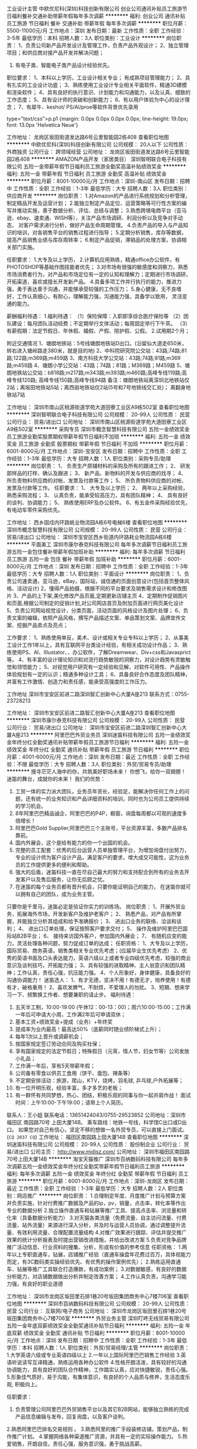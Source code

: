 工业设计主管
中欧优尼科(深圳)科技创新有限公司
创业公司通讯补贴员工旅游节日福利餐补交通补助带薪年假每年多次调薪
**********
福利:
创业公司
通讯补贴
员工旅游
节日福利
餐补
交通补助
带薪年假
每年多次调薪
**********
职位月薪：5500-11000元/月 
工作地点：深圳
发布日期：最新
工作性质：全职
工作经验：3-5年
最低学历：本科
招聘人数：3人
职位类别：工业设计
**********
岗位职责：
1、负责公司新产品开发设计及管理工作，负责产品外观设计；
2、独立管理项目；和供应商对接产品开发并解决问题；
3. 有电子类、智能电子类产品设计经验优先。
职位要求：
1、本科以上学历，工业设计相关专业； 有成熟项目管理能力；
2、具有扎实的工业设计功底；
3、熟练使用工业设计专业相关平面软件，精通3D建模和渲染软件；
4、具有良好的执行意识、计划能力和沟通能力，以及认真、细致的工作态度；
5、具有设计师的突破和创新能力；
6、有以用户体验为中心的设计理念；
7、有犀牛、keshot/ PS/Al/proe等软件背景优先录用

type="text/css">p.p1 {margin: 0.0px 0.0px 0.0px 0.0px; line-height: 19.0px; font: 13.0px 'Helvetica Neue'}


工作地址：
龙岗区坂田街道发达路6号云里智能园2栋408
查看职位地图
**********
中欧优尼科(深圳)科技创新有限公司
公司规模：
20人以下
公司性质：
外商独资
公司行业：
跨领域经营
公司地址：
龙岗区坂田街道发达路6号云里智能园2栋408
**********
AMAZON产品开发（家居类目）
深圳智明联合电子科技有限公司
五险一金带薪年假节日福利员工旅游全勤奖高温补贴绩效奖金
**********
福利:
五险一金
带薪年假
节日福利
员工旅游
全勤奖
高温补贴
绩效奖金
**********
职位月薪：8001-10000元/月 
工作地点：深圳-南山区
发布日期：招聘中
工作性质：全职
工作经验：1-3年
最低学历：大专
招聘人数：3人
职位类别：供应商开发
**********
岗位职责：
1.对Amazon的产品进行系统规划和分析管理，制定精品开发及运营计划；
2.能独立制定产品定位、运营策略等可行性方案的编写并推动实施，善于数据分析、评估、总结与调整；
3.熟悉跨境电商平台（亚马逊、ebay、速卖通、WISH等），关注产品市场调研、利润分析以及竞争对手动态，
对客户需求进行分析，做好产品生命周期管理。
4.负责产品的导入与产品知识的培训，对各销售平台的销售过程进行指导；
5.定期分析销售，库存等数据，提高产品销售业绩与库存周转率；
6.制定产品促销，滞销品的处理方案，协调相关部门实施。

任职要求：
1.大专及以上学历，
2.计算机应用熟练，精通office办公软件，有PHOTOSHOP等基础作图技能者优先；
3.对市场有很强的敏感度和洞察力，熟悉市场消费者行为，对产品和市场定位有一定的认知和理解力；定期进行市场调研，
开拓渠道，喜欢或擅长开发新产品。
4.具备多项工作并行执行的能力，推进力强，勇于表达善于沟通，并能够承受较强的工作压力；
5.身心健康，无不良嗜好，工作认真细心，有耐心，理解能力强，沟通能力强，具备学以致用，
灵活变通的能力。

薪酬福利待遇：
1.福利待遇：
（1）保险保障：入职即享综合医疗保险等
（2）团队建设：每月团队活动经费；不定期举行文体活动；每周固定举行下午茶。
（3）有薪假期：法定节假日、年休假、婚假、产假、陪护假、公假。
2.试用期2个月；



附近交通情况
1、塘朗地铁站：5号线塘朗地铁站D出口。(沿留仙大道走650米，转右进入塘岭路走380米，就是目的地)
2、中科院研究院公交站：43路;74路;81路;122路;m369路;m459路
3、南方科技大学公交站：43路;74路;81路;m369路;m459路
4、塘朗小学公交站：43路；74路；81路；M369路；M459路
5、塘朗地铁站公交站：b818路;m217路;m343路;m393路;m460路;高峰专线119路;高峰专线120路;
高峰专线150路;高峰专线94路
备注：塘朗地铁站离深圳北地铁站仅2站；离坂田地铁站5站；离西丽地铁站仅2站(5号和7号地铁线交汇处)；
离翻身地铁站7站


工作地址：
深圳市南山区桃源街道学苑大道田寮工业区A9栋502室
查看职位地图
**********
深圳智明联合电子科技有限公司
公司规模：
20-99人
公司性质：
民营
公司行业：
贸易/进出口
公司地址：
深圳市南山区桃源街道学苑大道田寮工业区A9栋502室
**********
采购专员
深圳市概念智慧科技有限公司
五险一金绩效奖金员工旅游全勤奖股票期权带薪年假节日福利不加班
**********
福利:
五险一金
绩效奖金
员工旅游
全勤奖
股票期权
带薪年假
节日福利
不加班
**********
职位月薪：6001-8000元/月 
工作地点：深圳-宝安区
发布日期：招聘中
工作性质：全职
工作经验：1-3年
最低学历：大专
招聘人数：1人
职位类别：采购专员/助理
**********
岗位职责：
 1、 负责生产原辅材料的采购及所有的跟进工作；
 2、 研发部样品的打样、确认及跟进；
 3、 新产品、新物料的开发与供应商的找寻；
 4、 所负责物料供应商的对帐、发票及付款等工作； 
 5、 所负责物料供应商的对帐、发票及付款等工作。 
任职要求：
 1、 大专及以上学历；
 2、 两年以上采购经验，熟悉采购流程；
 3、 认真负责，能承受较高压力，具有团队精神；
 4、 具有良好的谈判、协调能力；
 5、 熟练使用ERP及办公软件。
 6、有五金件采购经验优先，有电动车零件采购优先。

工作地址：
西乡固戍内环路蚝业物流园A栋6号电梯6楼
查看职位地图
**********
深圳市概念智慧科技有限公司
公司规模：
20-99人
公司性质：
民营
公司行业：
贸易/进出口
公司地址：
深圳市宝安区西乡街道内环路耗业物流园A栋6楼
**********
平面美工
深圳市康尔泰克科技有限公司
每年多次调薪节日福利员工旅游五险一金包住餐补带薪年假加班补助
**********
福利:
每年多次调薪
节日福利
员工旅游
五险一金
包住
餐补
带薪年假
加班补助
**********
职位月薪：6001-8000元/月 
工作地点：深圳
发布日期：招聘中
工作性质：全职
工作经验：1-3年
最低学历：大专
招聘人数：1人
职位类别：平面设计
**********
 岗位职责：
1、负责公司速卖通，亚马逊，eBay，国际站，诚信通的页面创意设计(包括首页整体风格、活动设计)
2，懂得产品拍摄，根据不同的平台要求及销售需求设计和修改图片
3、产品的上下架,美化修改产品页面,定期更新店铺主页
4、定期制作促销图片和页面,根据公司制定的促销计划,对公司网店首页及附加页面进行网页美化设计
5、负责公司网站视觉设计，分类页面，活动页面的风格设计及图片处理；
6、负责文案的编辑，依照产品风格，撰写产品描述文案、单品策划文案、品牌宣传文案、挖掘产品卖点及亮点；

工作要求：
1、熟练使用单反，美术、设计或相关专业专科以上学历；
2、从事美工设计工作1年以上，具有互联网平台类设计经验，有相关成功设计作品；
3、熟练使用PS、AI、IIIustator、、办公软件，了解Dreamwear、Div+css和Javasprict等。
4、有丰富的设计理论知识和对流行趋势敏锐的洞察力，对设计趋势有灵敏触觉和领悟能力；
5、对视觉用户研究有一定经验和见解，对软件可用性、产品操作体验规划有一定的认识；精通多种设计工具；
6、具备良好合作态度及团队精神，并富有工作激情、创造力和责任感，能承受高强度的工作压力。

工作地址
深圳市宝安区前进二路深圳智汇创新中心大厦A座213
联系方式：0755-23728213

工作地址：
深圳市宝安区前进二路智汇创新中心大厦A座213
查看职位地图
**********
深圳市康尔泰克科技有限公司
公司规模：
20-99人
公司性质：
民营
公司行业：
贸易/进出口
公司地址：
深圳市宝安区前进二路深圳智汇创新中心大厦A座213
**********
阿里巴巴外贸业务员
深圳迷笛科技有限公司
五险一金绩效奖金年终分红全勤奖通讯补贴带薪年假员工旅游节日福利
**********
福利:
五险一金
绩效奖金
年终分红
全勤奖
通讯补贴
带薪年假
员工旅游
节日福利
**********
职位月薪：4001-6000元/月 
工作地点：深圳
发布日期：最近
工作性质：全职
工作经验：不限
最低学历：大专
招聘人数：3人
职位类别：外贸/贸易专员/助理
**********
搜寻茫茫人海中的你，共筑美好职场未来！
你想飞，给你一双翅膀！
迷笛的舞台，成就你的未来！
 我们的优势：
1. 工贸一体的实力派大团队，业务员年资长，经验足，能解决你任何工作上的问题，还有统一的业务知识和产品详细资料的培训，同时也为公司员工提供持续的学习机会。
2. 8年阿里巴巴精品诚企，阿里巴巴的P4P，橱窗，询盘每周都以可观的速度多倍增长！
3. 阿里巴巴Gold Supplier,阿里巴巴三个主账号，平台资源丰富，多数产品排名靠前。
4. 国内外展会，这个是给有能力的你一个出国的机会。
5. 完整的员工配套：优秀的后台运营人员单独管理平台，为增加询盘付出努力，专业的设计师为客户设计产品，满足客户的要求，增大成交可能性，这为业务员的工作提供更多的便利和帮助。
6. 强大的后盾，迷笛科技一直在尽自己最大的努力和支持配合到所有的业务去开发客户以及售后服务，让你无后顾之忧。
7. 在迷笛的每个业务员都有晋升机会，只要你能证明自己的能力， 在迷笛你就可以拥有自己的团队，成为业务主管。

只要你是千里马，迷笛必定是验证你实力的训练场。
 岗位职责：
1、开展外贸业务，拓展海外市场，开发新客户及维护老客户；
2、 熟悉产品，对产品有所掌握，并能独立分析其组成和给予准确报价；
3、 进出口业务的联络、洽谈和谈判；
4、 进出口订单处理，保证按照客户要求交付；
5、 操作及维护阿里巴巴国际站B2B平台；
6、 接待来访国外客户，参加国内外展会；
7、 有随机应变的能力，灵活处理各种问题，努力促成订单的达成；
  任职资格：
1、大专及以上学历，国际贸易、商务英语，销售类相关专业优先考虑；(应届毕业生优先考虑）
2、优秀的英语书面及口头表达能力，英语六级以上或者专业四级优先考虑，较强的商业意识及谈判技巧，开拓能力强；
3、具有较强的进取精神、主人翁意识和团队精神；工作认真，责任心强，抗压能力强。
4、个人形象好，身体健康，具备良好的沟通协调能力！
 迷笛选人：
1、有才无德，坚决不用！有德无才，培养使用！有德有才，破格重用！
2、喜欢发脾气，不耐烦，不爱理人的勿扰。
3、短期、想来学习一下、频繁换工作者、想要兼职的请止步。
 福利待遇：
1. 五天半工制，10:00-19:00 (午休12：00-13：00)；周六10:00-15:00；工作满一年后可申请大小周，工作满2年后可申请双休；
2. 基本工资+绩效奖金+提成（业务）+年终奖
3. 提成率为业内最高！最高达50%（底薪同时随业绩阶梯式上升）；
4. 每年1次以上晋升或调薪机会；
5. 按国家规定签订劳动合同及购买社保；
6. 享有国家规定的法定节假日；特殊假日（元宵，情人节，妇女节等）公司发放小礼品；
7. 工作满一年后，享有5天带薪年假；
8. 公司备有零食以供员工食用（饼干、面包、辣条等）
9. 不定期安排活动：旅游，爬山，KTV，烧烤，羽毛球, 乒乓球,户外拓展等；
10. 有一位开明乐观，经验丰富，多才多艺的老板；
11. 有一群怀有共同梦想，热心、团结，积极乐观的同事与你一起并肩作战！
 面试时间：上午10:00-下午19:00；请带上个人简历。
联系人：王小姐  联系电话：13651424043/0755-29523852
公司地址：深圳市 福田区 南园路70号 上田大厦14B。
乘车路线：地铁一号线，科学馆C出口或D出口。
如果您对自己有信心，坚定不移的想做一名外贸专员，可以直接上门面试。
{~CQ 2037 CQ~}
工作地址：
福田区南园路上田大厦14B
查看职位地图
**********
深圳迷笛科技有限公司
公司规模：
20-99人
公司性质：
股份制企业
公司行业：
贸易/进出口
公司主页：
http://www.midisz.com/
公司地址：
深圳市福田区南园路70号上田大厦14B
**********
淘宝天猫推广
深圳市百纳数码科技有限公司
每年多次调薪五险一金绩效奖金年终分红全勤奖带薪年假节日福利员工旅游
**********
福利:
每年多次调薪
五险一金
绩效奖金
年终分红
全勤奖
带薪年假
节日福利
员工旅游
**********
职位月薪：6001-8000元/月 
工作地点：深圳-龙岗区
发布日期：最近
工作性质：全职
工作经验：1-3年
最低学历：大专
招聘人数：2人
职位类别：网店推广
**********
岗位职责：
1.合理制定年度、月度推广计划与预算方案并负责实施，针对付费推广数据及产品的ip，pv，销量，点击率，转化率等作出专业的数据分析
2.独立操作直通车和钻展等推广工具、提高点击率、浏览量和转化率（具备数据分析能力）
3.对天猫各类流量（免费流量、自主访问流量、付费流量、站外流量）来源进行深入分析，并及时与运营人员协调，通过调整提升流量、有效利用流量、合理配置流量结构
4.对推广效果进行跟踪、评估并提交推广效果的统计分析报表及时提出营销改进措施，并给出改进方案
5.负责对竞争品牌推广活动信息、行业资料的搜集、分析，形成有价值的参考信息
任职资格：
1.两年以上专职直通车，钻展，店铺推广经验（直通车操盘年花费过百万，具体视能力而定，有3C数码类实操经验优先、有优秀的操作案例优先）；
2.熟练运用直通车、钻展等推广工具联合打造爆款，有成功案例；
3.对数据敏感，有良好的数据分析能力，对店铺数据做出分析并制定改善方案；
4.工作认真负责，沟通学习能力强，有良好的职业道德

工作地址：
深圳市龙岗区坂田里石排1巷20号坂田集团商务中心7楼706室
查看职位地图
**********
深圳市百纳数码科技有限公司
公司规模：
20-99人
公司性质：
民营
公司行业：
互联网/电子商务
公司地址：
深圳市龙岗区坂田里石排1巷20号坂田集团商务中心7楼706室
**********
外贸业务主管
深圳叮咚无线贸易有限公司
五险一金年底双薪绩效奖金全勤奖通讯补贴节日福利
**********
福利:
五险一金
年底双薪
绩效奖金
全勤奖
通讯补贴
节日福利
**********
职位月薪：8001-10000元/月 
工作地点：深圳
发布日期：招聘中
工作性质：全职
工作经验：1-3年
最低学历：本科
招聘人数：1人
职位类别：外贸/贸易经理/主管
**********
岗位职责：
1.大学英语六级或专业英语四级以上
2.一年以上国际阿里巴巴销售工作经验
3.英语听说读写互译精通，熟练运用各种办公软件
4.性格开朗活泼，具有较好的沟通协调能力，具有良好的团队合作精神，工作踏实认真，应对快捷敏锐，责任心强。
5.形象佳气质好，易于沟能，有集体意识，有良好的个人品质与修养，生活态度乐观, 积极向上。


任职要求：
1. 负责管理公司阿里巴巴外贸销售平台以及其它B2B网站，能够独立熟练的完成产品信息编辑与发布，回复询盘，以及客户谈判。
2.熟悉阿里巴巴排名交易规则 。
3.熟悉阿里的推广手段装修店铺，策划产品，制作推广计划。
4.掌握网络各种渠道推广资源，并具有一定的实际操作能力。
5.热爱销售，开朗自信，责任心强，服务意识强，勇于挑战高薪。


薪资待遇：
1.底薪+提成+奖金+社保+全勤奖
2.享受法定节假日，特殊日期贺礼及慰问（节日、生日礼品、喜庆贺礼等）
3.工作时间：8小时／每天，5天／周
试用期底薪4000元(有初级任务要求，优秀者可面议适调)，转正后面议。
工作地址
深圳市福田区深南中路2070号电子科技大厦A座3106A

工作地址：
深圳市福田区深南中路2070号电子科技大厦A座3106A
查看职位地图
**********
深圳叮咚无线贸易有限公司
公司规模：
20人以下
公司性质：
民营
公司行业：
贸易/进出口
公司地址：
深圳市福田区深南中路2070号电子科技大厦A座3106A
**********
美工/ 平面设计 / 包装设计
深圳市芝夏科技有限公司
员工旅游五险一金绩效奖金带薪年假
**********
福利:
员工旅游
五险一金
绩效奖金
带薪年假
**********
职位月薪：4500-6500元/月 
工作地点：深圳
发布日期：招聘中
工作性质：全职
工作经验：不限
最低学历：大专
招聘人数：1人
职位类别：美术编辑/美术设计
**********
职位描述

1.负责优化公司产品图片，包括图片修改和制作、广告条的设计

2.拍摄产品实物

3. 负责公司品牌的包装设计


任职要求：

1.具有美工经验，了解摄影技巧，能够进行产品拍摄；

2.具有自己的设计思维，以及较强的创造力、想象力、表现力；

3.熟练使用photoshop、AI、dreamweaver等软件；

4. 熟悉包装设计者优先

面试请带上作品。该职位优秀应届毕业生也可

公司提供五险，带薪年假，旅游

工作地址：
深圳市龙华新区民治牛栏前大厦B715
查看职位地图
**********
深圳市芝夏科技有限公司
公司规模：
20人以下
公司性质：
民营
公司行业：
互联网/电子商务
公司地址：
深圳市龙华新区民治牛栏前大厦C1601-1605
**********
销售包住+高薪
深圳盛世吉泰贸易有限公司
创业公司五险一金包住员工旅游节日福利不加班带薪年假弹性工作
**********
福利:
创业公司
五险一金
包住
员工旅游
节日福利
不加班
带薪年假
弹性工作
**********
职位月薪：6001-8000元/月 
工作地点：深圳
发布日期：最近
工作性质：全职
工作经验：不限
最低学历：不限
招聘人数：6人
职位类别：销售代表
**********
岗位职责；
1.工作场所：区域市场。
2.公平广阔的晋升空间，所有运营体系管理岗位均从内部优秀员工中提拔产生。
3.成熟完善的培训体系，全方位的培训内容
4.丰富多彩的员工文体活动。
5.公司不收取任何费用。
岗位要求：
1.年龄：16-25岁，中专以上学历，普通话标准,形象气质佳。
2.有良好的表达能力和服务态度，心里承受能力强，有工作责任感，能吃苦耐劳，敢于挑战高薪，有上进心和工作积极性。
3.有无工作经验者均可，应届毕业生和退伍军人优先。
薪资待遇：
1、工资：试用期底薪5000，转正后底薪8000，底薪+提成+绩效奖金+补助+福利+年终奖，上不封顶。（表现优秀的可酌情加薪和岗位提升）。
2、关怀性企业文化：住宿＋餐补+话补＋交通补助+高温补助＋五险一金＋免费培训＋节假日礼品＋家人旅游等。
3、公司经常性提供省内外免费旅游。高级的酒店住宿，公司每周都会出去玩（费用公司全包)
4、试用期一个月，优秀员工可免费参加集团国际年会并有国内外学习旅游
5.国家法定节假日休息
6.包吃包住，每个月报销话费与车费各100元.
7.每月公司发放2-3套工作服
8.公司免费培训产品知识与销售方法
9.公司每月会有两到三次出差名额，出差所有费用公司报销
公司地址：深圳龙华新区民治大道东边商务大楼8038室
乘车路线：地铁5号线民治站D出口
公交站:沙园浦下车

工作地址：
深圳市龙华新区民治东边商务大楼8038
查看职位地图
**********
深圳盛世吉泰贸易有限公司
公司规模：
10000人以上
公司性质：
民营
公司行业：
快速消费品（食品/饮料/烟酒/日化）
公司地址：
深圳市龙华新区民治东边商务大楼8038
**********
亚马逊运营经理/主管（合伙人）
深圳市乐天富照明有限公司
创业公司五险一金全勤奖加班补助股票期权年终分红绩效奖金
**********
福利:
创业公司
五险一金
全勤奖
加班补助
股票期权
年终分红
绩效奖金
**********
职位月薪：10001-15000元/月 
工作地点：深圳
发布日期：招聘中
工作性质：全职
工作经验：1-3年
最低学历：本科
招聘人数：3人
职位类别：网站运营总监/经理
**********
一、职位描述：
1、 负责带领amazon团队的管理和维护, 负责亚马逊平台公司内容管理及整体规划、实施以及内容运作、推广(站内，站外）;
2、 根据亚马逊市场行情，负责制定营销计划并领导团队进行高效运作，负责产品推广、营销计划，销售现状分析，产品管理维护及优化，海外市场研究分析等，关注和查看产品销售情况与排名情况，并及时做出相应的调整 ;带领整个团队实现业绩目标并制定每月销售计划；
3、制定年度、季度、月度计划并组织实施，稳步提高销售业绩，改善店铺转化率；
4、定期做好销售数据的分析，协助新品调研及开发；
5、收集amazon平台上公司主营产品相关市场的销售情况，并针对竞争商家的产品及营销方式进行分析，随时更新本公司的产品销售策略。

二、任职要求：
1、本科以上学历，英语水平CET-4或专业英语4级以上，二年以上亚马逊全球销售运营相关工作经验，一年以上团队管理经验,拥有丰富的网络推广方法及资源；
2、熟练亚马逊平台产品上传规则、技巧、提升销量的方法和技巧；擅长站内外推广和运营策划，能够独立策划并执行相关推广及营销活动；擅长listing关键字优化，提升流量及转化率等各种网络营销方式；
3、熟悉亚马逊政策和规定，并能运用于店铺日常经营当中，能妥善解决可能出现的各种争议，最大程度的维护公司利益。

三、综合素质要求
1、较强的学习能力、应变能力，主动更新专业相关知识；
2、服从安排，有较高的执行力；
3、吃苦耐劳，能承受工作压力，善于解决各种业务问题；
4、能适应压力，诚实、稳重，内敛，有活力，具备良好的团队合作精神，带动团队的工作氛围；
5、工作认真细致、较强的执行力和学习能力，善于沟通；
6、思维灵活，较强的文字表达与撰写能力，及信息整理分析能力要求；
7、有较强的责任心，做事有计划性、条理性，工作效率高。


四、在这里，您可以享受以下福利：
1.星期一至星期六上班（9：30-12：00，13：00-18：30）；
2.一周互相观察期，试用期1~3个月，优秀者提前转正；
3.社会保险：转正购买五险（后期公司将根据情况为员工购买住房公积金的福利）；
4.工资及福利：固定工资+绩效奖金+年终奖+全勤奖+其他奖励（如旅游、工作突出奖及其他物质奖励等）；
5.享有国家规定的各类假期: 如元旦、清明、劳动、端午、中秋、国庆、春节、丧假、产假、婚假、护理假、哺乳假等等；
6.工作满1年可享受带薪年假5天；工作满10年，可享受带薪年假10天；
7.更多福利：如端午节、中秋节、春节、圣诞节、元宵节等将为员工发放福利品；
8.员工贺礼（生日、结婚、生育）；过节关怀（实物/货币）；公司/部门聚餐，其他文娱活动：旅游、生日会等；
9.您将免费享受公司安排的专业培训；
10.为您提供内部职位晋升及转岗机会。

五、我们的优势：
1、我们有着良好的晋升机制，采取成熟一个发展一个的原则，决不埋没，任何一个有能力的人！
2、我们有着良好的奖金激励机制，绝对能让您的付出得到相应的回报！
3、我们有着一支非常年青有活力的团队，团队全部为8090后，团队是属于大家的，在这里您就是主人。
4、在这里您绝对可以实现您的梦想，因为我们都在为着共同的梦想努力奋斗。





工作地址：
福田区华强广场五楼Q5B025
**********
深圳市乐天富照明有限公司
公司规模：
20人以下
公司性质：
民营
公司行业：
加工制造（原料加工/模具）
公司地址：
深圳市龙华新区建设东路金苹果花园10单元2203
**********
外贸B2B业务员
深圳能亮创新科技有限公司
五险一金绩效奖金年终分红全勤奖通讯补贴带薪年假员工旅游节日福利
**********
福利:
五险一金
绩效奖金
年终分红
全勤奖
通讯补贴
带薪年假
员工旅游
节日福利
**********
职位月薪：6001-8000元/月 
工作地点：深圳-龙华新区
发布日期：最近
工作性质：全职
工作经验：1-3年
最低学历：大专
招聘人数：9人
职位类别：销售业务跟单
**********
岗位要求：
性别：女   年龄：18-28岁
1.大专及以上学历，专业不限（应届生要能吃苦、服从安排）
2.英语4级及以上，英语口语流利
3.能根据公司业务要求，积极开发客户完成相应销售目标
4.能独立开发国外客户,与客户谈判，处理订单从下单到出货相关事宜
5.具有一定的表达、沟通、协调能力，有较强的客户服务意识
6.具有团队合作精神，能承受工作压力，勤奋好学，有良好的职业操守和自律能力
7.性格开朗，正直，工作踏实积极，能吃苦耐劳，有较好的责任心和进取心
8.优秀应届毕业生，可适当放宽工作经验和专业要求

联系电话: 0755-21018696  手机:13632935244
邮箱: harry@corich-tech.com


工作地址：
龙华区大浪街道陶吓永创科技园B栋2楼
**********
深圳能亮创新科技有限公司
公司规模：
20-99人
公司性质：
民营
公司行业：
医疗/护理/美容/保健/卫生服务
公司地址：
龙华新区大浪街道陶吓永创科技园B栋2楼
查看公司地图
**********
淘宝运营专员
深圳市飞亿达电子有限公司
不加班
**********
福利:
不加班
**********
职位月薪：8001-10000元/月 
工作地点：深圳
发布日期：招聘中
工作性质：全职
工作经验：不限
最低学历：不限
招聘人数：1人
职位类别：网络运营专员/助理
**********
本店铺去年开张，是一家快消品店铺，有良好的基础，所有的运营交给一人处理，
工作地址：
宝安区
查看职位地图
**********
深圳市飞亿达电子有限公司
公司规模：
100-499人
公司性质：
民营
公司行业：
贸易/进出口
公司主页：
http://www.szfeiyida.com/
公司地址：
宝安区西乡航城工业区华丰SOHO创意世界B栋401
**********
外贸经理
深圳叮咚无线贸易有限公司
五险一金年底双薪绩效奖金通讯补贴带薪年假节日福利全勤奖
**********
福利:
五险一金
年底双薪
绩效奖金
通讯补贴
带薪年假
节日福利
全勤奖
**********
职位月薪：8001-10000元/月 
工作地点：深圳
发布日期：招聘中
工作性质：全职
工作经验：1-3年
最低学历：本科
招聘人数：1人
职位类别：其他
**********
岗位职责：
1.大学英语六级或专业英语四级以上
2.一年以上国际阿里巴巴销售工作经验
3.英语听说读写互译精通，熟练运用各种办公软件
4.性格开朗活泼，具有较好的沟通协调能力，具有良好的团队合作精神，工作踏实认真，应对快捷敏锐，责任心强。
5.形象佳气质好，易于沟能，有集体意识，有良好的个人品质与修养，生活态度乐观, 积极向上。


任职要求：
1. 负责管理公司阿里巴巴外贸销售平台以及其它B2B网站，能够独立熟练的完成产品信息编辑与发布，回复询盘，以及客户谈判。
2.熟悉阿里巴巴排名交易规则 。
3.熟悉阿里的推广手段装修店铺，策划产品，制作推广计划。
4.掌握网络各种渠道推广资源，并具有一定的实际操作能力。
5.热爱销售，开朗自信，责任心强，服务意识强，勇于挑战高薪。


薪资待遇：
1.底薪+提成+奖金+社保+全勤奖
2.享受法定节假日，特殊日期贺礼及慰问（节日、生日礼品、喜庆贺礼等）
3.工作时间：8小时／每天，5天／周
试用期底薪4000元(有初级任务要求，优秀者可面议适调)，转正后面议。
工作地址
深圳市福田区深南中路2070号电子科技大厦A座3106A
  工作地址：
深圳市福田区深南中路2070号电子科技大厦A座3106A
查看职位地图
**********
深圳叮咚无线贸易有限公司
公司规模：
20人以下
公司性质：
民营
公司行业：
贸易/进出口
公司地址：
深圳市福田区深南中路2070号电子科技大厦A座3106A
**********
销售团队主任
深圳市鑫宏茂光电有限公司
五险一金绩效奖金年终分红员工旅游年底双薪带薪年假
**********
福利:
五险一金
绩效奖金
年终分红
员工旅游
年底双薪
带薪年假
**********
职位月薪：8000-15000元/月 
工作地点：深圳-罗湖区
发布日期：最新
工作性质：全职
工作经验：不限
最低学历：大专
招聘人数：1人
职位类别：业务拓展经理/主管
**********
岗位职责：
1.根据分行的战略和销售计划，按计划执行，完成销售目标；
2.负责本团队人员的初步筛选、辅导与管理；
3.监督客服进行相关的资料收集，监督客服完成资料审批工作。

岗位要求：
1、大专及以上学历，经济或金融专业优先　;
2、1年以上的销售管理经验 ;
3、熟悉业务管理知识、具有全面的运营经验 ;
4、目标、市场和服务导向强，工作积极、主动，能吃苦耐劳，有高度的责任心和良好 职业操守。


福利待遇：
1、具有良好的培训与职业发展；
2、内部晋升制度；
3、具有竞争力的薪酬；
4、国家规定法定假期；
PS:时间观念和自律性较强的优先！

工作地址：
罗湖区梅园路
查看职位地图
**********
深圳市鑫宏茂光电有限公司
公司规模：
100-499人
公司性质：
民营
公司行业：
贸易/进出口
公司地址：
南山区联想研发中心
**********
高薪聘请外贸业务员
深圳市美乐普光电有限公司
五险一金绩效奖金包住带薪年假弹性工作补充医疗保险员工旅游节日福利
**********
福利:
五险一金
绩效奖金
包住
带薪年假
弹性工作
补充医疗保险
员工旅游
节日福利
**********
职位月薪：8001-10000元/月 
工作地点：深圳-宝安区
发布日期：最近
工作性质：全职
工作经验：不限
最低学历：本科
招聘人数：4人
职位类别：销售代表
**********
岗位职责：
1.负责公司产品销售及推广：
2.通过各种渠道寻找新客源：
3.打电话写邮件从公司分配客户中开发新的意向客户，完成部门销售指标：
4.熟练掌握产品知识，能专业，熟练地应对国外客户询盘：
5.定期参展，出国拜访客户：
6.将客户要求的产品细节详细，准确，传达给生产部门，使生产部门做出正确的样品的货物。
7.及时跟进客户回款：
8.管理客户关系以客户之间的长期战略合作计划：
9.接待来访的国外客户，介绍公司，洽谈合作机会，促成订单成交。
岗位要求：
1.英语四级以上，口语流利，大专以上学历，应届毕业生，有经验者更佳
2.个性单纯，性格外项，目标明确，有团队精神：
3.喜欢从事业务工作，喜欢挑战自己，有较强的业务钻研精神：
4.学习能力强，想要强烈改变命运，提高心入，实现自我价值：
待遇
1.底薪+提成+社保+奖金，收入上不封顶，能者多得：
2.公司实行5.5天制：节假日按国家规定。
3.LED最为火爆的行业，返单率高，客户忠诚度高,公司每天均有出单，在这里你的工作效率可以大幅提高，你的潜力可以彻底激活。
4.公司有专业完善，无私的培训，有经验丰富的外贸经理手把手教。 公司环境好，同事相处融洽，乐于分享各自的外贸经验。
5.公司提供各种奖励，对于外贸新手或初入行业的员工，公司愿意提供系统化的培训。
6.公司定期举行户外活动，增加团队感情：
7.因公司业务扩大，急需要新鲜血液的加入，加入美乐普，你的人生 will be ok.  期待你的加入！
公司名称： 深圳市美乐普光电有限公司
通讯地址： 深圳市石岩北环路华丰官田科技园A2栋2楼
邮政编码： 518126
联 系 人： 朱小姐
公司电话： 0755-85297233
公司主页： http://www.led2tech.com
所在区域： 深圳宝安区石岩镇(物美价廉）
公司附近公车站：石岩交警中队，园岭村

工作地址：
深圳市石岩镇北环路华丰官田科技园A2栋2楼
查看职位地图
**********
深圳市美乐普光电有限公司
公司规模：
100-499人
公司性质：
民营
公司行业：
电子技术/半导体/集成电路
公司主页：
www.led2tech.com
公司地址：
深圳市石岩镇北环路华丰官田科技园A2栋2楼
**********
平面设计 淘宝美工
深圳霖江源实业有限公司
五险一金绩效奖金年终分红全勤奖带薪年假节日福利
**********
福利:
五险一金
绩效奖金
年终分红
全勤奖
带薪年假
节日福利
**********
职位月薪：4001-6000元/月 
工作地点：深圳-龙华新区
发布日期：招聘中
工作性质：全职
工作经验：1-3年
最低学历：不限
招聘人数：2人
职位类别：平面设计
**********
岗位职责：完成速卖通亚马逊等B2C网页产品美化和设计

任职要求：1.速卖通、天猫/淘宝店等美工经验。（面试需提供店铺网址）2.熟悉店铺装修，能独立设计制作主页、详情页以及促销关联页面；3.熟悉网站操作流程并能有一定用户体验设计分析能力，能熟练使用Photoshop、CorelDRAW、AI、Dreamweaver等软件，熟练操作后台，4.具有较强的网页平面布局、版式设计能力，富有创新精神，善于沟通和表达，对网页、平面设计有自己的简介和创意，可以设计具有高品质感的视觉效果页面；5.对时尚有深刻的洞察力，熟悉色彩搭配，思维活跃、有创意，有较强的的美术功底和良好构思，善于用视觉来表达想法。6.为人诚恳，工作务实细致认真，工作积极主动，沟通能力强，具有较强的团队合作精神，较强的学习能力，富有吃苦耐劳、责任心和创新精神。7.美术、平面设计或相关专业毕业为佳，能力决定待遇。
工作内容：
1.负责店铺整体的页面创意设计，包括页面及图片设计、美化装修、活动专题等工作；2.负责产品修改、抠图排版，优化店内宝贝描述，美化产品图片；
3.负责结合商品的特性制作成图文并茂、有美感、有吸引购买力的描述模板；
4.定期制作促销图片和页面，配合店铺销售活动；美化修改产品页面，定期更新店铺主页；
5.负责店铺整体形象设计、网店风格、版面调整及宝贝详情页设计，配合运营做推广宣传图；
6.实物照片、模特照片的处理。对新产品进行排版、优化店内宝贝描述、美化产品图片，以提高产品转化率，增强店铺吸引力、产品销量；
7.定期更新促销图片和页面、配合店铺销售活动、美化修改产品页面及定期更新店铺主页。

工作地址：
深圳龙华油松富康科技大厦十楼1009
查看职位地图
**********
深圳霖江源实业有限公司
公司规模：
20-99人
公司性质：
民营
公司行业：
汽车/摩托车
公司主页：
www.cessbo.com
公司地址：
龙华新区油松第十工业去复康科技大厦1009
**********
龙岗亚马逊销售 日本站
深圳市优尔派网络科技有限公司
餐补房补节日福利员工旅游补充医疗保险年底双薪
**********
福利:
餐补
房补
节日福利
员工旅游
补充医疗保险
年底双薪
**********
职位月薪：6000-10000元/月 
工作地点：深圳
发布日期：招聘中
工作性质：全职
工作经验：1-3年
最低学历：本科
招聘人数：2人
职位类别：外贸/贸易专员/助理
**********
岗位职责：
1、熟悉Amazon平台各项政策与制度，独立操作Amazon亚马逊日本站；
2、负责Amazon，维护和优化listing 页面；
3、负责制定产品营销计划，将公司产品发布到Amazon日本站；
4、能够收集、分析市场同类产品的情报及竞争对手状况并提出合理化建议；
5、能够处理售前，售中到售后事宜，保持平台的好评率和良好的信用度。
6、及时跟踪订单信息，处理客户投诉，对客户的退换货进行妥善处理；
7、负责帐号的整体运营/销售工作，处理客户邮件及查询, 提供售前售中售后客户服务、提高Review的质量和数量, 保持店铺的好评率和良好的信用度；
8、定期查看帐号表现，确保账户安全。

任职要求：
1、一年以上amazon等店面的经验，且能独立操作amazon等网店
2、大专及以上学历，日语二级及以上，能熟练日语阅读和商务信函
3、熟悉亚马逊的规则、流程及细操，并善于使用各种推广工具，对维护和管理帐号安全有丰富经验；
4沟通能力强，能独立解决各种客户问题，包括咨询、售后、处理投诉等
5、对工作和自己要求严格，注重自身职业发展，愿与公司共同成长。

薪资待遇：
1；公司为员工提供业内有竞争力的薪酬待遇；
2.年终奖：年底双薪，入职不满一年的员工按比例发放；
3.工作时间：大小周休，7.5小时／天，9:00-12:00,14:00-18:30；
4.员工培训：提供入职培训，同时也会不定期为员工组织相关培训；
5.社会保险：入职即购买五险；公司提供食宿补贴560（就餐补贴300，住宿补贴260，在次月工资发放日在工资中体现）
6.假期规定：依法享有国家规定的各种法定假日，婚假、产假、陪护假、丧假等（转正后即可享有）；
7.节日福利：公司在端午节、中秋节等重大节日为员工发放节日慰问品或过节费；
8.员工活动：公司每月不定期组织各项文娱活动丰富员工的业余生活；

公交路线：M265路，322路 398路 881路 977路 979路 b743路 m300路 m302路 m311路 m412路 深惠3线均可到华南城西门（华南城西门下车，过马路对面即国保安防大厦）。

工作地点：深圳市龙岗区平湖街道平新北路129号国宝安防大厦606

欢迎有志于外贸、电子商务和优秀人才加入到我们的团队中来!让我们携手共创辉煌明天！
工作地址：
深圳市龙岗区平湖街道华南城
查看职位地图
**********
深圳市优尔派网络科技有限公司
公司规模：
20-99人
公司性质：
民营
公司行业：
互联网/电子商务
公司地址：
深圳市龙岗区平湖街道平新北路129号国宝安防大厦
**********
外贸业务员/外贸专员/亚马逊销售/阿里国际
深圳市国兴达科技有限公司
绩效奖金全勤奖包住通讯补贴员工旅游节日福利
**********
福利:
绩效奖金
全勤奖
包住
通讯补贴
员工旅游
节日福利
**********
职位月薪：5000-10000元/月 
工作地点：深圳-宝安区
发布日期：最近
工作性质：全职
工作经验：1-3年
最低学历：大专
招聘人数：1人
职位类别：销售代表
**********
岗位职责：
1.外贸平台（阿里巴巴国际站、中国制造网、亚马逊等）的商品上架；
2.优化平台的关键词排名靠前；
3.跟进询盘，每天争取较多的询盘；
4.在Facebook,Skype,Linkedin等社交平台宣传公司的品牌；
5.负责公司官网的SEO优化，谷歌排名。

任职要求：
1、大专以上学历, 英语CET4级或以上；
2、熟悉阿里巴巴国际站和AliExpress速卖通、亚马逊三者之一的操作平台优先；
3、懂关键词的排名设置操作和SEO优化技能、图片的PHOTOSHOP或者AI做图者优先；
4、具有高度责任心，以及良好的团队合作精神，能承受一定的工作压力；
5、性格开朗，正直，自我约束能力强，高度的工作热情。
6、优秀应届毕业生，对外贸销售工作意愿强烈者可从外贸助理开始培养。。

加入我们的大家庭，我们将提供：
1、宽敞明亮整洁的办公环境，公司配备集体宿舍；
2、行业内极具竞争力的薪酬：底薪＋绩效＋提成模式；
3、入职即为您缴纳员工社保，并享受国家法定节假日和各种节日福利等；
4、不定期组织聚餐、旅游等集体活动，优秀员工有国外游机会；
5、广阔的发展平台和晋升空间，充分尊重每一位员工的意愿。

上班地址：
深圳宝安石岩料坑第一工业区金海滨科技园三楼国兴达科技
附近公交/地铁：
公交站：料坑新村/料坑工业区

竭诚欢迎志同道合的您加入，一起共同进步，共创辉煌！
如有疑问欢迎致电：0755-29582985，黄小姐
工作地址：
深圳市宝安石岩料坑第一工业区金海滨科技园三楼国兴达科技
查看职位地图
**********
深圳市国兴达科技有限公司
公司规模：
20-99人
公司性质：
民营
公司行业：
电子技术/半导体/集成电路
公司主页：
www.cctvgov.com
公司地址：
深圳市宝安石岩料坑第一工业区金海滨科技园三楼国兴达科技
**********
外贸业务员/外贸专员/外贸销售员
深圳市人旗科技有限公司
创业公司五险一金年终分红绩效奖金弹性工作带薪年假节日福利全勤奖
**********
福利:
创业公司
五险一金
年终分红
绩效奖金
弹性工作
带薪年假
节日福利
全勤奖
**********
职位月薪：5500-11000元/月 
工作地点：深圳-龙华新区
发布日期：招聘中
工作性质：全职
工作经验：1-3年
最低学历：大专
招聘人数：5人
职位类别：外贸/贸易专员/助理
**********
岗位职责：
1. 负责公司产品在海外的推广和销售工作
2. 利用搜索引擎、黄页、阿里巴巴平台、公司自有网站平台，展会等不同渠道开发客户获得询盘
3. 通过邮箱、电话、在线聊天工具、客户来厂参观等不同形式，解决客户的各种问题，完成订单安排
4. 保持和客户的后续跟踪，维护客户关系

岗位要求：
1. 大专以上学历，国际贸易或英语类相关专业，其他专业英语优秀者也可考虑。
2. 具备基本的英文听说读写能力，用英文和客户无障碍沟通
3. 能够独立开发客户，有阿里巴巴等B2B平台操作经验者优先考虑
4. 具备一定的沟通能力，热爱外贸销售工作，认真踏实
5. 如果英语不行，沟通不行，但是了解各种搜索引擎算法规则，擅长网站产品排名优化操作，亦可考虑。

我们不一样：
1.  真正的低业绩要求 + 高提成，言出必行，重信重义，高薪不只是画一个饼！
2.  差异化产品和灵活营销，客户粘性极强，保证销售人员的业绩的稳定性。
3.  管理人性化，没有那么规矩，安心做事，成效第一！

工资构成： 
底薪+提成+社保+各类奖金
底薪：5K-8K （目标销售人员实际综合工资有6K-32K之间）
提成：1%-3%
奖金：全勤奖，工龄奖，年终分红，总经理特别奖金

主营产品：安防监控(CCTV Camera)，广告设备(Vinyl cutter)，LED车灯（正在筹备中）
业务模式：B2B + B2C
目前主要市场：日本，东南亚，非洲，英国，南美，中东地区


工作地址：
龙华新区油松路泉森创业园B栋307
查看职位地图
**********
深圳市人旗科技有限公司
公司规模：
20-99人
公司性质：
民营
公司行业：
贸易/进出口
公司主页：
http://www.igreenview.com
公司地址：
工厂：深圳市龙华新区龙华街道油松路泉森创业园B栋307
**********
外贸业务
深圳市利得尔展示用品有限公司
五险一金包住餐补节日福利员工旅游补充医疗保险全勤奖包吃
**********
福利:
五险一金
包住
餐补
节日福利
员工旅游
补充医疗保险
全勤奖
包吃
**********
职位月薪：4000-8000元/月 
工作地点：深圳
发布日期：最近
工作性质：全职
工作经验：1-3年
最低学历：大专
招聘人数：5人
职位类别：外贸/贸易经理/主管
**********
岗位职责：
1.负责运用各种平台和展会主动寻找海外客户;
2.及时处理并回复客户的订单需求及问题;
3.维护客户关系;
4.能独立处理和解决所负责的任务;
5.协助实施公司业务的工作目标、工作计划

任职要求：
1.大专及以上学历，具有较高的英语水平，听说读写流利，能够熟练的电话或面对面和国外客户交流;
2.具备良好的沟通、协调及执行能力
3.工作踏实认真、应对快捷敏锐，责任心强；
4.有一年外贸业务经验。
职位发展发空间：高级业务员→业务主管→业务经理→营销总监
关于待遇：
底薪（4000-8000具体面谈（因个人经验等））+丰厚提成+餐补+全勤+社保+商业补充险+当月其他各种奖励机制+年终奖  可达30W以上年薪

公司福利：
1.提供单人宿舍。
2.每一天，每一周，每一月都会提供好玩，轻松的活动，致力轻松上班；快乐实现工作目标 .
3.员工入职纪念日，不一样的惊喜 ，让所有人见证你的成长
4.健身器材用起来，男神女神好身材
5.生日趴 ，节日趴，业绩庆功趴，圣诞 趴 ，各种欢乐趴等你一起HIGH
6.节假日和国家同步，紧跟习大大指示，端午节 中秋节  情人节 儿童节 通通有礼品派发。
7.熟悉产品不用愁  业务经理手把手带你学习
8.定期聚餐，让嘴巴去旅行，
9.定期户外活动 ，拓展，来一场说走就走的旅行......
10.年底长达半个月的假期，天使之翼免费送你回家与家人团圆。

工作地址：
深圳市光明新区公明镇红星村红日路1号3楼（石岩湖度假村附近）
查看职位地图
**********
深圳市利得尔展示用品有限公司
公司规模：
20-99人
公司性质：
民营
公司行业：
印刷/包装/造纸
公司主页：
www.lddisplay.com
公司地址：
深圳市光明新区公明镇红星村红日路1号3楼（石岩湖度假村附近）
**********
销售学徒手把手教培训包住
深圳盛世吉泰贸易有限公司
创业公司五险一金包住员工旅游节日福利不加班带薪年假弹性工作
**********
福利:
创业公司
五险一金
包住
员工旅游
节日福利
不加班
带薪年假
弹性工作
**********
职位月薪：6001-8000元/月 
工作地点：深圳
发布日期：最近
工作性质：全职
工作经验：不限
最低学历：不限
招聘人数：5人
职位类别：销售代表
**********
薪资待遇：
1、绩效工资：试用期1-3个月底薪5000+高提成+丰厚奖金（日奖、周奖，月奖、），转正后底薪8000+提成+丰厚奖金。
2、培训及晋升空间：专业培训专员集中完善的带薪岗前培训：销售技能、沟通技巧、销售心理、职业素养、财经知识；
晋升方向：销售代表-销售主管-销售副理-经理-集团董事
公司内部选拔人才，晋升道路畅通，人才与公司共同成长 ；
3、员工福利：单休，15天带薪休假、年节礼品、每年不定期拓展活动、公司及部门活动经费、国内外旅游、员工生日福利、野外生存等。周日休息，国家规定法定节假日正常休息。
4、免费提供住宿+包晚餐
5、每年有2到3次国内国际旅游活动。
岗位职责：
1、负责公司产品的销售及推广；
2、根据市场营销计划，完成部门销售指标；
3、开拓新市场,发展新客户,增加产品销售范围；
4、负责辖区市场信息的收集及竞争对手的分析；
5、负责销售区域内销售活动的策划和执行，完成销售任务；
任职资格：
1.学历不限，性别不限，25周岁以下，有无工作经验均可，愿意从基层销售做起，能够吃苦耐劳，有一定的工作抗压能力，并服从公司调动。
2.为人正直，品德高尚，工作认真，勤恳踏实，执行能力强，能够全面配合经理及高层管理人员的工作，对人生有梦想、有规划、有抱负，渴望成为职业经理人，主宰自己的职业道路。
觉得自己不行---你要知道尝试的重要性，因为我们的优势不仅在于发现千里马，而关键在于培养千里马！这个行业是辛苦点---一个能够让你在一两年内成为年薪几十万的CEO的事业，前期不辛苦你信吗？付出才会有回报！欢迎有梦想的你电话咨询或者投简历！真正的拥有能力才能拥有发展和财富。我们更坚信学历不等于能力，选择和努力也同样重要！
面试时间：周一至周六 10:00-17:00
地址：深圳市龙华新区民治地铁D出口东边商务大楼8038
工作地址：
深圳市龙华新区民治东边商务大楼8038
查看职位地图
**********
深圳盛世吉泰贸易有限公司
公司规模：
10000人以上
公司性质：
民营
公司行业：
快速消费品（食品/饮料/烟酒/日化）
公司地址：
深圳市龙华新区民治东边商务大楼8038
**********
外贸助理
深圳市壹途光电科技有限公司
创业公司五险一金绩效奖金全勤奖带薪年假员工旅游节日福利
**********
福利:
创业公司
五险一金
绩效奖金
全勤奖
带薪年假
员工旅游
节日福利
**********
职位月薪：3500-7000元/月 
工作地点：深圳
发布日期：招聘中
工作性质：全职
工作经验：不限
最低学历：本科
招聘人数：1人
职位类别：外贸/贸易专员/助理
**********
岗位职责：
1、公司网站以及SNS平台编辑；
2、协助选品完成产品系统，结合产品特色给出产品的营销要点，保证产品能更好更快的上架销售；
3、能够充分利用网络搜索（各大电商平台、独立站点等）产品资源，快速掌握新产品的主要特色及功能；
4、跟踪订单进展状况，确保订单的按时完成；
5、协助业务员以及完成上级分配的其它工作任务。
任职要求：
1、要求大学英语四级或以上水平，英语说读写流利；
2、善于沟通，独立思考，前期在对公司业务不熟悉的情况下，公司安排专人负责产品、技术、平台方面的培训。在熟悉公司业务后，能独立解决客户问题，包括咨询、售后、处理投诉等，能预防可能出现的争议，妥善解决各种已出现的争议，最大程度的维护公司利益；
4、有团队精神和服务意识，为人诚实守信，做事脚踏实地，较强的学习能力、应变能力强，对电子商务外贸有兴趣和激情；能承受一定的工作压力。
工作地址：
深圳市宝安区固戍二路一方天地互联网产业园319
查看职位地图
**********
深圳市壹途光电科技有限公司
公司规模：
20-99人
公司性质：
民营
公司行业：
贸易/进出口
公司主页：
http://www.etoled.com/
公司地址：
深圳市宝安区西乡街道固戍二路一方天地互联网产业园319
**********
外贸销售业务员
深圳市欧倍德电子有限公司
每年多次调薪五险一金绩效奖金加班补助不加班
**********
福利:
每年多次调薪
五险一金
绩效奖金
加班补助
不加班
**********
职位月薪：4500-8000元/月 
工作地点：深圳
发布日期：招聘中
工作性质：全职
工作经验：1-3年
最低学历：大专
招聘人数：3人
职位类别：网络/在线销售
**********
岗位职责：
1、开展外贸业务，熟悉B2C平台操作，能够利用网络平台开发新客户。
2、熟悉产品，对产品有所掌握，能够准确回复客户的询盘给予准确的报价。
3、能用英语熟练与客户沟通，能与客户进行简单的英语电话交流，回复E-mail，处理订单发货及售后问题等。
4、维护新老客户，整理客户信息表，积极为公司提出建设性的促销方案。
5、注意提升自身的产品知识、英语和业务能力，掌握良好的工作方法，提高工作效率。

任职要求：
1、大专以上学历，英语或国贸专业最好，其他也可；大学英语4、6级或以上，口语流利，听力良好，书写流畅。
2、品行端正，性格坚韧，细致入微，无不良嗜好。
3、心态平和，有较强的抗压能力，能从容应对客户的投诉，解决客户争端。
4、工作时间：上午9：00-12：00 下午2：00-6：00（每天7小时）星期六上午上班，法定节假日按国家规定休息。
5、到岗时间不能确定、目标职位不在外贸的请勿投

工资待遇：
1、底薪+奖金+提成
2、转正后公司购买社保，签订正规劳动合同
3、享受日常及法定假日福利
4、公司会定期组织集体活动和旅游。
5、每年度享有2次调薪机会，如个人表现突出可以增加调薪次数。
工作地址：
油松科技大厦1207-1208
查看职位地图
**********
深圳市欧倍德电子有限公司
公司规模：
20人以下
公司性质：
民营
公司行业：
贸易/进出口
公司主页：
www.obdresource.com
公司地址：
深圳市龙华区金地梅龙镇
**********
外贸业务员
深圳市康尔泰克科技有限公司
无试用期五险一金包住带薪年假员工旅游节日福利
**********
福利:
无试用期
五险一金
包住
带薪年假
员工旅游
节日福利
**********
职位月薪：10001-15000元/月 
工作地点：深圳
发布日期：招聘中
工作性质：全职
工作经验：不限
最低学历：大专
招聘人数：6人
职位类别：外贸/贸易专员/助理
**********
任职要求：
1、英语CET-4以上，电子烟半年以上经验优先，小语种双语和英语专业优先。
2、男女不限，外贸及英语专业，大专及以上学历，英语四级或六级，听说读写流利，
3、掌握外贸基础知识，熟悉外贸销售和订单管理流程；有独立处理整个订单流程的能力，头脑灵活，善于分析市场，能够通过电话和国外客户交流，善于沟通。
4、能熟练运用B2B贸易平台，如阿里巴巴，通过搜索引擎找海外客户，处理国外询盘。
5、具有较强的进取精神和团队精神、吃苦耐劳、责任心强、抗压性强、为人真诚热情、有影响力和带动性。
 岗位职责：
1、通过阿里巴巴，国内/国外展会等渠道拓展业务，独立开发客户、处理客户的询盘；有良好的沟通能力，能与国外客户进行电话、邮件的顺畅沟通；
2、针对不同客户询盘，为客户提供专业的咨询，了解和发掘客户需求，引导客户的顺利购买；并做好跟进客户的工作；处理客户反馈，帮助客户解决问题；
3、熟悉国际贸易规则及外贸流程，收集国际市场的行业信息、同行的产品信息等；
4、有效地利用阿里巴巴等平台以及Facebook、Linkedin、Google、Twitter等国外社交网站和搜索引擎开发寻找客户资源，在各大平台和国外社交网站推广产品；
 5、依照部门分配的销售目标，制定本市场内销售预测及指标分解销售计划，确保完成分配的销售目标，实施贸易规程，开拓市场；每周总结自己的业务情况，有问题及时反馈到上级。
 工作时间：
1、大小周，24天制
2、朝九晚六点半（中午休息一个半小时）
3、下午茶时间：16:00-16:15
 工作环境及员工福利：
1. 公司位于西乡桃源居和中澳实验中学附近，深圳华盛辉智汇创新中心高档写字楼，工作环境良好，交通方面，生活配套设施齐全。
2. 享有法定节假日，年假、婚假、产假、陪护假一应俱全，购买五险，签订劳动合同。
3. 免费住宿，空调、热水器、洗衣机等家电齐全，24小时保安上班为其保驾护航。
4. 公司旅游：每年都有1+N国内外旅游（来公司护照肯定要准备，随时有惊喜哟！！）
5. 丰富多彩的员工活动，不定期员工聚餐，K歌，户外活动，团建拓展等等。
6. 每天下午茶零食水果提供，加班提供晚餐。
7. 在国家传统的节日里，公司为每位员工送上节日的祝福及礼品。
8. 完善的员工培训体系，每周各部门的分享，您可跨部门学习，让亲在知识的海洋畅游，一起与同事们共学习，共进步。
9. 底薪+高提成+奖金——真正做到能者多得。
10. 一流齐全的贸易平台和定期的国内外展会保证了源源不断客户资源。
11. 晋升流程：外贸业务员-外贸主管-外贸经理-外贸总监-公司股东。
 我们都是一群80、90后志同道合，有目标，有梦想的外贸人！
公司惜才重才，管理完善，并为员工提供良好的发展平台和空间！
我们真心希望你能加入到我们的团队！如果你想得到快速的成长，实现自己的人生目标，来吧，我们张开双手拥抱你，共赢才是我们的目标！

工作地址：
深圳市宝安区前进二路智汇创新中心大厦A座213
查看职位地图
**********
深圳市康尔泰克科技有限公司
公司规模：
20-99人
公司性质：
民营
公司行业：
贸易/进出口
公司地址：
深圳市宝安区前进二路深圳智汇创新中心大厦A座213
**********
 淘宝客服/天猫客服/京东客服
深圳市布纸创艺科技有限公司
五险一金绩效奖金全勤奖节日福利
**********
福利:
五险一金
绩效奖金
全勤奖
节日福利
**********
职位月薪：4001-6000元/月 
工作地点：深圳
发布日期：招聘中
工作性质：全职
工作经验：1-3年
最低学历：不限
招聘人数：1人
职位类别：网络/在线客服
**********
岗位职责：
1：接待天猫，淘宝，京东各平台的顾客，为客户解答咨询，推荐搭配商品，达到完成交易的目的；
2：负责公司产品在线销售售后服务,解答客户咨询；
3：维护好顾客的关系，反馈客户意见。
任职资格：
1：年龄18-28岁,初中/中专以上学历；女同事优先
2：电脑操作熟练，打字速度50字/分钟以上，有耐心，记忆力强.；
3：懂得消费者心理，具有一定的服务意识；
4：善于沟通，富有团队意识，具有一定的语言表述能力和沟通能力，学习能力强，能在短时间内了解和熟悉产品，为顾客推荐和解答.。
薪资待遇：
1.底薪在固定基础上采取上升制度，即业绩越高，底薪越高，实现多劳多得制度；
2.设有各种奖励措施：进步奖，新人奖，贡献奖，工龄奖，全勤奖等等，福利多多；
3.所有新员工全部实行老员工一对一带领培训，不定期进行业务培训，帮助新人成长；
4.三个月一次晋升机会，对于勤奋，业绩优秀的员工，提升为主管，给予足够的晋升空间；
5.公司都是90后年轻人，工作氛围轻松，上班时间自由交流，每周下午茶福利，定期举行员工聚餐，享受公司大家庭的乐趣；
6.工作时间：每周六休一调休工作制 ，不加班，准时下班，白班9点-18点，晚班18点-24点（在家上班）

工作地址
龙岗区坂田雅园路坂田文化街A区4号门2楼左转布纸有爱
这是一个由4位大学生创办的年轻机构，在这里，老板与员工没有距离，在这里，年轻与激情肆意挥洒，在这里，艺术与工作完美融合。

工作地址：
龙岗区坂田雅园路坂田文化街A区4号门2楼左转
查看职位地图
**********
深圳市布纸创艺科技有限公司
公司规模：
20人以下
公司性质：
民营
公司行业：
互联网/电子商务
公司主页：
http://www.buzart.net
公司地址：
龙岗区坂田街道雅园路坂田手造文化街国际A区4号门第二层223-225
**********
阿里巴巴外贸专员
深圳迷笛科技有限公司
五险一金年底双薪绩效奖金全勤奖通讯补贴带薪年假员工旅游节日福利
**********
福利:
五险一金
年底双薪
绩效奖金
全勤奖
通讯补贴
带薪年假
员工旅游
节日福利
**********
职位月薪：6001-8000元/月 
工作地点：深圳
发布日期：招聘中
工作性质：全职
工作经验：不限
最低学历：大专
招聘人数：3人
职位类别：外贸/贸易专员/助理
**********
职位描述与招聘要求：
1、负责阿里巴巴国际站平台维护；
2、通过邮件、电话、阿里巴巴国际站、日常聊天软件等各种渠道开发开户；
3、负责客户来访接待，做好客户的拓展与维护；
4、英语六级或以上，听、说、读、写熟练；
5、喜欢销售，想拿高薪者优先考虑；
6、思维灵活，踏实肯干，诚实守信，团队意识强，能适应快节奏高效率的工作环境；
7、英语口语流利者优先考虑，优秀应届毕业生优先考虑；
8、业绩突出，综合能力突出者可快速晋升团队管理人员，独自带领团队；
9、薪资待遇：底薪 +高提成 + 绩效奖 + 年终奖；
10、工作时间：每天8小时（早10:00-晚19:00，中午1个小时休息时间） 每周五天半；
 工作满一年可申请大小周，工作满2年可申请双休；

没有经验不要紧，只有您有信心，肯努力，有销售精英手把手带您入门，当然，修行还要靠个人哦！


公司福利：
1、提供具有同行业较具竞争力的薪酬待遇（高底薪+提成+绩效+年终绩效+其他奖金）。
2、购买社会保险（养老保险、医疗保险、工伤保险、失业保险和生育保险）。
3、享受国家法定节假日及各种带薪假期（包括年假5天、婚假、产假、丧假等）。
4、节日礼品发放。
5、公司工作氛围非常好，轻松愉悦，有员工生日蛋糕、下午茶。
6、外出旅游、文娱活动（团队文体活动)。
7、提供教育培训的机会（内部培训、外部培训）。



交通路线：
公司地址：深圳市 福田区 南园路70号 上田大厦14B。
乘车路线：坐地铁到站科学馆C出口或D出口。
面试时间：上午10:00-下午18:00；请带上个人简历。
联系人：王小姐  联系电话/微信：13651424043

如果您对自己有信心，坚定不移的想从事外贸行业，可直接上门面试。

工作地址：
福田区南园路上田大厦14B
**********
深圳迷笛科技有限公司
公司规模：
20-99人
公司性质：
股份制企业
公司行业：
贸易/进出口
公司主页：
http://www.midisz.com/
公司地址：
深圳市福田区南园路70号上田大厦14B
查看公司地图
**********
销售工程师
深圳市众鹏科技有限公司
五险一金绩效奖金加班补助全勤奖交通补助通讯补贴员工旅游节日福利
**********
福利:
五险一金
绩效奖金
加班补助
全勤奖
交通补助
通讯补贴
员工旅游
节日福利
**********
职位月薪：8001-10000元/月 
工作地点：深圳
发布日期：最近
工作性质：全职
工作经验：1-3年
最低学历：大专
招聘人数：5人
职位类别：销售工程师
**********
岗位职责：
       1、负责搜集新客户的资料并进行沟通，开发新客户；
       2、通过电话与客户进行有效沟通了解客户需求 寻找销售机会并完成销售业绩；
      3、维护老客户的业务，挖掘客户的最大潜力；
       4、定期与合作客户进行沟通，建立良好的长期合作关系。
任职资格：
        1、有销售过电子元器件者优先考虑；  
        2、对销售工作有较高的热情；      
        3、具备较强的学习能力和优秀的沟通能力；
        4、性格坚韧，思维敏捷，具备良好的应变能力和承压能力；
        5、有敏锐的市场洞察力，有强烈的事业心、责任心和积极的工作态度，有相关电话销售工作经验。  
工作时间：早上8:30-12:00，下午,1:30-6:00，
乘车方式：地铁1号线岗厦B出口；公交站：彩福大厦。

  工作地址：
福田岗厦
查看职位地图
**********
深圳市众鹏科技有限公司
公司规模：
100-499人
公司性质：
民营
公司行业：
贸易/进出口
公司地址：
福田区彩田路彩福大厦嘉福阁21B
**********
业务员
深圳市澎博化工有限公司
五险一金绩效奖金全勤奖包住餐补员工旅游不加班带薪年假
**********
福利:
五险一金
绩效奖金
全勤奖
包住
餐补
员工旅游
不加班
带薪年假
**********
职位月薪：6001-8000元/月 
工作地点：深圳
发布日期：最近
工作性质：全职
工作经验：不限
最低学历：大专
招聘人数：6人
职位类别：销售代表
**********
招聘要求：
1、  对销售工作有较高的热情，有强烈的事业心
2、  具备较强的学习能力和优秀的沟通能力
3、  能吃苦耐劳，有责任心和积极的工作态度
4、  有良好的团队意识，具备良好的应变能力和承压能力
5、  欢迎优秀应届毕业生，有驾照及销售工作经验优先
职位描述：
1、  主动开发新客户，整理客户资料，建立客户信息档案
2、  完成客户的洽谈、签订合同、跟单和后期维护工作
3、  完成公司下达的月销售任务
4、  及时收回客户货款
5、  灵活维护客户的关系
薪资待遇：
1、  底薪+提成（吨数提成+利润提成）
2、  每月有绩效考核，达到目标会有奖励
3、  表现优秀，次年国外游
4、  每年有年终奖，年终奖根据个人业绩情况。
5、  每月月初公司都会有户外活动及聚餐，生日蛋糕，各种节日福利。
6、  公司实行大小周，春节带薪放假14天左右，五险一金，包住。
晋升渠道
    业务员——高经业务员——业务组长——业务经理——业务总监
乘车路线：
    附近地铁口：2号线莲花西A出口红绿灯路口斜对面第壹世界广场B座7EF

工作地址：
深圳市福田区红荔西路7002号第一世界广场B座7EF
查看职位地图
**********
深圳市澎博化工有限公司
公司规模：
20-99人
公司性质：
民营
公司行业：
石油/石化/化工
公司主页：
http://www.szpengb.com
公司地址：
深圳市福田区红荔西路7002号第一世界广场B座7EF
**********
应届生外贸业务员（上班地点地铁口写字楼）
倍思克科技有限公司
绩效奖金年终分红全勤奖房补带薪年假员工旅游节日福利
**********
福利:
绩效奖金
年终分红
全勤奖
房补
带薪年假
员工旅游
节日福利
**********
职位月薪：8001-10000元/月 
工作地点：深圳-龙岗区
发布日期：招聘中
工作性质：全职
工作经验：不限
最低学历：大专
招聘人数：10人
职位类别：外贸/贸易专员/助理
**********
1，英语听说读写流利，口语能力极佳
2，大专以上学历， 有志向在外贸行业长久发展
3， 性格外向，虚心好学，踏实肯干 
4， 能够接受与外国客户电话沟通，有操作阿里巴巴平台经验优先考虑
5， 工作时间5天8小时制， 周末双休 
薪资待遇：底薪3k-6k+高提成销售额的2-5%， 综合工资半年后可达7000-20000元
诚意邀请有激情敢奋斗的年轻人加入！！！ 
工作地址：
龙岗中心城吉祥地铁站风临国际大厦B座
查看职位地图
**********
倍思克科技有限公司
公司规模：
100-499人
公司性质：
外商独资
公司行业：
通信/电信/网络设备
公司地址：
zzzzzzzzzzzzzz
**********
文案策划/文案编辑/广告策划
深圳市百富美生物科技有限公司
五险一金带薪年假弹性工作员工旅游
**********
福利:
五险一金
带薪年假
弹性工作
员工旅游
**********
职位月薪：6001-8000元/月 
工作地点：深圳
发布日期：招聘中
工作性质：全职
工作经验：1-3年
最低学历：大专
招聘人数：3人
职位类别：文案策划
**********
工作职责：
1、负责公司推广文案及产品宣传资料文案的撰写；
2、负责公司对外媒体和广告软文的撰写；
3、负责产品营销/推广活动方案撰写；
任职资格：
1、大专及以上学历，一年及以上相关工作经验；
2、中文、新闻、广告/市场营销等专业优先；
3、具有较强的文字驾驭、活动策划的能力；
4、有较强的执行力、责任心，具备良好的团队协作能力。

福利待遇如下：
1、朝九晚六，弹性工作
2、享受国家规定法定节假日
3、享受员工旅游、节假日礼品，购买五险一金

工作地址：
宝安区宏发中心大厦1207（宝安中心B出口）
查看职位地图
**********
深圳市百富美生物科技有限公司
公司规模：
20-99人
公司性质：
民营
公司行业：
医疗/护理/美容/保健/卫生服务
公司地址：
深圳市前海深港合作区前湾一路1号A栋201室
**********
无责底薪U盘外贸专员
深圳市联合利微科技有限公司
五险一金带薪年假弹性工作每年多次调薪绩效奖金房补员工旅游节日福利
**********
福利:
五险一金
带薪年假
弹性工作
每年多次调薪
绩效奖金
房补
员工旅游
节日福利
**********
职位月薪：4001-6000元/月 
工作地点：深圳-龙岗区
发布日期：招聘中
工作性质：全职
工作经验：1-3年
最低学历：大专
招聘人数：1人
职位类别：外贸/贸易专员/助理
**********
职位描述
薪资结构：无责任底薪（4-6K）+提成（出货量）+超额（30%）+年终奖
职业规划：外贸助理-外贸业务-外贸经理-分公司副总经理-分公司总经理
岗位职责：开拓国外新市场新客户
任职资格：英语4级或以上（必备条件），小语种优先考虑。
工作时间：面试合格后即可上岗，双休， 8小时工作制.
上午：9:00 -12:00 下午：13:30-18:30
公司优势：
8年中英文阿里巴巴金牌会员，企业官网聘请印度公司整合推广，海陆双向出击。灵活、快速、360度支持业务洽谈客户接单。十分钟内快速报价、半小时内出产品logo效果图、二小时内快速出3D设计图。对待客户诚信，无不良记录，产品经3次全检，为你降低售后纠纷。双休8小时工作制，节假日全休，全年享有业绩假，最长30天。专人实操培训+各种线上线下技能培训+团队旅游。



工作地址：
深圳市龙岗区坂田街道天安路36号宏奕大厦406
查看职位地图
**********
深圳市联合利微科技有限公司
公司规模：
20-99人
公司性质：
民营
公司行业：
快速消费品（食品/饮料/烟酒/日化）
公司主页：
http://cnleadway.en.alibaba.com/
公司地址：
深圳市龙岗区坂田街道天安路36号宏奕大厦406
**********
电商美工 / 美术设计 / 平面设计
深圳商雅信息科技有限公司
绩效奖金员工旅游五险一金节日福利
**********
福利:
绩效奖金
员工旅游
五险一金
节日福利
**********
职位月薪：6000-8000元/月 
工作地点：深圳
发布日期：招聘中
工作性质：全职
工作经验：1-3年
最低学历：大专
招聘人数：2人
职位类别：平面设计
**********
【岗位职责】：
1. 负责公司品牌 AI 统一形象设计
2. 负责公司产品图片的美化编缉；
3  负责店铺主题平面美术设计.
4. 配合销售运营工作，设计网站的促销主题、活动广告页面设计等；
5  产品包装设计，LOGO设计等。

【任职资格】：
1、 熟悉平面设计软件PS, Coreldraw 等操作, 英语4级或以上；会摄照，有背包类修图经验者优先；专业不限（优秀人才，学历可放宽）。
2、有较为扎实的美术基础，有良好的审美能力，具有良好的创意和领悟能力。
3、能够独立完成活动与产品页面以及描述页面的设计策划。
4、有团队意识，工作积极主动，能良好的与运营人员和客服人员进行沟通。
5、有责任心、认真踏实、学习能力强，有较高的工作效率和良好的职业态度。

深圳商雅信息科技有限公司是一家发展迅速的外贸公司。主营家居和运动户外用品，拥有自主精品品牌和核心IT技术，主要服务于欧美目标市场。我们拥有精英团队和创业者的激情，公司创始人曾在外企任职多年，主张外企的人性化和灵活的管理。

我们的优势：
- 我们拥有多个自主精品品牌，产品畅销欧美市场，并获得非常良好的口碑和声誉。
- 我们拥有核心的IT技术，依托大数据和IT技术，能迅速开发出热点和畅销产品。
- 我们拥有跨境电商成熟的经验体系和高效的流程，结合我们的IT技术，构成我们强大的核心竞争力。
- 我们提倡外企的人性化管理，注重人个能力发展和公司发展统一。

我们的福利:
- 薪酬： 我们为员工提供对内公平、对外具竞争力的薪酬，每年根据公司业务发展状况和员工的业绩表现进行薪酬调整；
- 奖金： 员工根据个人的业绩表现得到季度奖金，年终奖金；
- 专项奖励： 除了以上各项，我们还提供了其他奖励，如伯乐奖，建议奖等等。
- 社会保险： 我们按深圳市规定为员工购买社会保险（五险）；
- 年度旅游： 公司每年为员工组织1~2次海外/国内旅游；
- 其他项目： 结婚礼金，免费的饮料，咖啡和点心，等等。
- 晋升与发展： 我们具有良好的培训和晋升制度，在这里您可以尽情的展示自己。

公司位于深圳宝安互联网创意园，环境优美，园区有餐厅，邻近西乡地铁站，交通和食宿都非常便利。我们都期待您的加入！

【联系方式】
电话：0755-27942771
联系人：蓝小姐 (Nina Lan)
工作地址：
宝安西乡广兴源互联网创意园A栋521
查看职位地图
**********
深圳商雅信息科技有限公司
公司规模：
20-99人
公司性质：
民营
公司行业：
贸易/进出口
公司主页：
http://sytecho.com/
公司地址：
宝安广兴源互联网创意园 A栋521
**********
外贸业务员（高薪）
深圳市利得尔展示用品有限公司
五险一金全勤奖餐补补充医疗保险员工旅游节日福利不加班包住
**********
福利:
五险一金
全勤奖
餐补
补充医疗保险
员工旅游
节日福利
不加班
包住
**********
职位月薪：8000-15000元/月 
工作地点：深圳-光明新区
发布日期：最近
工作性质：全职
工作经验：1-3年
最低学历：不限
招聘人数：3人
职位类别：外贸/贸易专员/助理
**********
岗位职责：
1.通过各种网络平台，展会平台寻找客户；
2.能独立处理客户各种业务上的问题；
3.维护好新老客户，并提供最优秀的服务；
任职要求：
1.能熟练地进行英语口语交流、英语书面表达能力强；
2.有上进心，不安于现状；
3.有外贸经验优先
职位发展发空间：
业务员→中级业务员→高级业务员→业务主管→业务经理→营销总监→合伙人
在这里你会得到：
持续成长的环境和空间；持续提升个人素质和技能；持续展现自然价值和人生梦想。
公司的福利待遇：
1.提供单人宿舍
2.每一天，每一周，每一月都会提供好玩，轻松的活动，致力轻松上班；快乐实现工作目标 .
3.员工入职纪念日，不一样的惊喜 ，让所有人见证你的成长
4.健身器材用起来，男神女神好身材
5.生日趴 ，节日趴，业绩庆功趴，圣诞 趴 ，各种欢乐趴等你一起HIGH
6.节假日和国家同步，紧跟习大大指示，端午节 中秋节  情人节 儿童节 通通有礼品派发。
7.熟悉产品不用愁  业务经理手把手带你学习
8.定期聚餐，让嘴巴去旅行，
9.定期户外活动 ，拓展，来一场说走就走的旅行......
10.年底长达半个月的假期，天使之翼免费送你回家与家人团圆。
工资待遇：
底薪（3500-8000具体面谈（因个人经验等））+提成+餐补+全勤+社保+商业补充险+当月其他各种奖励机制+年终奖
更多业务制度奖项设置等你来………

工作地址：
深圳市光明新区公明镇红星村红日路1号3楼（石岩湖度假村附近）
**********
深圳市利得尔展示用品有限公司
公司规模：
20-99人
公司性质：
民营
公司行业：
印刷/包装/造纸
公司主页：
www.lddisplay.com
公司地址：
深圳市光明新区公明镇红星村红日路1号3楼（石岩湖度假村附近）
查看公司地图
**********
空运销售
深圳市创赢国际货运代理有限公司
五险一金每年多次调薪绩效奖金年终分红弹性工作节日福利员工旅游
**********
福利:
五险一金
每年多次调薪
绩效奖金
年终分红
弹性工作
节日福利
员工旅游
**********
职位月薪：4000-8000元/月 
工作地点：深圳
发布日期：招聘中
工作性质：全职
工作经验：1年以下
最低学历：大专
招聘人数：5人
职位类别：销售代表
**********
岗位职责：
1.通过各种有效途径完成客户的开发，推广公司的空运产品；
2.制定每月销售计划，完成部门分配的销售任务；
3.了解和发掘客户需求，为客户提供专业的咨询、报价服务；
4.维护客户关系，展示良好的企业形象。
任职要求：
1.大专及以上学历，物流、民航、市场营销等相关专业优先；
2.性格外向，男女不限，渴望挣钱，有目标，有激情；
3.个性积极主动，有较强的抗压能力和优秀的沟通能力；
4.熟练使用常用办公软件，有独立分析解决问题的能力；
5.有物流行业工作经验或者其他行业销售经验可放宽学历要求，可接受应届生

工作地址：
宝安区福永兴围村兴华路南107号福兴达物流园C309
查看职位地图
**********
深圳市创赢国际货运代理有限公司
公司规模：
20-99人
公司性质：
民营
公司行业：
物流/仓储
公司主页：
http://www.cy56cn.com/
公司地址：
宝安区福永镇兴围村兴华路南107号福兴达物流园C309
**********
美工
深圳市魟栖宫观赏鱼进出口有限公司
**********
福利:
**********
职位月薪：4001-6000元/月 
工作地点：深圳
发布日期：招聘中
工作性质：全职
工作经验：1-3年
最低学历：大专
招聘人数：1人
职位类别：平面设计
**********
岗位职责：
 1、负责网站日常美术设计和宣传资料的制作；
2、完成信息内容的策划和日常更新与维护；
3、配合策划推广活动，并参与执行； 
任职要求：
  1、有电子商务网站编辑经验或开过淘宝店铺经验者优先；
  2、较强的创意、策划能力，良好的文字表达能力，思维敏捷； 
  3、熟练使用Photoshop、Flash、fireworks、Dreamweaver等常用设计制作软件；
  4、工作认真，有责任心，踏实肯干，富有团队精神；
  5、具备良好的美术基础，良好的创意构思能力。

工作地址：
龙华新区龙华街道建设东路盛世江南F栋一单元二楼
查看职位地图
**********
深圳市魟栖宫观赏鱼进出口有限公司
公司规模：
20-99人
公司性质：
民营
公司行业：
互联网/电子商务
公司地址：
龙华新区龙华街道建设东路盛世江南F栋一单元二楼
**********
宠物公司招聘网络销售 无责底薪 晋升空间好
深圳市爱宠之家贸易有限公司
五险一金绩效奖金年终分红通讯补贴带薪年假弹性工作员工旅游节日福利
**********
福利:
五险一金
绩效奖金
年终分红
通讯补贴
带薪年假
弹性工作
员工旅游
节日福利
**********
职位月薪：8001-10000元/月 
工作地点：深圳
发布日期：最新
工作性质：全职
工作经验：不限
最低学历：大专
招聘人数：10人
职位类别：销售代表
**********
希望你认真看完内容,并对简历进行修改,简历带照片是必要的哦!
每天很晚下班回家，感觉人生真心好累
做着不喜欢的工作，快乐值几近到负数
领导同事太有心机，简直不能好好玩耍
青春只剩下这么点，不出格哪能有成就
说了辣么多，你听过致力于打造中国最优秀的狗娘团队“豆柴”没？我们很想约你哟！
以下是豆柴准入要求：
1、爱狗，爱狗，爱狗，前面再加上一个形容词----”特别地“
2、要有***有趣的脑洞，更要有讨人喜的好嘴皮
3、不能当饭吃的耐心和责任心，和用实力将情怀落地的决心
4、懂得狗狗的俏皮和萌萌哒，也懂客户的需求和担忧
5、附上照片，越好看越好，豆柴不拒绝培养“名模”
6、非宠物爱好者，抱歉，这里不适合你
以下是豆柴诱惑你的理由：
1、 不止一份的薪资，包你满意：工资=底薪+提成＋周奖金+月度奖金+团队奖金，月均收入大于6500元；
2、 加班太没人性，只要完成既定任务，在豆柴“到点就走”是你理所当然的权利
3、 销售也要互联网+，只需你在微信端跟客户聊天就可完成销售流程
4、 国家法定全年公休假，少一个力挺你去相关部门举报
5、 团队自驾游，去腾格里沙漠、呼伦贝尔来场说走就走的旅行
6、 定期全国宠物展会，涨知识，见世面那都不是事儿
7、不以学历论能力，坚信能说会道也能强过北大清华高材生
8、前面7条之外，BOSS红兵是大帅锅一枚，可任意调戏，
诚挚声明：我们对毛主席发誓，以上诱惑条条属实，欢迎来查。

豆柴宠物食品团队，是一群爱狗狗的同类聚集地，颜值爆表的宠物服务团队，氛围超年轻化的办公环境，豆柴现发展迅速，急需更多有志有idea的青年才俊和天仙美眉的加入，只要你有能力，还可申请成为豆柴股东，相信未来的豆柴，有你更美好。
面试直通车：微信：13247645256 电话：13247645256
工作地址
龙华新区工业西路上塘商业大厦309
工作地址：
龙华新区工业西路上塘商业大厦309
**********
深圳市爱宠之家贸易有限公司
公司规模：
20-99人
公司性质：
民营
公司行业：
零售/批发
公司地址：
龙华新区工业西路上塘商业大厦303
查看公司地图
**********
外贸业务员/专员/销售
深圳市邻客科技有限公司
绩效奖金全勤奖不加班带薪年假五险一金
**********
福利:
绩效奖金
全勤奖
不加班
带薪年假
五险一金
**********
职位月薪：5000-10000元/月 
工作地点：深圳
发布日期：最近
工作性质：全职
工作经验：1-3年
最低学历：本科
招聘人数：3人
职位类别：外贸/贸易专员/助理
**********
外贸业务员/专员/销售

岗位职责:
1、利用多种渠道开发潜在目标客户；
2、负责平台上客户的询盘及客户信息的深入挖掘与跟进；
3、积极主动开发新客户，通过网络搜索，电话联系等方式；
4、掌握客户需求，保持与客户良好的沟通，维护好客户关系；
5、及时了解市场信息，掌握市场动态。

任职要求：
1. 本科及以上学历，CET-6或以上，听说读写熟练，特别是良好的商务信函书写能力。
2. 要求外贸业务员经验2年或以上
3. 热爱本职工作，良好的职业道德，服从安排，执行力强。
薪资：基本薪资+绩效奖金+不封顶提成。
工作时间：早9:00-12:00，午休12:00-13:30，晚13:30-18:00；周末单双休（按大小周）。

其他：
自有工厂，专业的研发能力，不跟风，不拼价，提供有竞争力的产品，提高接单成功率；
提成直接按销售额计算，绝不拖泥带水，对有能力的员工，我们是认真的。
公司都是年轻人，没有什么条条框框，氛围融洽。
希望你，做事踏实有拼劲，为人正直善良，能同甘，可共苦。

产品官网：http://madebylink.com
公司地址：龙岗路10号硅谷动力电子商务港606
地铁：南联地铁站B2出口，
附近公交站台：摩尔城、龙岗华兴苑、满京华总站、龙岗国税局、鹏达花园、龙岗街道办

工作地址：
龙岗大道10号硅谷动力电子商务港606
查看职位地图
**********
深圳市邻客科技有限公司
公司规模：
100-499人
公司性质：
民营
公司行业：
贸易/进出口
公司主页：
http://madebylink.com
公司地址：
龙岗区龙岗路10号硅谷动力电子商务港606
**********
英语 民治 亚马逊销售
深圳市芝夏科技有限公司
创业公司五险一金不加班节日福利带薪年假员工旅游
**********
福利:
创业公司
五险一金
不加班
节日福利
带薪年假
员工旅游
**********
职位月薪：5000-10000元/月 
工作地点：深圳
发布日期：招聘中
工作性质：全职
工作经验：不限
最低学历：大专
招聘人数：3人
职位类别：国际贸易主管/专员
**********
岗位职责：
1、负责Amazon市场调查分析，配合采购寻找热销产品；
2、负责Amazon站点帐号管理，产品定价上架，维护和优化listing页面，确保帐号安全；
3、售前、售中、售后的客户服务，提高Review的质量和数量；
4、产品文案资料编辑优化，制做产品广告模板；
5、定期统计销售数据、库存数据、RMA等，及时调整销售策略，保持较好的库存周转率和库存量的安全；
6、完成公司规定的销售目标。

任职资格：
1、大专以上学历。国际贸易，电子商务，英语，外贸，市场营销专业优先；
2、英语CET-4以上
3、有2年以上Amazon销售经验优先；
4、工作积极主动，有责任心，有良好的沟通能力，学习能力；
5、工作有激情，有团队合作精神，能承受压力，有开拓创新精神。
工作地址：
深圳市龙华新区民治牛栏前大厦B715
查看职位地图
**********
深圳市芝夏科技有限公司
公司规模：
20人以下
公司性质：
民营
公司行业：
互联网/电子商务
公司地址：
深圳市龙华新区民治牛栏前大厦C1601-1605
**********
跨境电商运营
深圳市卓士网络科技有限公司
绩效奖金五险一金带薪年假员工旅游节日福利
**********
福利:
绩效奖金
五险一金
带薪年假
员工旅游
节日福利
**********
职位月薪：4000-8000元/月 
工作地点：深圳-龙华新区
发布日期：最近
工作性质：全职
工作经验：无经验
最低学历：大专
招聘人数：5人
职位类别：外贸/贸易专员/助理
**********
我们需要您：
1、有意愿在外贸行业发展；
2、英语读写能力良好，四级或以上；
3、有团队合作精神，性格踏实，能在本公司长期发展的应届毕业生优先考虑。

您需要负责：
1.管理亚马逊/速卖通/wish/ebay账号，根据自己的业绩目标,制订对应的销售计划；
2.每天及时上架产品，并跟踪销售情况进行在线产品的优化；
3.每周/月形成销售报表,并对销售数据进行相关分析和总结；
4.完成上级领导安排的其它方面的销售工作。

您将获得：
1.无责任底薪+高额提成+绩效奖金（半年到一年之后综合薪资可达8000以上）；
2.入职购五险,提供住宿,5.5天制，公司氛围很活跃，公司500多人的团队，业务团队90后较多；
3.入职有资深业务员带领，让你迅速get到专业技能并开展工作；
4.专业的外贸电商培训，英语水平进一步提高；

您在公司的发展 : 外贸初级业务——>资深外贸销售专员——>外贸主管——>外贸经理 

公司地址：深圳市龙华新区民治街道上塘中环路东一工业区2栋4楼
联系方式：0755-23771569-805  13828780019尹小姐 
邮箱：hr@oobest.com  

工作地址：
深圳市龙华新区民治街道上塘中环路东一工业区2栋4B 4楼
查看职位地图
**********
深圳市卓士网络科技有限公司
公司规模：
500-999人
公司性质：
民营
公司行业：
贸易/进出口
公司主页：
http://www.jeoshi.com/
公司地址：
广东省深圳市龙华新区民治街道第五工业区一区86号4楼
**********
诚聘外贸业务员/外贸精英-高提成，国外参展
深圳市赛威联思电子有限公司
五险一金年底双薪绩效奖金全勤奖包吃带薪年假员工旅游节日福利
**********
福利:
五险一金
年底双薪
绩效奖金
全勤奖
包吃
带薪年假
员工旅游
节日福利
**********
职位月薪：6001-8000元/月 
工作地点：深圳-龙华新区
发布日期：最近
工作性质：全职
工作经验：1-3年
最低学历：大专
招聘人数：2人
职位类别：外贸/贸易专员/助理
**********
公司简介：
产品方向:家庭安防摄像机,私模产品;
市场:欧美澳等;
B2B平台:阿里巴巴,环球资源;
展会:香港CSF春秋展,德国Cebit,美国CES;
待遇:周末双休,早中餐免费提供.
职业空间：提供专项B2B外贸培训，国外参展机会

职位要求：
1. 大专以上学历, 英语CET-6水平以上，且书面和口语表达能力强； 
2. 1 年以上外贸B2B销售经验，有安防或电子消费类产品销售经验者优先；
3. 能熟练运用各种渠道，积极主动寻找, 挖掘新客户, 开拓市场；
4. 维护阿里巴巴平台,处理, 跟进和开发询盘客户;
5. 诚实努力，有强烈的责任心和事业拼搏精神；
6. 公司提供香港参展机会及外贸B2B专项培训。

待遇:
1.底薪 + 高提成 + 年终奖; 提供充分业务培训及发展机会;
2.法定节假日将按国家规定休假，如特殊原因需要加班,另行安排调休 ;
3.完善的福利（社会保险, 法定节假日, 产假, 年假5天）; 
4.每年至少一次集体旅游;
5.工作时间:5天8小时 (8:30-12:00; 13:30-18:00), 周末双休! 
6.工作地点:龙华民治(梅林关附近) 新区大道东方天德大厦1512室，位于白石龙地铁站和公交车总站附近, 交通便利。

你将跟随的是一个这样的老板：
Owen Huang，10年骨灰级外贸，多年外贸经验实操及心得，乐于分享，打造培养具备业务能力的业务。
 你将跟随的是一个这样的团队：
我们不是竞争对手，我们是奋战在一线的生死战友；
我们相信缘分，让志同道合的我们聚在这个平台，开心工作，享受工作，挑战工作。
欢迎关注公司公众号：Aishine2017 -外贸干货分享
  工作地址：
深圳市宝安区龙华民治新区大道逸秀新村东方天德大厦1512-1515室
**********
深圳市赛威联思电子有限公司
公司规模：
20-99人
公司性质：
民营
公司行业：
贸易/进出口
公司主页：
http://aishine.en.alibaba.com
公司地址：
深圳市宝安区龙华民治新区大道逸秀新村东方天德大厦1512-1515室
**********
Amazon亚马逊运营（急聘）华南城
深圳市优尔派网络科技有限公司
住房补贴餐补房补加班补助补充医疗保险员工旅游节日福利
**********
福利:
住房补贴
餐补
房补
加班补助
补充医疗保险
员工旅游
节日福利
**********
职位月薪：6000-10000元/月 
工作地点：深圳
发布日期：招聘中
工作性质：全职
工作经验：1-3年
最低学历：本科
招聘人数：3人
职位类别：外贸/贸易专员/助理
**********
1. 主要担任亚马逊欧洲站销售运营工作，负责上传产品，优化和维护账户安全；
2. 负责亚马逊欧洲站的整体运营和分析，制定并执行有效的销售策略，完成销售目标。统计日常运营数据，如：销售明细报表，售后问题处理报表；
3. 积极主动开拓亚马逊欧洲5国市场，优化选品。
4. 收集和整理客户的反馈信息，及时反馈给相关部门；
5. 完成上级交办的任务；

任职要求：
1、从事亚马逊Amazon销售半年以上，熟悉亚马逊后台，懂营销。
2、有亚马逊Amazon欧洲站操作经历者优先。
3、英语四级以上，听、读、写能力强。
4、有英国、法国、德国、意大利、西班牙等站点工作经验者优先。
4、要求责任心强，事业心强，集体荣誉感强，喜欢团队生活。

薪资待遇：
1；公司为员工提供业内有竞争力的薪酬待遇；
2.年终奖：年底双薪，入职不满一年的员工按比例发放；
3.工作时间：大小周休，7.5小时／天，9:00-12:00,14:00-18:30；
4.员工培训：提供入职培训，同时也会不定期为员工组织相关培训；
5.社会保险：入职即购买五险；公司提供食宿补贴560（就餐补贴300，住宿补贴260，在次月工资发放日在工资中体现）
6.假期规定：依法享有国家规定的各种法定假日，婚假、产假、陪护假、丧假等（转正后即可享有）；
7.节日福利：公司在端午节、中秋节等重大节日为员工发放节日慰问品或过节费；
8.员工活动：公司每月不定期组织各项文娱活动丰富员工的业余生活；

公交路线：M265路，322路 398路 881路 977路 979路 b743路 m300路 m302路 m311路 m412路 深惠3线均可到华南城西门（华南城西门下车，过马路对面即国保安防大厦）。

工作地点：深圳市龙岗区平湖街道平新北路129号国宝安防大厦606

欢迎有志于外贸、电子商务和优秀人才加入到我们的团队中来!让我们携手共创辉煌明天！
工作地址：
深圳市龙岗区平湖街道华南城
查看职位地图
**********
深圳市优尔派网络科技有限公司
公司规模：
20-99人
公司性质：
民营
公司行业：
互联网/电子商务
公司地址：
深圳市龙岗区平湖街道平新北路129号国宝安防大厦
**********
Amazon亚马逊运营经理/主管
深圳市乐天富照明有限公司
五险一金股票期权每年多次调薪创业公司年终分红不加班全勤奖加班补助
**********
福利:
五险一金
股票期权
每年多次调薪
创业公司
年终分红
不加班
全勤奖
加班补助
**********
职位月薪：10001-15000元/月 
工作地点：深圳
发布日期：招聘中
工作性质：全职
工作经验：1-3年
最低学历：本科
招聘人数：3人
职位类别：销售主管
**********
Amazon亚马逊运营主管
【工作职责】
1、 负责产品上传信息的构建和优化；
2、 创建FBA发货计划，跟踪产品库存结构，及时提交备货需求、缺货产品及时下架；
3、 挖掘各种Review 渠道，维护产品Review分数健康稳定增长；
4、 及时分析产品的流量和Rank 动态，维护Listing 良好发展；
5、 创建和优化CPC广告，分析广告数据报告以及做出调整策略；
6、 维护账户安全各项指标，及时处理中差评、A-Z、邮件、绩效通知等；
7、 完成销售目标和计划，收集分析市场及竞争对手状况，适时调整销售策略，并开发新产品；
8、上级领导安排的其他工作和任务。

【岗位要求】
1、本科及以上学历，具备一定的英语读写能力，英语4级及以上，英语专业八级优先考虑录用，且每月有500-1000RMB奖金奖励。
2、有跨境电商平台（ebay，速卖通）运营经验者优先考虑，同时也欢迎优秀应届生加入，提供专业培训。
3、自主性强，沟通能力强。
4、有团队精神和服务意识，为人诚实守信，做事脚踏实地，较强的学习能力、应变能力。


【个人的发展】
1、公司关注员工的发展，为每个层级的员工制定了发展规划：
『A、专业路线：亚马逊运营助理-> 初级亚马逊运营-> 高级亚马逊运营->资深亚马逊运营（公司内训讲师）』
『B、管理路线：亚马逊运营助理-> 初级亚马逊运营-> 高级亚马逊运营->亚马逊区域经理->运营总监』
【薪资福利待遇】
1、薪酬福利：富有竞争力的薪酬体系，底薪+提成，均为阶梯式考核，能者多劳多得。
2、奖金福利：月度、季度、以及年度优秀奖。另外，试用期满的员工，在年底享有年终奖福利，年终奖权重比例与每月考核挂钩，优秀者可获得非常丰厚的年终奖金。
3、内部激励制度：
晋升渠道：运营助理（客服）->运营（店长）->运营小组长->运营经理->运营总监。并且公司采取合伙人激励机制，表现优异的员工，享有入股或者分红的权力。（对比自我从零开始创业，这个选择无疑是站在巨人肩膀上面发展。）
4、带薪休假：享有带薪休假，享受国家规定假期（法定假日、婚假、产假等），另工作满一年的员工按公司规定享受5天的带薪年假；
5、社会保险：公司统一购买社保（养老保险、工伤保险、失业保险、医疗保险、生育保险）。
6、文娱生活：公司不定期组织各种文娱活动、部门经费活动、户外活动、生日会、聚餐等。

【工作时间】
双休：周一到周六 9点半-下午6点半，每天八小时制。



工作地址：
福田区华强广场
**********
深圳市乐天富照明有限公司
公司规模：
20人以下
公司性质：
民营
公司行业：
加工制造（原料加工/模具）
公司地址：
深圳市龙华新区建设东路金苹果花园10单元2203
**********
亚马逊Ebay速卖通运营/助理
深圳市邻客科技有限公司
创业公司全勤奖绩效奖金年终分红五险一金
**********
福利:
创业公司
全勤奖
绩效奖金
年终分红
五险一金
**********
职位月薪：6000-12000元/月 
工作地点：深圳
发布日期：最近
工作性质：全职
工作经验：1-3年
最低学历：大专
招聘人数：1人
职位类别：网络/在线销售
**********
B2C业务运营

岗位职责：
1. 上架产品，编辑产品信息参数，撰写有吸引力的描述和卖点。
2. 及时处理客户订单，按时发货，确保订单完成，及时处理售前售后问题，与客户进行有效的沟通，维护店铺账号的良好运行。
3. 定期收集市场信息，监控竞争对手状况，定期统计销售数据，及时调整销售策略。
4. 调整优化产品链接，进行有效的站内外广告推广。
5. 关注FBA海外仓的库存，及时补货，保持良好的库存周转率和安全库存。


任职要求：
1、本科及以上学历，英语6级以上，读写熟练；
2、熟悉Amazon、Ebay、速卖通平台的各项政策及规则，一年以上的amazon运营经验，一年以上速卖通、Ebay运营经验，具备良好理解和沟通能力。
3、热爱本职工作，良好的职业道德，服从安排，执行力强。

薪资结构：基本薪资+绩效奖金+不封顶提成。
工作时间：早9:00-12:00，午休12:00-13:30，晚13:30-18:00；
周末单双休（按大小周）。

关于其他：
产品是走精品运营路线，不做杂货。需要你有独挡一面的能力，做事积极主动，不挑三拣四，上得厅堂下得厨房。
创业公司，唯一能做的就是该给的钱绝不磨叽。
希望你，做事踏实有拼劲，为人正直善良，能同甘，可共苦。

产品官网：http://madebylink.com
公司地址：龙岗路10号硅谷动力电子商务港606
地铁：南联地铁站B2出口，
附近公交站台：摩尔城、龙岗华兴苑、满京华总站、龙岗国税局、鹏达花园、龙岗街道办

工作地址：
龙岗大道10号硅谷动力606
查看职位地图
**********
深圳市邻客科技有限公司
公司规模：
100-499人
公司性质：
民营
公司行业：
贸易/进出口
公司主页：
http://madebylink.com
公司地址：
龙岗区龙岗路10号硅谷动力电子商务港606
**********
国内业务员/网络销售/销售业务/线上营销
深圳市康尔泰克科技有限公司
五险一金绩效奖金包住带薪年假员工旅游节日福利
**********
福利:
五险一金
绩效奖金
包住
带薪年假
员工旅游
节日福利
**********
职位月薪：4000-8000元/月 
工作地点：深圳-宝安区
发布日期：招聘中
工作性质：全职
工作经验：1-3年
最低学历：大专
招聘人数：1人
职位类别：网络/在线销售
**********
我们无视你的学历
我们无视你的性别和年龄
只要你是热爱销售的人
我们的想法是
来我们这里奋斗的都能得到你想要的东西：钞票、成长、朋友、快乐！
你的工作是通过展会和网络平台开发和维护电子烟的客户
如果你是做过类似的销售工作
或者是电子烟销售的我们会优先考虑！

我们需要你有：
1、有较强服务意识，能用心维护好公司新老客户；
2、做事细心，耐心，协助业务接单，跟进好发货工作；
3、电脑操作熟练，能熟练操作使用office等办公软件；
4、机敏灵活，思维力强，普通话标准流利，有良好的沟通能力，有良好的团队合作精神！
5、可接收优秀的2017年毕业生。

我们需要你能够：
1、在阿里巴巴国内站、QQ、微信等网络平台开发新客户，引导销售，争取订单；
2、维护和服务好老客户，提升客户满意度，争取更多更大的订单；
3、关注市场变化，及时准确回馈客户要求及市场与行业信息。

公司使命：让生活更精彩，身体更健康

公司愿景：
1、 员工实现梦想的平台
2、 行业的标杆
公司价值观：客户第一、员工第二、股东第三

我们在哪：
公司网站：www.brosvapor.com
公司地址：深圳宝安西乡前进二路智汇创新中心A栋213
公司附近站台：西乡交管所（原航城工业区站），三围路口站
联系电话：0755-23728213
邮箱：hr@brosvapor.com

我们提供：
1、优渥好薪酬，让人心动的提成：底薪+提成  5K+；
2、免费供住宿，免去你上下班痛苦的挤车之路：空调，洗衣机，热水器，真正家的感觉；
3、宽大写字楼，宽敞明亮心情舒畅：办公桌上太空洞？每人一盆花，玻璃瓶还是要瓷盆？任选！


工作地址：
深圳市宝安区前进二路深圳智汇创新中心大厦A座213
**********
深圳市康尔泰克科技有限公司
公司规模：
20-99人
公司性质：
民营
公司行业：
贸易/进出口
公司地址：
深圳市宝安区前进二路深圳智汇创新中心大厦A座213
查看公司地图
**********
箱包外贸业务员
深圳市金仕达箱包有限公司
五险一金绩效奖金弹性工作员工旅游节日福利
**********
福利:
五险一金
绩效奖金
弹性工作
员工旅游
节日福利
**********
职位月薪：15001-20000元/月 
工作地点：深圳
发布日期：招聘中
工作性质：全职
工作经验：1-3年
最低学历：不限
招聘人数：4人
职位类别：外贸/贸易专员/助理
**********
岗位职责
1、 通过阿里巴巴国际站和香港展会及其他海外展会开展外贸业务，拓展海外市场，开发、维护国外客户；
2、 对公司分配的现有客人的日常沟通和订单相关事宜的处理。
3、 出口订单处理，保证按照客户要求交付；
4、 货款的及时收回和相关售后服务；
5、 相关业务的记录和分析。

任职资格
1、 大专及以上学历，国际贸易、商务英语、销售类相关专业；
2、2年以上外贸业务工作经验，有服装，手袋，箱包相关领域工作经历者优先考虑；
3、具有良好的沟通能力及应变能力,有独立开发客户的能力,能够跟踪管理客户
4、 熟悉外贸和订单管理流程，具备相关领域扎实的基础知识；
5、 优秀的英语书面及口头表达能力，较强的商业意识及谈判技巧，开拓能力强；
6、 具有较强的进取精神和团队精神，工作认真，责任心强，抗压性强。

公司平台：
1.线上平台：阿里巴巴、各大国际社交网站，产品主要出口欧洲、美国、日本。
2.线下：以参加香港，国外展会为主，同时有出国拜访开发客户。
公司优势：
1.公司产品以手袋、箱包OEM订制为主，以卓越的产品品质和细微的客户服务赢得了众多国际知名公司的青睐，已与Avene,Clinique,Shiseido,Estee Lauder,Ferrari,Disney等公司建立了长期稳定的业务关系。.
2.公司为新进员工提供完善的产品及业务知识培训，配资深业务员一名帮助新进员工迅速成长和学习。
3.公司提倡“诚信，责任，合作，拼搏，包容，分享，感恩”的企业文化和价值观。
4.公司为员工提供清晰的职业规划发展通道和公平公正的晋升机会，外贸业务员--外贸主管--外贸经理- 外贸总监。
5.提供有竞争力的底薪和梯度高额提成，优秀及敬业的员工还有额外奖励。目前在职业务员年薪综合为15-30万。一分耕耘，一分收获。年薪30万不是梦！
6.提供透明的成本和利润，倡导良性竞争，传播正能量，打造幸福团队。
7.工作时间：早09:00-12:00,13:30-18:00，一周五天半
公司求贤若渴，欢迎有梦想，有追求的你加入！有意者请投简历或直接来电咨询，张小姐电话：0755-28933626-809或13528812159

工作地址：
深圳市龙岗区横岗镇红棉二路113-1号
**********
深圳市金仕达箱包有限公司
公司规模：
100-499人
公司性质：
民营
公司行业：
耐用消费品（服饰/纺织/皮革/家具/家电）
公司主页：
http://kingstarbags.en.alibaba.com
公司地址：
深圳市龙岗区横岗镇红棉二路113-1号
**********
淘宝运营
深圳市卓利美电子有限公司
创业公司五险一金绩效奖金年终分红包住定期体检节日福利不加班
**********
福利:
创业公司
五险一金
绩效奖金
年终分红
包住
定期体检
节日福利
不加班
**********
职位月薪：3500-6000元/月 
工作地点：深圳
发布日期：招聘中
工作性质：全职
工作经验：1-3年
最低学历：不限
招聘人数：2人
职位类别：网店运营
**********
岗位职责：
1.负责淘宝店铺的总体运营工作，要懂得网店产品规划
2.首先对淘宝各项操作流程要非常熟悉;
3.自身要具备较强的销售能力、执行能力和总体规划能力
4.具备良好的网络销售技巧,要有一定的电子商务基础
5.通过策划各类活动，结合各种互联网资源进行有效的广告宣传喝促销推广、
6.负责淘宝店铺的日常维护，产品更新。
  福利待遇：
1. 上班时间：09：00-12：00  13：30-18：30  单双休；
2 底薪+提成；
3.试用期2-3个月,表现优异者可提前转正，提供社保；
4.全员聚会：公司定期组织全员活动，培养同事间的默契、团结能力，增进感情；
5.办公环境：开放式、优质舒适的办公环境，便于员工交流沟通，工作顺利开展；
6.员工晋升：公司有良好的培训机制，为工作表现优秀的人提供广阔的晋升空间；
7. 更好福利：随着公司发展壮大，公司会不断完善福利，给员工足够的归属感。
能力充足者工资上不封顶。
工作地址：
深圳市龙岗区龙岗宝龙大道宝龙六路新中桥工业园A栋4楼
查看职位地图
**********
深圳市卓利美电子有限公司
公司规模：
20人以下
公司性质：
民营
公司行业：
贸易/进出口
公司主页：
www.szzlm.cn
公司地址：
深圳市龙岗区龙岗宝龙大道宝龙六路新中桥工业园A栋4楼
**********
日语 亚马逊日本站运营
深圳市九咖一壕跨境电子商务有限公司
五险一金年底双薪绩效奖金餐补房补带薪年假员工旅游节日福利
**********
福利:
五险一金
年底双薪
绩效奖金
餐补
房补
带薪年假
员工旅游
节日福利
**********
职位月薪：5000-7000元/月 
工作地点：深圳-龙华新区
发布日期：最近
工作性质：全职
工作经验：1-3年
最低学历：大专
招聘人数：2人
职位类别：外贸/贸易专员/助理
**********
岗位职责：
1、熟悉亚马逊操作流程及listing规则；
2、对于listing的编写、关键词的寻找、CPC广告的投放有一项或者多项特长；
3、跟进市场行情，收集分析市场状况及竞争对手数据；
4、熟悉推广技巧、社交平台分享网站推广；
5、完善店铺内容，不断刷新店铺的好评率和信用度；
任职要求：
1、大专以上学历，日语二级以上；
2、熟悉跨境电商所有业务流程，懂得站点帐号的管理；明白Listing的优化和牌面数据的维护，坚守、确保账号安全的操作原则；
3、有从事亚马逊1年以上的工作经验，对于新环境、新公司的管理理念有快速的适应性和融入性；学习、理解能力强，执行力坚定果断。
4、愿意长期从业于跨境电商这一领域；
薪资福利：
1、薪资：底薪+团队奖金；
2、待遇：社保、法假、年假样样俱全；
3、福利：下午茶点心、超时晚餐报销、集体业余活体、旅游度假等；
4、工作环境：国家5A级写豪华写字楼，高层通透，景色视野开阔。

工作地址：
深圳市龙华新区龙华街道创业路汇海广场B座903
**********
深圳市九咖一壕跨境电子商务有限公司
公司规模：
20-99人
公司性质：
民营
公司行业：
贸易/进出口
公司主页：
seawit-ind.com/
公司地址：
深圳市龙华新区龙华街道创业路汇海广场B座903
查看公司地图
**********
销售总监经理
深圳众和汇业国际商务顾问有限公司
员工旅游节日福利绩效奖金五险一金全勤奖
**********
福利:
员工旅游
节日福利
绩效奖金
五险一金
全勤奖
**********
职位月薪：10000-20000元/月 
工作地点：深圳
发布日期：招聘中
工作性质：全职
工作经验：3-5年
最低学历：大专
招聘人数：1人
职位类别：销售经理
**********
岗位职责：
1、根据公司制定总体发展计划和工作目标，组织实施，确保完成公司下达的任务指标；
2、开展公司的市场经营和客户服务工作，组织开展市场调查、经营分析，掌握竞争对手动态，组织竞争方案的制定和实施，确保公司在市场竞争中的主动；
3、销售团队建设与激励，团队培训，提升公司核心竞争力；
4、密切与客户的工作合作关系、开拓新市场，增加新客户。

任职资格：
1、有知识产权相关的工作（著名商标、高新企业、软件企业、专利、商标、版权等）经验者优先；
2、对有离岸公司、国内商务咨询、知识产权等行业、大企业3年以上经验者优先；具有浓厚的兴趣，具备丰富的销售管理经验和沟通技巧，能制定和分解各种销售计划方案和培训方案，具备带领团队的能力；
3、市场拓展及管理能力强，性格豁达，对工作充满激情，有高度的责任感，业务能力强，团队管理能力强。
众和国际商务有限公司是香港政府承认并具有多年专业资格的会计事务所。总部位于香港中环,分公司位于深圳及东莞等城市,公司成立以来,本着“至专、至诚”的服务理念,已拥有行业一流经验丰富的策划顾问团队及专业服务团队,竭诚为国内外的客户提供更专业、优质、高效的商务服务。
服务内容:跨境电商运营指导、跨境电商品牌备案、注册香港公司、离岸公司注册、深圳公司注册、注册bvi公司、注册美国公司、注册英国公司、注册塞舌尔公司、注册伯利兹公司、并提供商标注册、企业年审报税、银行开户等相关服务，公司成立以来，服务过的客户上万家，包括跨国企业、本地中小企业公司及非商业机构及团队等，并深受客户的肯定和好评。
公司本着为客户提供一体化的解决方案的发展目标，逐步完善我们的服务内容，以打造多元化的商务服务。我们深知客户的信任才是我们发展的最大动力，众和国际商务愿以精湛的专业，优质的服务，真诚的信誉竭诚服务每一位客户，本着“一次牵手，注定永恒”的服务宗旨，我们将在你发展企业的道路上，与您共担风雨，一路同行! 

工作地址：
深圳市南山区南山大道1175号新绿岛大厦14楼A区
查看职位地图
**********
深圳众和汇业国际商务顾问有限公司
公司规模：
20-99人
公司性质：
民营
公司行业：
专业服务/咨询(财会/法律/人力资源等)
公司主页：
www.uniwin.hk
公司地址：
深圳市南山区南山大道1175号新绿岛大厦14楼A区
**********
高薪诚聘美国站亚马逊运营
深圳市利德利贸电子有限公司
员工旅游带薪年假年终分红绩效奖金年底双薪五险一金
**********
福利:
员工旅游
带薪年假
年终分红
绩效奖金
年底双薪
五险一金
**********
职位月薪：6000-12000元/月 
工作地点：深圳-龙岗区
发布日期：招聘中
工作性质：全职
工作经验：不限
最低学历：大专
招聘人数：5人
职位类别：国际贸易主管/专员
**********
工作内容：负责亚马逊美国站的维护和推广。
1、控制产品风险，维护和优化listing质量，处理客户订单，并跟踪订单进展状况，确保订单的按时完成，完成相关业绩任务；
2、负责亚马逊平台的日常活动的通知与交接工作，活动报名及平台活动广告投放，处理客户问题，包括售前咨询、售后维护，外国客户邮件的妥善处理；
3、完善店铺政策与制度，保持店铺的好评率和良好的信用度，规避Amazon号的各类安全问题。

任职资格：英语四级以上，有相关工作经验优先。
1、沟通能力强，能独立解决各种客户问题，包括咨询、售后、处理投诉等；善于把握新的市场动态与市场需求。
2、有团队精神和服务意识，为人诚实守信，做事脚踏实地，较强的学历能力、应变能力强，对电子商务外贸有浓厚兴趣和激情。
3、熟练使用办公软件，学习能力强，Word，Excel基本操作熟练。

工作地点：龙岗坂田（杨美地铁站附近）
薪酬：底薪+提成，年底双薪。
工作时间：大小周制，上午9:00-12：00，下午13：00-18：00

工作地址
深圳市龙岗区坂田城市山海中心C座308室

工作地址：
深圳市龙岗区坂田城市山海中心C座308室
查看职位地图
**********
深圳市利德利贸电子有限公司
公司规模：
20人以下
公司性质：
民营
公司行业：
贸易/进出口
公司地址：
深圳市福田区深南中路南光捷佳大厦3225
**********
手袋生产主管
深圳市金仕达箱包有限公司
**********
福利:
**********
职位月薪：6001-8000元/月 
工作地点：深圳
发布日期：招聘中
工作性质：全职
工作经验：5-10年
最低学历：本科
招聘人数：2人
职位类别：服装/纺织/皮革跟单
**********
职位描述：

1）有5年以上手袋厂生产管理经验，能协调安排好各工序的工作。
2）能吃苦耐劳，服从公司的安排和调整。
3）具体责任心，对自己的工作内容能够负责到底。

有意者请投简历或直接来电咨询，肖经理电话：135 3425 5856

工作地址：
深圳市龙岗区横岗镇红棉二路113-1号
查看职位地图
**********
深圳市金仕达箱包有限公司
公司规模：
100-499人
公司性质：
民营
公司行业：
耐用消费品（服饰/纺织/皮革/家具/家电）
公司主页：
http://kingstarbags.en.alibaba.com
公司地址：
深圳市龙岗区横岗镇红棉二路113-1号
**********
Amazon日语销售
深圳市爱品购网络科技有限公司
五险一金带薪年假定期体检员工旅游节日福利
**********
福利:
五险一金
带薪年假
定期体检
员工旅游
节日福利
**********
职位月薪：4000-8000元/月 
工作地点：深圳
发布日期：招聘中
工作性质：全职
工作经验：1-3年
最低学历：大专
招聘人数：1人
职位类别：网络/在线销售
**********
岗位职责： 
1、负责操作亚马逊日本站点销售工作；
2、负责产品上架、推广，产品listing页面的优化和维护；
3、负责亚马逊售前、售后服务，处理店铺投诉，确保账户安全；
4、负责亚马逊日本站点销售报表的制作和销售数据的分析；
5、负责日本产品库存的管理和备货计划的实时以及库存的清理；
6、根据团队目标，协助团队共同完成公司目标；
7、团队协作、沟通、问题处理、汇报以及服从上级领导安排的工作。
岗位要求：
1、日语读写流利，日语二级以上；
2、一年以上Amazon销售经验，熟悉Amazon规则，能独立操作Amazon帐号；
3、工作吃苦、耐劳、主动、认真、负责，能承受一定的工作压力；
工作地址：
宝安区西乡大道341号国汇通商务大厦603
**********
深圳市爱品购网络科技有限公司
公司规模：
20-99人
公司性质：
民营
公司行业：
互联网/电子商务
公司地址：
宝安区西乡大道341号国汇通商务大厦
查看公司地图
**********
财务助理
键特精密组件制造(深圳)有限公司
**********
福利:
**********
职位月薪：4001-6000元/月 
工作地点：深圳
发布日期：招聘中
工作性质：全职
工作经验：不限
最低学历：中专
招聘人数：1人
职位类别：会计助理/文员
**********
职责
1.协助财务主管开展工作。
2.开发票 相关事宜
3.财务资料整理， 数据录入。
4.领导安排的其它工作
要求
1.熟练应用财务及Office办公软件，
2、具有良好的沟通能力；
3、工作细心 ，良好的工作态度。
工作地址：
深圳市宝安区福永街道白石厦东区淇誉路富欣邦科技园一栋5楼东
查看职位地图
**********
键特精密组件制造(深圳)有限公司
公司规模：
20-99人
公司性质：
外商独资
公司行业：
加工制造（原料加工/模具）
公司地址：
深圳市宝安区福永街道白石厦东区淇誉路富欣邦科技园一栋5楼东
**********
包装设计师
深圳市远昌电子有限公司
五险一金房补住房补贴全勤奖带薪年假节日福利年底双薪
**********
福利:
五险一金
房补
住房补贴
全勤奖
带薪年假
节日福利
年底双薪
**********
职位月薪：8000-10000元/月 
工作地点：深圳
发布日期：最近
工作性质：全职
工作经验：1-3年
最低学历：大专
招聘人数：2人
职位类别：包装设计
**********
职位描述：
1.熟悉印刷工艺，能独立完成包装盒全案设计、打样输出等文件；
2.熟悉最新设计时尚潮流元素动态；
3.成熟的作品案例发至邮箱597456232@qq.com（非诚勿扰）
4.精通Photoshop、CorelDraw，AI等平面设计软件；
5.二年以上平面包装设计工作经验；
6.全日制美术类专业本科毕业，喜欢绘画，具备一定的手绘功底；
7.具有较强的沟通及语言表达能力，责任心强，有较强的抗压能力；
8.对艺术设计有一定的追求，正规平面设计大赛得奖者优先录取。
任职要求： 
1、 美术设计类、广告学及相关专业，专科以上学历，行业经验1年以上；
2、 有独立完成整个设计的工作能力；
3、 熟悉各类平面设计用软件，了解使用办公软件；
4、 逻辑思维清晰，做事认真、细致，表达能力强。具备良好的工作习惯；
5、 对文案及策略有较强理解力，作品富有创意，色彩把握及整体构成有良好运用能力；
6、 具有一定的组织能力和团队合作精神。
综合年薪10-25万
上班时间：上午8:30-12:00；下午：13:30-18:00   （一周6天制）

工作地址：
深圳市龙岗区坂田街道水斗坑村百利路24号4楼
查看职位地图
**********
深圳市远昌电子有限公司
公司规模：
20-99人
公司性质：
民营
公司行业：
贸易/进出口
公司地址：
深圳市龙岗区坂田街道水斗坑村百利路24号4楼
**********
财务
深圳市凯利德国际物流有限公司
五险一金绩效奖金全勤奖包吃加班补助员工旅游带薪年假
**********
福利:
五险一金
绩效奖金
全勤奖
包吃
加班补助
员工旅游
带薪年假
**********
职位月薪：4001-6000元/月 
工作地点：深圳
发布日期：最近
工作性质：全职
工作经验：1-3年
最低学历：大专
招聘人数：2人
职位类别：成本会计
**********
岗位职责：负责出账和收款以及公司的各项财务工作

任职要求：
1、要求细心，大专以上学历，财务或行政人事专业。
2、对国际物流财务工作熟悉，一年以上实际工作经验
3、接受应届毕业生
4、转正后薪资4000以上。
 公司福利待遇优厚，一年至少一次团体旅游，三个月一次优秀员工评选，不定期聚餐，公司氛围良好，期待优秀的你加入！

上班时间:周一到周六 上午:8.30分--下午18点!周天休息!
上班地址：深圳市宝安区航城街道后瑞社区爱民路1号（新瑞二区六巷）
工作地址：
深圳市宝安区航城街道后瑞社区爱民路1号（新瑞二区六巷）
查看职位地图
**********
深圳市凯利德国际物流有限公司
公司规模：
20-99人
公司性质：
民营
公司行业：
物流/仓储
公司地址：
地址：深圳市宝安区航城街道后瑞社区爱民路1号 （后瑞地铁口B出口）
**********
继电器销售员
深圳市众鹏科技有限公司
五险一金全勤奖节日福利员工旅游通讯补贴绩效奖金加班补助
**********
福利:
五险一金
全勤奖
节日福利
员工旅游
通讯补贴
绩效奖金
加班补助
**********
职位月薪：8001-10000元/月 
工作地点：深圳
发布日期：最近
工作性质：全职
工作经验：不限
最低学历：大专
招聘人数：2人
职位类别：销售代表
**********
岗位职责：
1、负责产品的市场渠道开拓与销售工作，执行并完成公司产品年度销售计划
2、寻找潜在客户，建立准客户信息群；与客户保持良好沟通，实时把握客户需求。
为客户提供主动、热情、满意、周到的服务
3、根据公司产品、价格及市场策略客户跟踪，需求了解，商务谈判！合同签订；
4、做好客户跟踪记录，并提供个人工作报告
任职要求：
1、大专及以上户口
2、有C1及以上驾照
3、对销售工作有较高的热情，具备良好的应变能力和承压能力
  工作地址：
福田区彩田路彩福大厦嘉福阁21B
查看职位地图
**********
深圳市众鹏科技有限公司
公司规模：
100-499人
公司性质：
民营
公司行业：
贸易/进出口
公司地址：
福田区彩田路彩福大厦嘉福阁21B
**********
外贸业务员助理
深圳市迈唯科技有限公司
年底双薪员工旅游节日福利带薪年假
**********
福利:
年底双薪
员工旅游
节日福利
带薪年假
**********
职位月薪：3500-5000元/月 
工作地点：深圳
发布日期：最新
工作性质：全职
工作经验：不限
最低学历：不限
招聘人数：3人
职位类别：助理业务跟单
**********
工作职责:
1、协助外贸业务员开发客户，在过程中学习外贸客户开发的方法和技巧，没有喂奶式教育，需要工作中边做边学；
2、跟进外贸业务的订单，及时更新系统的客户信息；
3、在外贸业务员的带领下与团队积极制定工作目标、执行目标、完成目标；

职位要求:
1、能耐心在国外贸易方向工作，有梦想、敢拼搏！渴望成为一个成功的国外销售人员！
2、具备清晰的沟通方式、在保留自己意见的情况下坚决完成上级指定的任务；
3、英语四级以上，听写流利；
4、熟悉office办公软件的操作。

基本福利:
1、有薪年假、婚假及国家法定假等；
2、免费培训和外出学习机会；
3、依据年度绩效发放年终奖；
4、提供宿舍，免除租房困扰和成本。
试用期 2-3个月，月薪3500-5000元。 上班时间：周一到周五（5天制）。上午09:00-12:00，下午13:00-18:00
工作地址：
深圳市南山区西丽松白路丽河工业园7栋六楼
查看职位地图
**********
深圳市迈唯科技有限公司
公司规模：
20人以下
公司性质：
民营
公司行业：
贸易/进出口
公司主页：
http://www.markview.cn
公司地址：
深圳市南山区西丽松白路丽河工业园7栋六楼
**********
货代业务员（龙华）
深圳市恒通速递有限公司
弹性工作节日福利五险一金带薪年假包住加班补助全勤奖
**********
福利:
弹性工作
节日福利
五险一金
带薪年假
包住
加班补助
全勤奖
**********
职位月薪：6001-8000元/月 
工作地点：深圳
发布日期：招聘中
工作性质：全职
工作经验：不限
最低学历：中专
招聘人数：5人
职位类别：货运代理
**********
任职要求：
1、男女不限，能熟练使用WORD,EXCEL等办公软件
2、跨境电商业务员，与电商客户开展物流快递业务合作；开发新客户：结合公司资源，开拓市场，寻找潜在客户，并通过电话，互联网、拜访等方式促成交易；
3、建立客户资料归档，完成相关销售报表；
4、与客户建立良好关系，维护企业形象，定期拜访客户
5、完成上级分配的其他工作；
6、无经验要求，有电子商务客户销售经验以及客户资源的从优
7、底薪+高提成，只要你有足够的热情和毅力，你就可以挑战高薪，月收入过万很简单


员工提供的福利：
1、为员工制定适合自身发展的职业规划
2、不定期举行一些员工活动
3、免费集体旅游
4、重要节日福利
5、融洽的工作环境 公司全部为80 90后
6、上班时间：一天8小工作6天工作制
7、完善的入职培训及导师制的在职培训体系
8、入职员工统一安排套间寝室

在国家大力支持电商发展的今天，本公司需要大量优秀人才加入，欢迎你成为我们的精英，与我们共同发展！
本招聘长期有效 有意者电联或者直接来我司详谈

工作地址：
深圳市龙华新区水斗老围村1区5-1号
查看职位地图
**********
深圳市恒通速递有限公司
公司规模：
20人以下
公司性质：
民营
公司行业：
物流/仓储
公司主页：
http://www.htsd56.com/
公司地址：
深圳市龙华新区水斗老围村1区5-1号首层
**********
仓库理货员
深圳市斯玛特科自动化设备有限公司
年底双薪五险一金不加班带薪年假员工旅游
**********
福利:
年底双薪
五险一金
不加班
带薪年假
员工旅游
**********
职位月薪：3000-5000元/月 
工作地点：深圳
发布日期：最近
工作性质：全职
工作经验：1-3年
最低学历：中专
招聘人数：1人
职位类别：理货/分拣/打包
**********
1：性别：男
2：有仓库管理经验优先
3：做事认真仔细，工作负责，能吃苦耐劳，有团队合作精神
4：工作时间：周一至周五08：30~12:00,13:30~18:00，周六08:30~12:00
工作地址
深圳市宝安区新安街道71区留仙二路20号万源商务大厦408

工作地址：
深圳市宝安区新安街道71区留仙二路20号万源商务大厦408
查看职位地图
**********
深圳市斯玛特科自动化设备有限公司
公司规模：
20-99人
公司性质：
民营
公司行业：
贸易/进出口
公司主页：
http://www.sz-plc.com/
公司地址：
深圳市宝安区新安街道71区留仙二路20号万源商务大厦408
**********
平面设计/拍摄/美工
深圳市鑫腾越电子科技有限公司
五险一金补充医疗保险员工旅游节日福利弹性工作住房补贴包住带薪年假
**********
福利:
五险一金
补充医疗保险
员工旅游
节日福利
弹性工作
住房补贴
包住
带薪年假
**********
职位月薪：4000-6000元/月 
工作地点：深圳
发布日期：招聘中
工作性质：全职
工作经验：不限
最低学历：大专
招聘人数：1人
职位类别：平面设计
**********
岗位职责：
1.负责公司平台销售产品相关主图和附图的拍摄和后期处理，包括产品前期拍照、产品图片优化、后期图片处理和排版设计工作；
2.结合产品特性制作图文并茂、有美感、能引起关注的描述模板，充分展示产品形象和特点，配合文案人员优化意见优化产品图片；
2. 负责商品图片与实物的色彩、构图、细节等方面的校对和美化、处理工作，
3. 负责平台页面设计 ,图片优化、抠图设计排版，优化店内宝贝描述，美化产品图片；
4. 负责公司产品的视频拍摄和剪接；
6.  完成上级交办的其他任务
任职资格：
1.精通photoshop，掌握Coreldraw、AI、等各种图形图像处理软件；
2.半年以上美工工作经验，美工设计相关专业毕业者优先；
3.有图片后期处理经验，会产品图片和视频拍摄，熟练使用佳能单反相机以及棚拍摄影器材；
4.会精修，能根据产品特点和优势，拍摄产品构图，合理布局，细节图，场景图；
5. .熟悉构图，调色，合成，各种常规及特殊调色手法等；
6.具有良好的创意构思能力和优异的综合视觉把握能力；拥有大胆的设计思想，勇于提出自己的创作灵感；
7.善于与人沟通，工作细致耐心，责任心强；
8.应聘者男女不限。


任职资格：
1、设计相关专业，大专及以上学历；
2、熟悉亚马逊网站实际操作经验；
3、熟悉平面设计软件等操作；
公司福利：
1.公司购买社保。
2.工作时间：大小周，每天工作7.5小时。
3.工作环境宽松,员工气氛融洽,享受国家法定节假日；业余生活丰富，每年会不定期举行各种员工活动。


工作地址：
龙岗区布吉镇华熠大厦703
**********
深圳市鑫腾越电子科技有限公司
公司规模：
100-499人
公司性质：
民营
公司行业：
贸易/进出口
公司主页：
www.buyobdii.com
公司地址：
深圳市龙岗区布吉镇上李朗平吉大道华熠大厦703
查看公司地图
**********
商务助理销售助理
深圳市壹途光电科技有限公司
五险一金绩效奖金交通补助弹性工作员工旅游节日福利
**********
福利:
五险一金
绩效奖金
交通补助
弹性工作
员工旅游
节日福利
**********
职位月薪：4000-8000元/月 
工作地点：深圳
发布日期：招聘中
工作性质：全职
工作经验：1-3年
最低学历：不限
招聘人数：2人
职位类别：商务专员/助理
**********
岗位要求：
1.男女均可，专业不限，有一定的销售经验，优秀应届毕业生亦可；立志长期从事销售行业；年龄：20-30岁；
2.有责任心，认真踏实，吃苦耐劳，积极向上，具有挑战精神；
3.具备较好的沟通能力和学习能力，具有良好的团队协作精神。

岗位职责：
1.负责跟进公司相关产品（LED产品）市场的开发与销售；
2.维护好已有客户的合作关系，跟进老客户的需求，促进合作关系的稳定和发展；
3.收集和反馈行业信息，及时准确做好市场销售计划；
4.完成公司交代的其他事项。

面试地址：
深圳市宝安区固戍二路一方天地互联网产业园319
附近地铁站：固戍地铁站口F出口右转约100米
附近公交站台：固戍地铁站

工作地址：
深圳市宝安区固戍二路一方天地互联网产业园319
查看职位地图
**********
深圳市壹途光电科技有限公司
公司规模：
20-99人
公司性质：
民营
公司行业：
贸易/进出口
公司主页：
http://www.etoled.com/
公司地址：
深圳市宝安区西乡街道固戍二路一方天地互联网产业园319
**********
亚马逊运营专员
深圳众和汇业国际商务顾问有限公司
创业公司五险一金全勤奖带薪年假节日福利员工旅游绩效奖金
**********
福利:
创业公司
五险一金
全勤奖
带薪年假
节日福利
员工旅游
绩效奖金
**********
职位月薪：8001-10000元/月 
工作地点：深圳
发布日期：招聘中
工作性质：全职
工作经验：1-3年
最低学历：大专
招聘人数：6人
职位类别：运营主管/专员
**********
岗位职责：
1.负责亚马逊网络店铺的维护和运营，及时处理订单
2.负责亚马逊平台产品的上传、编辑和优化
3.熟悉关键词优化，以及产品推广，并能分析竞争对手，找出差距并能进行产品优化更新
4.妥善处理客户投诉及纠纷，提高账户好评率，保持账号良好运行
5.处理客户订单，整理出货数据，后续跟进等相关工作
6.维护老客户和开发新客户，收集市场以及客户潜在信息
7.能够自建listing,以及了解FBA发货流程
任职要求：
1.大专及以上学历，英语CET-6以上，读写水平良好
2.要求熟悉和了解B2C平台，有一年以上Amazon或其他平台销售经验者优先;
3.熟练应用各种第三方工具（如：关键词筛选，产品数据分析），懂广告投放计划，熟悉SNS、SEO者优先；
4. 要求正直、热爱外贸工作和良好的团队合作精神。

工作地址：
深圳市南山区南山大道1175号新绿岛大厦14楼A区
查看职位地图
**********
深圳众和汇业国际商务顾问有限公司
公司规模：
20-99人
公司性质：
民营
公司行业：
专业服务/咨询(财会/法律/人力资源等)
公司主页：
www.uniwin.hk
公司地址：
深圳市南山区南山大道1175号新绿岛大厦14楼A区
**********
办公室行政助理
深圳叮咚无线贸易有限公司
五险一金年底双薪绩效奖金带薪年假
**********
福利:
五险一金
年底双薪
绩效奖金
带薪年假
**********
职位月薪：4001-6000元/月 
工作地点：深圳
发布日期：招聘中
工作性质：全职
工作经验：不限
最低学历：中专
招聘人数：2人
职位类别：行政专员/助理
**********
岗位职责：
1、负责招聘培训管理，如简历筛选，约面，培训组织等。
2、负责员工关系维护，如社保、考勤，入离职手续办理，活动组织等。
3、负责日常行政运作，如会议安排，会议纪要、快递收发，办公用品采购等。
4、协助进行相关制度建设，贯彻落实各项制度执行。
5、负责各类资料档案归档管理。
6、负责上级交办的其他事宜。
任职要求：
1、 行政、文秘、人力资源等相关专业，一年以上相关岗位工作经验，具有基本的行政管理知识；
2、 熟练使用office办公软件；
3、 具有良好职业素养，踏实稳重，工作细心，责任心强；
4、 具有较好亲和能力，善于沟通和协调，逻辑清晰，有团队协作精神。
5、 勤奋，有上进心。



工作地址：
深圳市福田区深南中路2070号电子科技大厦A座3106A
查看职位地图
**********
深圳叮咚无线贸易有限公司
公司规模：
20人以下
公司性质：
民营
公司行业：
贸易/进出口
公司地址：
深圳市福田区深南中路2070号电子科技大厦A座3106A
**********
人事行政
深圳市绍轩科技有限公司
五险一金定期体检员工旅游节日福利绩效奖金
**********
福利:
五险一金
定期体检
员工旅游
节日福利
绩效奖金
**********
职位月薪：6001-8000元/月 
工作地点：深圳
发布日期：招聘中
工作性质：全职
工作经验：1-3年
最低学历：大专
招聘人数：1人
职位类别：人力资源专员/助理
**********
深圳市绍轩科技有限公司成立于2012年，公司主要发展业务渠道为amazon第三方电子商务平台，我们致力于打造跨境电商行业的领先企业，坚持走精品路线，为全球消费者提供最优质的服务。目前我们正在全力拓展公司业务，玩具类、家居类、3C数码类是我们的主营品类。 
   我们将不断扩充业务团队，提升公司业绩。我们以开放信任的管理文化，开放所有资源来驱动成长。    

我们是一支充满朝气的年轻团队，“开心工作，健康生活”是我们的理念；那么，加入绍轩，成为我们的小伙伴，一起创造我们的美好未来！
 岗位职责：
 招聘工作
1.利用各招聘渠道发布招聘广告，并开拓招聘渠道； 
2.招聘信息的发布、简历的筛选、安排面试及对应聘者进行初次面试和参与用人部门复试过程、录用各个环节，与各部门及时沟通协调；
3.多方式开拓渠道，提升招聘效率；
4.梳理岗位说明书，组织架构；
5.组织公司生日会活动；
 部门绩效核算
1.制定部门绩效管理制度、流程、目标、定期进行优化，确保绩效制度体系的适用性；
2.梳理部门各岗位说明书，并根据职位的需要进行相应的变更，保证岗位说明书与实际相符；
3.解释和协调绩效考核过程中出现的各种疑问和争议；
4.汇总部门、员工目标达成情况，并对部门目标结果进行调查、分析、编者考核报告；
5.建立绩效档案，确保绩效信息完整准确，为人才升降、调薪、奖金分配提供考核依据。
   应聘条件：
1、人力资源管理等相关专业大专以上学历；
2、具有2年及以上跨境电商行业人力资源相关从业经验，熟悉人力资源管理各项实务的操作流程，熟悉国家各项劳动人事法规政策，并能实际操作运用；
3、对企业人力资源管理模式有系统的了解和实践经验积累，对人力资源人才的发现与引进、薪酬设计、绩效考核、组织与人员调整、任职资格体系、人才梯队建设具有丰富的实践经验，熟悉人事工作流程，具有基金从业资格者优先考虑；
4、具有较强的组织、协调、沟通能力以及良好的服务意识、团队协作意识和学习能力，执行力强，具有较强的抗压能力。
 福利待遇：
1、薪资组成：底薪+提成+奖金
2、节假日礼金、生日礼金
3、带薪年假、培训
4、不定期集体活动、出游
5、工作时间：大小周制  上午9:00-12:00  下午13:30-18:00
 B2C团队作为布局未来的重点项目，我司将投入足够的配套资源来支持团队发展，希望加入团队的同事做事负责人，有上进心。拥有丰富行业经验的老同事会定期为新同事进行相关业务培训，如新同事成长速度较快，业绩突出，在团队快速扩张的过程中将重点培养其成为主管级别同事。
 期待快速积累行业经验，学习专业技巧，并且喜欢挑战的跨境电商人材，欢迎加入我们。
 交通路线：深圳市龙华区民治街道民康路蓝坤大厦1608室（5号线民治地铁站A出口后步行500米即到）
附近公交乘车线路：高峰专线23路，54路，B656，B742  
附近公交站点：樟坑三区 附近餐饮娱乐设施完备，距民治天虹商场1千米左右，生活便利，办公环境舒适
 招聘热线：王先生  17512099317（可添加微信详聊）

工作地址：
深圳市龙华区民治街道民康路蓝坤大厦
查看职位地图
**********
深圳市绍轩科技有限公司
公司规模：
20-99人
公司性质：
民营
公司行业：
贸易/进出口
公司地址：
深圳市福田区福华路34号公汽公司单身公寓第7栋618
**********
销售代表
深圳市众鹏科技有限公司
五险一金全勤奖员工旅游节日福利通讯补贴绩效奖金加班补助
**********
福利:
五险一金
全勤奖
员工旅游
节日福利
通讯补贴
绩效奖金
加班补助
**********
职位月薪：8001-10000元/月 
工作地点：深圳
发布日期：最近
工作性质：全职
工作经验：不限
最低学历：大专
招聘人数：2人
职位类别：销售代表
**********
岗位职责：
1、负责产品的市场渠道开拓与销售工作，执行并完成公司产品年度销售计划
2、寻找潜在客户，建立准客户信息群；与客户保持良好沟通，实时把握客户需求。
为客户提供主动、热情、满意、周到的服务
3、根据公司产品、价格及市场策略客户跟踪，需求了解，商务谈判！合同签订；
4、做好客户跟踪记录，并提供个人工作报告
任职要求：
1、大专及以上户口
2、有C1及以上驾照，
3、对销售工作有较高的热情，具备良好的应变能力和承压能力
  工作地址：
福田区彩田路彩福大厦嘉福阁21B
查看职位地图
**********
深圳市众鹏科技有限公司
公司规模：
100-499人
公司性质：
民营
公司行业：
贸易/进出口
公司地址：
福田区彩田路彩福大厦嘉福阁21B
**********
速卖通 敦煌网业务员
深圳市瑞缇纳电子商务有限公司
每年多次调薪绩效奖金交通补助节日福利员工旅游全勤奖弹性工作五险一金
**********
福利:
每年多次调薪
绩效奖金
交通补助
节日福利
员工旅游
全勤奖
弹性工作
五险一金
**********
职位月薪：6000-12000元/月 
工作地点：深圳
发布日期：最新
工作性质：全职
工作经验：1-3年
最低学历：大专
招聘人数：2人
职位类别：外贸/贸易专员/助理
**********
岗位职责：
1.速卖通、敦煌网DHgate平台产品上架、优化与推广。
2.为客户提供专业的咨询，了解和发掘客户需求，引导客人的顺利购买；
3.负责平台上的售后服务，保持店铺的好评率和良好的信用度；
4.处理客户邮件及查询, 提供售前售后咨询服务、订单追踪信息；
5.处理客户投诉，对客户的退换货进行妥善处理；
6.工作认真负责，品行端正，沟通能力强，可承受一定的工作压力。

岗位要求：
1.熟练操作速卖通、敦煌网DHgate等平台，2年以上速卖通或敦煌平台操作经验。
2.能用英语书面语邮件沟通；
3.具有较强的进取精神和团队精神，工作认真，责任心强，抗压性强；
4.手机配件类销售或售后服务经验优先；
薪酬福利：
1.薪资高于行业平均水平，底薪+奖金模式（奖金视个人能力而定，上不封顶）；
2.每月部门聚会，生日Patty。
3.按照国家法定节假日、年休假、婚假、产假均带薪休假。
4.人性化管理，管理从尊重开始。
5.根据每位员工的优点及综合能力，让每位员工人尽其才。对于企业中层级干部进行横向轮调的模式进行培养，企业管理透明化， 提供公平公正的平台， 让每位员工的纵向竞争公开化，公平化。
6.试用期2个月。
联系方式：13823105151（王生），邮箱：2744725292@qq.com
工作地址：
东方时代广场A座
查看职位地图
**********
深圳市瑞缇纳电子商务有限公司
公司规模：
20人以下
公司性质：
民营
公司行业：
贸易/进出口
公司地址：
华强北
**********
美国企业诚聘销售代表，销售主管
康家领域科技(深圳)有限公司
五险一金绩效奖金交通补助弹性工作员工旅游节日福利
**********
福利:
五险一金
绩效奖金
交通补助
弹性工作
员工旅游
节日福利
**********
职位月薪：6000-12000元/月 
工作地点：深圳
发布日期：招聘中
工作性质：全职
工作经验：3-5年
最低学历：大专
招聘人数：5人
职位类别：销售代表
**********
产品介绍：（打开以下网站阅览）
美国主页：www.rainbowsystem.com
中文主页：www.rainbowusa.com.cn
香港主页：www.rainbowsystem.com.hk

Rainbow产品的新闻报道：
台湾节目婆媳当家   央视科技之光  
---------------------------------
我们是一只年轻的卓越团队，需要这样的你

1、有良好的心理素质和学习心态，积极的工作态度和良好的团队合作精神；
2、自信，有明确的奋斗目标，做事用心负责，有上进心；
3、善于学习，具有创新精神，能够发现问题、分析问题和解决问题；
4、为人踏实，家庭观念强。

（有较强的销售经验优先！）

岗位职责：
1、 完成产品的销售及推广
2、 根据市场营销计划，完成部门销售指标
3、 带团队完成团队业绩，扩充自己的团队。
4、 维护老客户，提升产品口碑和转介绍销量
5、 负责销售区域内销售活动的策划和执行，完成销售任务

丰厚的薪酬
基本底薪+带薪培训+高额提成+诱人奖金，因为我们相信，高额的提成更能激发出优秀的你的潜力。
优秀敢挑战的你，同样我们还有更具吸引力的领导奖金制薪资计算方式，让薪资超乎你想象。

高端的客户群体
Rexair集团经营着全行业全球最高端的产品，无需自己开发客户，公司的专业客服团队，让你可以不断接触到金字塔顶端的客户群体，人脉资源无可比拟。（法国皇室，美国NASA，白宫，各界名流都是我们的客户！）

完善的培训体质
公司拥有一套完整的培训体质，让来至不同行业的你，也能在这里成就你的梦想。

轻松的工作环境和工作氛围
我们从事高端产业，服务于各行各业成功人士，为你提供良好的工作平台。和谐、互助、团结、轻松融洽的工作氛围，进公司如回家
---------------------------------

---------------------------------------
★☆ 因为爱，所以Rainbow ☆★



工作地址：
福田保税区银东大厦B座488－499
查看职位地图
**********
康家领域科技(深圳)有限公司
公司规模：
100-499人
公司性质：
外商独资
公司行业：
贸易/进出口
公司主页：
http://www.rainbowbeijing.com
公司地址：
深圳市福田区福宝街道福田保税区市花路25号银东大厦B座488-499
**********
外贸业务员8k-1w/Ebay销售/亚马逊销售
深圳市集贝若林有限公司
创业公司五险一金年底双薪绩效奖金每年多次调薪弹性工作节日福利补充医疗保险
**********
福利:
创业公司
五险一金
年底双薪
绩效奖金
每年多次调薪
弹性工作
节日福利
补充医疗保险
**********
职位月薪：8001-10000元/月 
工作地点：深圳
发布日期：最近
工作性质：全职
工作经验：不限
最低学历：大专
招聘人数：10人
职位类别：储备干部
**********
一、你需要做到的是：
1、能够独立操作账户，熟悉账户操作的所有流程。
2、观察在线产品了解产品匹配排名的最新情况，知道如何优化产品让其能够增加曝光率及搜索排名靠前；
3、收集及分析市场资讯以及竞争对手信息，制定产品上架计划，包括上传时间区间和价格区间等；
4、控制交易风险，保持各店铺的好评率和良好的信用度，完善店铺的各种政策，规避wish/Amazon/Ebay等等账号的各类安全问题。

二：如果你满足：
1.专业不限，英语四级；
2.小语种专业优先录取，应届毕业生有无工作经验多可以；
3.对外贸B2C行业有强烈的兴趣，有Wish、亚马逊、eBay等B2C平台销售经验者优先考虑；
4.熟练各大B2C平台的产品上传规则、技巧、交易流程，能够准确抓住产品的重要信息，并对产品信息进行提炼，做出准确吸引顾客的描述；
5.良好的沟通能力、强烈的责任心、创新意识和学习能力，具有团队合作精神，强烈的责任感和对细节的掌握能力，工作积极主动,认真细致,能承受一定工作压力；
6.具有团队精神；自觉积极主动完成上级交待的其它事情。
7.善于沟通，独立思考。在熟悉公司业务后，能独立解决客户问题，包括咨询、售后、处理投诉等，最大程度的维护公司利益；
8、有团队精神和服务意识，做事脚踏实地，较强的学习能力和应变能力，对电子商务外贸有兴趣
9.有较强的逻辑思维能力，做事认真、有责任心，有独立思考解决问题能力，性格开朗，主动、热情，有团队精神、善于思考，有上进心。

工作时间：
每天正常工作时间9:00-12:00 ，13:30-18:30，大小周休息。

步入人生巅峰，迎娶白富美！加入集贝若林，你将获得的是：
1、合理优厚的薪资：平均月工资8k，优秀员工每月完成个人业绩指标，轻松月薪过万！
2、丰厚的年终奖（具体多少，看你创造的业绩）
3、优厚的福利体系：养老保险、医疗保险、生育保险、工伤保险、失业保险；
4、丰富多彩的员工活动：员工聚餐、生日福利、读书分享会、徒步、才艺展示等等；
5、各种节日福利，只要你想得到的节日，我们都一起过（三八节，六一儿童节、端午节、七夕节，中秋节，万圣节，感恩节，春节等等）
6、每周茶水间提供免费提供水、酸奶、各种零食；
7、我们提倡work hard, play hard。我们推崇现实的理想主义者，既要内心有光，向往诗和远方，更要脚踏实地，踩着现实前进。

你是什么样的人，你就会遇到什么样的人；人生不博不精彩，集贝若林愿意陪你成长！
为何不在集贝若林遇到更好的自己呢？

请毫不犹豫联系我们：
直接投递简历，公司会当天审核，审核通过后会通知面试。若您身边有合适的朋友正在找此职位的工作，欢迎推荐。

薪资：底薪+提成+奖金+年终奖

公司地址：龙华新区油松路416号梦丽缘工业区4栋211（华莱士右边电梯直上二楼）

附近公交站台：香堤雅苑，天汇大厦
咨询电话：18219442564（微信同号）


工作地址：
油松路416号梦丽缘工业区
查看职位地图
**********
深圳市集贝若林有限公司
公司规模：
20人以下
公司性质：
民营
公司行业：
贸易/进出口
公司地址：
深圳市龙华新区油松路416号梦丽缘工业区4栋211
**********
外贸业务员
深圳市飞亿达电子有限公司
每年多次调薪全勤奖带薪年假节日福利员工旅游五险一金绩效奖金
**********
福利:
每年多次调薪
全勤奖
带薪年假
节日福利
员工旅游
五险一金
绩效奖金
**********
职位月薪：6000-10000元/月 
工作地点：深圳
发布日期：招聘中
工作性质：全职
工作经验：1-3年
最低学历：大专
招聘人数：3人
职位类别：外贸/贸易专员/助理
**********
深圳市飞亿达电子科技有限公司成立于2012年，是一家致力于出口的电子商务营销的企业，苹果授权MFI工厂，产品销售具有绝对的优势。
涉及领域有B2C，B2B，经营平台包括阿里巴巴，ebay，亚马逊，LAZADA。公司主营电子消费类产品，主要包括数据线，车载充电器，墙冲，产品简单，易销售，高提成。为客户提供专业的OEM&ODM服务。公司主要做欧美市场。


因公司规模扩大，诚邀各类英才加盟！

在这里，公司视员工为公司最宝贵的财富，尊重每一位员工的价值！
在这里，你将能够得到广阔的职业发展空间和能力展现舞台！
在这里，良好的技术交流平台和学习氛围促使你不断成长进步！
在这里，快速的业务发展机会将见证你人生之路的蜕变和成长！
在这里，我们将和你一起收获荣誉，共同进步！
在这里，只要你有能力，努力前行，必将得到丰厚回报！

欢迎有理想有梦想的你加入我们，一起开创美好明天！


职位描述：
1.日常阿里巴巴国际站的平台操作，主要包括产品发布以及推广（平台账号发展状况良好，只要你肯努力月薪轻松过万。）
2.及时处理以及回复客户询盘
2、及时了解市场信息，公司有新品讨论会议，让每个人都有足够的参与度。
3、与客户保持良好的沟通，维护好老客户的关系。
4、掌握客户需求，主动开拓，完成上级下达的任务和指标。
5.自主开发客户，公司有内训。

任职资格：
1、大专以上学历，英语、国际贸易等相关专业, 英语四级以上或同等英语听说读写能力。
2、有经验者优先。（欢迎应届毕业生及热爱外贸工作者）
3、性格外向，具有很强的亲和力和沟通能力
4、工作认真负责，积极主动，具有强烈的责任心和职业道德，有良好的团队合作精神和敬业精神。

薪资待遇：底薪+提成+全勤奖+年终奖+社保
1、一天8小时工作小时，大小周轮休；
2、提供具有竞争力的薪酬，底薪 + 销售提成（销售额的3%） + 绩效考核+年终奖；
备注：工作中发现确有突出的工作能力者，待遇方面可特殊调整。
3、春节带薪休假以及所有假期按照法定；
4、正式员工缴纳社保（五险）；
5、公司将为每一位员工提供良好的发展空间和平台；
6、优美的工作环境、愉快的工作氛围、人性化的管理；
7、公司不定时举行各种聚会活动。
8、公司三个阿里巴巴平台，每期参加香港环球资源的手机配件展会，资源分配公平。只要你优秀努力就有上升空间。
9，每周三下午公司会有研讨学习会议和下午茶。

晋升机制：初级业务员—中级业务员—高级业务员—业务组长—业务主管—业务经理

联系方式：李小姐
电话：0755-29962908
公司网址：www.szfeiyida.com
上班地址：深圳市宝安区西乡航城工业区华丰SOHO创意世界B栋401
办公环境与工厂分开的，办公室宽敞明亮，现代化。
我们知道，您从来不缺少工作，您寻找的是携手相依的归宿；
我们了解，您从来不缺少机会，您寻找的是施展才华的舞台！
我们明白，人才不是招来的，而是吸引来的！
如果你的家境不错
如果你过于关注上班时间
如果你只是想要一份稳定工作
对不起这不是你要的工作
我们只是希望把工作给需要的人
如果你有良好的基础素质,能够理解我们的理念
如果你有充分的激情,年轻则是你的优势
如果你对未来有美好的期望
愿意通过努力改变自己的命运
愿意不断学习和成长
我们将于您一起,规划你的职业生涯,实现我们共同的梦想!
公司正处在快速发展期，欢迎勤奋，聪明，有创造力, 不浮躁的队友加入，共同进步，共同发展。

工作地址：
宝安区西乡航城工业区华丰SOHO创意世界B栋401
查看职位地图
**********
深圳市飞亿达电子有限公司
公司规模：
100-499人
公司性质：
民营
公司行业：
贸易/进出口
公司主页：
http://www.szfeiyida.com/
公司地址：
宝安区西乡航城工业区华丰SOHO创意世界B栋401
**********
亚马逊运营主管/专员
深圳市兰诺唯科技有限公司
五险一金绩效奖金带薪年假高温补贴弹性工作补充医疗保险员工旅游节日福利
**********
福利:
五险一金
绩效奖金
带薪年假
高温补贴
弹性工作
补充医疗保险
员工旅游
节日福利
**********
职位月薪：10001-15000元/月 
工作地点：深圳
发布日期：招聘中
工作性质：全职
工作经验：1-3年
最低学历：本科
招聘人数：5人
职位类别：外贸/贸易经理/主管
**********
岗位职责
1、熟悉Amazon的各项政策，负责带领亚马逊营销团队，负责亚马逊美国站的运营工作，包括各类营销方案的策划及实施；
2、制定运营项目组年度、季度、月度计划并组织实施，稳步提高销售业绩，改善店铺转化率；
3、结合供应链配合情况，提炼卖点和优势，制定产品上架计划，完成产品上架步骤；制作并优化listing，提升产品的吸引力和曝光率；
4、负责Amazon销售团队人员的管理，培训指导和工作安排；
5、定期做好销售数据的分析，协助新品调研及开发。

任职资格
1、大学本科以上学历，英语四级以上，英语读写流利，商务信函写作熟练；
2、一年以上亚马逊平台销售经验，熟悉平台和流程，熟悉平台各种规则及推广工具的使用，能独立操作账号；
3、沟通能力强，能独立解决各种客户问题，包括咨询、售后、处理投诉等；
4、能预防可能出现的争议，妥善解决各种已出现的争议纠纷，维护账号安全；
5、做事细心负责，为人诚实、守信，学习能力强，工作积极主动，能承受压力，有责任心和团队精神。

福利待遇
1、业界具有竞争力的薪酬：底薪+绩效+提成；
2、丰厚的年终奖金；
4、人人购买深圳社保；
5、假期：2天事假任你请，不扣基本工资；
6、年假：5天年假及将近半月的有薪春节假期，让你有足够的时间聚会及陪伴父母；
7、公司不定期组织旅游；
9、各种节日福利。

工作地点
宝安区石岩街道青年路七星智慧城A1栋406
联系人：伍先生   18165792479

工作地址：
宝安区石岩街道青年路23号七星智慧城A1栋406
查看职位地图
**********
深圳市兰诺唯科技有限公司
公司规模：
100-499人
公司性质：
民营
公司行业：
贸易/进出口
公司地址：
深圳市宝安区石岩街道青年路23号七星智慧城A1栋406
**********
外贸业务员
深圳市阿迈奇科技有限公司
五险一金年底双薪绩效奖金年终分红全勤奖带薪年假员工旅游节日福利
**********
福利:
五险一金
年底双薪
绩效奖金
年终分红
全勤奖
带薪年假
员工旅游
节日福利
**********
职位月薪：5000-10000元/月 
工作地点：深圳-龙岗区
发布日期：最近
工作性质：全职
工作经验：不限
最低学历：大专
招聘人数：8人
职位类别：外贸/贸易专员/助理
**********
岗位职责：
1）负责阿里巴巴国际站平台的打理，管理公司子账号，更新及发布新产品
2）及时回复、处理Alibaba 获取客户询盘，跟进客户
3）根据公司要求定期通过邮件或者电话维护老客户促进产品新的成交
3） 会使用Google,Facebook,领英等社交软件开发客户，跟进公司新老客户
4）定期对存档客户进行分析，整理并反馈
5）独立自主通过google等各种渠道开发客户，取得订单，达成销售目标。
6）及时跟进与处理订单全过程，完成货款回收。
任职要求：
1）全日制大专及以上学历，英语CET-4或CET-6级及以上水平优先考虑
2）熟练阿里巴巴巴巴国际站后台操作，规则流程，.精通国阿里巴巴平台操作，优先考虑
3）熟练运用办公软件，外贸和订单处理流程
4）较强的应变能力、协调能力，能独立处理问题，能承受一定的工作压力
5）性格开朗乐观，良好的沟通能力和团队协作能力，工作积极主动，
6）有外贸工作经验优先考虑
7）熟练英文听说读写并敢于打电话给国外陌生客户展开电话营销
8）应届毕业生亦可
福利及其它：
1）基本工资+高额提成 +年终各种激励奖金等，上不封顶
2）购买社保（五险），社会福利保障
3）享受国家法定节假日
4）提供领先的岗前培训、产品培训，能力培训等专业培训
5）员工活动：公司每年会举行外出旅游，并定期组织各项文娱活动（如：聚餐，烧烤，山，球赛活动）
6）生日活动：公司为当月生日员工组织生日PARTY
7）节日慰问：公司在端午节、中秋节等重大节日为员工发放节日慰问品
8）工作时间：大小周，7.5小时/天，（上午9:00-12:30，下午14:00-18:00）。
9、享受国家法定节假日及各项带薪休假：婚假、产假等。

我们是一家贸易出口公司，公司在深圳市龙岗区荷坳地铁站，主要做手机以及手机周边配件产品。
公司实行高提成制，欢迎有能力有激情、踏实勤恳的您的加入！
工作地址
深圳市龙岗区横岗街道坳背路17号众益电商园319

工作地址：
深圳市龙岗区横岗街道坳背路17号众益电商园319
查看职位地图
**********
深圳市阿迈奇科技有限公司
公司规模：
20人以下
公司性质：
民营
公司行业：
互联网/电子商务
公司地址：
深圳市龙岗区横岗街道坳背路17号众益商业广场319室
**********
外贸业务员
深圳迷笛科技有限公司
五险一金年底双薪绩效奖金全勤奖通讯补贴带薪年假员工旅游节日福利
**********
福利:
五险一金
年底双薪
绩效奖金
全勤奖
通讯补贴
带薪年假
员工旅游
节日福利
**********
职位月薪：6001-8000元/月 
工作地点：深圳
发布日期：招聘中
工作性质：全职
工作经验：不限
最低学历：大专
招聘人数：3人
职位类别：外贸/贸易专员/助理
**********
职位描述与招聘要求：
1、负责阿里巴巴国际站平台维护；
2、通过邮件、电话、阿里巴巴国际站、日常聊天软件等各种渠道开发开户； 
3、负责客户来访接待，做好客户的拓展与维护；
4、英语六级或以上，听、说、读、写熟练；
5、喜欢销售，想拿高薪者优先考虑；
6、思维灵活，踏实肯干，诚实守信，团队意识强，能适应快节奏高效率的工作环境；
7、英语口语流利者优先考虑，优秀应届毕业生优先考虑；
8、业绩突出，综合能力突出者可快速晋升团队管理人员，独自带领团队；
9、薪资待遇：底薪 +高提成 + 绩效奖 + 年终奖；
10、工作时间：每天8小时（早10:00-晚19:00，中午1个小时休息时间） 每周五天半；
  工作满一年可申请大小周，工作满2年可申请双休；

没有经验不要紧，只有您有信心，肯努力，有销售精英手把手带您入门，当然，修行还要靠个人哦！


公司福利：
1、提供具有同行业较具竞争力的薪酬待遇（高底薪+提成+绩效+年终绩效+其他奖金）。
2、购买社会保险（养老保险、医疗保险、工伤保险、失业保险和生育保险）。
3、享受国家法定节假日及各种带薪假期（包括年假5天、婚假、产假、丧假等）。
4、节日礼品发放。
5、公司工作氛围非常好，轻松愉悦，有员工生日蛋糕、下午茶。
6、外出旅游、文娱活动（团队文体活动)。
7、提供教育培训的机会（内部培训、外部培训）。



交通路线：
公司地址：深圳市 福田区 南园路70号 上田大厦14B。
乘车路线：坐地铁到站科学馆C出口或D出口。
面试时间：上午10:00-下午18:00；请带上个人简历。
联系人：王小姐  联系电话/微信：13651424043

如果您对自己有信心，坚定不移的想从事外贸行业，可直接上门面试。

工作地址：
福田区南园路上田大厦14B
**********
深圳迷笛科技有限公司
公司规模：
20-99人
公司性质：
股份制企业
公司行业：
贸易/进出口
公司主页：
http://www.midisz.com/
公司地址：
深圳市福田区南园路70号上田大厦14B
查看公司地图
**********
亚马逊销售/运营
深圳市妮娜宝盒网络科技有限公司
五险一金年底双薪绩效奖金年终分红餐补带薪年假员工旅游节日福利
**********
福利:
五险一金
年底双薪
绩效奖金
年终分红
餐补
带薪年假
员工旅游
节日福利
**********
职位月薪：4000-8000元/月 
工作地点：深圳
发布日期：招聘中
工作性质：全职
工作经验：1-3年
最低学历：大专
招聘人数：1人
职位类别：外贸/贸易专员/助理
**********
岗位职责：
1、负责Amazon账号正常运营，店铺管理及维护，制定营销计划；
2、翻译产品文案并进行产品上架，维护和优化listing 页面，确保账户安全；
3、处理客户订单，做好FBA库存管理，及时调拨库存做好收发货；
4、及时跟踪订单信息，处理客户投诉，对客户的退换货进行妥善处理维护店铺好评率；
5、每月统计销售数据库等，及时调整销售策略，保持较好的库存周转率和库存量的安全；
6、制定爆款打造计划，每月做好报活动任务；
7、对产品进行站内促销和推广设置以及效果分析；
8、完成领导下达的各项工作任务。
任职要求：
1、大专以上学历，专业不限，英语（法语、德语）四级以上，读写精通；
2、 有1-2年以上Amazon、EABY、速卖通等第三方平台销售或客服工作经验优先；
3、 有敏锐的市场洞察力，做事踏实、认真、负责并富有团队合作精神。



工作地址：
深圳市
**********
深圳市妮娜宝盒网络科技有限公司
公司规模：
20-99人
公司性质：
民营
公司行业：
礼品/玩具/工艺美术/收藏品/奢侈品
公司地址：
深圳市龙岗区南湾
查看公司地图
**********
亚马逊销售运营日本站（龙华民治）
深圳市源林电子商务有限公司
五险一金绩效奖金加班补助全勤奖带薪年假弹性工作员工旅游节日福利
**********
福利:
五险一金
绩效奖金
加班补助
全勤奖
带薪年假
弹性工作
员工旅游
节日福利
**********
职位月薪：6001-8000元/月 
工作地点：深圳-龙华新区
发布日期：最新
工作性质：全职
工作经验：不限
最低学历：大专
招聘人数：3人
职位类别：运营主管/专员
**********
岗位职责：
1、 熟悉Amazon平台销售策略，规则和流程；负责店铺异常情况、突发情况处理；及时收集和汇报亚马逊新规定和新政策。
2、 保持店铺的好评率和良好的信用度。
3、 编写产品英文描述，收集整理产品相关英文资料，完善产品信息，相关产品说明书的翻译。
4、 负责产品Listing页面维护，通过多种方法提高Review 的质量和数量。
5、 及时有效的回复客户邮件，提高售前售中售后，为客户提供专业解答及热情服务，提升客户购物体验。
6、 负责处理中差评，处理和记录各种投诉、争议，汇总并整理各种投诉类型，反馈相关部门改进。
7、 Amazon市场调查与分析，收集分析市场状况及竞争对手状况，提供销售建议策略。
8、 进行站外推广，利用国外博客、论坛、社交网、自媒体网站、搜索引擎等各种推广渠道，宣传公司店铺产品，做好站点引流。
9、 努力完成个人销售目标，协助上级完成团队规定的销售目标。完成上级交代的其他工作任务。

二、岗位要求
 1、熟练WORD、EXCEL、POWERPOIN等相关办公软件，电脑操作熟练；
  2、日语N1及以上，读写能力优秀，阅读浏览无障碍。
  3、对跨境电商或对外贸感兴趣，有志于从事电商或互联网行业。
  4、有较强的沟通和协调能力，有大客户维护能力； 
  5、有开拓精神，可以独立思考，做事踏实、能吃苦耐劳。
  6、工作积极、主动，有责任心和团队精神，做事严谨、学习能力极佳； 
  7、有优秀的心理素质和抗压能力；

三、福利待遇
待遇从优：具有竞争力的基本工资+绩效奖+全勤奖+提成（分红)+年终奖金
1.良好的晋升、加薪通道，无限的发展空间。
2.五险一金：公司为入职员工购买社保及公积金。
3.假期：法定节假日（清明节、中秋节、国庆节、春节等）按国家规定放假。
4.带薪年假：在本公司工作满一年即可享受5天带薪假日；
5.年终奖金：为感谢员工一年来的贡献，我们根据上一年度的经营情况及员工工作表现来决定给员工发放年终奖。
6.员工活动：每月都会组织至少一次员工活动、聚餐等；每年至少都会组织一次全体员工旅游活动等
7.员工培训：公司重视员工个人发展，不定期为员工组织相关培训（产品、专业、技能、知识培训）。
8.公司氛围宽松：年轻化团队，舒适、快乐、宽松的工作氛围；
9.上班时间：实行大小周，朝九晚六，每天7.5小时；
10.公司提供良好公平的晋升渠道，不用论资排辈，完全取决于自己个人能力，提升为外贸经理和外贸小组长，管理团队，享受公司管理津贴、贡献决定价值， 业绩突出、进步快速的员工，不仅可缩短试用期，还可根据业绩情况及工作年限不定期的加薪。
11、公司伙伴大多为90后，氛围活泼，沟通无阻，期待你的加入！

公司地址：深圳市龙华新区民治南源商业大厦东座1003室
交通路线：附近公交：南贤广场、东泉新村、民治邮局、民治花场；地铁：红山站，深圳北站均可

工作地址：
深圳市龙华新区民治南源商业大厦东1003
**********
深圳市源林电子商务有限公司
公司规模：
20-99人
公司性质：
民营
公司行业：
互联网/电子商务
公司地址：
深圳市龙华新区民治南源商业大厦东1003、1004、1007
查看公司地图
**********
商务跟单/销售跟单/跟单文员/包住
深圳市国兴达科技有限公司
绩效奖金加班补助全勤奖包住通讯补贴员工旅游节日福利
**********
福利:
绩效奖金
加班补助
全勤奖
包住
通讯补贴
员工旅游
节日福利
**********
职位月薪：4001-6000元/月 
工作地点：深圳
发布日期：最近
工作性质：全职
工作经验：1-3年
最低学历：高中
招聘人数：1人
职位类别：销售业务跟单
**********
岗位职责：
1、商务订单及物料采购进度的及时反馈与跟进；
2、跟单单据的汇总、录入、跟进；
3、订单交期异常的跨部门沟通、协调、反馈；
4、上级交办的其他工作事项；

任职资格：
1、高中以上学历，20-40岁；
2、工作认真细致、积极主动，责任心强，善于沟通；
3、具备基本的财务观念知识，有同等职位工作经验者优先；
4、熟练运用OFFICE等办公软件；
5、熟练运用ERP者优先。

加入我们的大家庭，我们将提供：
1、宽敞明亮整洁的办公环境，公司配备集体宿舍；
2、行业内极具竞争力的薪酬：底薪＋绩效+加班费模式；
3、入职即为您缴纳员工社保，并享受国家法定节假日和各种节日福利等；
4、不定期组织聚餐、旅游等集体活动，优秀员工有国外游机会；
5、广阔的发展平台和晋升空间，充分尊重每一位员工的意愿。

上班地址：
深圳宝安石岩料坑第一工业区金海滨科技园三楼国兴达科技
附近公交/地铁：
公交站：料坑新村/料坑工业区

竭诚欢迎志同道合的您加入，一起共同进步，共创辉煌！
如有疑问欢迎致电：0755-29582985，黄小姐
工作地址：
深圳市宝安石岩料坑第一工业区金海滨科技园三楼国兴达科技
查看职位地图
**********
深圳市国兴达科技有限公司
公司规模：
20-99人
公司性质：
民营
公司行业：
电子技术/半导体/集成电路
公司主页：
www.cctvgov.com
公司地址：
深圳市宝安石岩料坑第一工业区金海滨科技园三楼国兴达科技
**********
诚聘外贸业务员
东莞市毅俊有机玻璃制品有限公司
绩效奖金节日福利弹性工作不加班五险一金包住包吃
**********
福利:
绩效奖金
节日福利
弹性工作
不加班
五险一金
包住
包吃
**********
职位月薪：4001-6000元/月 
工作地点：深圳
发布日期：招聘中
工作性质：全职
工作经验：1-3年
最低学历：大专
招聘人数：5人
职位类别：销售代表
**********
招聘外贸业务员   岗位要求：学历不限，经验不限，要求英语四级或BEC初级， 能独立开发，维护客户，熟悉阿里巴巴B2B平台，以及Google搜索，熟悉Facebook,Linked in 等SNS社交平台推广，有外贸相关工作一年以上经验优先考虑；。
工作时间：双休，每天工作时间：9:00~18：00.
工作地点：深圳龙华或东莞谢岗
薪酬福利
根据员工的专业技能、职业素养、绩效等因素调整薪资，鼓励先进、优秀员工获得相对较高的薪资，同时提供晋升外贸业务员、团队组长、业务经理的机会。
1、薪水：底薪4-8K + 提成3%-4%
2、社保
3、其他福利：节日福利，员工旅游
4、培训：提供相应的岗位、专业等培训教育机会。

注：已通知面试但未按约定来我司面试者请勿重复发送简历，谢谢！

工作地址：
龙华新区大浪商业中心
查看职位地图
**********
东莞市毅俊有机玻璃制品有限公司
公司规模：
20-99人
公司性质：
民营
公司行业：
贸易/进出口
公司主页：
www.yiacrylic.com
公司地址：
东莞市谢岗镇南面工业区
**********
货代提成业务员（长期有效）
深圳市恒通速递有限公司
弹性工作节日福利五险一金带薪年假包住加班补助全勤奖
**********
福利:
弹性工作
节日福利
五险一金
带薪年假
包住
加班补助
全勤奖
**********
职位月薪：6001-8000元/月 
工作地点：深圳
发布日期：招聘中
工作性质：全职
工作经验：不限
最低学历：中专
招聘人数：5人
职位类别：货运代理
**********
任职要求：
1、性别不限，能熟练使用WORD,EXCEL等办公软件
2、跨境电商业务员，与电商客户开展物流快递业务合作；开发新客户：结合公司资源，开拓市场，寻找潜在客户，并通过电话，互联网、拜访等方式促成交易；
3、建立客户资料归档，完成相关销售报表；
4、与客户建立良好关系，维护企业形象，定期拜访客户
5、完成上级分配的其他工作；
6、无经验要求，有电子商务客户销售经验以及客户资源的从优
7、底薪+高提成 只要你有足够的热情和毅力，你就可以挑战高薪，月收入过万很简单

底薪3500+社保 +住宿+20%高提成

底薪弹性制度：每达到一定销售额，以500为一个单位增长。销售额越高，底薪越高！


员工提供的福利：
1、为员工制定适合自身发展的职业规划
2、不定期举行一些员工活动
3、免费集体旅游
4、重要节日福利
5、融洽的工作环境 公司全部为80 90后
6、上班时间：一天8小工作6天工作制
7、完善的入职培训及导师制的在职培训体系
8、入职员工统一安排套间寝室

在国家大力支持电商发展的今天，本公司需要大量优秀人才加入，欢迎你成为我们的精英，与我们共同发展！

工作地址：
深圳市龙华新区水斗老围村1区5-1号
查看职位地图
**********
深圳市恒通速递有限公司
公司规模：
20人以下
公司性质：
民营
公司行业：
物流/仓储
公司主页：
http://www.htsd56.com/
公司地址：
深圳市龙华新区水斗老围村1区5-1号首层
**********
结构工程师
深圳市雷盟洋电子科技有限公司
五险一金员工旅游节日福利包住
**********
福利:
五险一金
员工旅游
节日福利
包住
**********
职位月薪：4001-6000元/月 
工作地点：深圳-宝安区
发布日期：招聘中
工作性质：全职
工作经验：1-3年
最低学历：大专
招聘人数：1人
职位类别：机械结构工程师
**********
岗位职责：
1.负责公司产品（广告机）图纸的绘制,.熟练使用ProE或solidworks、CAD软件
2.有1-2年钣金厂工作经验的优先,.懂keyshot软件优先（可有可无）
3.每月设计2款新产品造型
4.解决生产组装中遇到的结构问题
任职资格：
1、为人务实，诚实可靠，能吃苦耐劳，抗压能力强；有感恩的心；
2、机械类相关专业；
工作地址：
固戍一路108号正奇隆大厦6楼
查看职位地图
**********
深圳市雷盟洋电子科技有限公司
公司规模：
20-99人
公司性质：
民营
公司行业：
贸易/进出口
公司地址：
深圳市宝安区西乡固戍一路108号正奇隆大厦六楼
**********
带薪培训 跨境电商 电商运营 网站运营
深圳市卓士网络科技有限公司
**********
福利:
**********
职位月薪：3500-7000元/月 
工作地点：深圳-龙华新区
发布日期：最近
工作性质：全职
工作经验：不限
最低学历：大专
招聘人数：10人
职位类别：外贸/贸易专员/助理
**********
一、工作职责：
1、大专及以上学历，年龄20-26周岁；
2、英语四级左右，有一定的读写能力；
3、对外贸电子商务感兴趣，优秀应届毕业生亦可。

二、岗位职责：
1、负责亚马逊/ Ebay/速卖通/wish等平台账户的管理及维护，对个人平台账号的运营状况全面负责；
2、参与制定平台账户的营销策略；
3、协助组长完成对新同事的指导和培训；
4、完成上级安排的其他工作。
 无责任底薪+高额提成+奖金; 
入职购五险,提供住宿,5.5天制；
入职有资深业务员带领，让你迅速get到专业技能并开展工作；
职位晋升通道:外贸业务员——>外贸组长——>外贸主管——>外贸经理。

工作地址：
深圳市龙华新区民治街道上塘中环路东一工业区2栋4B 4楼
查看职位地图
**********
深圳市卓士网络科技有限公司
公司规模：
500-999人
公司性质：
民营
公司行业：
贸易/进出口
公司主页：
http://www.jeoshi.com/
公司地址：
广东省深圳市龙华新区民治街道第五工业区一区86号4楼
**********
外贸业务员（优秀应届毕业生可考虑）
倍思克科技有限公司
绩效奖金年终分红全勤奖房补带薪年假员工旅游节日福利
**********
福利:
绩效奖金
年终分红
全勤奖
房补
带薪年假
员工旅游
节日福利
**********
职位月薪：8001-10000元/月 
工作地点：深圳-龙岗区
发布日期：招聘中
工作性质：全职
工作经验：不限
最低学历：大专
招聘人数：10人
职位类别：外贸/贸易专员/助理
**********
1，一年以上外贸工作经验，特别优秀应届毕业生也可考虑
2， 性格外向，踏实认真， 肯付出
3， 英语听说读写流利，口语能力俱佳
4， 公司以与国外客户电话沟通为主， 提供阿里巴巴，海外展会，海关数据等资源
5， 工作时间5天八小时，周末双休
6，薪资待遇面谈
工作地址：
龙岗区中心城吉祥地铁站风临国际大厦B座2406室
查看职位地图
**********
倍思克科技有限公司
公司规模：
100-499人
公司性质：
外商独资
公司行业：
通信/电信/网络设备
公司地址：
zzzzzzzzzzzzzz
**********
国际空运客服
广州跃思企业管理咨询有限公司
五险一金年底双薪绩效奖金带薪年假节日福利
**********
福利:
五险一金
年底双薪
绩效奖金
带薪年假
节日福利
**********
职位月薪：4001-6000元/月 
工作地点：深圳-宝安区
发布日期：最近
工作性质：全职
工作经验：1年以下
最低学历：大专
招聘人数：5人
职位类别：客户服务专员/助理
**********
【岗位职责】：
1.负责空运订舱、提货安排、报关跟踪、异常处理，结算等事宜。
2.与客户保持良好沟通，对货物操作流程进行全面跟踪，为客户提供货物进出口咨询服务。
3.系统录入、单证及文件的整理和归档。
4.协助部门经理处理相关工作。

【岗位要求】：
1.大专或以上学历，具备两年年或以上国际货运公司空运操作或客服相关经验，有管理经验优先考虑。
2.大学英语四级或以上，能使用英语作为工作语言。
3.具有良好的沟通协调能力和服务以上，能承受一定的工作压力。

工作地址：
深圳市宝安区宝安大道5010号西部硅谷B座
查看职位地图
**********
广州跃思企业管理咨询有限公司
公司规模：
20人以下
公司性质：
民营
公司行业：
贸易/进出口
公司主页：
www.yes-solution.com
公司地址：
广州市越秀区中山一路57号南方铁道大厦2207室
**********
招聘船员，电工，电焊工，厨师
中远远达航运有限公司
五险一金年终分红全勤奖包吃包住交通补助带薪年假补充医疗保险
**********
福利:
五险一金
年终分红
全勤奖
包吃
包住
交通补助
带薪年假
补充医疗保险
**********
职位月薪：10001-15000元/月 
工作地点：深圳
发布日期：最新
工作性质：全职
工作经验：不限
最低学历：不限
招聘人数：40人
职位类别：普工/操作工
**********
联系人：彭经理 联系电话：176-2128-6464
联系人：彭经理 联系电话：176-2128-6464
(注意：公司总部在上海，不能来上海请勿打扰 ）
符合条件者，用手机编辑名字+年龄+户籍+应聘职位到招聘经理手机上，符合要求者收到公司面试地址，在5个工作日内带上换洗衣服到公司报道入职,免费体检，当天安排食宿，安排上岗。

本次招聘为本公司直招，无体检费 中介费 服装费 押金 等等。有意入职本公司者面试带好换洗衣服 生活必需品 本公司当天可安排入职 住宿。

(注意：公司总部在上海，不能来上海请勿打扰 ）

简历、信息不能及时回复，请来电咨询招聘详情



面试带好行李，签订合同，包吃住，当天安排上船

一、主要工作内容及时间：

1、负责散货的拼箱、货物的分拣、整理、核对、整理、盘点；

2、清洗甲板、塔吊、搬运小件物品（无重大体力活）；

3、白天上班，无夜班；

4、出航一次15-25天左右，回港5-7天休息，都是国内航线；




二、报名需知：

1、先电话预约，方便人事部门安排时间接待，面试通过需做好随时上班的准备；

2、带好一寸招聘2张（免冠、头发不能盖住眼睛）、身份证原件、身份证复印件；

3、面试通过当天就安排住宿、上岗前公司同每位新老员工签订劳动合同；

4、报名均在上海公司，不能来沪就业者请勿打扰；

5、无工作经验者，可带薪在工作中学习；




三、福利待遇：

1、一个月的试用期，工资为6000元，一个月后转正8000-12000元/月，

2、成绩突出者，奖金加倍，公司年度分红；

3、公司免费交纳各项保险；　本次招聘为公司直招，不收取任何费用，银行、保险、第三方物流请勿打扰。




四、任职要求：

1、18-45周岁有责任心吃苦耐劳的，可立刻上班的待业人士；

2、思想进步、无犯罪记录、政审合格；

3、初中及初中以上文化程度，能适应长期出差，责任心强，能吃苦；

4、身体健康，无精神病、无传染性疾病、高血压者不招收；

5、服从主管安排，能团结同事，不闹事，做人厚道实在；




薪酬回报：

1、公司包吃住，工资按月发放，公司从不拖欠工资，中途用钱可以预支，年底有(提成+奖金+分红)，年底休假一个月，春节公司报销回家来往路费。

2、满一年者公司免费办理出境通行许可证。

3、包食宿,本地人加四金,外地人加综合保险.（　合同一年一签，可到法律处公正），合同到期可以再续签，（带薪休假可回家探亲或出差旅游等）春节公司报销回家来往路费。




薪酬回报：主要跑国内航线，满一年者公司免费办理出境通行许可证。

本地人加四金,外地人加综合保险. （带薪休假可回家探亲或出差旅游等）春节公司报销来回路费.


一、普通工人
主要负责货物的分类，盘点、分拣、整理、核对、整理、抛锚解缆、清洗甲板、装箱工作、小件物品需人工搬运，大件用叉车、吊车、无重大体力活，工作简单易学，一个航期大约15-20天，靠岸安排休息6-8天，无规则休息时间，闲时多休，忙时少休，包吃住。

二、大锅饭厨师
负责员工一日三餐，餐具的清洁工作,食物的采购工作，保证员工生活水平良好，,熟练烹饪技术持有证件者优先，工资保底6000，年底有(提成+奖金+分红)，月平均工资(10000-15000)左右。

三、电焊工
氩弧焊、手把焊负责日常损坏修补，配合技工师傅完成各项任务，及维修保养焊接等工作，持有证件者优先录用，包吃住。

四、电工
定期巡视设备设施，保证区域的设备、供电、状态、线路运行安全正常；做好日常维修工作按规定做好设备的保养、管理工作。配合工作现场的检查、管理、整改工作，包吃住。

五、搬运工
随行搬运工： 主要工作是装卸货物，一箱一般10-20斤左右，要求年龄在18—55周岁，身体素质好，能吃苦耐劳，工资一个月一结。

六、跟单员
主要负责货物的分类、押运、看管、交接、集装箱挂钩、工作简单易学、年底有奖金 、包吃住。


联系人：彭经理 联系电话：176-2128-6464

联系人：彭经理 联系电话：176-2128-6464
工作地址：
全国各大港口码头(上海洋山深水港、吴淞港)
**********
中远远达航运有限公司
公司规模：
10000人以上
公司性质：
国企
公司行业：
贸易/进出口
公司地址：
全国各大港口码头(上海洋山深水港、吴淞港)
查看公司地图
**********
销售业务员
深圳市壹途光电科技有限公司
创业公司五险一金交通补助全勤奖员工旅游节日福利带薪年假
**********
福利:
创业公司
五险一金
交通补助
全勤奖
员工旅游
节日福利
带薪年假
**********
职位月薪：3500-7000元/月 
工作地点：深圳
发布日期：招聘中
工作性质：全职
工作经验：1-3年
最低学历：不限
招聘人数：10人
职位类别：销售代表
**********
岗位要求：
1.男女均可，专业不限，有一定的销售经验，优秀应届毕业生亦可；立志长期从事销售行业；年龄：20-30岁；
2.有责任心，认真踏实，吃苦耐劳，积极向上，具有挑战精神；
3.具备较好的沟通能力和学习能力，具有良好的团队协作精神。

岗位职责：
1.负责公司相关产品（LED产品）市场的开发与销售；
2.维护好已有客户的合作关系，跟进老客户的需求，促进合作关系的稳定和发展；
3.收集和反馈行业信息，及时准确做好市场销售计划；
4.完成公司交代的其他事项。

面试地址：
深圳市宝安区固戍二路一方天地互联网产业园319
附近地铁站：固戍地铁站口F出口右转约100米
附近公交站台：固戍地铁站

工作地址：
深圳市宝安区固戍二路一方天地互联网产业园319
查看职位地图
**********
深圳市壹途光电科技有限公司
公司规模：
20-99人
公司性质：
民营
公司行业：
贸易/进出口
公司主页：
http://www.etoled.com/
公司地址：
深圳市宝安区西乡街道固戍二路一方天地互联网产业园319
**********
会计
深圳市上瑞照明科技有限公司
五险一金全勤奖加班补助员工旅游节日福利
**********
福利:
五险一金
全勤奖
加班补助
员工旅游
节日福利
**********
职位月薪：4001-6000元/月 
工作地点：深圳
发布日期：招聘中
工作性质：全职
工作经验：1-3年
最低学历：不限
招聘人数：1人
职位类别：会计/会计师
**********
岗位职责：
1、现金及银行收付处理，办公室基本账务的核对，银行对帐，单据审核，开具与保管发票；
及时完成收付及报销工作。
2、协助财会文件的准备、归档和保管；固定资产和低值易耗品的登记和管理；
3、负责应收应付核查，供应商付款，国外客户催款，查账核销系统。
4、负责公司的行政人事，日常考勤。购买社保及办公用品，申请银行商业，展位预订与差旅机票房间预订等工作。
5、协助上级建立并严格执行会计核算管理制度和会计业务流程。
6、完成领导交办的其他工作。

任职要求：
1、大专以上学历，财务相关专业。
2、持会计从业资格证
3、为人诚实、正直、有责任心。
4、老板为西班牙人，会日常英语的有先，不懂英语的，财务能力强的也可以，公司有翻译。
我司工作地点为福田赛格广场，不包食宿！请看清后再投递简历，以免浪费彼此宝贵时间，谢谢！！

工作地址：
深圳市福田区华强北赛格广场2705AB
查看职位地图
**********
深圳市上瑞照明科技有限公司
公司规模：
20-99人
公司性质：
外商独资
公司行业：
贸易/进出口
公司地址：
深圳市福田区华强北赛格广场2705AB
**********
亚马逊日语销售
深圳市芝夏科技有限公司
不加班员工旅游五险一金带薪年假
**********
福利:
不加班
员工旅游
五险一金
带薪年假
**********
职位月薪：5000-10000元/月 
工作地点：深圳
发布日期：招聘中
工作性质：全职
工作经验：1-3年
最低学历：大专
招聘人数：2人
职位类别：电子商务专员/助理
**********
岗位职责：
1、负责Amazon日本市场调查分析，配合采购寻找热销产品；
2、负责Amazon日本站点帐号管理，产品定价上架，维护和优化listing页面，确保帐号安全；
3、售前、售中、售后的客户服务，提高Review的质量和数量；
4、产品文案资料编辑优化，制做产品广告模板；
5、定期统计销售数据、库存数据、RMA等，及时调整销售策略，保持较好的库存周转率和库存量的安全；
6、完成公司规定的销售目标。

任职资格：
1、大专以上学历。国际贸易，电子商务，日语，市场营销专业优先；
2、日语二级以上
3、有2年以上Amazon销售经验，熟悉Amazon平台相关政策优先
4、工作积极主动，有责任心，有良好的沟通能力，学习能力；
5、工作有激情，有团队合作精神，能承受压力，有开拓创新精神。
工作地址：
深圳市龙华新区民治牛栏前大厦B715
查看职位地图
**********
深圳市芝夏科技有限公司
公司规模：
20人以下
公司性质：
民营
公司行业：
互联网/电子商务
公司地址：
深圳市龙华新区民治牛栏前大厦C1601-1605
**********
外贸/贸易专员/助理(包吃住）
深圳市永峰陶瓷有限公司
五险一金包住包吃节日福利补充医疗保险员工旅游
**********
福利:
五险一金
包住
包吃
节日福利
补充医疗保险
员工旅游
**********
职位月薪：3200-6000元/月 
工作地点：深圳-坪山新区
发布日期：招聘中
工作性质：全职
工作经验：不限
最低学历：大专
招聘人数：3人
职位类别：外贸/贸易专员/助理
**********
任职资格：
1.大专或者本科毕业，英语四级或四级以上水平，英语专业更佳，懂外贸基本知识。
2.有志于长期从事外贸接单业务，有吃苦拼搏精神，工作勤奋, 虚心学习。
3.年龄19至35岁，性别不限，欢迎大学应届毕业生。
工作职责：通过阿里巴巴国际站平台和展会平台，拓展国际市场，开发国外客户，争取订单。
维护阿里巴巴国际站，发布和更新产品，回复客人询盘。跟进订单生产和出货。
工作时间：周一到周六， 每天8小时。周日放假。
工资待遇： 底薪 + 高提成， 包食宿。
联系方式：0755-28675323   手机：13823283401 林先生
乘车路线：乘坐地铁3号线龙岗线到终点站双龙站下车，从A出口下站台即可见到公交站，乘M278路车到兄弟厂站下车，然后往浪尾村方向步行500米就到了我们工厂，问路请致电 0755-28675323或者 13823283401  林先生。

工作地址：
深圳市坪山新区坪山办事处六联社区浪尾工业区2-1号
查看职位地图
**********
深圳市永峰陶瓷有限公司
公司规模：
100-499人
公司性质：
民营
公司行业：
加工制造（原料加工/模具）
公司主页：
http://www.yongfengceramics.com.cn
公司地址：
深圳市坪山新区坪山办事处六联社区浪尾工业区2-1号
**********
手机配件外贸业务员(福田华强北）
深圳市大百威电子有限公司
五险一金绩效奖金全勤奖带薪年假节日福利不加班员工旅游每年多次调薪
**********
福利:
五险一金
绩效奖金
全勤奖
带薪年假
节日福利
不加班
员工旅游
每年多次调薪
**********
职位月薪：10000-20000元/月 
工作地点：深圳
发布日期：招聘中
工作性质：全职
工作经验：1-3年
最低学历：本科
招聘人数：10人
职位类别：外贸/贸易专员/助理
**********
深圳市大百威电子有限公司成立于2013年，专注从事3C产品的跨境运营.
目前公司正在高速发展，为扩大我们的外贸电商团队，我们诚邀有梦想，有能力的优秀人才加盟！
 薪资待遇：
一.发展机会
 实现梦想：坚持结果第一和团队合作机制，实现个人和团队发展梦想.
 学习成长：“德才兼备以德为先、以人为本、人尽其才、内外并举、合作共赢”的
人才理念。为每一位员工的学习和成长，制定全面的内部培训及外聘讲师进行专业知识培训，为员工提供完善的培训发展计划，尽可能激发每一位员工的潜能，发挥其个人价值，让员工发挥自己的创造力和主动性的同时，为每一位员工提供均等的发展机会。
 二.薪酬福利：
1.我们将为您提供同行业具有竞争力的薪资水平，健全的加薪，考核机制，以及较高的提成（20%及以上）
2.工作时间：5天工作制；
3.工作地点：深圳福田区华强北，多条地铁直达全市，3C产品信息知讯及时，华强北的步行街以及旁边的中心公园，环境极为优美，为工作和休闲于一体的好地方；
4.我们为您购买：国家法定的五险；
5.我们为您提供带薪年休假，法定节假日，婚假、产假、看护假、丧假等各类假期；
6我们为您提供节日专项礼物：包括结婚、 生育、 端午节、中秋节、春节等；
7.我们为您提供全勤奖、新客户开发奖、月销售冠军奖、半年销售冠军奖、全年销售冠军奖、团队销售冠军奖、个人年终奖金等各类奖项， 以及高额的个人全年销售目标挑战奖（仅挑战奖一项，奖励金额高达五万元）
8.我们定期举办丰富多彩的员式集体活动（如庆生会、户外拓展、旅游活动等），丰富员工生活，加强员工交流与沟通。
  岗位职责：
1.熟悉公司产品，通过公司提供的电子商务平台及其它网络进行产品的销售及推广，开发新客户，维修老客户；
2.了解相关产品的市场最新信息，以及客户方的市场行情，将公司的最新产品以及老产品的最新知讯，及时通知到客户；
3.合理安排好自己的工作时间，力争与客户的每一次在线沟通和邮件往来都是有效的；
4.业务员不需要上传产品，有专人同事打理网站，业务员可以集中精力，专心跟进客户.
5.订单的修改及制定（根据客户的需求及市场变化情况，不断调整订单，与客户沟通达成一致，力促客户尽快付款合作）；
 6.客户付款后，公司内部采购单的转化，出货前的对单，以及货物在运输途中与客户的跟进和交流，理性处理客诉等；
7.多与客户在线沟通，了解客户需求, 寻找销售机会，开发新客户；
8.定期与合作客户进行沟通，维护老客户的业务，挖掘客户的最大潜力，建立良好的长期合作关系，实现双赢.
9.妥善保管好客户的资料， 定期归档，做好公司的内部管理；
10.制定自己的每月及全年销售目标，并努力去完成个人销售目标。
11.协调好自己与各部分的关系，通过全体一致努力尽快完成客户的订单.
 岗位要求：
1. 做事细心、耐心，责任心强，思维活跃，能承受一定的工作压力，善于思考和学习
2. 性格开朗，主动，乐观，积极向上，有较强的学习能力，具有团队合作精神和独立工作能力；
3. 有良好的口语表达能力以及书写能力，能直接与外国人交流，并精通商务信函；
4. 熟练使用office办公软件，熟练操作电脑，打字速度较快。

工作地址：
深圳市福田区华富路1046号华康大厦1栋426室
查看职位地图
**********
深圳市大百威电子有限公司
公司规模：
20-99人
公司性质：
民营
公司行业：
贸易/进出口
公司主页：
http://dbw.en.alibaba.com/
公司地址：
深圳市福田区华富路1046号华康大厦2栋503室
**********
货代销售
深圳市恒通速递有限公司
弹性工作节日福利五险一金带薪年假包住加班补助全勤奖
**********
福利:
弹性工作
节日福利
五险一金
带薪年假
包住
加班补助
全勤奖
**********
职位月薪：6001-8000元/月 
工作地点：深圳
发布日期：招聘中
工作性质：全职
工作经验：不限
最低学历：中专
招聘人数：5人
职位类别：货运代理
**********
任职要求：
1、性别不限，能熟练使用WORD,EXCEL等办公软件
2、跨境电商业务员，与电商客户开展物流快递业务合作；开发新客户：结合公司资源，开拓市场，寻找潜在客户，并通过电话，互联网、拜访等方式促成交易；
3、建立客户资料归档，完成相关销售报表；
4、与客户建立良好关系，维护企业形象，定期拜访客户
5、完成上级分配的其他工作；
6、无经验要求，有电子商务客户销售经验以及客户资源的从优
7、底薪+高提成 只要你有足够的热情和毅力，你就可以挑战高薪，月收入过万很简单

3500基本底薪+交通补贴 +住宿+20%高提成

底薪弹性制度：每达到一定销售额，以500为一个单位增长。销售额越高，底薪越高！


员工提供的福利：
1、为员工制定适合自身发展的职业规划
2、不定期举行一些员工活动
3、免费集体旅游
4、重要节日福利
5、融洽的工作环境 公司全部为80 90后
6、上班时间：一天8小工作6天工作制
7、完善的入职培训及导师制的在职培训体系
8、入职员工统一安排套间寝室

在国家大力支持电商发展的今天，本公司需要大量优秀人才加入，欢迎你成为我们的精英，与我们共同发展！
本招聘长期有效！ 有意者电联或者直接来我司详谈

工作地址：
深圳市龙华新区水斗老围村1区5-1号
查看职位地图
**********
深圳市恒通速递有限公司
公司规模：
20人以下
公司性质：
民营
公司行业：
物流/仓储
公司主页：
http://www.htsd56.com/
公司地址：
深圳市龙华新区水斗老围村1区5-1号首层
**********
速卖通运营专员
深圳市卓利美电子有限公司
创业公司五险一金绩效奖金年终分红包住定期体检节日福利不加班
**********
福利:
创业公司
五险一金
绩效奖金
年终分红
包住
定期体检
节日福利
不加班
**********
职位月薪：5000-10000元/月 
工作地点：深圳
发布日期：招聘中
工作性质：全职
工作经验：1-3年
最低学历：大专
招聘人数：2人
职位类别：外贸/贸易专员/助理
**********
深圳市卓利美电子位于交通便利的龙岗区，连接深圳各区的中心枢纽，为公司物流及客户带来极大方便，公司通过卓利美同仁的不断努力，由一家从事加工的企业华丽转型为自主生产，研发，销售为一体的民营企业。秉承“求真，务实，创新，不屈不挠”的企业精神，时刻铭记“质量为本，诚信为先”的经营理念，严格执行“以品质塑造品牌，以优势发展规模”的经营战略，现公司致力于探鱼器行业、及周边配件，为广大客户提供个性化，适用化的产品需求，并携手并肩为满足客户利益最大化不懈努力，为咱们的明天不断谱写新的辉煌而努力，卓利美人愿您时刻共博！！！

岗位职责：

1、独立操作速卖通店铺销售，负责Aliexpress帐号管理，产品上架上传，维护优化，站内推广，产品销售；

2、确保帐户安全，保证店铺良好好评，制定产品销售策略；

3、处理客户邮件及查询,提高Review的质量和数量；

4、及时跟踪订单信息，处理客户投诉，对客户的退换货进行妥善处理

5、完成公司规定的销售目标。



任职要求：

1、大专以上学历。

2、有1年及以上Aliexpress销售经验优先，熟悉速卖通平台相关政策；

3、英语CET-4以上，听说能力良好，读写能力优秀；

4、工作积极主动，有责任心，有良好的沟通能力，学习能力；

5、能够独立操作速卖通台销售及相关事宜；


附：事业心责任心大于能力，经验不够会有专人培养。关键是学习能力要强！人品要好！
1. 上班时间：09：00-12：00  13：30-18：30  单双休；

2 底薪+提成；

3.试用期2-3个月,表现优异者可提前转正，提供社保；

4.全员聚会：公司定期组织全员活动，培养同事间的默契、团结能力，增进感情；

5.办公环境：开放式、优质舒适的办公环境，便于员工交流沟通，工作顺利开展；

6.员工晋升：公司有良好的培训机制，为工作表现优秀的人提供广阔的晋升空间；

7. 更好福利：随着公司发展壮大，公司会不断完善福利，给员工足够的归属感。

能力充足者综合月收入10000RMB以上。

工作地址：
深圳市龙岗区龙岗宝龙大道宝龙六路新中桥工业园A栋4楼
查看职位地图
**********
深圳市卓利美电子有限公司
公司规模：
20人以下
公司性质：
民营
公司行业：
贸易/进出口
公司主页：
www.szzlm.cn
公司地址：
深圳市龙岗区龙岗宝龙大道宝龙六路新中桥工业园A栋4楼
**********
外贸业务员
深圳市卓利美电子有限公司
创业公司五险一金绩效奖金年终分红包住不加班节日福利定期体检
**********
福利:
创业公司
五险一金
绩效奖金
年终分红
包住
不加班
节日福利
定期体检
**********
职位月薪：5000-10000元/月 
工作地点：深圳
发布日期：招聘中
工作性质：全职
工作经验：1-3年
最低学历：大专
招聘人数：2人
职位类别：外贸/贸易专员/助理
**********
外贸业务员
岗位要求：
1. 从事外贸行业有一年以上工作经验。
2. 熟悉阿里巴巴国际站的操作，可独立跟进客户，有展会经验并且能够独立接待展会客户。
3、大专以上学历、英语4级以上，听、说、读、写优秀。
4、性格外向，具有很强的亲和力和沟通能力。
5、工作认真负责，积极主动，具有强烈的责任心和执行能力，有良好的团队合作精神和敬业精神。
岗位职责：
1、利用国内外展会、阿里巴巴、速卖通、谷歌等平台开拓海外市场，寻找跟进海外客户，寻求跟踪海外客户，整理并回复询盘并做好后期跟进工作
2、负责平台的产品发布、更新和维护，询盘的及时回复
3、保持与客户良好的沟通，维护好新老客户的关系,负责产品的国外市场的推广与销售；；
4、收集业务信息，掌握市场动态，及时向上级汇报行情；
5、掌握客户需求，主动开拓，完成上级下达的任务指令；
福利待遇：
1. 上班时间：09：00-12：00  13：30-18：30  单双休；
2 底薪+提成；
3.试用期2-3个月,表现优异者可提前转正，提供社保；
4.全员聚会：公司定期组织全员活动，培养同事间的默契、团结能力，增进感情；
5.办公环境：开放式、优质舒适的办公环境，便于员工交流沟通，工作顺利开展；
6.员工晋升：公司有良好的培训机制，为工作表现优秀的人提供广阔的晋升空间；
7. 更好福利：随着公司发展壮大，公司会不断完善福利，给员工足够的归属感。
能力充足者综合月收入10000RMB以上。



工作地址：
深圳市龙岗区龙岗宝龙大道宝龙六路新中桥工业园A栋4楼
查看职位地图
**********
深圳市卓利美电子有限公司
公司规模：
20人以下
公司性质：
民营
公司行业：
贸易/进出口
公司主页：
www.szzlm.cn
公司地址：
深圳市龙岗区龙岗宝龙大道宝龙六路新中桥工业园A栋4楼
**********
外贸销售员
深圳迷笛科技有限公司
五险一金绩效奖金年终分红全勤奖通讯补贴带薪年假员工旅游节日福利
**********
福利:
五险一金
绩效奖金
年终分红
全勤奖
通讯补贴
带薪年假
员工旅游
节日福利
**********
职位月薪：6001-8000元/月 
工作地点：深圳
发布日期：招聘中
工作性质：全职
工作经验：不限
最低学历：大专
招聘人数：3人
职位类别：外贸/贸易专员/助理
**********
深圳迷笛科技有限公司开始招兵买马了，诚聘外贸销售精英，一经录用，待遇优厚。

用人原则：英雄不问出处，不看背景，只看实力。
                不唯上，不唯书，只唯实。

岗位职责：
1、 开展外贸业务，拓展海外市场，开发新客户及维护老客户；
2、 询盘回复，促进订单成交;
3、 进出口业务的联络、洽谈和谈判；
4、 进出口订单处理，保证按照客户要求交付；
5、 操作及维护阿里巴巴国际站B2B平台；
6、 货款的收回；
7、 相关业务的记录和分析。
8、 不定期陪同总经理参加国内外展销会；

任职资格：
1、 大专及以上学历，国际贸易、商务英语，销售类相关专业优先考虑；
2、 优秀的英语书面及口头表达能力，英语六级以上或者专业四级优先考虑，较强的商业意识及谈判技巧，开拓能力强；
3、 具有较强的进取精神和团队精神，工作认真，责任心强，抗压能力强。
4、 个人形象好，身体健康，具备良好的沟通协调能力！

迷笛选人：
1：有才无德，坚决不用！有德无才，培养使用！有德有才，破格重用！
2：喜欢发脾气，动不动不耐烦，不爱理人的勿扰。
3：短期、想来学习一下、频繁换工作者、想要兼职者的请止步。

福利待遇：
1. 五天半工制，10:00-19:00(中午休息1小时)周六10:00-15:00；
2. 工作满一年后可申请大小周，工作满2年可申请双休；
3. 基本工资+绩效奖金+提成（业务）+年终奖；
4. 提成率为业内最高！最高达50%（ 底薪同时随业绩阶梯式上升）；
5. 每年1次以上晋升或调薪机会；
6. 按国家规定签订劳动合同及购买社保；
7. 享有国家规定的法定节假日；
8. 工作满一年后，享有5天带薪年假；
9. 制定职业生涯规划、培训机制、PK机制；
10. 不定期安排活动：旅游，爬山，户外拓展，唱K，烧烤，羽毛球, 乒乓球等；
11. 有一位平易近人，多才多艺的老板；
12. 有一帮年轻、非常活跃又非常有爱心的同事与你一起并肩作战！


我们热情，不仅对顾客；我们年轻，不仅于制度。和我一样，带着梦想，在合适的位置上开始我们专注一生的事业吧，人还是要有梦想的，万一实现了呢？

面试时间：上午10:00-下午19:00；请带上个人简历。
联系人：王小姐  联系电话/微信号：13651424043
公司地址：深圳市 福田区 南园路70号 上田大厦14B。
乘车路线：坐地铁到站科学馆C出口或D出口。

如果您对自己有信心，坚定不移的想做一名外贸专员，可以直接上门面试。

工作地址：
福田区南园路70号上田大厦
**********
深圳迷笛科技有限公司
公司规模：
20-99人
公司性质：
股份制企业
公司行业：
贸易/进出口
公司主页：
http://www.midisz.com/
公司地址：
深圳市福田区南园路70号上田大厦14B
查看公司地图
**********
amazon
深圳市壹途光电科技有限公司
五险一金绩效奖金加班补助弹性工作员工旅游节日福利
**********
福利:
五险一金
绩效奖金
加班补助
弹性工作
员工旅游
节日福利
**********
职位月薪：5000-10000元/月 
工作地点：深圳
发布日期：招聘中
工作性质：全职
工作经验：1-3年
最低学历：大专
招聘人数：6人
职位类别：外贸/贸易专员/助理
**********
1、独立操作亚马逊销售平台、负责平台售前及售后工作；
2、负责平台上传产品，维护和优化listing页面，确保账户安全；
3、负责亚马逊平台的售后服务，保持店铺的好评率和良好信用度；
4、处理客户邮件及留言，提高Review的质量和数量；
5、及时跟踪订单信息、处理客户投诉、对客户的退货款进行妥善处理；
6、运用相关推广运营方式方法打造新产品的持续销售；
7、完善店铺各项政策与制度，保持店铺的好评率和良好的信用度，维护账号安全及正常运营；
8、跟进市场行情，收集分析市场状况及竞争对手状况，进行分析汇总，制定有效的销售策略；
9、定期统计销售数据，进行销售分析，并根据各类分析及时提出和调整销售计划、策略。

任职资格：
1、大专及以上学历，英语能力优秀，1年以上亚马逊运营经验；
2、具备一定的市场分析及判断能力，良好的客户服务意识；
3、有责任心，能承受较大的工作压力；
4、有团队协作精神，善于挑战；
5、英文口语流利，掌握小语种（日语、韩语、俄语、西班牙语、葡萄牙语）优先考虑；
6、反应敏捷、表达能力强，具有较强的沟通能力及交际技巧，具有亲和力。

面试地址：
深圳市宝安区固戍二路一方天地互联网产业园319
附近地铁站：固戍地铁站口F出口右转约100米
附近公交站台：固戍地铁站

工作地址：
深圳市宝安区固戍二路一方天地互联网产业园319
查看职位地图
**********
深圳市壹途光电科技有限公司
公司规模：
20-99人
公司性质：
民营
公司行业：
贸易/进出口
公司主页：
http://www.etoled.com/
公司地址：
深圳市宝安区西乡街道固戍二路一方天地互联网产业园319
**********
阿里巴巴国际站运营
深圳市华序通科技有限公司
**********
福利:
**********
职位月薪：5000-10000元/月 
工作地点：深圳-龙华新区
发布日期：最近
工作性质：全职
工作经验：3-5年
最低学历：大专
招聘人数：2人
职位类别：外贸/贸易经理/主管
**********
岗位职责：
公司为工厂生产+销售，非贸易公司，产品主营为HDMI、DVI、SDI等高清信号的转换和光传输设备，公司产品技术含量高，国内厂家很少，竞争相对小。国外高清普及率高，适合外贸销售，搜索 sdi光端机
1、阿里巴巴国际站网站装修，产品上传，后台数据和关键词进行发布并优化（公司有专职美工协助）；
2、通过数据分析，关键词提取等运营技巧提升阿里巴巴店铺的曝光率以及询盘量；
3、定期跟进重点产品，橱窗产品关键词排名趋势并优化；
4、跟进阿里后台最近热搜词并符合相关产品的，优先重点优化，提高曝光和转化率；5、定期与客户沟通，反馈平台最新的情况，结合客户产品最新情况做相关调整；
6、熟悉阿里巴巴国际站后台操作以及相应的推广手段，能够有针对性地制定平台营销策略。
任职资格：
1、有阿里国际站平台管理操作工作经验2-3年；
2，熟悉Alibaba国际站平台规则，优化及产品推广；3，学历无限，英文四级以上，具备一定的口语读写能力；能独立与海外客户沟通，独立开发客户
4、具备良好的敬业精神，办事认真、细心；
5、熟练操作外贸直通车及橱窗优化，对关键词排名有一定的心得；6、学历无限，英文四级以上，具备一定的口语读写能力；能独立与海外客户沟通，独立开发客户.
工作地址：
深圳市宝安区龙华新区大浪华盛路207号百福泽工业园B栋3层
查看职位地图
**********
深圳市华序通科技有限公司
公司规模：
20-99人
公司性质：
民营
公司行业：
通信/电信/网络设备
公司主页：
www.szhxt.com.cn
公司地址：
深圳市宝安区龙华新区大浪华盛路207号百福泽工业园B栋3层
**********
外贸业务员
深圳市纳凡达科技有限公司
节日福利带薪年假绩效奖金年底双薪创业公司员工旅游
**********
福利:
节日福利
带薪年假
绩效奖金
年底双薪
创业公司
员工旅游
**********
职位月薪：8000-15000元/月 
工作地点：深圳
发布日期：最近
工作性质：全职
工作经验：1-3年
最低学历：大专
招聘人数：5人
职位类别：外贸/贸易经理/主管
**********
职位描述及要求：
1、国际业务员，操作公司提供的商业平台获取客户，如阿里巴巴国际站、谷歌等；
2、能独立完成对新老客户的分析，完成老客户的维护及新客户的开发工作；
3、有较强的学习能力，能完成公司安排的产品知识和业务技能学习；
4、英语四级以上，有较强的书面及口语表达能力，大专及以上学历；
5、有外贸业务工作经验者优先，优秀应届毕业书亦可。

福利待遇：
1.待遇：高底薪+提成+奖金+年终奖
2.为员工购买社会保险（生育、养老、工伤、失业、医疗）
3.享受不定期下午茶、公司活动、过节礼品、员工旅游。
4.享受国家法定节假日、带薪年假、年终奖等福利。
5.生日Party，公司为每位员工组织生日会，分享喜悦。
5.办公环境：优雅、干净、整洁的办公环境，轻松、愉快的工作氛围。

工作地址：
宝安区宝民一路博智中心609
查看职位地图
**********
深圳市纳凡达科技有限公司
公司规模：
20-99人
公司性质：
保密
公司行业：
贸易/进出口
公司地址：
深圳市宝安区宝民一路博智中心609
**********
销售
深圳市华轩科技有限公司
住房补贴五险一金绩效奖金餐补通讯补贴带薪年假员工旅游交通补助
**********
福利:
住房补贴
五险一金
绩效奖金
餐补
通讯补贴
带薪年假
员工旅游
交通补助
**********
职位月薪：4001-6000元/月 
工作地点：深圳
发布日期：最近
工作性质：全职
工作经验：1-3年
最低学历：中技
招聘人数：3人
职位类别：销售代表
**********
岗位职责： 1、负责产品的市场渠道开拓与销售工作 2、积极完成销售量指标，扩大产品市场占有率 3、与客户保持良好沟通，实时把握客户需求 4、为客户提供主动、热情、满意、周到的服务 5、维护和开拓新的销售渠道和新客户 任职要求： 1、大专及以上优秀毕业生，有无经验均可 2、有较强的市场感知能力、出色的交际沟通能力和开拓能力； 3、有出色的客户服务意识，较强的业务扩展，判断能力，较强的人际沟通能力及团队的合作能力 4、对市场动态具有敏锐的洞察力。 5、拥有城实、敬业、严谨负责的工作态度。 福利待遇: 1、底薪4000+提成 2、周末双休，五险一金 3、培训、旅游、带薪年假 工作地址：
宝安区福永街道兴围社区兴华路南59号兴鸿基物流园一期B栋403
查看职位地图
**********
深圳市华轩科技有限公司
公司规模：
20人以下
公司性质：
合资
公司行业：
贸易/进出口
公司地址：
深圳市宝安区福永兴围兴鸿基物流园一期B栋403
**********
产品开发
深圳市赢方实业有限公司
五险一金绩效奖金全勤奖每年多次调薪带薪年假交通补助不加班
**********
福利:
五险一金
绩效奖金
全勤奖
每年多次调薪
带薪年假
交通补助
不加班
**********
职位月薪：8001-10000元/月 
工作地点：深圳
发布日期：最新
工作性质：全职
工作经验：1-3年
最低学历：大专
招聘人数：5人
职位类别：互联网产品专员/助理
**********
岗位职责：
1、根据公司产品开发的方向，开拓新品，扩充产品品类及种类；
2、关注市场动态，分析产品前景，开发具有潜力的优质产品；
3、熟悉所开发产品的特性，提取产品卖点提供给运营人员完成产品的信息维护和更   新；
4、根据Amazon寻找热卖产品，分析产品的竞争优势；
2、分析和调研产品销售情况，跟进产品从开发到销售每个环节中的问题；
3、每月做产品进度汇报以及销售情况汇报。

任职要求：
1、1年以上的跨境电商Amazon平台产品开发经验，能独立开发产品；
2、熟悉电商外贸行业及第三方平台，具有较强的计划组织能力和市场分析能力。了解Amazon政策和规定，熟悉Amazon平台产品开发技巧者优先；
3、熟悉开发、外贸B2C、B2B行业相关品类开发1年以上工作经验；
4、工作细致认真，责任心强，具有较强的团队合作精神、沟通能力、谈判能力。

公交站台：五和大道南、万家灯火
工作时间：9：00-11：50 ，13：30-18:00
公司地址：深圳市龙华新区民乐科技园写字楼1栋807室
联系人：黄小姐：18898694632



工作地址：
深圳龙华新区民乐科技园1栋807
查看职位地图
**********
深圳市赢方实业有限公司
公司规模：
20-99人
公司性质：
民营
公司行业：
互联网/电子商务
公司地址：
深圳龙华新区民乐科技园1栋807
**********
手袋车位（包吃住）
深圳市金仕达箱包有限公司
无试用期包吃包住弹性工作定期体检员工旅游节日福利
**********
福利:
无试用期
包吃
包住
弹性工作
定期体检
员工旅游
节日福利
**********
职位月薪：4000-6000元/月 
工作地点：深圳
发布日期：招聘中
工作性质：全职
工作经验：3-5年
最低学历：不限
招聘人数：15人
职位类别：缝纫工
**********
职位描述：
1）有多年手袋厂工作经验，有较强的品质意识。
2）能吃苦耐劳，服从公司的安排和调整。
3）具体责任心，对自己的工作内容能够负责到底。
4）工资计件，多劳多得。
有意者请投简历或直接来电咨询，肖经理电话：13534255856

工作地址：
深圳市龙岗区横岗镇红棉二路113-1号
查看职位地图
**********
深圳市金仕达箱包有限公司
公司规模：
100-499人
公司性质：
民营
公司行业：
耐用消费品（服饰/纺织/皮革/家具/家电）
公司主页：
http://kingstarbags.en.alibaba.com
公司地址：
深圳市龙岗区横岗镇红棉二路113-1号
**********
亚马逊销售
深圳凯格利贸易有限公司
五险一金年底双薪绩效奖金加班补助全勤奖带薪年假员工旅游节日福利
**********
福利:
五险一金
年底双薪
绩效奖金
加班补助
全勤奖
带薪年假
员工旅游
节日福利
**********
职位月薪：4500-8000元/月 
工作地点：深圳-龙岗区
发布日期：最新
工作性质：全职
工作经验：不限
最低学历：大专
招聘人数：2人
职位类别：外贸/贸易专员/助理
**********
岗位职责：
1.负责亚马逊平台的销售工作，包括产品上架、维护和listing的优化
2.负责及时处理回复客户售前，售中，售后邮件；
3.及时处理客户关于产品的纠纷投诉及中差评；
4.维护账号，提高账户的好评率，提升买家满意体验；
5.日常账单处理。

任职要求：
1.大专以上学历，语种不限，亚马逊销售经验6个月以上（一年以上优先，待遇从优）
2.工作积极主动，细致认真有责任心有耐心，抗压能力强；
3.具备良好的敬业精神、有激情、团队合作意识、富有责任心


薪资福利待遇：
1、公司提供专业培训（在职培训以及晋升培训，让你快速步入电子商务精英行列）
2、基本工资 + 提成 + 奖金 （ 能力强者月薪可过万）
3、工龄：按公司规定享有工龄工资；
4、全勤奖：100元（无迟到、无早退、无请假）；
5、有薪假期：按国家规定享有相应的有薪节假日及相关节日福利；
6、社会保险：当月10号后入职次月购买五险+意外险；
7、文娱活动：公司定期组织各种文娱活动、员工生日会、下午茶、部门经费活动等；
8、职业生涯：完善的横向调岗及纵向晋升通道，完善的核心人才培训体系；
9、其他补贴：出差补贴200/次，每月车补，嘀嘀打车；
10、上班时间：5.5天制，每天7.5小时，9：00-12：00 ，13：30-18：00；


面试地址：深圳市龙岗区坂田五和南路41号和勘工业区A3栋2楼（利朗达科技）
A3栋在A2和A4栋之间的后面一栋，欧雪制冷设备有限公司的楼上
（虽在工业区但是里面的办公环境是比较好的，是3月份因公司扩招刚从民治那边的写字楼搬过来的）

乘车路线：
（1）地铁站台：五和地铁站，民乐地铁站
(需转车，直达我司公交车站点有：南坑村/星光之约）
（2）附近公交车站：南坑村，星光之约
（54路,391路,b653路;b655路;b666路,328，313路;393路;982路;m263路;m271路;m281路;m363路;m383路;m385路;m481路;612路,高峰专线123路等）

工作地址：
龙岗区坂田街道五和南路41号和勘工业区A3栋2楼
**********
深圳凯格利贸易有限公司
公司规模：
500-999人
公司性质：
民营
公司行业：
贸易/进出口
公司地址：
龙岗区坂田街道五和南路41号和勘工业区A3栋2楼
查看公司地图
**********
外贸业务员
深圳易世科技有限公司
五险一金年底双薪全勤奖带薪年假节日福利绩效奖金年终分红每年多次调薪
**********
福利:
五险一金
年底双薪
全勤奖
带薪年假
节日福利
绩效奖金
年终分红
每年多次调薪
**********
职位月薪：4500-9000元/月 
工作地点：深圳
发布日期：最新
工作性质：全职
工作经验：1-3年
最低学历：大专
招聘人数：8人
职位类别：外贸/贸易专员/助理
**********
外贸业务员岗位职责：
1、利用Alibaba B2B平台发布产品，寻求优质客户，努力维护与优化好自己的账号；
2、利用网络一切可用的资源开发优质客户，比如google，Facebook 等等；
3、保持与客户良好的沟通，维护好老客户；
4、主动积极发现攻克问题以及配合协助团队处理一些事情；
5、细心制作生产订单详情对接生产部门。
6、积极关注售后运输和客户对产品意见。

任职要求：
1，悉和了解B2B平台，有Alibaba国际站操作经验（熟练发布产品和优化产品使产品排名效果好）优先考虑，有一年以上户外运动类产品或促销礼品以及类工作经验者优先考虑；
2，能利用一切网络平台开发客户（ 如 google，amazon，linkedin， facebook， Twitter 等等）优先考虑。
3，大专及以上学历，大学英语CET-4 以上，具有良好的英文商务书信功底或者英语口语沟通能力，商务英语，国际贸易，电子商务，以及英语相关专业优先考虑；
4，具有良好的工作态度，做事做认真细心、责任心强，懂得变通，做事有工作效率，有目标性、协作性和团队合作精神，沟通能力强；

工作待遇：
1，高底薪 + 高提成 ＋ 社保 + 年终奖，满一年的员工年底双薪，优秀者可以享有公司年底分红；
2，公司不定期组织外出聚餐游玩。
3，有完善的晋升制度，为您提供一个展现自己能力的平台；

公司实行人性化制度，工作氛围轻松， 办公色设有冰箱微波炉供同事带饭使用。

公司秉承“与员工一起成长，彼此双赢的理念”。底薪 + 提成 +奖金均属同行业前沿! （如果你是一个踏实肯干的自觉自发性强的优秀员工，薪资方面绝对不会让你失望）
{~CQ 2037 CQ~}
工作地址：
华强北赛格广场
查看职位地图
**********
深圳易世科技有限公司
公司规模：
20-99人
公司性质：
民营
公司行业：
贸易/进出口
公司主页：
https://sun-quest.en.alibaba.com/
公司地址：
深圳福田区华强北赛格广场
**********
海空运市场商务
深圳市阡陌国际货运代理有限公司
五险一金年底双薪员工旅游股票期权带薪年假弹性工作节日福利
**********
福利:
五险一金
年底双薪
员工旅游
股票期权
带薪年假
弹性工作
节日福利
**********
职位月薪：6001-8000元/月 
工作地点：深圳
发布日期：最近
工作性质：全职
工作经验：1-3年
最低学历：大专
招聘人数：2人
职位类别：货运代理
**********
岗位要求：
1. 有从事海、空运行业相关岗位一年以上工作经验。
2.负责市场询价和公司运价系统维护，为业务部门提供业务价格咨询支持，并对业务合同价格进行审核；
3.勇于积极拓展市场渠道，争取最新优惠海、空运价格并整理报表，回复询价、提供有利优势报价，确认舱位等；
4 熟悉各航线的运价构成，了解航司和同行的报价规则，有较强的议价谈判能力；
5.对运价市场有高度的敏感性，善于收集、整理、分析运价信息；
6.协助操作进行日常业务联系，协助处理物流日常过程的突发情况；
7.协助业务员提升业绩，降低公司服务成本；
8.对工作认真负责，有很好的服务意识，要能吃苦耐劳，要有较强的心里素质和扛压能力，善于沟通，责任心强；


福利待遇：
根据员工的专业技能、职业素养、绩效等因素调整薪资,鼓励先进、优秀员工获得相对较高的薪资。
（1）工作时间：一周40小时工作制，分大小周，小周周六只需上半天班。
（2）薪水：打酱油的3000，
          正常做的6000左右，
          认真做的8000左右，
          努力做的15000左右，
          往死里做的20000以上
（3）补贴：员工享有法定的节假日，带薪婚假、产假、丧假、年假等。逢年过节及员工生日、结婚、生育等，公司均发放利是或精美礼品以表庆贺；转正员工年终享有双薪福利。
（4）业绩提成：根据完成业绩任务比例享有相应的业绩提成（业务代表）
（5）社保：根据国家政策提供五险一金
（6）培训：提供相应的岗位、专业等培训教育机会，帮助员工更好地规划工作、生活，帮助员工成功
（7）假期：国家法定节假日、工作满一年后不少于5天的带薪年休假
（8）奖金：提供年终奖
（9）活动：公司定期举行员工活动，每年安排一年一度公司旅游活动
（10）晋升：提供公平、开放的竞争平台，鼓励员工积极向上，优秀员工可获机每年出国拜访客户。
                        初级业务代表→高级业务代表→业务部主任→业务部副经理→业务总经理
（11）公司不定期聚餐，职员生日宴会
（12）完善的晋升机制+广泛的发展空间，个人成长平台
（13）系统的岗前培训及提升培训
（14）结婚、生育红包

我们都是90后的新一代标兵，我们积极、我们上进、我们只要是好的建议，我们都满足你。
不喜欢早高峰的人车拥堵，上班时间往后延多5分钟，你喜欢就好；
不喜欢吃地沟油，我们买了好多个微波炉，让你带饭来吃上热腾腾的饭菜；
不喜欢死气沉沉的工作氛围，24小时轻音乐环绕；
不喜欢BOSS高高在上,中高层办公室随时为你敞开，好的提议和建议随时沟通交流；
不喜欢复杂的办公室人际关系，来阡陌体验下，什么叫同事，什么叫工作氛围；
不喜欢周边负能量，来阡陌看看一群正能量，上进的小伙伴，你肯定喜欢；
不喜欢周末窝在家里发呆，来阡陌，羽毛球活动，K歌，聚餐随时走起；
不喜欢满身赘肉，喜欢健身，Ok ，预定着羽毛球馆随时为你开放；
对了，我们还有麻将桌哦，不够脚呢，等你来凑！嘻嘻
阡陌大家庭，等你来！


工作地址：
深圳市罗湖区嘉宾路4028号太平洋商贸大厦B座906-907
查看职位地图
**********
深圳市阡陌国际货运代理有限公司
公司规模：
20-99人
公司性质：
民营
公司行业：
物流/仓储
公司主页：
www.hifhk.com
公司地址：
深圳市罗湖区嘉宾路4028号太平洋商贸大厦B座906-907
**********
招聘外贸实习生
深圳市郅隆文化传播有限公司
五险一金绩效奖金加班补助全勤奖弹性工作
**********
福利:
五险一金
绩效奖金
加班补助
全勤奖
弹性工作
**********
职位月薪：6000-9000元/月 
工作地点：深圳
发布日期：招聘中
工作性质：实习
工作经验：不限
最低学历：不限
招聘人数：5人
职位类别：外贸/贸易专员/助理
**********
（帮总公司招聘，恒上电子）
岗位职责：
1、公司主营鼠标键盘，积极开拓国际市场，联系国外客户，利用各种渠道努力开拓市场，寻找新的客源，负责产品的宣传推广与销售；；
2.大专以上学历，英语4级以上。

3.熟悉Ebay,阿里巴巴，速卖通 亚马逊 等国际贸易操作平台、熟悉国际贸易的流程。

4.负责公司外贸团队的管理，使外贸部管理规范化，高效化.

5.擅长开拓业务，并喜欢做销售，同时具有较强的人际交往能力，沟通能力和组织协调能力，可以带领公司销售团队在精神上和业务上积极向上发展

6.能承受较强的工作压力，具有较强的进取心，工作高效和富有激情。工作认真细致，有耐心，服务意识强，性格开朗。

薪酬待遇：
底薪+提成+年终奖金

任职资格

1、18-30岁左右，具备非常强的团队精神，较好的协调沟通及执行能力，工作细心，勤学好问，做事勤奋，遵守纪律，做事诚实，工作稳定，服从安排，责任心强，抗压性强，应对快捷敏锐。

2、大专或本科学历，英语、国际贸易类相关专业；

3、 应届毕业生或外贸业务相关领域工作经验者优先考虑；

4、  英语达到四级或六级水平，良好的英语书面及口头简单表达能力；
工作地址：
深圳市龙岗区平湖华南城附近

工作地址：
龙岗区平湖华南城
查看职位地图
**********
深圳市郅隆文化传播有限公司
公司规模：
20人以下
公司性质：
民营
公司行业：
互联网/电子商务
公司主页：
http://www.szhangon.com/
公司地址：
罗湖区鹿鸣园
**********
英语四级 外贸专员 跨境电商运营 应届生
深圳市优宜得网络科技有限公司
五险一金绩效奖金加班补助全勤奖包住带薪年假员工旅游节日福利
**********
福利:
五险一金
绩效奖金
加班补助
全勤奖
包住
带薪年假
员工旅游
节日福利
**********
职位月薪：4000-8000元/月 
工作地点：深圳-龙华新区
发布日期：最新
工作性质：全职
工作经验：不限
最低学历：大专
招聘人数：20人
职位类别：电子商务专员/助理
**********
岗位职责：
1、负责亚马逊/ shopee/速卖通/wish销售，维护账号的健康；
2、对个人平台账户的管理及维护，对个人平台账号的运营状况全面负责；
3、根据工作需求与公司内部其他部门的沟通与协调；
4、参与制定平台账户的营销策略；
5、完成上级安排的其他工作。


职位要求：
1、大专及以上学历，年龄20-26周岁；
2、英语四级以上，有独立读写能力；
3、会基本wps操作；
4、具有吃苦耐劳精神，踏实勤奋，有责任心和耐心，能承受较大的工作压力；
5、有无工作经验皆可，优秀应届毕业生优先。

福利待遇：
我们致力于为所有员工打造一个舒适、轻松的工作环境，为大家提供一个广阔的职业发展平台，更为大家提供：
1.薪 酬：拥有在行业内颇具竞争力的薪资及激励机制；
2.社会保险：员工入职即购买社会保险；
3.节日慰问：公司在端午节、中秋节等重大节日为员工发放节日慰问品；
4.假期规定：公司提供按国家标准的有薪假期；
5.生日活动：公司为当月生日员工送上生日礼品或组织员工生日会；
6.员工活动：公司每年会举行一次大型年会活动；每年组织两次外出旅游，并定期组织各项文娱活动（如：聚餐、烧烤、 爬山、羽毛球赛等）丰富员工的业余生活；每月会定期组织各类活动；
7.员工培训：公司重视员工个人发展，不定期为员工组织相关培训；
8.住宿：为新员工提供住宿；
9.其 他：公司女员工享有每月半天带薪特殊假。
无责任底薪+高额提成+奖金;
入职购五险,提供住宿,5.5天制，女员工每月有半天带薪特殊假；
入职有资深业务员带领，让你迅速get到专业技能并开展工作；
职位晋升通道:外贸业务员——>外贸主管——>外贸经理;


工作地址：
深圳市龙华新区东环一路旭日小区东旭大厦2楼203室
**********
深圳市优宜得网络科技有限公司
公司规模：
1000-9999人
公司性质：
合资
公司行业：
互联网/电子商务
公司地址：
深圳市龙华新区东环一路旭日小区东旭大厦2楼203室
**********
ebay客服
深圳市爱品购网络科技有限公司
五险一金带薪年假定期体检员工旅游节日福利
**********
福利:
五险一金
带薪年假
定期体检
员工旅游
节日福利
**********
职位月薪：4000-8000元/月 
工作地点：深圳
发布日期：招聘中
工作性质：全职
工作经验：1-3年
最低学历：大专
招聘人数：1人
职位类别：网络/在线客服
**********
岗位职责：
1、负责ebay账号的维护工作，了解eBay政策，维护账号TRS评级，保障账号安全；
2、负责ebay账号售前、售中、售后的邮件处理，以及ebay case、return request、negative review的解决；
3、积极了解公司产品和流程，引导客户购买、下单，以及客户批量线下交易的成交与跟进；
4、负责产品投诉信息的收集、整理，做好投诉数据的分析和汇报工作；
5、负责处理客户的退款，最大限度降低公司损失，同时，做好退款数据的记录、数据的分析和汇报工作；
6、负责客户订单地址的变更、订单取消、换货以及物流确认问题；
7、根据团队任务和目标，协助团队共同完成公司任务和目标；
7、团队协作、沟通、问题处理以及服从上级领导安排的工作。
岗位要求：
1、英语读写流利，英语CT-4级以上；
2、一年以上ebay客服经验，熟悉ebay规则，能独立维护ebay帐号；
3、工作吃苦、耐劳、主动、认真、负责，能承受一定的工作压力；
4、较好的沟通能力、语言表达能力以及团队合作精神。
5、英语专业优秀应届生可适当放宽条件。

工作地址：
宝安区西乡大道341号国汇通商务大厦
**********
深圳市爱品购网络科技有限公司
公司规模：
20-99人
公司性质：
民营
公司行业：
互联网/电子商务
公司地址：
宝安区西乡大道341号国汇通商务大厦
查看公司地图
**********
4G模块销售业务员
深圳市瑞同祥科技有限公司
五险一金交通补助
**********
福利:
五险一金
交通补助
**********
职位月薪：6001-8000元/月 
工作地点：深圳
发布日期：最近
工作性质：全职
工作经验：1-3年
最低学历：大专
招聘人数：2人
职位类别：销售代表
**********
1、负责公司4G通信模块产品的销售；
2、维护现有客户订单及新项目的追踪；
3、协助销售经理制定市场开发计划并予以实施；
4、根据市场拓展计划， 组织、协调和参加行业展会。
要求:
1、大专以上学历，通信、电子、计算机等专业，1年以上销售经验；
2、抗压能力强，接受长周期的项目跟进；
3、有激情有干劲，有志向在销售领域长期发展，
4、具备较强的独立工作能力和良好的团队沟通与协作能力。
PS:本公司不注重过程，只在乎结果；不怕工资高，就怕没业绩。

联系电话： 15818653433  贾小姐
工作地址：
深圳宝安49区海汇路华创达文化科技产业园B栋308
**********
深圳市瑞同祥科技有限公司
公司规模：
20-99人
公司性质：
民营
公司行业：
贸易/进出口
公司地址：
深圳宝安49区海汇路华创达文化科技产业园B栋308
查看公司地图
**********
外贸业务员/助理
深圳市金利多电子科技有限公司
五险一金绩效奖金加班补助弹性工作节日福利全勤奖
**********
福利:
五险一金
绩效奖金
加班补助
弹性工作
节日福利
全勤奖
**********
职位月薪：4000-8000元/月 
工作地点：深圳
发布日期：最近
工作性质：全职
工作经验：不限
最低学历：不限
招聘人数：3人
职位类别：销售代表
**********
岗位职责：
1.利用公司现有资源独立开拓国外市场、开发新客户，维护老客户订单跟进，老客人新产品的开发；
2.有参加展会的经验！热爱外贸行业！
3.样品的寄送及货款及时、准确回收；
4.外贸客户及相关资料整理归档。
5.完成部门经理临时交办的其它工作。

任职要求：
1.男女不限，大专及以上学历，英语四级以上，商务英语或国际贸易类相关专业；
2.了解进出口业务流程，熟悉外贸进出口业务环节；
3.具备良好的英语听说读写能力，熟练运用各种办公软件；
4.具备较好的沟通、协调及执行能力，工作踏实认真、应对快捷敏锐，责任心强。
5.一年以上实际外贸业务拓展经验者优先。表现积极认真的学习公司产品知识！
6、有消费类电子产品销售、有展会经验者优先！
待遇：底薪+提成

深圳市金利多电子科技有限公司是一家专业从事消费类电子产品销售的公司。
主要产品包括：数据线、耳机、蓝牙音箱、移动电源、键盘、鼠标、笔记本散热器、车载发射器等系列电脑周边和手机周边消费类电子产品。
公司奉行家庭式的企业文化，希望每一位员工在这里找到归宿感。公司为员工定制阶梯式的成长模式，让每一位员工不断的成长进步，找到自己的职业发展空间。
公司网址：www.i-wesdar.com
热忱期待您的加入！


工作地址
深圳市龙华新区大浪街道宝华路龙胜工业区龙胜科技楼705室
工作地址：
深圳市龙华新区大浪街道宝华路龙胜工业区龙胜科技楼705室
**********
深圳市金利多电子科技有限公司
公司规模：
20人以下
公司性质：
民营
公司行业：
贸易/进出口
公司地址：
深圳市龙华新区大浪街道宝华路龙胜工业区龙胜科技楼705室
查看公司地图
**********
B2B外贸业务员
深圳市壹途光电科技有限公司
五险一金绩效奖金加班补助补充医疗保险员工旅游节日福利
**********
福利:
五险一金
绩效奖金
加班补助
补充医疗保险
员工旅游
节日福利
**********
职位月薪：4000-8000元/月 
工作地点：深圳
发布日期：招聘中
工作性质：全职
工作经验：1-3年
最低学历：大专
招聘人数：6人
职位类别：销售代表
**********
岗位职责：
1、负责回复海外客户的询盘问价，通过邮件、即时通讯工具、电话与海外客户达成订单；
2、主动积极开发国外买家，完成公司规定的业绩要求；
3、完成领导交代其他相关工作事项。

任职要求：
1、从事外贸相关工作1年以上，或具相关外贸经验者优先；
2、英语4级以上，听、说、书写流利，能独立与外商会话；
3、具有较好的人际关系与沟通及团队协作能力；
4、具较强学习能力及适国内外各类参展和出差；
5、熟悉出口业务流程，勇于挑战。能接受一定的工作压力。

面试地址：
深圳市宝安区固戍二路一方天地互联网产业园319
咨询电话：0755-29647809
附近地铁站：固戍地铁站口F出口右转约100米
附近公交站台：固戍地铁站
工作地址：
深圳市宝安区固戍二路一方天地互联网产业园319
查看职位地图
**********
深圳市壹途光电科技有限公司
公司规模：
20-99人
公司性质：
民营
公司行业：
贸易/进出口
公司主页：
http://www.etoled.com/
公司地址：
深圳市宝安区西乡街道固戍二路一方天地互联网产业园319
**********
销售代表/业务员/客户经理/销售工程师
深圳市岳邦电子科技有限公司
每年多次调薪五险一金绩效奖金年底双薪节日福利不加班员工旅游交通补助
**********
福利:
每年多次调薪
五险一金
绩效奖金
年底双薪
节日福利
不加班
员工旅游
交通补助
**********
职位月薪：8001-10000元/月 
工作地点：深圳-南山区
发布日期：最近
工作性质：全职
工作经验：1-3年
最低学历：大专
招聘人数：2人
职位类别：销售工程师
**********
1、通过各类渠道、平台销售IC元器件（公司代理品牌：SOLTEAM光感器、OSRAM LED，MCC二三极管；特约经销品牌：NXP、ST、TI、ON、TOSHIBA）；
2、根据市场变化，制定实际可行的销售方案，完成销售目标；
3、开拓市场，争取发展更多新客户。
4、做好客户管理工作，建立良好的客户关系。
岗位要求
1.22岁以上，大专以上学历。1年以上工作经验。
2.吃苦耐劳，抗压能力强。
3.优秀的销售能力和良好的心里素质。热爱半导体行业，有清晰的职业规划。
4.良好的学习能力，较高的职业素养
工作地址：
深圳市南山区保利大厦1901
查看职位地图
**********
深圳市岳邦电子科技有限公司
公司规模：
20-99人
公司性质：
民营
公司行业：
电子技术/半导体/集成电路
公司主页：
www.yup-tech.com
公司地址：
南山区粤海街道保利大厦1901室
**********
诚聘销售代表/专员/双休/无责任底薪+高提成
深圳市纵延展业展览有限公司
**********
福利:
**********
职位月薪：8001-10000元/月 
工作地点：深圳
发布日期：招聘中
工作性质：全职
工作经验：不限
最低学历：不限
招聘人数：10人
职位类别：销售代表
**********
1、有从事过销售、电话销售的优先；
2、讲诚信，请勿提供虚假信息。
3、有较强的沟通能力和协调能力
4、对待工作要有责任心、耐心，有较强的抗压性，富有团队精神。
5、有晋升的空间。
您要具备
职位描述：
1、激情自信上进的心态；
2、组织语言准确和清晰的表达（流利使用普通话）；
3、懂得维护团队规则和制度的个人素质；
4、有电话销售相关业务经验和销售工作热情；
福利待遇：
1、高底薪＋提成＋各种奖项；过万收入不是梦想
2、假期与国家同步。
3、一周5天上班制。
您有晋升机会
经过实力证明，有晋升带领团队管理的机会；
业绩优秀，将有公司分红

工作地址：
深圳市罗湖区嘉宾路2008号彭年广场东佳大厦901A
查看职位地图
**********
深圳市纵延展业展览有限公司
公司规模：
20-99人
公司性质：
民营
公司行业：
贸易/进出口
公司地址：
深圳市罗湖区嘉宾路2008号彭年广场东佳大厦901A
**********
Amazon 亚马逊外贸销售 外贸业务员
深圳市艾尚尼科技有限公司
创业公司五险一金绩效奖金加班补助全勤奖弹性工作员工旅游节日福利
**********
福利:
创业公司
五险一金
绩效奖金
加班补助
全勤奖
弹性工作
员工旅游
节日福利
**********
职位月薪：4001-6000元/月 
工作地点：深圳
发布日期：招聘中
工作性质：全职
工作经验：1-3年
最低学历：大专
招聘人数：3人
职位类别：外贸/贸易专员/助理
**********
一、岗位职责：
亚马逊平台操作经验：
1）产品发布，更新，优化，提高产品曝光率及排名。
2）账号后台管理，确保账号安全。
3）订单处理，及时处理客户定单。
4）后台客户询问邮件及时回复并跟进。
5）售前售后优质服务，减少差评。
二、任职要求：
1) 有相关平台操作经验；
2）CET 4级或以上，书面沟通熟练；
3）电子商务、英语专业、国际贸易专业者优先；
4）能吃苦耐劳，服从管理。
待遇：1）除保底工资外，有销售额的1%提成；
2）休息为大小周；
3）交社保
4）上班时间：朝九晚六。
工作地址龙华新区和平路24号荣城国际A栋201（4号线清湖地铁站Ｂ出口行进600米左右即到）
工作地址：
龙华新区和平路24号荣城国际A栋201
查看职位地图
**********
深圳市艾尚尼科技有限公司
公司规模：
20人以下
公司性质：
民营
公司行业：
贸易/进出口
公司地址：
龙华新区和平路24号荣城国际A栋201
**********
LED外贸业务员
深圳市美乐普光电有限公司
五险一金带薪年假补充医疗保险员工旅游节日福利包住绩效奖金弹性工作
**********
福利:
五险一金
带薪年假
补充医疗保险
员工旅游
节日福利
包住
绩效奖金
弹性工作
**********
职位月薪：6001-8000元/月 
工作地点：深圳
发布日期：最近
工作性质：全职
工作经验：不限
最低学历：中技
招聘人数：5人
职位类别：外贸/贸易专员/助理
**********
岗位职责：
1.负责公司产品销售及推广：
2.通过各种渠道寻找新客源：
3.打电话写邮件从公司分配客户中开发新的意向客户，完成部门销售指标：
4.熟练掌握产品知识，能专业，熟练地应对国外客户询盘：
5.定期参展，出国拜访客户：
6.将客户要求的产品细节详细，准确，传达给生产部门，使生产部门做出正确的样品的货物。
7.及时跟进客户回款：
8.管理客户关系以客户之间的长期战略合作计划：
9.接待来访的国外客户，介绍公司，洽谈合作机会，促成订单成交。
岗位要求：
1.英语四级以上，口语流利，大专以上学历，应届毕业生，有经验者更佳
2.个性单纯，性格外项，目标明确，有团队精神：
3.喜欢从事业务工作，喜欢挑战自己，有较强的业务钻研精神：
4.学习能力强，想要强烈改变命运，提高心入，实现自我价值：
待遇
1.底薪+提成+社保+奖金，收入上不封顶，能者多得：
2.公司实行5.5天制：节假日按国家规定。
3.LED最为火爆的行业，返单率高，客户忠诚度高,公司每天均有出单，在这里你的工作效率可以大幅提高，你的潜力可以彻底激活。
4.公司有专业完善，无私的培训，有经验丰富的外贸经理手把手教。 公司环境好，同事相处融洽，乐于分享各自的外贸经验。
5.公司提供各种奖励，对于外贸新手或初入行业的员工，公司愿意提供系统化的培训。
6.公司定期举行户外活动，增加团队感情：
7.因公司业务扩大，急需要新鲜血液的加入，加入美乐普，你的人生 will be ok.  期待你的加入！
公司名称： 深圳市美乐普光电有限公司
通讯地址： 深圳市石岩北环路华丰官田科技园A2栋2楼
邮政编码： 518126
联 系 人： 朱小姐
联系电话： 15277324622
公司电话： 0755-85297233
公司主页： http://www.led2tech.com
所在区域： 深圳宝安区石岩镇(物美价廉）
公司附近公车站：石岩交警中队，园岭村


工作地址：
深圳市石岩镇北环路华丰官田科技园A2栋2楼
查看职位地图
**********
深圳市美乐普光电有限公司
公司规模：
100-499人
公司性质：
民营
公司行业：
电子技术/半导体/集成电路
公司主页：
www.led2tech.com
公司地址：
深圳市石岩镇北环路华丰官田科技园A2栋2楼
**********
wish运营
深圳凯格利贸易有限公司
五险一金绩效奖金加班补助全勤奖交通补助餐补带薪年假免费班车
**********
福利:
五险一金
绩效奖金
加班补助
全勤奖
交通补助
餐补
带薪年假
免费班车
**********
职位月薪：3500-6000元/月 
工作地点：深圳-龙岗区
发布日期：最新
工作性质：全职
工作经验：不限
最低学历：不限
招聘人数：1人
职位类别：电子商务专员/助理
**********
岗位职责：
1、负责Wish账号的销售管理；
2、控制产品风险，拟定合理的产品上架计划，将产品发布到Wish平台；
3、完善店铺各项政策与制度，保持店铺的好评率和良好的信用度。
4: 负责Wish销售市场调查及分析，制定销售策略，达成销售业绩；

任职要求：
1、大专以上学历，英语四级以上，听说良好，英文读写及表达沟通能力强；
2、条件优异者可放宽考虑；欢迎优秀应届毕业生。
3、Ebay、郭煌网、速卖通、Amazon等平台操作的相关工作经验者优先考虑；
4、Excel/Word等电脑办公软件熟练；
5、思维灵活且有逻辑性,良好的沟通能力、团队合作精神及独立完成工作任务的能力；
6、有志于国际电子商务行业，对外贸销售有浓厚兴趣和工作热情。

薪资福利待遇：
1、公司提供专业培训（在职培训以及晋升培训，让你快速步入电子商务精英行列）
2、基本工资 + 提成 + 奖金 （ 能力强者月薪可过万）
3、工龄：按公司规定享有工龄工资；
4、全勤奖：100元（无迟到、无早退、无请假）；
5、有薪假期：按国家规定享有相应的有薪节假日及相关节日福利；
6、社会保险：当月10号后入职次月购买五险+意外险；
7、文娱活动：公司定期组织各种文娱活动、员工生日会、下午茶、部门经费活动等； 
8、职业生涯：完善的横向调岗及纵向晋升通道，完善的核心人才培训体系； 
9、其他补贴：出差补贴200/次，每月车补，滴滴打车；
10、上班时间：5.5天制，每天7.5小时，9：00-12：00 ，13：30-18：00；

乘车路线：坐地铁到地铁五和站A出入口下，往前走到四季花城①站转乘313路(坐4站)、328路(坐4站)、M383路(原335路)(坐4站)、391路(坐4站)、612路(坐4站)到南坑村站下。往前走约130米到和磡工业区A区
注：晋升机会大，有能力者可提拔为组长-主管，希望有能力有梦想有激情的贤士加入我们！

工作地址：
龙岗区坂田街道五和南路41号和勘工业区A3栋2楼
**********
深圳凯格利贸易有限公司
公司规模：
500-999人
公司性质：
民营
公司行业：
贸易/进出口
公司地址：
龙岗区坂田街道五和南路41号和勘工业区A3栋2楼
查看公司地图
**********
亚马逊运营
深圳环高科技有限公司
五险一金绩效奖金年底双薪包住房补带薪年假定期体检员工旅游
**********
福利:
五险一金
绩效奖金
年底双薪
包住
房补
带薪年假
定期体检
员工旅游
**********
职位月薪：6001-8000元/月 
工作地点：深圳
发布日期：招聘中
工作性质：全职
工作经验：1-3年
最低学历：本科
招聘人数：1人
职位类别：运营主管/专员
**********
Job Responsibilities:
1、 通过参与培训和自我学习，熟悉第三方平台政策Amazon和平台销售技巧；
2、 负责管理平台账号，包括开发新产品，产品上架维护和优化listing页面，确保账号安全；
3、 负责账号、产品的SEO 与其他渠道推广，最大化收益；
4、 负责商品备货，保证商品中国和海外库存安全，健康；
5、 负责团队内项目正常运转，协同创造和维护品牌；
6、 执行部门经理分配的每月、每季、每年的销售任务；
7、 在部门内和部门间保持良好的沟通。

Job Requirement：
1、全日制大专或以上学历，优秀英语听、说、读、写能力（必要条件）；
2、有amazon销售/运营/客服经验一年以上（应届毕业生亦可）；
3、具备较强的市场分析、营销、推广能力；
4、优秀的沟通能力及较好的问题处理能力；
5、学习能力强，多任务处理能力；
6、善于发现问题，并能及时做出判断；
7、良好的团队协作能力；
8、熟悉计算机和互联网使用，熟练掌握office办公软件的操作。
薪    酬： 底薪+绩效+提成+奖金
调    薪：每年依据上年个人工作表现、业绩进行1-2次调薪
住    宿：公司提供住宿，套间类型，一个房间住1-2人，带家具、家电
培    训：定期一周一次内部培训，不定期的外部专业培训机构培训（一般一个月一次）
其他福利：购买社保（五险）、旅游（三月一次省内游，一年一次国内）、体检（一年一次）、生日会、员工聚餐、下午茶（天天提供）、带薪年假（年底双薪）、专业培训、住宿
工作时间：一天7.5小时制，大小周 . 每天早上9点下午6点 上下班时间

我司从事跨境电商亚马逊平台，销售各类户外服装，对行业有硬件要求的，勿投，谢谢！

工作地址：
深圳市龙华新区大浪街道大浪南路英泰工业区A区B栋4楼
查看职位地图
**********
深圳环高科技有限公司
公司规模：
20-99人
公司性质：
民营
公司行业：
互联网/电子商务
公司地址：
深圳市龙华新区大浪街道大浪南路英泰工业区A区B栋4楼
**********
外贸业务员/外贸销售/外贸专员/阿里巴巴
深圳市精利盛科技有限公司
包吃员工旅游交通补助弹性工作
**********
福利:
包吃
员工旅游
交通补助
弹性工作
**********
职位月薪：4000-8000元/月 
工作地点：深圳-龙岗区
发布日期：最近
工作性质：全职
工作经验：1-3年
最低学历：大专
招聘人数：10人
职位类别：外贸/贸易专员/助理
**********
公司简介：
深圳市精利盛科技有限公司成立于2003年，是一家集设计、研发、生产、销售为一体的专业硅胶和塑胶制品生产厂家，公司拥有优秀的研发服务团队，先进成熟的生产技术设备，以及完整、科学的质量管理体系，为广大客户提供最优质的产品和专业的OEM、ODM服务。产品严格通过SGS，CTI，ROHS，AVO等各国环保机构测试认证。公司第一工厂位于深圳坪山，二厂位于深圳观澜，办公室位于交通便利，环境优美的龙岗中心城维百盛大厦。公司现有两个阿里巴巴平台与专业运营团队，以及环球资源和参加各种展会，公司提供阿里巴巴专业知识培训。公司拥有十多项专利产品，美国有自已独立注册的品牌，有自己独立的设计和工程团队支持项目开发。

公司阿里巴巴平台网址：https://jewelives.en.alibaba.com/

任职资格：
1. 基本要求：热爱工作，敢于挑战自我，能吃苦耐劳，勤奋务实，积极主动，拥有高度的执行力，有较强的抗压能力。
2. 专科以上学历，国际贸易、市场营销及相关专业。男女不限。
3. 优秀的英文听说读写能力，大学英语四级及以上，能够快速熟练地书写商务英文信函，口语良好。
4. 了解外贸流程，能够熟悉掌握从寻找客户到最后交单退税的整体流程。
5. 有国际贸易工作经验者优先，有阿里巴巴， 环球资源操作经验者优先。
6、有较强的学习能力以及灵活的逻辑思维能力；
7、有团队合作精神，工作积极主动，认真负责；

福利待遇：
1、 薪资结构：基本工资（4000-10000） +高额提成+ 社保 + 绩效奖+ 年终奖 + 带薪年假；
2、 社会保险：转正后公司统一购买社保；
3、 调薪政策：公司会根据工作表现对正式员工进行不定期加薪；
4、 带薪年假：正式优秀员工享有带薪休假，除了国家法定假期（法定假日、婚假、产假等）；
5、 文娱生活：公司不定期组织各种文娱活动如：集体聚餐，KTV，外出旅游等活动；
6、 额外福利：公司免费为员工提供两顿丰富的工作餐（中午和晚上）；
7 、我们承诺：更多富有竞争力的福利将随着公司的发展而逐步完善；

本公司宗旨：诚实第一 勤劳第二 才能第三 文凭第四
我们注重的是你的人品，只要你努力。。。一定能打拼出属于自己的一片天地
真诚地希望你的加入，让我们共创美好未来！！！
公司推行传统文化教育，以《弟子规》为公司价值观和行为规范，同事之间关系倾向平等，自由, 开放 。





工作地址：
深圳市龙岗区龙城中路14号维百盛大厦701（龙岗中心城）
查看职位地图
**********
深圳市精利盛科技有限公司
公司规模：
100-499人
公司性质：
民营
公司行业：
贸易/进出口
公司地址：
深圳市龙岗区龙城中路14号维百盛大厦701
**********
速卖通运营助理
深圳市恒杉电子商务有限公司
每年多次调薪五险一金绩效奖金带薪年假节日福利
**********
福利:
每年多次调薪
五险一金
绩效奖金
带薪年假
节日福利
**********
职位月薪：5000-8000元/月 
工作地点：深圳
发布日期：最近
工作性质：全职
工作经验：不限
最低学历：大专
招聘人数：5人
职位类别：电子商务专员/助理
**********
1.负责的工作涉及运营支持和客服；
2.运营支持主要内容包含：
a.整理产品清单，核查产品参数，协助运营制作产品定价；
b.准备listing文案，搜集产品市场数据，收集产品关键词；
3、协助运营优化listing和运费模板；
4、了解促销流程，和协助运营制定促销活动和规则，运用站外工具比如facebook,站外测评工具，等等来为平台增加平台曝光和引流；
5、负责平台在ERP的信息录入，协助运营制定采购计划；
6、关注和提醒运营相关平台的的优惠促销活动，参与资格，以及截至时间；
7、及时，专业，高效回复客户的问题；引导客户购买下单；
8、关注平台订单情况，及时发货，和填写发货通知，以及安排物流发货；
9、跟踪订单物流状态，及时回复客户关心问题，有效催评，降低平台纠纷。


任职要求：
1、大专以上学历，国际贸易、电子商务、英/法/德/日/西班牙语种语、外贸、市场营销专业优先；
2、英语CET-4及以上、听说能力良好，读写能力优秀；商务信函写作熟练；
3、熟练使用办公软件，学习能力强，Word，Excel基本操作熟练；
4、优秀的沟通能力及较好的问题处理能力、善于发现问题，并能及时做出判断；
5、有团队精神和服务意识，能承受一定的工作压力和高度责任心；

加入我们的大家庭，我们将提供：
1. 地铁周边，交通便捷的地理位置；
2. 宽敞明亮整洁的办公环境；
3. 朝九晚六，7.5小时，大小周；
4. 行业内极具竞争力的薪酬；
5. 缴纳员工社保，并享受国家法定节假日和带薪年假等；
6. 不定期的员工聚餐和丰富的文娱活动，节假日礼品红包等等福利；
7. 广阔的发展平台和晋升空间，充分尊重每一位员工的意愿。
恒杉电子竭诚邀请您的加入，一起共同进步，共创辉煌！
工作地点：深圳市宝安区西乡街道宝源路华丰宝源大厦806
（1号线坪洲地铁站步行5分钟 ）
工作地址
深圳市宝安区西乡街道宝源路华丰宝源大厦806


工作地址：
深圳市宝安区西乡街道宝源路华丰宝源大厦806
查看职位地图
**********
深圳市恒杉电子商务有限公司
公司规模：
100-499人
公司性质：
民营
公司行业：
互联网/电子商务
公司地址：
深圳市宝安区西乡街道宝源路华丰宝源大厦806（F518创意园隔壁）
**********
业务助理
深圳市蓝濂科技有限公司
住房补贴五险一金绩效奖金交通补助不加班节日福利
**********
福利:
住房补贴
五险一金
绩效奖金
交通补助
不加班
节日福利
**********
职位月薪：4001-6000元/月 
工作地点：深圳
发布日期：招聘中
工作性质：全职
工作经验：1-3年
最低学历：大专
招聘人数：2人
职位类别：外贸/贸易专员/助理
**********
1.性别  女
2.年龄   24-30岁
3.熟练阿里等B2B平台的操作
4.性格开朗，善于与人相处，有一定的团队精神。
工作地址：
宝安区沙井街道沙壆三路51号
**********
深圳市蓝濂科技有限公司
公司规模：
20-99人
公司性质：
民营
公司行业：
大型设备/机电设备/重工业
公司主页：
www.lanlyntech.com
公司地址：
深圳市宝安区沙井沙壆三路51号鸿泰科技园一楼
查看公司地图
**********
外贸业务员/外贸销售/海外销售
深圳市富登科技有限公司
五险一金年底双薪绩效奖金年终分红包住弹性工作员工旅游节日福利
**********
福利:
五险一金
年底双薪
绩效奖金
年终分红
包住
弹性工作
员工旅游
节日福利
**********
职位月薪：6000-12000元/月 
工作地点：深圳-龙华新区
发布日期：最近
工作性质：全职
工作经验：不限
最低学历：不限
招聘人数：1人
职位类别：外贸/贸易专员/助理
**********
【工作描述】
1.充分利用公司司现有网络平台如阿里巴巴（付费），环球资源（免费）等，深度挖掘询盘背后的潜在客户；
2.熟练操作阿里巴巴平台，定期修改已经上架的产品关键词，产品说明以及更新图片等，跟进国内外展会客户信息；
3.独立通过Google.Facebook.Linkedin等搜索手段，独立开拓海外市场，跟踪维护客户；
4.有良好的表达能力、沟通协调能力和业务谈判技巧，工作积极主动、责任心强，具备良好的客户服务意识；
5.能够承受一定的工作压力，吃苦耐劳，服从管理；为人诚恳，开朗大方，有强烈的工作进取心和团队合作精神，能与公司共同发展；具有创新、开拓精神，勇于挑战自我；
[岗位职责】：
1.主要通过阿里巴巴，Google搜索等网络渠道开发新客户，跟进并有效促成订单；
2.维护公司的电子商务平台，更新发布产品信息，有效处理询盘，维护新老客户；
3.跟进订单生产进程，完成相应的发票、合同、装箱单等单据的制作，协助出货并收款；
4.完成公司销售目标；
5.完成领导交代的其他工作事宜。
【任职要求】：
1.男女不限，22岁－38岁。
3.大专以上，英语、国际贸易、销售类相关专业，英语听说读写流利；
4.具有1年以上国际贸易领域业务操作经验，熟悉外贸业务流程；
5.从事过手机周边，电脑周边，消费类电子，数码产品，电子礼品等行业优先；
【薪酬福利】
1. 工资：底薪+提成+五险+其他奖励（我们有阿里平台+香港36平光地展位+外国展会）只要业务做得出色，提成是很可观的，所以我们的高薪时刻准备着）
2. 节日福利：各个重要的节日公司会发放礼品
3. 年底额外奖金福利
4. 公司业绩突出的季度，公司会组织集体出游
5. 公司活动也会安排不定期聚餐，K歌，爬山等项目
6.包住、交社保
【工作时间及假期】
1. 公司实行8小时制
上午：8:30-12:00
下午：13:30-18:00
2. 法定节假日带薪休假
【公司平台】
付费平台：阿里巴巴
免费平台：环球资源
后续开发：亚马逊等
展会：香港展+外国展（例如 巴西 美国ces）
【培训和晋升】
公司提供丰富的机会给追求上进和表现优秀的员工。目前，我们会有新人培训（入职前一周），以及不定期销售技巧，操作技能，管理等各方面的培训（就职期间）。公司有良好的晋升空间，并且现在所有的中高层管理人员，都是从内部员工晋升而来。
【工作氛围】
公司工作氛围积极向上，工作上努力进取，生活互帮互助，是一个有着朝气和活力的团队。我们在此诚挚的邀请你加入我们,让我们在这里一起见证成长实现人生价值！
【地址】：深圳市龙华新区大浪街道华霆路119号潮回楼科技园2栋5楼右边楼梯，靠近大浪商业中心，大浪义乌，离龙华地税，龙华公园，龙华市场，龙华天虹，龙华大润发，龙华汽车站也就是15-30分钟，交通方便从龙华汽车站附近可坐B646,624直达，从地铁站（龙胜地铁站可坐M301，M462直达），深圳北可坐M352直达。
【线路】：B646，M352，M301，M462，324路，380B，624，B645，B692，B714，K318，M211，M214，M340，M420，M449，M450,M462，高峰15号，高峰38号
【站台】：附近站台华丰路口、佳联百货、水围村、龙达工业园，大浪行政中心（从大浪行政中心站台穿过鹏腾达工业园即可到我们潮回楼）
【联系方式】：杨s   18588208702，0755-66842198,邮箱964506656@qq.com
工作地址：
深圳市龙华新区大浪街道华霆路119号潮回楼科技园2栋5楼
查看职位地图
**********
深圳市富登科技有限公司
公司规模：
20-99人
公司性质：
民营
公司行业：
电子技术/半导体/集成电路
公司主页：
http://www.foxskychannel.com/
公司地址：
深圳市龙华新区大浪街道华霆路119号潮回楼科技园2栋5楼
**********
资深客服
深圳九黎实业有限公司
五险一金年底双薪绩效奖金年终分红全勤奖节日福利
**********
福利:
五险一金
年底双薪
绩效奖金
年终分红
全勤奖
节日福利
**********
职位月薪：4001-6000元/月 
工作地点：深圳-南山区
发布日期：招聘中
工作性质：全职
工作经验：不限
最低学历：不限
招聘人数：2人
职位类别：网店客服
**********
淘宝客服（售前，售后）
职位描述：
通过淘宝旺旺、QQ等聊天工具接待客户，解答疑问，促成交易，获取订单；
2、负责答复、跟进及反馈客户咨询，熟练操作店铺后台，处理订单、及时准确修改备注、进行订单跟进并能解决一般投诉售后和物流跟进；
3、严格执行上级分配的工作任务，实现月度、年度个人在销售额、下单转化率、付款转化率、客单价、满意度、成交额、回复率、响应时间等多方面的绩效；
4.完成上级交代的其他临时性任务。
任职要求：
1、男女不限
2、头脑灵活，可同时与多人以上进行网上交流，待人热情，有良好的服务意识，工作耐心细致；
3、会聊天儿，能愉快的和不同的人沟通，有个性，有服务精神、真性情，耐心；
4、需要热爱这份工作，踏实能吃苦，身体素质良好、责任心强、诚信可靠、具有合作精神；
5、电脑使用熟练，打字速度每分钟60字以上，熟悉办公软件和网络工具；

工作地址
深圳市南山区科发路10号维用科技大厦304室

工作地址
广东深圳南山科技园科发路10号304室

工作地址：
广东深圳南山科技园科发路10号304室
**********
深圳九黎实业有限公司
公司规模：
100-499人
公司性质：
民营
公司行业：
互联网/电子商务
公司地址：
广东深圳南山科技园科发路10号304室
查看公司地图
**********
外贸销售/急聘/应届生/英语
深圳市三宝伟业电子有限公司
五险一金带薪年假弹性工作员工旅游
**********
福利:
五险一金
带薪年假
弹性工作
员工旅游
**********
职位月薪：4001-6000元/月 
工作地点：深圳-福田区
发布日期：最近
工作性质：校园
工作经验：无经验
最低学历：中技
招聘人数：3人
职位类别：外贸/贸易经理/主管
**********
岗位职责：
1. 联系并开发新客户、处理客户询价； 
2. 分析市场及客户情况、向客户报价； 
3. 与客户的谈判、价格和订货等细节的落实、订单的确认； 
4. 货款、货运等事宜的跟踪； 
5. 货物质量及售后服务； 
6. 客户档案的管理、客户拜访及关系维护。 
任职要求： 
1、有一年以上电子商务销售工作经验，熟悉外贸业务流程的优先。 
2、大专及以上学历，电子、经济、商务等相关专业；英语四级 / 六级以上，英语听力、口语、写作熟练的优先. 
3、电脑操作熟练,熟练使用办公软件（WORD、EXCEL等），善用网络资源. 
4、较好的商务谈判、沟通能力，应变能力和分析判断能力，敏锐的市场嗅觉. 
5、敬业、良好的团队合作意识. 工作主动，性格外向，谈判能力良好，熟练网络推广，责任心强，富有激情，有自我开拓能力。 有上进心，能吃苦耐劳，能承受一定的工作压力，良好的职业道德，富有团队合作精神。
6. 公司提供实时的业务培训、互助的工作氛围、良好的工作平台和优厚的薪酬待遇，请和我们勤诚的业务团队一起来成长吧！
一经录用有专业培训上岗
   
福利待遇：
-提供底薪（4000~8000+提成（奖金）+年终奖)；
-综合社保；
-享受国家法定节假日，并会发放节日福利，生日福利；
-所有员工可享公费旅游、不定期组织活动；
-春节假期长达15天；
-国家法定节假日、婚假(婚庆礼金)、 产假、病假、丧假、等。
-上班时间： 5天制 9:30-18:00
-上班地址：深圳市福田区华强北商圈/中航九方商城， 位于繁华地段交通方便、环境舒适、下班可以逛逛街。
-(地铁罗保线1号线 华强路站B出口即到，2号线/ 7号线华强北站； 公交站台：101  104  202  203路 上海宾馆站，下车即到）
深圳市三宝伟业电子有限公司秉承“互惠互利，共同发展”的宗旨，同时也得到了广大客户的认可，与国内外的客户建立了永久的合作关系，业务不断拓展！随着市场竞争,我们不断创新和发展,在管理,销售和服务方面取得了很大的进步。我公司会继续提供优质的服务和保持良好的信誉,让我们携手共进, 在集成电路领域创造辉煌的未来。
   公司经营10年以来积累了大量的现货库存，并供货到美洲、欧洲、亚洲等地建立了良好合作关系。
真诚欢迎广大用户朋友来电来人咨询洽谈，我公司会以热情和真诚的服务来换取您的信任与支持，让我们互惠互利，共同发展!
专业经营:集成电路IC、 可编程逻辑器件ALTERA, XILINX AD Texas  TI ,微波器件HITTTIE,  连接器 TE JST ,光偶TOSHIBA,电源IC POWER,  晶体三极管、二极管LED、 场效应、模块......
 关键字： 外贸业务员 外贸销售 国际业务 TBF  Hkin.com   B2C B2B 原装代理采购 MOUSER  Digi-Key  IC 芯片 电子元器件  系统软件ERP   CRM 小满
工作地址：
深圳市福田区中航路都会轩3806
**********
深圳市三宝伟业电子有限公司
公司规模：
20-99人
公司性质：
民营
公司行业：
电子技术/半导体/集成电路
公司地址：
深圳市福田区中航路都会轩3806
查看公司地图
**********
工业设计师
深圳市嘉星威数码科技有限公司
五险一金绩效奖金包住带薪年假节日福利包吃
**********
福利:
五险一金
绩效奖金
包住
带薪年假
节日福利
包吃
**********
职位月薪：6001-8000元/月 
工作地点：深圳-宝安区
发布日期：招聘中
工作性质：全职
工作经验：1-3年
最低学历：大专
招聘人数：3人
职位类别：三维/3D设计/制作
**********
对PS,西牛，AI,CAR，软件熟练，对这份工作有热情，想要有高收入的人，喜欢打拼志仕加入我们的团队。对产品外型有一定的设计能力，
工作地址：
深圳市宝安区西乡街道洲石公路鹤州村渔业工业区3栋4楼
**********
深圳市嘉星威数码科技有限公司
公司规模：
100-499人
公司性质：
民营
公司行业：
贸易/进出口
公司主页：
www.szjiaxing.com.cn
公司地址：
深圳市宝安区西乡街道洲石公路鹤州村渔业工业区3栋4楼
查看公司地图
**********
行政助理
深圳太一国际贸易有限公司
五险一金绩效奖金弹性工作员工旅游节日福利
**********
福利:
五险一金
绩效奖金
弹性工作
员工旅游
节日福利
**********
职位月薪：4001-6000元/月 
工作地点：深圳-罗湖区
发布日期：最新
工作性质：全职
工作经验：1-3年
最低学历：本科
招聘人数：1人
职位类别：行政专员/助理
**********
岗位职责：
1.负责公司日常行政事务及内部日常事务工，以确保各项常规事务的顺利开展。
2.负责日常办公用品采购、发放、登记管理，快递发放；办公室设备管理。
3.负责办公室档案收集、整理工作。
4.统计每月考勤和员工报销单并交财务做帐，留底。
5.管理办公各种财产，合理使用并提高财产的使用效率。
6.接听、转接电话，接待来访人员。
7.完成领导所安排的事务。
任职要求：
1.组织沟通能力强
2.能熟练办公室软件的操作
3.普通话标准流利(最好会粤语)，形象气质佳，亲和力强
4.工作负责、主动、干练，反应灵敏，形象良好
5.协助总经理管理部门工作，协调内部员工关系；发展业务团体
6.本科学历
7.本地户口
可接受弹性工作!!
（随简历附上近期生活照，杜绝玻璃心！）

薪资面谈


工作地址：
深圳市罗湖世界金融中心
查看职位地图
**********
深圳太一国际贸易有限公司
公司规模：
100-499人
公司性质：
股份制企业
公司行业：
贸易/进出口
公司地址：
深圳罗湖世界金融中心
**********
采购主管
深圳市卓士网络科技有限公司
**********
福利:
**********
职位月薪：6000-12000元/月 
工作地点：深圳-龙华新区
发布日期：最近
工作性质：全职
工作经验：1-3年
最低学历：本科
招聘人数：1人
职位类别：采购经理/主管
**********
一、岗位职责:
1、负责公司各外贸平台产品的供应商开发，寻找市场畅销或有潜力的新品，进行供应商维护；
2、通过询价、比价、议价，降低采购成本；
3、筛选合适的供应商，并负责协商采购交易条件,有效降低采购成本；
4、按公司要求谈妥账期、交货期，跟进工厂投产进度、产品质量情况；
5、熟悉销售平台优先（EBAY/亚马逊/速卖通、wish等第三方平台），熟悉供应市场；
6、有成本核算意识，竞争对手监控意识；
7、完成上级领导交办的其他工作任务。
 二、任职要求：
1、英语四级以上，2年以上产品开发、采购工作经验；
2、熟悉外贸电子商务产品运营流程和具备资源整合能力；
3、掌握良好的商务谈判方法与技巧；
4、诚实敬业，能承受工作压力，有良好的人际关系及团队合作精神。

工作地址：
深圳市龙华新区民治街道上塘中环路东一工业区2栋4B 4楼
查看职位地图
**********
深圳市卓士网络科技有限公司
公司规模：
500-999人
公司性质：
民营
公司行业：
贸易/进出口
公司主页：
http://www.jeoshi.com/
公司地址：
广东省深圳市龙华新区民治街道第五工业区一区86号4楼
**********
总裁助理/总经理助理
深圳澳中龙耀国际贸易有限公司
全勤奖年底双薪五险一金节日福利员工旅游加班补助
**********
福利:
全勤奖
年底双薪
五险一金
节日福利
员工旅游
加班补助
**********
职位月薪：4001-6000元/月 
工作地点：深圳-福田区
发布日期：最近
工作性质：全职
工作经验：不限
最低学历：本科
招聘人数：1人
职位类别：助理/秘书/文员
**********
岗位职责：
1、负责协助总经理处理公司运营管理事务，总经理指示的跟进与反馈，相关信息的上传下达； 
2、根据总经理的工作需要，收集准备各种所需资料（公司经营、产品相关信息等）供参考； 
3、公司各种活动的策划与执行；
4、完成总经理交办的其他工作事务。 
任职条件： 
1、 本科以上学历，品貌端正，形象气质佳，活泼热情开朗，高级文秘、秘书、营销、广告、中文类相关专业，有相关职位经验；
2、熟练掌握秘书专业技能（包括办公室管理、商务公文写作、沟通与项目管理、社交与礼仪、公共关系等内容） 
3、擅长客户接待，安排应酬，懂得交际礼仪，营造办公室工作氛围； 
4、具备较高的综合素质，强烈的责任心，思维敏捷，条理清楚，积极主动的工作态度；
5、了解红酒专业知识，对现代酒业公司文化知识与经营有一定了解。

工作地址：
深圳市福田区滨河大道联合广场A座5003
**********
深圳澳中龙耀国际贸易有限公司
公司规模：
100-499人
公司性质：
民营
公司行业：
贸易/进出口
公司主页：
http://www.aust-chi.com
公司地址：
深圳市福田区滨河大道联合广场A座5003
查看公司地图
**********
日语外贸助理
深圳惠必达五金制品有限公司
五险一金年底双薪包吃包住带薪年假补充医疗保险员工旅游节日福利
**********
福利:
五险一金
年底双薪
包吃
包住
带薪年假
补充医疗保险
员工旅游
节日福利
**********
职位月薪：5000-8000元/月 
工作地点：深圳-龙岗区
发布日期：招聘中
工作性质：全职
工作经验：3-5年
最低学历：不限
招聘人数：1人
职位类别：贸易跟单
**********
三年以上业务助理或跟单工作经验，日语二级以上，看，写流利。工作认真负责，有责任心。在日本公司做过优先。本公司包吃包住 。有发展前景。可去国外参展。
工作地址：
深圳市龙岗镇南联第六工业区第3第4栋
**********
深圳惠必达五金制品有限公司
公司规模：
100-499人
公司性质：
民营
公司行业：
加工制造（原料加工/模具）
公司地址：
深圳市龙岗镇南联第六工业区第3第4栋
查看公司地图
**********
亚马逊产品经理产品开发员Amazon供应商开发
深圳市鸿宇晧贸易有限公司
每年多次调薪全勤奖带薪年假弹性工作员工旅游节日福利绩效奖金
**********
福利:
每年多次调薪
全勤奖
带薪年假
弹性工作
员工旅游
节日福利
绩效奖金
**********
职位月薪：5000-10000元/月 
工作地点：深圳-宝安区
发布日期：招聘中
工作性质：全职
工作经验：1年以下
最低学历：大专
招聘人数：2人
职位类别：采购经理/主管
**********
工作职责：
 1、根据公司产品发展方向，按照个人品类划分，负责各个平台市场调查，开发热卖产品和新款产品，并对产品的风险进行控制；
2、负责定期做好产品周期的管理；
3、寻找产品齐全、货源稳定、及时供货的供应商；
4、定期对销售数据进行分析，调整产品开发策略，提高产品销量；
5、协助采购对缺货产品进行及时寻找，并将结果及时反馈给上级领导；
6、负责上级安排的其他各项事情的完成。
岗位职责：

1、熟悉跨境电商产品开发，有敏锐的市场嗅觉和目光，并对产品周期与价格能有比较准确的趋势判断与预测；
2、调研和判断现有产品市场，挖掘垂直化产品线，细化产品类别并制定和执行开发计划；
3、关注市场动态、新产品上市情况、分析产品前景；
4、对电商市场及产品敏感度强，有一定的市场营销能力，善于分析产品优缺点，提升产品竞争力；
5、进行成本核算达到利润目标，并控制新产品的质量风险；
6、负责产品的导入与产品知识的培训；
7、监督产品质量，熟悉产品性能，能独立解决异常问题；
8、根据公司品类规划及需求，追踪、搜集、分析、汇总及考察评估产品信息，扩展公司产品线，开发热销品类；

任职要求：
 1、 按产品品类划分，负责EABY、AMZON、速卖通、Wish等B2C市场调查分析，寻找热销产品；
2、 根据市场需求，开发及采购在外贸电子商务EABY、AMZON、速卖通、Wish等平台上具有市场潜力的产品；
3、 扩充公司产品线，开发适合在平台上销售的新产品；
4、 追踪、搜索、分析、汇总及考察评估新产品的信息、开发新的产品线；
5、 新供应商开发以及供应商管理，保证产品质量与售后服务；
6、 核算产品成本，合理开发新产品，控制产品的库存和风险。
7、熟悉家居、户外、3C类、汽配、美妆、宠物类开发工作经验、且擅长所负责产品线产品的开发，有外贸平台产品的供应商资源者优先。

工作待遇：
 1、签订正规用工合同，购买社保及公积金；
2、公司有提供年终奖金，7天带薪年假；
3、外出游玩；
4、生日礼品，生日休假（1天及200元）；
5、全勤奖；
6、每周电影票抽奖；
7、工龄补助每一年1000元累加10000元封顶；
工作时间：5.5天或者大小周，弹性工作制
工作地点：深圳市宝安区华美居商务中心A区410号
联系方式：0755-29114155或18566761044

工作地址：
华美居商务中心A区410号
查看职位地图
**********
深圳市鸿宇晧贸易有限公司
公司规模：
100-499人
公司性质：
民营
公司行业：
互联网/电子商务
公司地址：
深圳宝安区西乡华美居商务中心A区410
**********
亚马逊运营经理/主管
深圳市乐天富照明有限公司
创业公司五险一金全勤奖加班补助股票期权年终分红绩效奖金
**********
福利:
创业公司
五险一金
全勤奖
加班补助
股票期权
年终分红
绩效奖金
**********
职位月薪：8000-16000元/月 
工作地点：深圳
发布日期：最新
工作性质：全职
工作经验：1-3年
最低学历：本科
招聘人数：3人
职位类别：网络运营管理
**********
一、职位描述：
1、 负责带领amazon团队的管理和维护, 负责亚马逊平台公司内容管理及整体规划、实施以及内容运作、推广(站内，站外）;
2、 根据亚马逊市场行情，负责制定营销计划并领导团队进行高效运作，负责产品推广、营销计划，销售现状分析，产品管理维护及优化，海外市场研究分析等，关注和查看产品销售情况与排名情况，并及时做出相应的调整 ;带领整个团队实现业绩目标并制定每月销售计划；
3、制定年度、季度、月度计划并组织实施，稳步提高销售业绩，改善店铺转化率；
4、定期做好销售数据的分析，协助新品调研及开发；
5、收集amazon平台上公司主营产品相关市场的销售情况，并针对竞争商家的产品及营销方式进行分析，随时更新本公司的产品销售策略。

二、任职要求：
1、本科以上学历，英语水平CET-4或专业英语4级以上，二年以上亚马逊全球销售运营相关工作经验，一年以上团队管理经验,拥有丰富的网络推广方法及资源；
2、熟练亚马逊平台产品上传规则、技巧、提升销量的方法和技巧；擅长站内外推广和运营策划，能够独立策划并执行相关推广及营销活动；擅长listing关键字优化，提升流量及转化率等各种网络营销方式；
3、熟悉亚马逊政策和规定，并能运用于店铺日常经营当中，能妥善解决可能出现的各种争议，最大程度的维护公司利益。

三、综合素质要求
1、较强的学习能力、应变能力，主动更新专业相关知识；
2、服从安排，有较高的执行力；
3、吃苦耐劳，能承受工作压力，善于解决各种业务问题；
4、能适应压力，诚实、稳重，内敛，有活力，具备良好的团队合作精神，带动团队的工作氛围；
5、工作认真细致、较强的执行力和学习能力，善于沟通；
6、思维灵活，较强的文字表达与撰写能力，及信息整理分析能力要求；
7、有较强的责任心，做事有计划性、条理性，工作效率高。


四、在这里，您可以享受以下福利：
1.星期一至星期六上班（9：30-12：00，13：00-18：30）；
2.一周互相观察期，试用期1~3个月，优秀者提前转正；
3.社会保险：转正购买五险（后期公司将根据情况为员工购买住房公积金的福利）；
4.工资及福利：固定工资+绩效奖金+年终奖+全勤奖+其他奖励（如旅游、工作突出奖及其他物质奖励等）；
5.享有国家规定的各类假期: 如元旦、清明、劳动、端午、中秋、国庆、春节、丧假、产假、婚假、护理假、哺乳假等等；
6.工作满1年可享受带薪年假5天；工作满10年，可享受带薪年假10天；
7.更多福利：如端午节、中秋节、春节、圣诞节、元宵节等将为员工发放福利品；
8.员工贺礼（生日、结婚、生育）；过节关怀（实物/货币）；公司/部门聚餐，其他文娱活动：旅游、生日会等；
9.您将免费享受公司安排的专业培训；
10.为您提供内部职位晋升及转岗机会。

五、我们的优势：
1、我们有着良好的晋升机制，采取成熟一个发展一个的原则，决不埋没，任何一个有能力的人！
2、我们有着良好的奖金激励机制，绝对能让您的付出得到相应的回报！
3、我们有着一支非常年青有活力的团队，团队全部为8090后，团队是属于大家的，在这里您就是主人。
4、在这里您绝对可以实现您的梦想，因为我们都在为着共同的梦想努力奋斗。


                                                                       工作地址：                        
深圳市福田区华强广场5楼Q5B025


工作地址：
福田区华强广场
查看职位地图
**********
深圳市乐天富照明有限公司
公司规模：
20人以下
公司性质：
民营
公司行业：
加工制造（原料加工/模具）
公司地址：
深圳市龙华新区建设东路金苹果花园10单元2203
**********
设计师助理
深圳物库文化传播有限公司
创业公司全勤奖五险一金
**********
福利:
创业公司
全勤奖
五险一金
**********
职位月薪：4001-6000元/月 
工作地点：深圳
发布日期：招聘中
工作性质：全职
工作经验：1-3年
最低学历：不限
招聘人数：5人
职位类别：服装/纺织品设计
**********
职位描述:
1、协助设计师处理相关工作，手绘能力较强；
2、制样跟进市场信息及流行趋势的收集；
3、男女不限，服装设计及相关专业，大专及以上学历；
4、熟悉服装设计、生产、制作工艺流程，对服装面辅料有较丰富的认识；
5、完成上级交办的其他工作。

任职要求：
1. 服装类专业毕业，21-30岁，男女不限
2. 两年以上同职位工作经验，有品牌男装工作经验者优先；
3. 熟练使用Photoshop/coreldraw/AI 等绘图软件；
4. 手绘能力强，对设计感兴趣，能独立完成单品设计；
5. 工作认真，细心，好学，上进，工作效率高；
6. 有服装公司工作经验，懂面料，工艺；
7.思维敏捷、创新能力强、表达能力清晰，对服装整体搭配有较好的感觉；
8.能独自开展工作，能承受一定的工作压力。
工作地址：
广东省深圳市福田区北环大道雕塑家园３０22
查看职位地图
**********
深圳物库文化传播有限公司
公司规模：
20-99人
公司性质：
民营
公司行业：
耐用消费品（服饰/纺织/皮革/家具/家电）
公司地址：
广东省深圳市福田区北环大道雕塑家园３０22
**********
管培生（物联网方向+全职/兼职）
武汉酷铂锐电子商务有限公司
五险一金年底双薪绩效奖金每年多次调薪节日福利
**********
福利:
五险一金
年底双薪
绩效奖金
每年多次调薪
节日福利
**********
职位月薪：4001-6000元/月 
工作地点：深圳
发布日期：最近
工作性质：兼职
工作经验：无经验
最低学历：本科
招聘人数：5人
职位类别：互联网产品专员/助理
**********
岗位要求：
1、物联网、理工科相关专业本科大一至大四或者研究生全日制在校生；
2、对网络通讯、物联网知识有兴趣，有无相关经验均可；
3、协助整理相关网络通讯、物联网自动化方案；
4、实习结束后由公司安排相对应的工作岗位，但要求主动积极学习。
 福利待遇：
1、入职签订正式劳动合同，作为薪资福利的法律保障，工作环境好；
2、为员工购买社保（养老、医疗、失业、工商、生育）和公积金；
3、其他福利津贴：年底双薪+节日礼金+生日礼物+定期调薪；
4、安排聚餐，季度内会适时组织外出旅游等活动；
5、完善的培养体系和晋升机制；
6、公司快速发展中，前景好，可内部转岗。
本岗位可全职可兼职，120-150元/日，具体薪酬面议。
地址：深圳南山讯美科技广场2号楼907室
联系人：符女士
联系电话：18829219852

工作地址：
深圳南山讯美科技广场2号楼907
查看职位地图
**********
武汉酷铂锐电子商务有限公司
公司规模：
20-99人
公司性质：
民营
公司行业：
互联网/电子商务
公司地址：
武汉市江夏区现代世贸中心F栋1105室
**********
亚马逊/Amazon销售主管
深圳市热乐电子商务有限公司
绩效奖金员工旅游节日福利弹性工作带薪年假五险一金包住全勤奖
**********
福利:
绩效奖金
员工旅游
节日福利
弹性工作
带薪年假
五险一金
包住
全勤奖
**********
职位月薪：7000-13000元/月 
工作地点：深圳
发布日期：最近
工作性质：全职
工作经验：1-3年
最低学历：本科
招聘人数：3人
职位类别：销售主管
**********
岗位职责：
1、对亚马逊市场进行调查分析，关注并研究竞争对手，制定针对性的销售策略，达成销售业绩；
2、管理亚马逊平台账户，处理帐号日常事宜，确保账户安全；
3、充分了解并研透亚马逊平台规则和政策，并制定营销手段及技巧，提高产品曝光率，提升产品转化率；
4、负责Amazon平台帐号产品检查，优化产品列表，充分表现产品卖点；
5、负责产品风险的控制，保持店铺好评率，规避潜在风险；
6、负责产品Best Sellers/New Releases的获得及保持。

岗位要求：
1.一年以上亚马逊工作经历，CET-6级以上英语水平，有大型跨境电商企业工作经验优先考虑
2.掌握亚马逊销售技巧，有爆款打造经历，站内推广外资源丰富者优先考虑
3.工作主动性高、责任心强、有担当、思维敏锐；做事勤快有冲劲、细致而有耐心，有良好的团队合作精神
4.熟悉亚马逊平台规则，执行高效，善于捕捉最新咨询，有创新精神。

上班制度：
公司实行单双休上班制度，每天工作8小时
公司待遇（我司提供最具行业竞争力的薪酬福利）：
1. 正式员工每年享有1次以上年度调薪机会；
2. 按国家规定标准购买社会保险；
3. 完善的培训体系，提供全方位的在职培训；
4. 广阔的学习和发展空间，针对员工个人兴趣及发展意愿量身制定职业发展规划；
5. 享受每周一次丰盛下午茶，以及丰富多彩的生日会；
6. 每年组织团体旅游一次；
7. 享受国家法定节假日；
8.凡入职满1年员工，可享受每年5天的带薪假期，每满一年多一天；以及享受年度体检机会，
9. 年度优秀员工有机会出国旅游学习；
10.公司不定期组织各种娱乐休闲活动，为优秀员工提供健身补贴；
11.公司每月至少有一次集体聚餐活动等其他员工关怀。
12.针对有需要的员工，我司可以提供住宿

职位联系方式：
公司名称：深圳市热乐电子商务有限公司
公司地址：深圳市龙华新区斗井三路大和工业区28号深澜产业园
交通指引：
1.公交站：大和工业区
2.地铁站：清湖地铁站（需转有轨电车）
3.有轨电车：高新区西站 （1号线，2号线）
电    话：0755-23993090
邮    箱：hr@zelear.com

工作地址：
龙华新区雪岗北路366号翠湖商务中心206室
查看职位地图
**********
深圳市热乐电子商务有限公司
公司规模：
20-99人
公司性质：
民营
公司行业：
互联网/电子商务
公司主页：
http://www.zelear.com/
公司地址：
龙华新区斗井三路大和工业区28号深澜产业园6号院
**********
高级外贸业务员（提成百分之二十起）
深圳市大百威电子有限公司
每年多次调薪绩效奖金五险一金全勤奖带薪年假弹性工作员工旅游节日福利
**********
福利:
每年多次调薪
绩效奖金
五险一金
全勤奖
带薪年假
弹性工作
员工旅游
节日福利
**********
职位月薪：10001-15000元/月 
工作地点：深圳
发布日期：最近
工作性质：全职
工作经验：3-5年
最低学历：大专
招聘人数：10人
职位类别：外贸/贸易专员/助理
**********
 深圳市大百威电子有限公司成立于2013年，专注从事3C产品的跨境运营.
目前公司正在高速发展，为扩大我们的外贸电商团队，我们诚邀有梦想，有能力的优秀人才加盟！
 薪资待遇：
一.发展机会
 实现梦想：坚持结果第一和团队合作机制，实现个人和团队发展梦想.
 学习成长：“德才兼备以德为先、以人为本、人尽其才、内外并举、合作共赢”的
人才理念。为每一位员工的学习和成长，制定全面的内部培训及外聘讲师进行专业知识培训，为员工提供完善的培训发展计划，尽可能激发每一位员工的潜能，发挥其个人价值，让员工发挥自己的创造力和主动性的同时，为每一位员工提供均等的发展机会。
 二.薪酬福利：
1.我们将为您提供同行业具有竞争力的薪资水平，健全的加薪，考核机制，以及较高的提成（20%及以上）
2.工作时间：5天工作制；
3.工作地点：深圳福田区华强北，多条地铁直达全市，3C产品信息知讯及时，华强北的步行街以及旁边的中心公园，环境极为优美，为工作和休闲于一体的好地方；
4.我们为您购买：国家法定的五险；
5.我们为您提供带薪年休假，法定节假日，婚假、产假、看护假、丧假等各类假期；
6我们为您提供节日专项礼物：包括结婚、 生育、 端午节、中秋节、春节等；
7.我们为您提供全勤奖、新客户开发奖、月销售冠军奖、半年销售冠军奖、全年销售冠军奖、团队销售冠军奖、个人年终奖金等各类奖项， 以及高额的个人全年销售目标挑战奖（仅挑战奖一项，奖励金额高达五万元）
8.我们定期举办丰富多彩的员式集体活动（如庆生会、户外拓展、旅游活动等），丰富员工生活，加强员工交流与沟通。
  岗位职责：
1.熟悉公司产品，通过公司提供的电子商务平台及其它网络进行产品的销售及推广，开发新客户，维修老客户；
2.了解相关产品的市场最新信息，以及客户方的市场行情，将公司的最新产品以及老产品的最新知讯，及时通知到客户；
3.合理安排好自己的工作时间，力争与客户的每一次在线沟通和邮件往来都是有效的；
4.业务员不需要上传产品，有专人同事打理网站，业务员可以集中精力，专心跟进客户.
5.订单的修改及制定（根据客户的需求及市场变化情况，不断调整订单，与客户沟通达成一致，力促客户尽快付款合作）；
 6.客户付款后，公司内部采购单的转化，出货前的对单，以及货物在运输途中与客户的跟进和交流，理性处理客诉等；
7.多与客户在线沟通，了解客户需求, 寻找销售机会，开发新客户；
8.定期与合作客户进行沟通，维护老客户的业务，挖掘客户的最大潜力，建立良好的长期合作关系，实现双赢.
9.妥善保管好客户的资料， 定期归档，做好公司的内部管理；
10.制定自己的每月及全年销售目标，并努力去完成个人销售目标。
11.协调好自己与各部分的关系，通过全体一致努力尽快完成客户的订单.
 岗位要求：
1. 做事细心、耐心，责任心强，思维活跃，能承受一定的工作压力，善于思考和学习
2. 性格开朗，主动，乐观，积极向上，有较强的学习能力，具有团队合作精神和独立工作能力；
3. 有良好的口语表达能力以及书写能力，能直接与外国人交流，并精通商务信函；
4. 熟练使用office办公软件，熟练操作电脑，打字速度较快。

工作地址：
深圳市福田区华富路1046号华康大厦1栋426室
查看职位地图
**********
深圳市大百威电子有限公司
公司规模：
20-99人
公司性质：
民营
公司行业：
贸易/进出口
公司主页：
http://dbw.en.alibaba.com/
公司地址：
深圳市福田区华富路1046号华康大厦2栋503室
**********
外贸经理
深圳市上瑞照明科技有限公司
全勤奖员工旅游五险一金节日福利加班补助
**********
福利:
全勤奖
员工旅游
五险一金
节日福利
加班补助
**********
职位月薪：10001-15000元/月 
工作地点：深圳
发布日期：招聘中
工作性质：全职
工作经验：3-5年
最低学历：本科
招聘人数：1人
职位类别：外贸/贸易经理/主管
**********
岗位职责：
1、负责公司产品国际市场的销售及推广；
2、根据市场营销计划，完成部门销售指标；能够全面分析全球市场的需求；
3、负责日常管理工作及下属员工的管理、指导、培训及评估；
4、建立、优化公司贸易业务的操作流程及管理制度；
5、管理维护客户关系以及客户间的长期战略合作计划。
6、收集整理相关市场发展趋势、需求变化和客户反馈数据信息。
7、能独立建立团队，具备一定的团队管理能力。
8、参加各类对外贸易展会，挖掘跟踪意向客户；
9、具有顽强的毅力，具备开拓挑战精神
任职要求：
1、必须懂LED灯！！！有3年以上的LED灯行业的经验。（不懂勿投）
2、专科及以上学历，国际贸易、外贸英语类相关专业；
3、熟悉贸易工作的各项流程及相关法律法规，熟知贸易术语、物流、报关及税务知识；
4、有2年外贸团队管理工作经验；3年以上外贸业务工作经验；
5、具有较强的英语听、说、读、写能力，熟练操作电脑办公软件；
6、具有良好的管理、沟通、处理问题的能力，良好的谈判技巧，责任心强，抗压性强。

工作时间：上午：9:00-1：00 下午14:30-6:30（午休1.5小时）5.5天制 节假日按法定
工作地址：
深圳市福田区华强北赛格广场2705AB
查看职位地图
**********
深圳市上瑞照明科技有限公司
公司规模：
20-99人
公司性质：
外商独资
公司行业：
贸易/进出口
公司地址：
深圳市福田区华强北赛格广场2705AB
**********
外贸业务跟单
深圳能亮创新科技有限公司
五险一金绩效奖金年终分红全勤奖通讯补贴带薪年假员工旅游节日福利
**********
福利:
五险一金
绩效奖金
年终分红
全勤奖
通讯补贴
带薪年假
员工旅游
节日福利
**********
职位月薪：4001-6000元/月 
工作地点：深圳-龙华新区
发布日期：最近
工作性质：全职
工作经验：不限
最低学历：大专
招聘人数：12人
职位类别：销售业务跟单
**********
岗位要求：
性别：女   年龄：18-28岁
1.大专及以上学历，专业不限（应届生要能吃苦、服从安排）
2.英语4级及以上，英语口语流利
3.能根据公司业务要求，积极开发客户完成相应销售目标
4.能独立开发国外客户,与客户谈判，处理订单从下单到出货相关事宜
5.具有一定的表达、沟通、协调能力，有较强的客户服务意识
6.具有团队合作精神，能承受工作压力，勤奋好学，有良好的职业操守和自律能力
7.性格开朗，正直，工作踏实积极，能吃苦耐劳，有较好的责任心和进取心
8.优秀应届毕业生，可适当放宽工作经验和专业要求

联系电话: 0755-21018696  手机:13632935244
邮箱: harry@corich-tech.com

工作地址：
深圳龙华大浪街道陶吓永创科技园B栋2楼
**********
深圳能亮创新科技有限公司
公司规模：
20-99人
公司性质：
民营
公司行业：
医疗/护理/美容/保健/卫生服务
公司地址：
龙华新区大浪街道陶吓永创科技园B栋2楼
查看公司地图
**********
单片机工程师
深圳市多嘉科技有限公司
五险一金包吃带薪年假弹性工作员工旅游节日福利每年多次调薪
**********
福利:
五险一金
包吃
带薪年假
弹性工作
员工旅游
节日福利
每年多次调薪
**********
职位月薪：5000-8000元/月 
工作地点：深圳
发布日期：最近
工作性质：全职
工作经验：1-3年
最低学历：大专
招聘人数：1人
职位类别：电子工程师/技术员
**********
选择很重要，选择一个好的企业努力提升自己的技能，你的梦想是什么，实现指日可待！这里的人员大多数是90后，在这里你可以实现自己的梦想，只要你肯努力。不要觉得自己不行，只要你肯学习！我们期待你的加入！

岗位职责：
1、单片机程序开发，满足产品的功能需求；
2、与硬件工程师协作，完成产品项目；
3、制定测试方案，完成软件调试工作；
4、对产品出现的软件问题进行跟踪、解决、优化；
5、完成部门领导安排的其他工作。

任职要求：
1.大专以上学历，自动化控制、电子信息、计算机科学与技术等相关专业;
2.1年以上电子产品开发经验;有锂电池、移动电源、2.4G无线类产品经验者优先;
3.精通51、松翰、STM8单片机，具备一定的软件系统开发能力,有松翰或STM8单片机开发项目优先;
4.熟悉汇编及C语言编写；熟悉RS232、SPI、IIC等通信接口;具备良好的文档编制习惯和代码书写规范;
5.具备一定的数字和模拟电路的分析能力；
6.责任心强、学习能力强、有很好的协调能力；吃苦耐劳、积极进取，有较强的独立处事能力。

工作地址：
：广东深圳龙华新区光浩国家中心B座1303室
查看职位地图
**********
深圳市多嘉科技有限公司
公司规模：
100-499人
公司性质：
民营
公司行业：
电子技术/半导体/集成电路
公司地址：
：广东深圳龙华新区光浩国际中心B座1303室
**********
诚聘外贸业务2人外贸经理1人
深圳诺视威科技有限公司
五险一金
**********
福利:
五险一金
**********
职位月薪：6001-8000元/月 
工作地点：深圳-福田区
发布日期：招聘中
工作性质：全职
工作经验：1-3年
最低学历：本科
招聘人数：1人
职位类别：外贸/贸易经理/主管
**********
岗位职责：
1,负责阿里巴巴国际站产品的发布推广。
2,处理阿里巴巴国际站的寻盘，报价及回复。
3,学习产品知识及新外贸流程，提高自身的能力。
4,跟踪客户，与客户进行有效的沟通。

任职要求：
1,英语4级以上，有良好的读说能力。
2,专业不限，想从事外贸的行业
3,能熟悉使用办公软件，Office等等。

公司待遇：
1, 底薪4000，底薪每年递增。转证后交社保。
2, 提成：5-20%的提成点。
3,上班时间：9:30-18:30，双休。按国家法定假日。
4,上班地点：深圳福田华强北赛格广场
工作地址：
深圳市福田华强北赛格广场35楼，3599房
**********
深圳诺视威科技有限公司
公司规模：
20人以下
公司性质：
民营
公司行业：
贸易/进出口
公司主页：
www.northvision.cn
公司地址：
深圳市福田华强北赛格广场35楼，3599房
查看公司地图
**********
工程师
深圳市盛锐祺实业发展有限公司
五险一金年底双薪绩效奖金带薪年假定期体检员工旅游节日福利
**********
福利:
五险一金
年底双薪
绩效奖金
带薪年假
定期体检
员工旅游
节日福利
**********
职位月薪：5000-9000元/月 
工作地点：深圳-福田区
发布日期：招聘中
工作性质：全职
工作经验：3-5年
最低学历：本科
招聘人数：6人
职位类别：机械结构工程师
**********
职位描述（工作内容和主要职责）：
1、  本科及其以上文化程度，
2、  可独立开展项目开发，协调设计、制造、认证之间的关系和进度。
3、  具备团队合作精神，和全局视野。
4、  善于与人沟通，可以经常出差。
职位要求：
1、  三年以上燃气产品开发经验或家电产品开发经验优先。
2、  可以熟练使用Pro/E、CAD绘图软件和办公软件。
3、  对项目开发流程和进度的掌控熟悉，掌握燃气或电器产品的主要零部件选择和使用要求。
4、  对燃气或电器产品具备较深的理论知识和实际经验，可以独立处理开发中的技术问题。
5、  积极补充新知识和新技术，并在产品开发中学以致用。
6、  有一定的英语基础，可以学习和理解英文产品资料、英文标准。
7、  设计产品包装和编制产品文字资料。
8、  掌握必要的测试知识和熟悉产品安规标准。
   
工作地址：
深圳市福田区梅秀路深华科技园2栋西门502室
**********
深圳市盛锐祺实业发展有限公司
公司规模：
20-99人
公司性质：
民营
公司行业：
贸易/进出口
公司主页：
http://www.shinerich.com
公司地址：
深圳市福田区福中三路1006号诺德金融中心八层
查看公司地图
**********
诚聘平面设计/美工-周末双休，包吃
深圳市赛威联思电子有限公司
年底双薪绩效奖金全勤奖包吃通讯补贴员工旅游节日福利五险一金
**********
福利:
年底双薪
绩效奖金
全勤奖
包吃
通讯补贴
员工旅游
节日福利
五险一金
**********
职位月薪：4001-6000元/月 
工作地点：深圳-龙华新区
发布日期：最近
工作性质：全职
工作经验：1-3年
最低学历：大专
招聘人数：1人
职位类别：平面设计
**********
基本要求:
1.1-2年平面设计经验；
2.大专以上学历，平面艺术设计相关专业；
3.精通Photoshop、Dreamweaver、Coredraw、 Flash等设计软件
4.思维敏捷，思路清晰，执行力强，善于沟通，有高度的责任感；
5.面试时请携带简历近期独立完成设计相关作品。

职位描述：
1.负责阿里巴巴主页、公司网站的美工设计；
2.产品图片拍摄及精修美工处理；
3.负责形象展示宣传、产品图册设计、宣传册设计、包装方面等平面类设计工作；
4.产品操作视频的剪辑和制作；
5.待遇丰厚，免费提供早中餐，诚聘经验丰富平面设计师！

待遇:
1.底薪面议 (免费提供早中餐) + 绩效工资 + 社保 + 年终奖;
2.法定节假日，年假15天 ;
3.完善的福利（社会保险, 法定节假日, 产假, 带薪年假5天）;
4.工作时间:5天8小时 (8:30-12:00; 13:30-18:00), 周末双休!
5.工作地点:龙华新区民治新区大道东方天德大厦1512-1515室，位于白石龙地铁站和公交车总站附近, 交通便利。
6.联系人：李小姐 13026651262（电话/微信）


工作地址：
深圳市宝安区龙华民治新区大道逸秀新村东方天德大厦1512-1515室
**********
深圳市赛威联思电子有限公司
公司规模：
20-99人
公司性质：
民营
公司行业：
贸易/进出口
公司主页：
http://aishine.en.alibaba.com
公司地址：
深圳市宝安区龙华民治新区大道逸秀新村东方天德大厦1512-1515室
**********
PMC
键特精密组件制造(深圳)有限公司
**********
福利:
**********
职位月薪：6000-8000元/月 
工作地点：深圳-宝安区
发布日期：招聘中
工作性质：全职
工作经验：不限
最低学历：不限
招聘人数：1人
职位类别：生产物料管理（PMC）
**********
1、负责订单评审及交期跟踪；
2、负责生产计划的制定、检查和调整；
3、负责仓库的物料采购计划、仓贮、出入库、先进先出等管理工作
4、负责生产过程中待料、退料、补料和借料以及订单改制的管理；
5、负责对部门的管理进行指导与培训。
PMC的工作权限：
1.公司产品政策的参与权和知情权；
2.生产计划及物料计划的编制执行和监督权、解释权；
3.相关采购规则以及采购工作监督跟踪权；（进行交期、质量的有效控制）
4.相关信息与资源的获取权及其他部门的协同权；特别是生产车间或外协厂商生产进度监督与指导权；
5.违规供应、采购的否决、制止权；
6.物料管理的监控权；
7.其他部门支援配合权。
PMC的资历要求：

1.中专以上学历
2 以上相关工作经验
3.语能达到读写的水平
  工作地址：
深圳市宝安区福永街道白石厦东区淇誉路富欣邦科技园一栋5楼东
查看职位地图
**********
键特精密组件制造(深圳)有限公司
公司规模：
20-99人
公司性质：
外商独资
公司行业：
加工制造（原料加工/模具）
公司地址：
深圳市宝安区福永街道白石厦东区淇誉路富欣邦科技园一栋5楼东
**********
美工设计
深圳太一国际贸易有限公司
五险一金绩效奖金弹性工作员工旅游节日福利
**********
福利:
五险一金
绩效奖金
弹性工作
员工旅游
节日福利
**********
职位月薪：4001-6000元/月 
工作地点：深圳
发布日期：最新
工作性质：全职
工作经验：1-3年
最低学历：本科
招聘人数：1人
职位类别：平面设计
**********
岗位职责：
1.帮助设计师图文处理 
2.协助其他部门人员对设计及美学方面的工作顺利完
任职要求：
1.懂品牌，用品牌，穿品牌。
2.热爱时尚，有热情，有良好的审美能力。
3.会使用PS、AI、CDR、FLASH、3DMAX、PM等设计软件。
4.本科学历，本地户口

工作地址：
深圳市罗湖区世界金融中心
查看职位地图
**********
深圳太一国际贸易有限公司
公司规模：
100-499人
公司性质：
股份制企业
公司行业：
贸易/进出口
公司地址：
深圳罗湖世界金融中心
**********
充电器工程师
深圳市飞亿达电子有限公司
五险一金全勤奖不加班
**********
福利:
五险一金
全勤奖
不加班
**********
职位月薪：10001-15000元/月 
工作地点：深圳
发布日期：招聘中
工作性质：全职
工作经验：不限
最低学历：不限
招聘人数：1人
职位类别：电子/电器工程师
**********
深圳市飞亿达电子科技有限公司成立于2012年，是一家致力于出口的电子商务营销的企业，苹果授权MFI工厂，产品销售具有绝对的优势。
现诚招充电器工程师，主要负责的工作：设计充电器，产品创新，以及其他工作。
本公司资历丰厚有更好的上升空间。
工作地址：
宝安区
查看职位地图
**********
深圳市飞亿达电子有限公司
公司规模：
100-499人
公司性质：
民营
公司行业：
贸易/进出口
公司主页：
http://www.szfeiyida.com/
公司地址：
宝安区西乡航城工业区华丰SOHO创意世界B栋401
**********
财税会计
深圳市锐峰汇智科技有限公司
五险一金年底双薪绩效奖金加班补助包住不加班
**********
福利:
五险一金
年底双薪
绩效奖金
加班补助
包住
不加班
**********
职位月薪：4001-6000元/月 
工作地点：深圳
发布日期：最近
工作性质：全职
工作经验：1-3年
最低学历：本科
招聘人数：1人
职位类别：会计/会计师
**********
要求财务相关专业本科以上学历，有相关工作经验。
主要工作职责如下：
一、会计税务核算 　 
1、 严格执行国家的财税法规、会计制度及公司的财务制度，及时、准确进行会计、税务核算 
2、及时报送各种会计税务报表 
负责会计帐簿归档等工作　　　　　 
3、及时进行税金类账册打印和归档 
二、税务资料信息收集归档　　  
1、及时关注最新税务政策，定期收集各项最新税收规定 
2、归档整理各项税收文件、资料、抵扣联 
三、税务管理　　　　　 
1、及时办理抄、报税等各项涉税事项、及时购买发票、办理折让
2、与税务机关保持良好的沟通关系 
3、为公司各部门人员提供相关的税务信息咨询服务，配合公司各部门人员处理涉税工作

工作地址：
龙华新区工业西路86号华阳通达工业园A栋5楼
查看职位地图
**********
深圳市锐峰汇智科技有限公司
公司规模：
20-99人
公司性质：
民营
公司行业：
加工制造（原料加工/模具）
公司主页：
www.rf-gsm.com
公司地址：
龙华新区工业西路86号华阳通达工业园A栋5楼
**********
品牌助理
深圳太一国际贸易有限公司
五险一金绩效奖金弹性工作员工旅游节日福利加班补助
**********
福利:
五险一金
绩效奖金
弹性工作
员工旅游
节日福利
加班补助
**********
职位月薪：4001-6000元/月 
工作地点：深圳
发布日期：最新
工作性质：全职
工作经验：1-3年
最低学历：本科
招聘人数：1人
职位类别：品牌专员/助理
**********
岗位职责：
1.协助进行公司品牌的管理与维护
2.协助媒体关系的日常维护工作
3.新媒体文案的编辑
任职要求：
1.懂品牌，用品牌，穿品牌。
2.热爱时尚，有热情，有良好的审美能力。
3.有一定的抗压能力
4.本科学历
5.本地户口
（随简历附上近期生活照，杜绝玻璃心！）

薪资面谈

工作地址：
深圳市罗湖区世界金融中心
查看职位地图
**********
深圳太一国际贸易有限公司
公司规模：
100-499人
公司性质：
股份制企业
公司行业：
贸易/进出口
公司地址：
深圳罗湖世界金融中心
**********
外贸业务主管
深圳能亮创新科技有限公司
五险一金绩效奖金年终分红全勤奖通讯补贴带薪年假员工旅游节日福利
**********
福利:
五险一金
绩效奖金
年终分红
全勤奖
通讯补贴
带薪年假
员工旅游
节日福利
**********
职位月薪：8001-10000元/月 
工作地点：深圳-龙华新区
发布日期：最近
工作性质：全职
工作经验：不限
最低学历：大专
招聘人数：1人
职位类别：销售主管
**********
岗位要求：
1、专科以上学历，商务英语/国际贸易专业毕业，或从事外贸业务，1年以上工作经验；
2、年龄35岁以下，女2名。工作性质：全职；
3、熟悉阿里巴巴或外贸网络营销优先，具有很强的文字沟通及英语口语表达能力；
4、有较强的工作责任心及良好的敬业精神，品德优良；
5、在岗的人员或者未离职的请不要投送简历，参展经验者和电子行业从业经验者优先；
6、外贸员可享有丰厚及具挑战性高提成
岗位职责:
1、执行公司的贸易业务，实施贸易规程，开拓市场；
2、负责联系客户、编制报价、参与商务谈判，签订合同；
3、负责生产跟踪、发货、现场监装；
4、负责单证审核、报关、结算、售后服务等工作；
5、客户的拓展与维护；
6、业务相关资料的整理和归档；
联系电话: 0755-21018696  手机:13632935244
邮箱: harry@corich-tech.com

工作地址：
深圳龙华大浪陶吓永创科技园B栋2楼
**********
深圳能亮创新科技有限公司
公司规模：
20-99人
公司性质：
民营
公司行业：
医疗/护理/美容/保健/卫生服务
公司地址：
龙华新区大浪街道陶吓永创科技园B栋2楼
查看公司地图
**********
amazon亚马逊ebay运营
深圳市闽兴科技有限公司
五险一金员工旅游绩效奖金带薪年假弹性工作
**********
福利:
五险一金
员工旅游
绩效奖金
带薪年假
弹性工作
**********
职位月薪：6000-12000元/月 
工作地点：深圳
发布日期：最近
工作性质：全职
工作经验：1-3年
最低学历：大专
招聘人数：5人
职位类别：外贸/贸易经理/主管
**********
2015年底，我们受到亚马逊的邀请，进驻亚马逊，以其优质、新颖的产品很快就在行业内打造出爆款，2016年10月上的冬季产品到现在客户REVIEW 近1000个，星级4.5，全自然来，不算TOPREVIW,没做站内推广，产品适合度90%,公司已经有些爆款了。此时此刻，我们更需要有志向、有远见的人才一起打造最优秀的亚马逊运营公司和品牌。公司还有一个产品品类，中国卖家极少，我们有好产品就等你来打造更多爆款。每个账号就几个LISTING ，选品谨慎，独到。
岗位要求：1、大专或以上学历。
                2、一年以上Amazon亚马逊运营工作经验。英语六级以上。
               3、能自己以身作则，独当一面，精通亚马逊运营推广，独立运作完成营销活动.
                4.维护现有 LISTING   确保FBA库存   保证LISTING  review星级 
               4、有做过精品的优先。

上班地址：坂田地铁A出口  地铁零距离 非常方便 

5.待遇：
底薪+提成 目前在职的销售人员每月超过10K  待遇欢迎您来谈。

工作地址：
龙岗华南城1号交易广场
查看职位地图
**********
深圳市闽兴科技有限公司
公司规模：
20-99人
公司性质：
民营
公司行业：
贸易/进出口
公司地址：
坂田地铁A出口 云族创客201-10
**********
外贸跟单/贸易跟单
深圳市雄州科技有限公司
**********
福利:
**********
职位月薪：4001-6000元/月 
工作地点：深圳-宝安区
发布日期：最近
工作性质：全职
工作经验：不限
最低学历：不限
招聘人数：1人
职位类别：贸易跟单
**********
任职要求：
1、大专及以上学历，国际贸易、商务英语类相关专业优先；
2、熟悉计算机办公室软件(Word, Excel, PowerPoint)操作；
3、熟悉贸易操作流程及相关法律法规，具备贸易领域专业知识；
4、具有英语水平四级以上，较好的计算机操作水平，有报关证等相关贸易操作证书者优先考虑。

工作地址：
深圳市宝安区新安街道留仙三路36号(地铁C出口)创兴达商业大厦
**********
深圳市雄州科技有限公司
公司规模：
500-999人
公司性质：
民营
公司行业：
电子技术/半导体/集成电路
公司地址：
深圳市宝安区新安街道留仙三路36号(地铁C出口)创兴达商业大厦
查看公司地图
**********
采购专员/采购跟单员
深圳市赛威联思电子有限公司
五险一金年底双薪绩效奖金包吃带薪年假员工旅游不加班
**********
福利:
五险一金
年底双薪
绩效奖金
包吃
带薪年假
员工旅游
不加班
**********
职位月薪：4001-6000元/月 
工作地点：深圳
发布日期：最近
工作性质：全职
工作经验：1-3年
最低学历：大专
招聘人数：1人
职位类别：采购专员/助理
**********
岗位职责：
1. 公司产品配件采购，价格控制，验货；
2. 供应商管理和拓建；
3. 订单库存和出库跟进维护。

任职资格：
1. 大专及以上学历；
2. 有相关工作经验优先考虑；
3. 熟悉采购流程，具备一定采购意识和能力；
4. 熟练使用Word,、excel等办公软件，电脑操作熟练；
5. 工作细致认真，责任心强，思维敏捷，具有较强的团队合作精神。

待遇:
1. 底薪面议(免费提供早餐中餐)+ 绩效工资 + 年终奖;
2. 法定节假日将按国家规定休假，如特殊原因需要加班,另行安排调休 ;
3. 完善的福利（社会保险, 法定节假日, 产假, 年假5天);
4. 每年至少一次集体旅游，多次团队户外集体活动;
5. 工作时间:5天8小时(8:30-12:00; 14:00-18:30), 周末双休!
6. 工作地点:龙华民治(梅林关附近) 新区大道东方天德大厦1512室，位于白石龙地铁站和公交车总站附近, 交通便利.
7.联系人：李小姐（手机/微信13026651262）

工作地址：
深圳市宝安区龙华民治新区大道逸秀新村东方天德大厦1512-1515室
查看职位地图
**********
深圳市赛威联思电子有限公司
公司规模：
20-99人
公司性质：
民营
公司行业：
贸易/进出口
公司主页：
http://aishine.en.alibaba.com
公司地址：
深圳市宝安区龙华民治新区大道逸秀新村东方天德大厦1512-1515室
**********
销售业务助理
深圳市梅莎新能源科技有限公司
绩效奖金通讯补贴创业公司不加班
**********
福利:
绩效奖金
通讯补贴
创业公司
不加班
**********
职位月薪：6001-8000元/月 
工作地点：深圳
发布日期：最新
工作性质：全职
工作经验：1-3年
最低学历：大专
招聘人数：1人
职位类别：销售运营专员/助理
**********
1.协助总经理处理公司文职工作。 2.负责公司简单对账，开票事宜。 3.跟进维护客户协助公司处理售前服务。 4.可以自己开发客户销售产品，提成另外计算。 薪资福利： 1.底薪+岗位薪资+绩效奖金+提成+工龄薪资+各种补助(饭补、话补、交通补等)+其他奖励金+公司各项福利; 2.销售每人配部手机报销电话费; 3.入职次月缴纳社保; 4.公司氛围团结时常举办下午茶、生日会、聚会。 工作地址：
工业园路附近百财云谷大厦815
查看职位地图
**********
深圳市梅莎新能源科技有限公司
公司规模：
20人以下
公司性质：
民营
公司行业：
贸易/进出口
公司地址：
工业园路附近百财云谷大厦8楼815室
**********
销售代表/业务员（无责任底薪+ 双休）
深圳市立深鑫电子有限公司
五险一金交通补助绩效奖金弹性工作节日福利员工旅游
**********
福利:
五险一金
交通补助
绩效奖金
弹性工作
节日福利
员工旅游
**********
职位月薪：4000-8000元/月 
工作地点：深圳
发布日期：招聘中
工作性质：全职
工作经验：不限
最低学历：中专
招聘人数：10人
职位类别：销售代表
**********
福利待遇：
1.薪酬结构：无责任底薪+提成    年终奖金
2.工作时间：5天7.5小时制
3.其他福利：五险一金，交通补助，享受国家法定节假日，员工集体旅游等。

岗位职责：
1、负责电子元器件产品的客户开发、销售、跟踪及处理客户反馈，维护客户关系和管理，根据公司总体市场策略贯彻执行销售计划；
2、开拓深圳市及全国制造商终端客户市场，提升公司销售业绩和加强产品推广力度；
3、熟悉销售流程，负责客户报价，销售订单合同的签订，对账以及收款；
5、收集客户信息进行了解，关注客户意向需求，适时做出方案

任职要求：
1、中专或大专以上学历，语言表达能力强；
2、一年以上相关工作经验，有行业内工作经验者优先考虑；
3、熟练掌握办公软件，善于利用网络资源；
4、优秀毕业生皆可。

工作地址：
龙华新区大道创业花园新景大厦816
**********
深圳市立深鑫电子有限公司
公司规模：
20人以下
公司性质：
民营
公司行业：
电子技术/半导体/集成电路
公司主页：
www.lishenxin.cn
公司地址：
深圳市龙华新区民治街道新区大道创业花园１９４－１９８栋新景大厦８１６、８１８
查看公司地图
**********
应届生 外贸业务员 电子商务专员 外贸销售
深圳市优宜得网络科技有限公司
五险一金绩效奖金全勤奖包住带薪年假员工旅游节日福利每年多次调薪
**********
福利:
五险一金
绩效奖金
全勤奖
包住
带薪年假
员工旅游
节日福利
每年多次调薪
**********
职位月薪：4000-8000元/月 
工作地点：深圳
发布日期：最新
工作性质：全职
工作经验：不限
最低学历：大专
招聘人数：20人
职位类别：外贸/贸易专员/助理
**********
一、岗位职责：
1、负责亚马逊/ Ebay/速卖通/wish/shopee管理，维护账号的健康；
2、对个人平台账户的管理及维护，对个人平台账号的运营状况全面负责；
3、根据工作需求与公司内部其他部门的沟通与协调；
4、参与制定平台账户的营销策略；
5、完成上级安排的其他工作


二、职位要求：
1、专科及以上学历，CET4或以上；
2、熟练办公软件，英语阅读、书面表达及沟通能力强；
3、工作踏实敬业，有责任心和耐心；
4、欢迎优秀应届毕业生。


三、福利待遇：
我们致力于为所有员工打造一个舒适、轻松的工作环境，为大家提供一个广阔的职业发展平台，更为大家提供：
1.有竞争力的薪酬：拥有在行业内颇具竞争力的薪资及激励机制。
2.丰富的员工活动：员工生日会、新员工交流会、每年两次全员外出旅游，趣味运动会、羽毛球赛、征文比赛、大型年会节目表演、颁奖及抽奖活动、部门聚餐等等，一年十二个月活动不间断。
3.贴心的后勤保障服务：五险齐全，入职即买、中国传统节日的慰问品，圣诞节礼品、新员工宿舍等等。
4.各种带薪假期：年休假、婚产假、国家法定假、病假、丧假、每月半天特殊带薪假。
5.完善的培训体系、公平公正的晋升通道及人性化的管理。

四、培训晋升：
1、公司有完善的培训体系，所有入职者进行规范的入职培训，且公司实行1对1专人指导，会让你快速融入工作；
2、不定期开展专业培训，帮助你以最快的速度成长；
3、根据工作的需要，为优秀员工提供不同的岗位选择。

五、公司文化：
企业愿景：跨境电商的沃尔玛。
企业使命：为客户创造价值，实现员工梦想，对社会作出贡献。
企业价值观：以人为本 齐心协力 艰苦奋斗。
企业精神：忠诚 务实 创新。
经营理念：诚信 服务 共赢。
工作地址：
深圳市龙华新区东环一路旭日小区东旭大厦2楼203室
**********
深圳市优宜得网络科技有限公司
公司规模：
1000-9999人
公司性质：
合资
公司行业：
互联网/电子商务
公司地址：
深圳市龙华新区东环一路旭日小区东旭大厦2楼203室
**********
美工设计
深圳市迈唯科技有限公司
年底双薪员工旅游节日福利带薪年假
**********
福利:
年底双薪
员工旅游
节日福利
带薪年假
**********
职位月薪：5000-6000元/月 
工作地点：深圳
发布日期：最新
工作性质：全职
工作经验：1-3年
最低学历：本科
招聘人数：1人
职位类别：平面设计
**********
工作职责：
1、产品图片处理，网络页面和推广页面设计，国外展会的海报设计等；
2、根据图片需求，自行拍摄产品图片；
3、对产品宣传页和彩页不断进行完善和更新；
4、提出产品推广与平面设计的一些见解，并与业务部门人员进行协调；

职位要求：
1、有1-3年的平面设计经验，并能提供相应的设计作品作为参考；
2、具备良好的沟通技巧、团队合作精神；
3、能熟练使用各种平面设计工具（Photoshop/Coredraw或AI等）
4、能熟悉使用单反相机拍摄出设计所需的图片；

基本福利：
2、提供公寓式住宿，有WIFI和热水；
3、有薪年假、产假、婚假及国家法定假等；
4、员工生日晚会及生日礼物
8、依据年度绩效发放年终奖；
9、设有团队活动基金，由大家轮流管理和组织丰富多彩团建活动；
试用期 3个月。
上班时间：周一到周五（5天制）。上午08:00-12:00，下午11:00-18:00

工作地址：
深圳市南山区西丽松白路丽河工业园7栋六楼
查看职位地图
**********
深圳市迈唯科技有限公司
公司规模：
20人以下
公司性质：
民营
公司行业：
贸易/进出口
公司主页：
http://www.markview.cn
公司地址：
深圳市南山区西丽松白路丽河工业园7栋六楼
**********
无责任底薪5K起+可带应届生（双休）
深圳市林昌科技有限公司
每年多次调薪五险一金绩效奖金年终分红带薪年假员工旅游节日福利
**********
福利:
每年多次调薪
五险一金
绩效奖金
年终分红
带薪年假
员工旅游
节日福利
**********
职位月薪：8000-12000元/月 
工作地点：深圳
发布日期：最近
工作性质：全职
工作经验：不限
最低学历：大专
招聘人数：3人
职位类别：客户代表
**********
工作内容：
1、负责搜集新客户的资料并通过电话、邮件网络等方式进行销售，完成公司交给的销售任务；
2、保持对意向客户的联系与跟踪，加速促进客户成交。
3、维护老客户的业务，挖掘客户的最大潜力；
4、定期与合作客户进行沟通，建立良好的长期合作关系。
任职要求：
1、男女不限、户籍不限（20-27岁），大专学历及以上，优秀者可放宽条件；
2、经验不限，公司可提供 专业培训（50%新进员工都没有相关经验）. 有电话销售经验者优先.
3、普通话标准、流畅、有上进心
4、性格开朗，口才良好,有上进心，充满激情，
5、思维清晰，口齿伶俐，对互联网行业感兴趣，能承受一定的工作压力.
6、具有高度执行力，不怕吃苦
7、行为自律、渴望成功! 具有团队精神，勇于挑战，不畏困难；
8、欢迎喜爱销售类工作优秀人才投递简历。
 福利待遇:
1、无责任底薪+业务提成（不等）+现金奖励（大单奖+月奖）奖金+临时激励+各项津贴，综合月均10K以上
2、公司提供专业的带薪培训.（专业的产品培训和销售技能的培训，培训通过初、中、高级底薪会有幅度提升）
3、正式入职后购买五险一金，享有带薪休假、节假补贴、及公司旅游拓展活动等多种公司福利；
4、多种临时现场奖励+大单奖励+年底分红等，奖金拿不停；
5、工作时间:5天8小时/双休(另按国家规定享有法定假日)
6、舒适的办公环境+持续的培训提升+畅通的晋升渠道（晋升快、时间短，销售经理-销售总监-大区经理等管理岗位）。
 如果您是一个拥有热情，充满正能量的年轻人，赶快加入我们吧！期待您的加入！
你的顾虑?
没接触过这个行业，怕做不好。公司新进员工，90%都没有做过。公司有专业的培训，公司提供有意向的客户分单。很容易出单。不敢尝试，肯定做不好！别人能做好，相信你只要用心做，肯定没问题！
压力太大，赚不到钱怎么办？
我们提供行业中最好的数据，又有培训和你的经理教你每一步。月薪过万不会有任何压力，。我们相信：青春就是用来奋斗和拼搏的！！今天的努力是为成就明天的辉煌！！
招聘热线：18617147325  李小姐
工作地址：
深圳市宝安区西乡固戍下围园路口文浩商务大厦B座11楼(固戍地铁F出口向前500米0
查看职位地图
**********
深圳市林昌科技有限公司
公司规模：
20-99人
公司性质：
民营
公司行业：
贸易/进出口
公司主页：
www.mail-qq,com
公司地址：
深圳市宝安区西乡街道固戍下围园路口文浩商务大厦B座11楼
**********
无责任底薪 亚马逊/速卖通/wish/shopee运营
深圳市优宜得网络科技有限公司
每年多次调薪五险一金绩效奖金全勤奖包住带薪年假员工旅游节日福利
**********
福利:
每年多次调薪
五险一金
绩效奖金
全勤奖
包住
带薪年假
员工旅游
节日福利
**********
职位月薪：4500-9000元/月 
工作地点：深圳
发布日期：最新
工作性质：全职
工作经验：不限
最低学历：本科
招聘人数：5人
职位类别：网络/在线销售
**********
一、岗位职责
1、通过调研分析，制定所负责品类产品的深度、宽度、生命周期、经营、定价策略等；
2、充分了解本土市场需求，与开发人员一起，制定针对性的产品开发计划；
3、根据产品成本结构，参照竞争策略和经营策略，制定价格策略；
4、配合平台做好产品促销活动，选择好商品，做好产品的页面展示，优化产品价格，确保产 品库存与售后保障；
5、执行竞争对手数据监控，及时调整竞争策略；
6、对产品的销售额、利润、库存负责，做好和开发人员、采购人员以及供应商的沟通；

二、任职资格
1、大专及以上学历，英语四级，英语读写能力优秀；
2、具备良好的组织策划、沟通协调、团队协作能力；
3、数据分析能力强，对数据敏感，善于通过数据分析，了解客户行为和需求，能运用数据分析结果指导工作改进；
4、具有全面的商品知识，对所负责品类的市场消费需求有较强的分析判断、归纳总结能力，对行业的竞争格局与发展趋势有深入了解；
5、有较强的事业心和目标导向，自我驱动、学习能力强。

工作地址：
深圳市龙华新区东环一路旭日小区东旭大厦2楼203室
**********
深圳市优宜得网络科技有限公司
公司规模：
1000-9999人
公司性质：
合资
公司行业：
互联网/电子商务
公司地址：
深圳市龙华新区东环一路旭日小区东旭大厦2楼203室
**********
Amazon/ebay/SMT英语客服（应届生）
深圳创纪城网络科技有限公司
五险一金绩效奖金全勤奖带薪年假弹性工作定期体检员工旅游节日福利
**********
福利:
五险一金
绩效奖金
全勤奖
带薪年假
弹性工作
定期体检
员工旅游
节日福利
**********
职位月薪：4000-6000元/月 
工作地点：深圳-宝安区
发布日期：招聘中
工作性质：全职
工作经验：不限
最低学历：大专
招聘人数：5人
职位类别：外贸/贸易专员/助理
**********
一、岗位职责：
1. 处理各账号的邮件，处理包括售前、售中、售后的问题，对于邮件中反馈的其它订单问题要及时根据客户需求处理或告知销售解决；
2. 及时检查每天的中差评，联系买家了解原因后做及时解决，提高客户满意度从而让买家改进中差评；
3. 持续监控，提升对订单风险的管控，处理客户订单,跟踪订单发货状态,确保订单的按时完成；
4. 处理后台纠纷、case、return、requst等，妥善处理订单退货，对于退款订单要及时联系财务处理退款；
5. 协助销售处理其它异常问题等。（英语相关专业，有无经验均可，欢迎应届毕业生，提供园区内的宿舍）

二、任职资格：
1、大专及以上学历，英语CET-4及以上；
2. 有操作管理Amazon/ Ebay等国际电商平台经验优先；
3. 沟通能力强，能独立解决各种客户问题；
4. 有团队精神和服务意识，对电子商务外贸有兴趣和激情；
5. 工作主动勤奋好学，灵活细致，认真耐心，具有高度责任心，能承受一定的工作压力。

上班时间：9:00—12:00 13:30—18:00 弹性大小周休假
福利待遇：
1、为员工购买五险一金，满一年享受带薪年假、工龄工资；
2、员工生日赠送生日礼物或举办生日趴，每年1-2次的员工旅游或拓展；
3、节假日赠送应节礼品，不定团队或部门期聚餐、下午茶等；
4、提供员工团体宿舍，公司办公室园区内的小区宿舍，上下班近距离无忧；
5、晋升空间：1)销售岗位（每月员工大会按照业绩选出优秀销售：证书+现金奖励）
销售助理——销售专员——销售主管——销售经理 （优先内部晋升）
2)其它岗位 （每个季度评选优秀员工：证书+现金奖励，仓库人员根据情况月度评选优秀）
岗位助理——岗位专员——岗位主管——岗位经理（优秀内部晋升）

工作地址：
深圳市宝安区宝源路互联网产业基地A区3栋205
查看职位地图
**********
深圳创纪城网络科技有限公司
公司规模：
20-99人
公司性质：
民营
公司行业：
互联网/电子商务
公司主页：
www.cjcmall.com
公司地址：
深圳市宝安区宝源路互联网产业基地A区三栋二楼205
**********
销售精英
深圳市永至诚贸易有限公司
五险一金年底双薪绩效奖金加班补助交通补助带薪年假员工旅游节日福利
**********
福利:
五险一金
年底双薪
绩效奖金
加班补助
交通补助
带薪年假
员工旅游
节日福利
**********
职位月薪：6001-8000元/月 
工作地点：深圳
发布日期：招聘中
工作性质：全职
工作经验：3-5年
最低学历：大专
招聘人数：3人
职位类别：销售代表
**********
1:  年龄在35岁以下，具有大专以上学历，对办公软件使用熟练。
2： 具备有3年以上零售业供货商相关经验,有华润万家合作经验优先考虑：有良好的沟通，谈判，分析，处理问题的能力。
3：具备有一定的财务基础知识，熟悉对账，结款，费用冲销，良好的学习能力，快速适应工作环境。
4：勤于工作，认真负责，有团队合作精神。
工作地址：
深圳市罗湖区深南东路鸿昌广场1910室
**********
深圳市永至诚贸易有限公司
公司规模：
20-99人
公司性质：
民营
公司行业：
贸易/进出口
公司地址：
深圳市罗湖区深南东路鸿昌广场1910室
查看公司地图
**********
亚马逊/Amazon客服
深圳市热乐电子商务有限公司
创业公司住房补贴每年多次调薪五险一金绩效奖金全勤奖弹性工作带薪年假
**********
福利:
创业公司
住房补贴
每年多次调薪
五险一金
绩效奖金
全勤奖
弹性工作
带薪年假
**********
职位月薪：4001-6000元/月 
工作地点：深圳
发布日期：最近
工作性质：全职
工作经验：不限
最低学历：本科
招聘人数：6人
职位类别：英语翻译
**********
职责描述：
1、 负责客户的服务以及维护工作，回复日常的客服邮件；
2、负责平台客户的投诉，RMA,中差评处理；
3、维护账号，提高账户的好评率，提升买家满意体验，管理客户评价
4、售前、售中、售后的客户服务，订单处理；
5、 跟进重点listing 1-3星review的移除；
6、 完成上级安排的其他工作。

岗位要求：
1.一年以上工作经验，本科以上学历，CET-6级以上英语水平，口语熟练，专业不限
2.乐观开朗，思维活跃，善于理解，懂得沟通，能快速理解并完成上级交代的工作任务
3.思路清晰，认真细致，善于从琐碎事务中发现问题并解决问题，有亚马逊相关工作经验者优先考虑
4.有耐心，有服务意识，团队协作能力强，喜欢接受挑战，责任心强，有良好的职业操守，有明确职业规划

上班制度：
公司实行单双休上班制度，每天工作8小时
公司待遇（我司提供最具行业竞争力的薪酬福利）：
1. 正式员工每年享有1次以上年度调薪机会；
2. 按国家规定标准购买社会保险；
3. 完善的培训体系，提供全方位的在职培训；
4. 广阔的学习和发展空间，针对员工个人兴趣及发展意愿量身制定职业发展规划；
5. 享受每周一次丰盛下午茶，以及丰富多彩的生日会；
6. 每年组织团体旅游一次；
7. 享受国家法定节假日；
8.凡入职满1年员工，可享受每年5天的带薪假期，每满一年多一天；以及享受年度体检机会，
9. 年度优秀员工有机会出国旅游学习；
10.公司不定期组织各种娱乐休闲活动，为优秀员工提供健身补贴；
11.公司每月至少有一次集体聚餐活动等其他员工关怀。
12.针对有需要的员工，我司可以提供住宿

职位联系方式：
公司名称：深圳市热乐电子商务有限公司
公司地址：深圳市龙华新区斗井三路大和工业区28号深澜产业园
交通指引：
1.公交站：大和工业区
2.地铁站：清湖地铁站（需转有轨电车）
3.有轨电车：高新区西站 （1号线，2号线）
电    话：0755-23993090
邮    箱：hr@zelear.com

工作地址：
龙华新区斗井三路大和工业区28号深澜产业园
查看职位地图
**********
深圳市热乐电子商务有限公司
公司规模：
20-99人
公司性质：
民营
公司行业：
互联网/电子商务
公司主页：
http://www.zelear.com/
公司地址：
龙华新区斗井三路大和工业区28号深澜产业园6号院
**********
阿里巴巴 外贸业务员（龙城广场地铁站）
深圳市浩然塑胶制品有限公司
五险一金绩效奖金年终分红每年多次调薪交通补助员工旅游节日福利不加班
**********
福利:
五险一金
绩效奖金
年终分红
每年多次调薪
交通补助
员工旅游
节日福利
不加班
**********
职位月薪：4001-6000元/月 
工作地点：深圳-龙岗区
发布日期：最新
工作性质：全职
工作经验：1-3年
最低学历：大专
招聘人数：4人
职位类别：外贸/贸易专员/助理
**********
岗位职责：
1、能熟练运用阿里巴巴平台开拓海外市场，寻求和跟踪海外客户，负责公司产品的国际销售；
2、及时了解市场信息，宣传产品和公司形象并且积极开拓国际新市场；
3、参与商务谈判，保持与客户良好的沟通，维护好老客户关系，负责产品的国外市场的推广与销售；
4、掌握客户需求，主动开拓，完成上级下达的任务指标；
5、收集业务信息，掌握市场动态，及时向领导汇报行情；
任职资格：
1、大专及以上学历，国际贸易、商务英语类相关专业；
2、2年以上贸易领域业务操作经验，有外企工作经历者优先考虑；
3、熟悉贸易操作流程及相关法律法规，具备贸易领域专业知识；
4、具有较高的英语水平，较好的计算机操作水平，有报关证等相关贸易操作证书者优先考虑；
5、具有良好的业务拓展能力和商务谈判技巧，公关意识强，具有较强的事业心、团队合作精神和独立处事能力，勇于开拓和创新。
工作时间：上午9:00-12:00 下午：13:30-18:30 五天半制
有梦想,就要努力去实现!
如果您有,欢迎加入我们团队!
    我们的模式是： 能力 + 努力 + 学习+平台 = 梦想
    如果您具备了前面三点，请相信我们的平台!
提供平台：上岗专业培训、阿里巴巴国际站、展会、和定时内外培训。

公司优势:
       1.公司提供丰富的学习和培训机会!
       2.产品面向欧美市场.
       3.自产自销工厂,价格好,质量过关,交期及时,方便客户审厂.
       
待遇：底薪（3.8K-8K）+提成+溢价分红+月冠军奖+PK奖金等
五险，国定节假日，不定期聚餐和旅游，节日福利
   (优秀应届生可考虑外贸助理,半年后通过考核可升级外贸业务员)
愿意爱挑战的你，来吧！

工作地址
深圳市龙岗区南联向银路35-1号安旭商务园综合楼405(龙城广场地铁站B出口）

工作地址：
深圳市龙岗区南联向银路35-1号安旭商务园综合楼405
查看职位地图
**********
深圳市浩然塑胶制品有限公司
公司规模：
20人以下
公司性质：
股份制企业
公司行业：
贸易/进出口
公司主页：
www.szhr-plastic.en.alibaba.com
公司地址：
深圳市龙岗区南联向银路35-1号安旭商务园综合楼405
**********
国际空运销售代表
广州跃思企业管理咨询有限公司
五险一金年底双薪绩效奖金带薪年假节日福利
**********
福利:
五险一金
年底双薪
绩效奖金
带薪年假
节日福利
**********
职位月薪：4001-6000元/月 
工作地点：深圳-宝安区
发布日期：最近
工作性质：全职
工作经验：1年以下
最低学历：大专
招聘人数：5人
职位类别：水运/陆运/空运销售
**********
【岗位职责】：
1、负责开发新的同行客户以达到销售目标；
2、负责市场调研，收集市场及行业信息，了解行业内的情况；
3、销售计划制定与成果汇报；
4、客户关系维护，客户需求动态跟进。
 【任职要求】：
1、大专以上学历，市场营销或者物流管理等相关专业优先；
2、有物流行业销售经验，或志向于销售方面的发展；
3、具备较强的市场分析、营销、推广能力和良好的客户开发能力；
4、团队意识强，有良好的沟通协调能力，思维敏捷，具有较强的分析问题和解决问题的能力。

工作地址：
深圳市宝安区宝安大道5010号西部硅谷B座
查看职位地图
**********
广州跃思企业管理咨询有限公司
公司规模：
20人以下
公司性质：
民营
公司行业：
贸易/进出口
公司主页：
www.yes-solution.com
公司地址：
广州市越秀区中山一路57号南方铁道大厦2207室
**********
BOSS直骋西班牙语外贸专员 高薪+10点高提成
深圳阳光环球玻璃有限公司
五险一金年底双薪绩效奖金通讯补贴带薪年假弹性工作员工旅游节日福利
**********
福利:
五险一金
年底双薪
绩效奖金
通讯补贴
带薪年假
弹性工作
员工旅游
节日福利
**********
职位月薪：10001-15000元/月 
工作地点：深圳
发布日期：招聘中
工作性质：全职
工作经验：不限
最低学历：不限
招聘人数：3人
职位类别：外贸/贸易专员/助理
**********
香港外贸资源整合协会执行会长单位——深圳阳光环球玻璃有限公司（B2B/ 主营：建筑、建材、家具型、镜子等各种玻璃）；

旗下公司：深圳旋风实业有限公司（B2C/ 主营：情趣内衣、女装、宠物用品、电子产品等）

我司专注于海外市场。特聘知名专为团队打造多语种（12种语言）营销型企业官网，网址详情请见回复邮件。

岗位职责
1.开展外贸业务，拓展海外市场，开发、维护国外客户；
2..阿里巴巴平台操作， 产品上传，更新，提升排名。
3. 阿里询盘回复与客户跟进，来访客户的接待。
4. 相关业务的记录和分析，定期上交工作完成表。

任职资格
1、英语、俄语、西班牙语等其它外语口语流利，能够与国外客户交谈自如；
2、1年以上外贸业务相关领域工作经验，极优秀毕业生也考虑；
3、熟悉外贸和订单管理流程，具备相关领域扎实的基础知识；
4、优秀的英语书面及口头表达能力，较强的商业意识及谈判技巧，开拓能力强；
5、具有较强的进取精神和团队精神，工作认真，责任心强，抗压性强。

我司福利及优势：
１、国家法定节假日正常休息
２、为员工购买综合医保（一级保险)养老保险、医疗保险、失业保险、工伤保险、生育保险等
３、公司为每个员工配备专用手机号，费有实报实销
４、为增强员工之间的友谊，每年会组织员工集体活动
５、为员工准备生日蛋糕，集体祝福
６、免费午餐、每天必备新鲜水果下午茶
７、人性化管理，弹性工作时间，带薪年假时间１０天以上
８、付出必有回报，月收入过万不是梦，员工提成１０个点，价格透明，年终有丰厚奖金
９、资源丰富、实力雄厚（多家上市公司和２０多家工厂达成合作战略伙伴）被南美列为反倾销对象
１０、公司现特请专业知名人士为公司打造３个多语种（１２种语言）企业营销型官方网站外加付费大数据平台，全程跟踪教学提高员工网站实操技能，并定期为员工外贸培训
１１、公司总经理为阿里巴巴特聘讲师，人称“玻璃大王”，善于资源整合，现担任：香港外贸资源整合协会　执行会长
１２、交通便利，附近有地铁站和公交站

工作时间：
周一-周五：8：30-12:00,14:00-18:00    周六：8:30-12:00

工作地点：深圳市龙岗区横岗六约深峰路启航商务大厦3F，5H。

地铁站：六约地铁站（C出口）
公交站：六约地铁站公交站，深坑社区公交站，振业城西公交站。

  *我们公司一直打造家庭氛围，来了就是一家人，我们一起工作，一起学习进步，一起赚钱，一起KTV，一起旅游，一起过生日，这里一定会成为你在深圳的第二个家。工作氛围100%纯洁，你可以把所有的精力专注在自己的工作里面。

  *这里的每一位伙伴都是很乐于毫无保留的分享，同时公司也会定期组织出去付费学习。

  *你可以成为：平台操作，部门主管，经理，公司合伙人。只要你有能力，选择我们，你得到的不仅仅是一份开心的工作，而是一份属于自己的事业。
我们热忱欢迎优秀人才的加入！如有任何问题，请随时与我联系。李小姐
工作地址：
深圳市龙岗区横岗街道办启航商务大厦3楼3F ,5楼5H
查看职位地图
**********
深圳阳光环球玻璃有限公司
公司规模：
20人以下
公司性质：
民营
公司行业：
贸易/进出口
公司地址：
深圳市龙岗区横岗街道办启航商务大厦3楼3F ,5楼5H
**********
招聘专员 人事专员
深圳市麦伦科技有限公司
14薪五险一金绩效奖金全勤奖带薪年假节日福利员工旅游
**********
福利:
14薪
五险一金
绩效奖金
全勤奖
带薪年假
节日福利
员工旅游
**********
职位月薪：5000-7000元/月 
工作地点：深圳-龙华新区
发布日期：最新
工作性质：全职
工作经验：1-3年
最低学历：本科
招聘人数：2人
职位类别：招聘专员/助理
**********
工作职责：
1、负责招聘信息的起草和招聘广告的发布工作；
2、进行简历的甄别、筛选、邀约以及面试沟通等相关工作；
3、了解和分析区域的招聘需求，制定招聘计划并且完成招聘目标；
4、熟悉部门业务知识，跟进面试官面试情况并进行反馈与沟通；
5、协助招聘主管完成招聘方面的项目性工作；

任职要求：
1、本科以上学历，人力资源相关专业优先；
2、一年以上招聘岗位工作经验，具有同行业招聘经验优先；
3、熟悉招聘业务流程以及各种招聘渠道；
4、有良好的沟通能力和较强的抗压能力；
5、具备积极主动的工作态度，坚持原则，执行力强。

工作地址：
富康科技大厦
**********
深圳市麦伦科技有限公司
公司规模：
1000-9999人
公司性质：
合资
公司行业：
互联网/电子商务
公司地址：
深圳市龙华新区油松路油富商城富康科技大厦1楼
**********
国际海运业务员/经理助理/外贸业务员/业务助理/应届生
深圳市显荣进出口有限公司
五险一金年底双薪绩效奖金带薪年假员工旅游节日福利
**********
福利:
五险一金
年底双薪
绩效奖金
带薪年假
员工旅游
节日福利
**********
职位月薪：4000-8000元/月 
工作地点：深圳
发布日期：招聘中
工作性质：校园
工作经验：1-3年
最低学历：大专
招聘人数：2人
职位类别：货运代理
**********
职位要求 
1. 负责跟进公司现有客户，维护并促成现有客户下单；
2. 负责与海外代理/客户直接联系，报价及营销公司各项物流服务 
3. 开发和拓展海外代理网络，维护和跟踪公司的海外代理/客户 

任职资格 
1.专科及以上学历，国贸、物流、英语等相关专业。
2.英文听说读写熟练，且能作为工作语言。
3.工作细心、责任心强，具有较强的服务意识和团队精神
4.有进取心，具有开发和营销能力
5.性格开朗,积极,具备较强的沟通表达理解能力。
6.有同行、外贸及船务等相关工作经验者优先考虑

公司实行人性化管理，待遇从优，人员稳定，素质高，并按国家规定享受国家法定假日，年假、五险一金，住房公积金、年底双薪、每年旅游津贴等等。
 诚邀积极，进取，激情，不怕苦的优秀应届毕业生加入。
工作地址：
盐田区深盐路2092号昊海君悦大厦1810
**********
深圳市显荣进出口有限公司
公司规模：
20人以下
公司性质：
民营
公司行业：
交通/运输
公司主页：
http://www.xr-global.com
公司地址：
盐田区深盐路2092号昊海君悦大厦1810
查看公司地图
**********
新媒体运营（英语）
深圳市热乐电子商务有限公司
五险一金绩效奖金全勤奖包住房补餐补交通补助带薪年假
**********
福利:
五险一金
绩效奖金
全勤奖
包住
房补
餐补
交通补助
带薪年假
**********
职位月薪：4001-6000元/月 
工作地点：深圳
发布日期：招聘中
工作性质：全职
工作经验：1-3年
最低学历：本科
招聘人数：5人
职位类别：英语翻译
**********
岗位职责：
1.通过社交媒体渠道开发海外优质红人资源，并与之保持长期稳定的合作关系
2.协助销售发布促销信息，活动创建等
3.开发目标市场线下营销合作渠道，如电视广播，报刊杂志等新闻媒体

岗位要求：
1.一年以上工作经验，专业不限，CET-4或以上英语水平，沟通无压力，有相关经验者优先考虑
2.善于与人沟通，能与客户建立稳定联系，思维活跃，敢于承担压力
3.有耐心，有服务意识，团队协作能力强，喜欢接受挑战，责任心强，有良好的职业操守，有明确职业规划
4.优秀应届生亦可考虑

上班制度：
公司实行单双休上班制度，每天工作8小时
公司待遇（我司提供最具行业竞争力的薪酬福利）：
1. 正式员工每年享有1次以上年度调薪机会；
2. 按国家规定标准购买社会保险；
3. 完善的培训体系，提供全方位的在职培训；
4. 广阔的学习和发展空间，针对员工个人兴趣及发展意愿量身制定职业发展规划；
5. 享受每周一次丰盛下午茶，以及丰富多彩的生日会；
6. 每年组织团体旅游一次；
7. 享受国家法定节假日；
8.凡入职满1年员工，可享受每年5天的带薪假期，每满一年多一天；以及享受年度体检机会，
9. 年度优秀员工有机会出国旅游学习；
10.公司不定期组织各种娱乐休闲活动，为优秀员工提供健身补贴；
11.公司每月至少有一次集体聚餐活动等其他员工关怀。
12.针对有需要的员工，我司可以提供住宿

职位联系方式：
公司名称：深圳市热乐电子商务有限公司
公司地址：深圳市龙华新区斗井三路大和工业区28号深澜产业园
交通指引：
1.公交站：大和工业区
2.地铁站：清湖地铁站（需转有轨电车）
3.有轨电车：高新区西站 （1号线，2号线）
电    话：0755-23993090
邮    箱：hr@zelear.com


工作地址：
深圳市龙华新区斗井三路大和工业区28号深澜产业园
查看职位地图
**********
深圳市热乐电子商务有限公司
公司规模：
20-99人
公司性质：
民营
公司行业：
互联网/电子商务
公司主页：
http://www.zelear.com/
公司地址：
龙华新区斗井三路大和工业区28号深澜产业园6号院
**********
销售人员 高底薪+高提成+双休+不加班
深圳市纵延展业展览有限公司
**********
福利:
**********
职位月薪：8001-10000元/月 
工作地点：深圳
发布日期：招聘中
工作性质：全职
工作经验：不限
最低学历：不限
招聘人数：10人
职位类别：销售代表
**********
职位描述：
1、有从事过销售、电话销售的优先；
2、讲诚信，请勿提供虚假信息。
3、有较强的沟通能力和协调能力
4、对待工作要有责任心、耐心，有较强的抗压性，富有团队精神。
5、有晋升的空间。
福利待遇：
1、高底薪＋提成＋各种奖项；过万收入不是梦想
2、假期与国家同步。
3、一周5天上班制。
您要具备
1、激情自信上进的心态；
2、组织语言准确和清晰的表达（流利使用普通话）；
3、懂得维护团队规则和制度的个人素质；
4、有电话销售相关业务经验和销售工作热情；
您有晋升机会
经过实力证明，有晋升带领团队管理的机会；
业绩优秀，将有公司分红

工作地址：
深圳市罗湖区嘉宾路2008号彭年广场东佳大厦901A
查看职位地图
**********
深圳市纵延展业展览有限公司
公司规模：
20-99人
公司性质：
民营
公司行业：
贸易/进出口
公司地址：
深圳市罗湖区嘉宾路2008号彭年广场东佳大厦901A
**********
外贸业务员/外贸跟单/贸易专员
深圳市柯坦科技有限公司
年终分红加班补助员工旅游节日福利五险一金绩效奖金通讯补贴
**********
福利:
年终分红
加班补助
员工旅游
节日福利
五险一金
绩效奖金
通讯补贴
**********
职位月薪：4001-6000元/月 
工作地点：深圳
发布日期：招聘中
工作性质：全职
工作经验：不限
最低学历：大专
招聘人数：10人
职位类别：贸易跟单
**********
1、熟悉外贸业务流程
 
2、具备良好的业务开发能力


3、良好的沟通、执行力和谈判能力，


4、具有优秀的英文听、说、读、写能力；可接受优秀应届毕业生


5.  熟练操作阿里巴巴 速卖通 等平台


6.熟悉手机及手机配件产品优先


工资待遇：工作周一至周五早9:00至12:00    14:00至18:00  周六早9:00至12:00    底薪+提成  设季度奖金   
{~CQ 2037 CQ~}
工作地址：
福田区深南中路统建办公楼1栋1016
**********
深圳市柯坦科技有限公司
公司规模：
20-99人
公司性质：
民营
公司行业：
互联网/电子商务
公司主页：
null
公司地址：
深圳市福田区深南中路统建楼1栋1016
查看公司地图
**********
亚马逊日本站
深圳市凤仪堂科技有限公司
五险一金年底双薪绩效奖金全勤奖带薪年假弹性工作员工旅游节日福利
**********
福利:
五险一金
年底双薪
绩效奖金
全勤奖
带薪年假
弹性工作
员工旅游
节日福利
**********
职位月薪：8001-10000元/月 
工作地点：深圳-龙岗区
发布日期：招聘中
工作性质：全职
工作经验：不限
最低学历：大专
招聘人数：1人
职位类别：网络/在线销售
**********
岗位职责：
1、管理公司亚马逊日本站点的账号，确保账号安全，完成销售目标；
2、处理每日订单，邮件，以及各类售后问题，保存店铺的好评率和良好的信用度和店铺Review的质量；
3、上传公司产品部门开发的新品，包括产品的编辑，链接优化和后期维护；
4、收集，分析各国市场情报及竞争对手状况，对产品进行销售策略的调整，分析产品关键词，制定推广计划；
5、跟进FBA仓库情况，预防断货情况的发生
任职要求：
1、大专以上学历，日语专业，日语熟练者优先考虑；
2、了解电商平台营销规则，熟练外贸平台各种营销工具
3、具备良好的敬业精神，有激情，团队合作意识忠诚度及执行力；
上班时间：09：00-12:00   13:30-18:30
周末双休
工作地址：
龙岗区坂田街道大发埔社区坂田集团商务中心1101室
查看职位地图
**********
深圳市凤仪堂科技有限公司
公司规模：
20-99人
公司性质：
民营
公司行业：
互联网/电子商务
公司地址：
龙岗区坂田街道大发埔社区坂田集团商务中心1201室
**********
数据管理专员
漳州华润片仔癀医药贸易有限公司
五险一金绩效奖金交通补助通讯补贴补充医疗保险定期体检员工旅游节日福利
**********
福利:
五险一金
绩效奖金
交通补助
通讯补贴
补充医疗保险
定期体检
员工旅游
节日福利
**********
职位月薪：4000-7000元/月 
工作地点：深圳-龙华新区
发布日期：最新
工作性质：全职
工作经验：不限
最低学历：不限
招聘人数：1人
职位类别：业务分析专员/助理
**********
岗位职责：
1、负责指定数据信息的收集、查看、录入、对比；按照要求出具相关报表；    
2、负责业务的数据管理、分析工作，对各类分析任务中发现的问题，进行跟踪、定位、分析；    
3、对运营中存在的问题点、困难点，给出数据支持和建议解决方案；    
4、完成部门领导安排的其他工作。    

任职要求：
1、大专以上学历，性别不限，理工科优先；    
2、熟练应用office办公软件，精通EXCEL的运用；    
3、对数据敏感，具有一定的数据整合和文字加工能力；    
4、五官端正，积极主动，热爱学习，身体健康。 

 福利待遇：五险一金+商业保险+双休+带薪年休+通讯补贴+高温补贴+绩效奖金+专业培训+免费体检+餐补+免费班车+节日福利

工作时间：
上午8：30-12:00，下午13:00-16:30

工作地点：
深圳市龙华新区观澜高新园区观清路1号华润三九工业园，上下班有免费班车接送~

工作地址：
、深圳市龙华新区观澜高新园区观清路1号华润三九工业园
**********
漳州华润片仔癀医药贸易有限公司
公司规模：
100-499人
公司性质：
国企
公司行业：
医药/生物工程
公司地址：
福建省漳州市
**********
速卖通销售
深圳凯格利贸易有限公司
五险一金年底双薪绩效奖金加班补助全勤奖带薪年假员工旅游节日福利
**********
福利:
五险一金
年底双薪
绩效奖金
加班补助
全勤奖
带薪年假
员工旅游
节日福利
**********
职位月薪：4001-6000元/月 
工作地点：深圳-龙岗区
发布日期：最新
工作性质：全职
工作经验：不限
最低学历：大专
招聘人数：10人
职位类别：外贸/贸易专员/助理
**********
岗位职责：

1.负责速卖通平台的销售工作，包括产品上架、维护和listing的优化

2.负责及时处理回复客户售前，售中，售后邮件

3.及时处理站内信以及整个店铺运营包括推广工作（直通车以及营销联盟等推广工具）

4.维护账号，提高账户的好评率，提升买家满意体验

5.日常账单处理，运费统计以及推广费合计。

PS：我们不求死板的定价，不求模式化的教条，给予一个非常大的弹性空间，包括账号的所有规划和运营及运费设置，只要敢想敢做有信心有激情。


任职要求：

1.大专以上学历，语种不限，速卖通销售经验6个月以上（一年以上优先，待遇从优）

2.工作积极主动，细致认真有责任心有耐心，抗压能力强；

3.具备良好的敬业精神、有激情、团队合作意识、富有责任心

PS：公司有相应的ERP系统同步发货，有专门采购部门-开发部门-美工部门-物流部门-财务部门等，我们只做销售的事情，业精于勤，精于专业，我们有优秀的氛围和老司机带领，只求一个不一样的你的到来。



薪酬福利：
1、工龄：按公司规定享有工龄工资；
2、全勤奖：100元（无迟到、无早退、无请假）；
3、有薪假期：按国家规定享有相应的有薪节假日及相关节日福利；
4、社会保险：当月10号后入职次月购买五险+意外险；
5、文娱活动：公司定期组织各种文娱活动、员工生日会、部门经费活动等； 
6、住宿情况：应届毕业生提供住宿（宿舍配有空调、热水器等）及免费员工晚餐；
7、职业生涯：完善的横向调岗及纵向晋升通道，完善的核心人才培训体系； 
8、上班时间：5.5天制，每天7.5小时，9：00-12：00 ，13：30-18：00；

工作地址：
龙岗区坂田街道五和南路41号和勘工业区A3栋2楼
**********
深圳凯格利贸易有限公司
公司规模：
500-999人
公司性质：
民营
公司行业：
贸易/进出口
公司地址：
龙岗区坂田街道五和南路41号和勘工业区A3栋2楼
查看公司地图
**********
IPQC/QC
斯塔耳贸易(深圳)有限公司
五险一金绩效奖金全勤奖餐补房补带薪年假员工旅游节日福利
**********
福利:
五险一金
绩效奖金
全勤奖
餐补
房补
带薪年假
员工旅游
节日福利
**********
职位月薪：4001-6000元/月 
工作地点：深圳-光明新区
发布日期：最近
工作性质：全职
工作经验：1-3年
最低学历：中专
招聘人数：2人
职位类别：质量检验员/测试员
**********
任职要求：
1.高中以上学历，机械工程或自动化等相关专业；
2.2年以上机械设备生产检验工作经验，五金机械的结构原理，能看懂结构图纸；
3.能熟练使用卡尺、螺纹规、塞规等测量工具、如具备，检验者优先录取；
4.本岗位工作地点为光明新区公明街道楼村，无意向关外工作者请勿投简历。
工作职责：
1.负责机械及其他成品/半成品制程检验；
2.负责对生产过程按作业指导书要求进行巡回检验；
3.负责对生产过程中的异常进行初步处理，并对不合格品进行标示；
4.协助处理相关品质异常，如品质异常的反馈、跟进及改善效果确认；
5.按照SOP规定正确操作仪器、设备及夹器具，并做好维护、清洁及保养；
6.负责本岗位、区域的5S工作。
工作时间：上午：8:00-11：30 下午13:00-5:30（午休1.5小时）月休8天（按法定节假日休息）。
【公司福利】
★ 为员工缴纳社保五险一金；
★ 生日员工享有生日礼品或部门庆生；
★ 享有国家规定的各类法定假期，如：带薪年假、婚假、产假、哺乳假等；
★ 每年享有中秋发放丰厚礼品和年终尾牙晚宴等；
★ 不定期举办员工活动，如部门聚餐或K歌、户外旅游及拓展训练；
★ 根据经营状况，每年为优秀员工提供适当的旅游资助；
★ 每季度对评选合格的优秀员工给予奖励；
★提倡按劳分配原则，提供有优势有竞争力的薪资与福利；
★ 带薪培训及发展晋升空间，公司视培训、培养为员工的最大福利，将结合每一位员工的成长速度给予员工针对性的培训内容，帮助员工为提升做好知识、技能、心态的学习提升；享受带薪培训假等。
 长大成人您是在民营企业度过，
  血气方刚时你是在台资企业长大，
    成家立业时你是在港资企业成熟。
    青春是挽不回的水，转眼消失在指尖，不要在沉溺于过去，接受新的生活，新的自己，新的团队，来吧我的家人们！
   而立之年时美资企业才是你最后的港湾。
   在这里，你能收获的不仅仅是高薪，还有技能、知识和家人！
 收拾行李，寻找新的自己，加入我们吧！
 
工作地址：
深圳市光明新区深圳光明新区凤新路七号盛华科技园B栋二楼
**********
斯塔耳贸易(深圳)有限公司
公司规模：
100-499人
公司性质：
外商独资
公司行业：
零售/批发
公司主页：
http://www.stahlschina.cn
公司地址：
深圳市光明新区深圳光明新区凤新路七号盛华科技园B栋二楼
查看公司地图
**********
海运文件
好明国际物流(上海)有限公司深圳分公司
五险一金年底双薪加班补助全勤奖通讯补贴带薪年假定期体检高温补贴
**********
福利:
五险一金
年底双薪
加班补助
全勤奖
通讯补贴
带薪年假
定期体检
高温补贴
**********
职位月薪：4001-6000元/月 
工作地点：深圳
发布日期：招聘中
工作性质：全职
工作经验：不限
最低学历：中专
招聘人数：1人
职位类别：船务/空运陆运操作
**********
岗位职责 
1、制作海/空运单证及其它相关文件，负责录入应收应付费用.
2、负责提供海外代理业务文件及放货事宜； 
3、单证及文件的整理及归档等； 
4、客户投诉、纠纷的处理及上级交办的其他相关工作。 

任职资格 
1、专科及以上学历，进出口贸易、物流类相关专业； 
2、可招应届毕业生，相关的专业，如有工作经验1年者优先考虑； 
3、热爱本职工作，工作细心、责任心强，具有较强的服务意识和团队精神。

公司福利： 
1. 公司实行每周5天,每天8小时工作制; 
2. 公司为员工提供7-15天带薪年假; 
3. 公司按照国家法定节假日规定休息; 
4. 公司定期为员工组织各种娱乐活动; 
5. 公司提供入保，住房公积金:,享有有薪(婚假/产假/丧假),享有结婚礼金; 
6. 公司免费提供入职、专业知识及工作技能培训; 
7. 当月全勤者,奖励本人当月一日工资; 
8. 节日有发福利奖金,年终双薪;一年共14薪
9、高温补贴、每月生日会、年终抽奖
*海运操作，有经验者优先
*海运文件，可应届毕业生，相关专业
   


工作地址：
深圳市罗湖区嘉宾路与南湖交汇处深华商业大厦16楼14-15单位
**********
好明国际物流(上海)有限公司深圳分公司
公司规模：
20-99人
公司性质：
外商独资
公司行业：
交通/运输
公司地址：
深圳市罗湖区嘉宾路与南湖交汇处深华商业大厦16楼14-15单位
查看公司地图
**********
IC销售业务员
深圳市瑞同祥科技有限公司
五险一金交通补助
**********
福利:
五险一金
交通补助
**********
职位月薪：6000-10000元/月 
工作地点：深圳
发布日期：最近
工作性质：全职
工作经验：1-3年
最低学历：中专
招聘人数：2人
职位类别：销售代表
**********
岗位职责：
1、新产品的市场推广和销售工作；
2、负责客户订单，并与客户建立良好关系；
3、平时发货，打包样品；
4、负责新客户开发；
任职要求：
1、热爱销售，有IC电子行业销售工作经验者优先；
2、性格热情开朗，做事踏实有干劲、有良好的口才，懂说话技巧；
3、愿意长期从事IC行业，有责任心，能承受较大的工作压力。
PS:本公司不注重过程，只在乎结果；不怕工资高，就怕没业绩。

联系电话： 15818653433  贾小姐
工作地址：
深圳宝安49区海汇路华创达文化科技产业园B栋308
查看职位地图
**********
深圳市瑞同祥科技有限公司
公司规模：
20-99人
公司性质：
民营
公司行业：
贸易/进出口
公司地址：
深圳宝安49区海汇路华创达文化科技产业园B栋308
**********
淘宝客服
深圳九黎实业有限公司
五险一金年底双薪绩效奖金年终分红全勤奖员工旅游节日福利
**********
福利:
五险一金
年底双薪
绩效奖金
年终分红
全勤奖
员工旅游
节日福利
**********
职位月薪：4001-6000元/月 
工作地点：深圳-南山区
发布日期：招聘中
工作性质：全职
工作经验：不限
最低学历：不限
招聘人数：1人
职位类别：网店客服
**********
淘宝客服（售前，售后）
岗位职责：
1、通过淘宝旺旺、QQ等聊天工具接待客户，解答疑问，促成交易，获取订单；
2、负责答复、跟进及反馈客户咨询，熟练操作店铺后台，处理订单、及时准确修改备注、进行订单跟进并能解决一般投诉售后和物流跟进；
3、严格执行上级分配的工作任务，实现月度、年度个人在销售额、下单转化率、付款转化率、客单价、满意度、成交额、回复率、响应时间等多方面的绩效；
4、完成上级交代的其他临时性任务。
任职要求：
1、男女不限
2、头脑灵活，可同时与多人以上进行网上交流，待人热情，有良好的服务意识，工作耐心细致；
3、会聊天儿，能愉快的和不同的人沟通，有个性，有服务精神、真性情，耐心；
4、需要热爱这份工作，踏实能吃苦，身体素质良好、责任心强、诚信可靠、具有合作精神；
5、电脑使用熟练，打字速度每分钟60字以上，熟悉办公软件和网络工具；
工作地址
南山区科发路10号维用科技大厦304室

工作地址：
广东深圳南山科技园科发路10号304室
**********
深圳九黎实业有限公司
公司规模：
100-499人
公司性质：
民营
公司行业：
互联网/电子商务
公司地址：
广东深圳南山科技园科发路10号304室
查看公司地图
**********
外贸助理（可接受应届毕业生）
深圳市唯尔仕电子科技有限公司
住房补贴五险一金餐补房补弹性工作节日福利补充医疗保险年终分红
**********
福利:
住房补贴
五险一金
餐补
房补
弹性工作
节日福利
补充医疗保险
年终分红
**********
职位月薪：4001-6000元/月 
工作地点：深圳
发布日期：最新
工作性质：全职
工作经验：不限
最低学历：大专
招聘人数：3人
职位类别：助理业务跟单
**********
1.年龄:18-35岁
2.性别:不限
3.大专以上学历,英语4级或以上。
4.有外贸业务经验者优先考虑，无经验也可。
5.肯吃苦,勤肯,好学，性格热情开朗,富有团队合作精神
6.高底薪(无责任制底薪）业务销售额提成+业绩奖金+享受劳保待遇+生活补贴+社保
7.工作具有挑战性，是一家本着对人才的爱惜，为了打造一支具有高效力和高技术的人才队伍，工资上不封顶。
8.熟悉阿里平台操作（公司地址在福永）。

工作地址：
深圳市宝安区福永白石夏东区淇誉路富欣邦工业园2栋201
**********
深圳市唯尔仕电子科技有限公司
公司规模：
20人以下
公司性质：
民营
公司行业：
贸易/进出口
公司地址：
深圳市宝安区福永白石夏东区淇誉路富欣邦工业园2栋201
查看公司地图
**********
外贸销售业务员业务主管业务助理
深圳市立思光电科技有限公司
五险一金绩效奖金年终分红餐补带薪年假员工旅游节日福利
**********
福利:
五险一金
绩效奖金
年终分红
餐补
带薪年假
员工旅游
节日福利
**********
职位月薪：4001-6000元/月 
工作地点：深圳
发布日期：最新
工作性质：全职
工作经验：1-3年
最低学历：本科
招聘人数：8人
职位类别：外贸/贸易经理/主管
**********
本公司是一家集研发、生产、销售LED系列应用产品为一体的高科技企业。我们自行研制开发LED系列应用产品，包括LED灯条系列、LED大功率路灯系列、LED广告牌、隧道专用灯系列、LED专用UV面固化等系列......全系列产品均已通过CE、ROSH认证，实现无铅环保工艺，远销全球30多个国家和地区，已广泛应用于信息、能源、交通、医疗、教育等广泛领域，得到广大客户的认可。
公司有多个付费外贸平台，并参加国内外知名展会
要求：1、维护老客户；通过网络平台，主动开发、寻找新客户。
2、熟悉外贸业务流程，熟练各种外贸交易单据，以及国际结算等。
3、完成公司规定的各项销售任务。
4、学习能力较强，能积极主动学习，善于分析总结。
5、做电子产品、LED照明产品、同行业工作经验者优先考虑。
6、英文流利（听、说、读、写）能力；可以流利与国外客户通过聊天工具沟通。
待遇：1、社保 2、双休，法定节假日按时放假  带薪年假  无需加班。 3、高底薪+提成。4、有出国参展机会。
公司实行欧美化的管理，宽松的工作环境，无限的薪酬空间，期待外贸精英的你的加入！
深圳市立思光电科技有限公司
工作地址：
上梅林中康南路8号雕塑家园1810室联系人：翟小姐，83980576，13510742617
**********
深圳市立思光电科技有限公司
公司规模：
100-499人
公司性质：
民营
公司行业：
贸易/进出口
公司地址：

查看公司地图
**********
销售代表
深圳市德之邦科技有限公司
住房补贴五险一金绩效奖金交通补助节日福利通讯补贴全勤奖年底双薪
**********
福利:
住房补贴
五险一金
绩效奖金
交通补助
节日福利
通讯补贴
全勤奖
年底双薪
**********
职位月薪：6000-10000元/月 
工作地点：深圳
发布日期：招聘中
工作性质：全职
工作经验：1-3年
最低学历：不限
招聘人数：4人
职位类别：销售工程师
**********
基本要求：
1，年龄：20-30岁；性别不限；
2，学历大专以上，如有一定经验，且自身条件不错的可放宽要求；
3，性格开朗，热情积极，能吃苦耐劳，有开拓进取精神，敢于挑战自己；
4，具有良好的心理素质及沟通能力；
5，有驾照，和同行业经验者优先考虑。

岗位职责：

负责公司代理的汉高乐泰品牌各类胶粘剂及公司其它产品在华南区的销售，推广，维护。
1，主要开拓新客户，寻求新的市场信息，根据公司产品推荐对应型号，试样，签署合同，出货，回款，及维护客户关系；
2，对公司部分老客户进行跟进及维护。
3，了解客户新的应用需求行业及新的应用信息搜集，并及时作出反应及处理；
4，总结销售情况，提交销售分析和总结报告，执行公司销售管理规定和实施细则。

任职要求：
忠于职守，遵守公司各项规定，公司可对无经验，却有志从事销售行业的新人进行培训及辅佐。。

薪资待遇
底薪+提成+绩效奖，五天8小时，提成优于同行业水平，人性化管理，有发展潜力的向更级人才培养，业务方式灵活，自主范围宽广。公司非常有诚意，并尽可能的提供好的发展及培养平台供你发挥。

您可以选择我司的理由：
1，每周5天8小时工作，不用加班，周末双休；业余时间多。
2，靠近地铁口1号线后瑞站600米，107国道边，机场附件，交通便利，且消费水平不高，租房相对便宜；在凤凰山脚下，环境好。
3，公司规模不大，但人性化管理，更易于激情工作,加薪升职有空间，惟能力论，一分耕耘就一定会有一分收获。平台好。月薪上万容易实现。
4，公司代理的产品是全球知名品牌，市场占有率高，更易于推广产品，容易出业绩。

工作地址：
深圳市宝安黄田金达花园1栋1单元01C
查看职位地图
**********
深圳市德之邦科技有限公司
公司规模：
20人以下
公司性质：
民营
公司行业：
电子技术/半导体/集成电路
公司主页：
http://www.sztsp.com.cn
公司地址：
深圳市宝安黄田金达花园1栋1单元01C
**********
Amazon亚马逊推广
深圳市凤仪堂科技有限公司
五险一金年底双薪绩效奖金全勤奖带薪年假弹性工作员工旅游节日福利
**********
福利:
五险一金
年底双薪
绩效奖金
全勤奖
带薪年假
弹性工作
员工旅游
节日福利
**********
职位月薪：8001-10000元/月 
工作地点：深圳
发布日期：招聘中
工作性质：全职
工作经验：不限
最低学历：大专
招聘人数：1人
职位类别：网店推广
**********
岗位职责：
1、根据公司整体发展计划，制定Amazon站外推广计划，并编制相关预算；
2、熟悉Amazon 站外营销引流；
3、通过国外视频、博客、论坛、社交、朋友圈、搜索引擎等进行listing的推广营销；
4、从营销的角度参与公司主推产品与liting，并将他们打造成爆款，提高销量与品牌形象；
5、想尽一切推广营销办法，让潜在客户发现我们、知道我们、认识我们、相信我们、并最后成交；
6、不断学习推广营销方法与技巧，掌握网络推广营销的趋势与动向，并作用于公司的推广。
任职要求：
1、大专及以上学历，专业不限，英语CET6级以上，读写熟练，口语佳
2、有1年以上亚马逊站外营销推广经验，能安排策划和执行推广策略；
3、熟悉网站运作和SEM/SEO、affiliate、SNS、EDM，熟悉facebook、事件营销、视频营销；
4、熟悉博客、论坛、EDM、联盟、PPC、软文、社区、问答、百科等传统营销；
5、具有正确的价值观、优秀的人品和职业道德，遵守游戏规则与社会规则，能严于律己；
6、具有强烈职业责任感和责任心，知识量储备充足，思维敏捷，逻辑性强，善于沟通。
工作时间：09：00-12：00 13：30-18：30 周末双休

工作地址：
龙岗区坂田街道大发埔社区坂田集团商务中心1201室
查看职位地图
**********
深圳市凤仪堂科技有限公司
公司规模：
20-99人
公司性质：
民营
公司行业：
互联网/电子商务
公司地址：
龙岗区坂田街道大发埔社区坂田集团商务中心1201室
**********
跟单员物流专员助理
深圳市联航达国际货运代理有限公司
五险一金年底双薪住房补贴全勤奖员工旅游带薪年假绩效奖金
**********
福利:
五险一金
年底双薪
住房补贴
全勤奖
员工旅游
带薪年假
绩效奖金
**********
职位月薪：6001-8000元/月 
工作地点：深圳
发布日期：最新
工作性质：全职
工作经验：1-3年
最低学历：大专
招聘人数：3人
职位类别：船务/空运陆运操作
**********
要求：
1、大专以上学历，国际贸易、英语、物流管理专业毕业优先；
2、承压能力强，沟通能力好，遇突发事件应变能力强；
3、英语四级以上，口语交流流利；
职位内容： 
1、负责维护、跟踪新老客户； 
2、负责询价报价； 
3、及时跟踪客户动向；
4、负责接单、审单及确认填写运费底价；
5、能及时掌握船务公司动态；

工作地址：
宝安区西乡后瑞村勤业大厦12楼整层
**********
深圳市联航达国际货运代理有限公司
公司规模：
20-99人
公司性质：
民营
公司行业：
交通/运输
公司地址：
深圳市宝安区
查看公司地图
**********
外贸业务员
深圳市朗铂电子科技有限公司
**********
福利:
**********
职位月薪：4001-6000元/月 
工作地点：深圳
发布日期：招聘中
工作性质：全职
工作经验：不限
最低学历：不限
招聘人数：5人
职位类别：外贸/贸易经理/主管
**********
1. 大专以上学历，年龄20-35岁，男女不限。
2. 英语听说写流利，跟老外能面对面交流，对google搜索，对社交媒体营销如facebook, Linkedin等有一定的心得。
3. 有1-3年工作经验为佳，欢迎应届生加入我们团队。
4. 性格外向，做事有条理，有见解，做事有激情和毅力。

公司主要是LED手电筒的设计，生产和销售，主要用于户外运动和战术使用，详情可登入了解www.fitorchworld.com, 或者来电咨询：0755-2101-3606，也可加QQ：413284222交流。

外贸平台主要有国外展会，付费推广和海关数据，老客户资料分配等

上班时间：  大小周， 每天8小时
上班地址：离龙胜地铁站300米
工资待遇：底薪￥5000+提成，提成次月发放。


工作地址：
龙华新区大浪街道龙胜商业大大厦6F
查看职位地图
**********
深圳市朗铂电子科技有限公司
公司规模：
20-99人
公司性质：
民营
公司行业：
贸易/进出口
公司主页：
http://fitorchworld.com
公司地址：
龙华新区大浪街道龙胜商业大大厦6F
**********
采购助理/采购文员
深圳市碳宝贝电子科技有限公司
节日福利员工旅游包住加班补助绩效奖金弹性工作每年多次调薪
**********
福利:
节日福利
员工旅游
包住
加班补助
绩效奖金
弹性工作
每年多次调薪
**********
职位月薪：4001-6000元/月 
工作地点：深圳
发布日期：最新
工作性质：全职
工作经验：1-3年
最低学历：不限
招聘人数：2人
职位类别：采购专员/助理
**********
岗位职责：
1、各种单据信息数据的录入、填写和传递、报表的整理与归档。
2、负责原物料及成品入库出库，做好出入库记录；
3、按照公司规定的采购流程进行操作；
4、及时协调解决采购物料的供货及质量问题。
 任职要求：
1、大专以上学历，应届生亦可；
2、熟练掌握OFFICE办公软件表格制作；
3、具备良好的沟通协调及学习能力；
4、为人沉稳灵活，认真仔细。

工作地址：
龙华新区东环一路正地美术馆705
查看职位地图
**********
深圳市碳宝贝电子科技有限公司
公司规模：
20-99人
公司性质：
股份制企业
公司行业：
贸易/进出口
公司地址：
龙华新区东环一路正地美术馆705
**********
OTC医药销售代表(深圳)
漳州华润片仔癀医药贸易有限公司
五险一金绩效奖金交通补助通讯补贴补充医疗保险定期体检员工旅游节日福利
**********
福利:
五险一金
绩效奖金
交通补助
通讯补贴
补充医疗保险
定期体检
员工旅游
节日福利
**********
职位月薪：5000-8000元/月 
工作地点：深圳
发布日期：最新
工作性质：全职
工作经验：1-3年
最低学历：大专
招聘人数：1人
职位类别：医药代表
**********
岗位职责：
1.依据公司及本部门的年度工作计划拟定本岗位的年度计划，上报批准后组织实施；
2.完成公司下达的销售指标；
3.配合市场部组织的推广活动或公关活动；
4.宣传资料及促销礼品的及时有效发放；
5.收集竞品信息；
6.及时、准确完成各种报表。

任职资格：
1.国家大专及以上学历，医学相关专业优先考虑；
2.一年以上otc相关产品销售经验；
3.具有良好的沟通协调能力，能承受较大工作压力；
4.有渠道资源者优先，有连锁药店销售经验优先。

福利待遇：
五险一金+意外险+带薪年休+交通补贴+通讯补贴+高温补贴+绩效奖金+专业培训+免费体检
工作地址：
广东深圳
**********
漳州华润片仔癀医药贸易有限公司
公司规模：
100-499人
公司性质：
国企
公司行业：
医药/生物工程
公司地址：
福建省漳州市
**********
跟单经理
品和东方商务(北京)有限公司
**********
福利:
**********
职位月薪：10001-15000元/月 
工作地点：深圳
发布日期：最新
工作性质：全职
工作经验：10年以上
最低学历：不限
招聘人数：1人
职位类别：业务跟单经理
**********
岗位职责：高级跟单经理

任职要求：高级跟单经理
工作地址：
深圳
**********
品和东方商务(北京)有限公司
公司规模：
20-99人
公司性质：
合资
公司行业：
贸易/进出口
公司主页：
null
公司地址：
北京市朝阳区
查看公司地图
**********
国际贸易销售经理
品和东方商务(北京)有限公司
**********
福利:
**********
职位月薪：1000元/月以下 
工作地点：深圳
发布日期：最新
工作性质：全职
工作经验：10年以上
最低学历：本科
招聘人数：2人
职位类别：销售总监
**********
岗位职责：国际贸易销售
任职要求：国际贸易销售
工作地址：
深圳
**********
品和东方商务(北京)有限公司
公司规模：
20-99人
公司性质：
合资
公司行业：
贸易/进出口
公司主页：
null
公司地址：
北京市朝阳区
查看公司地图
**********
亚马逊英语外贸/欢迎2017届毕业生应聘
深圳市恩泽格科技有限公司
五险一金年底双薪绩效奖金加班补助通讯补贴带薪年假员工旅游定期体检
**********
福利:
五险一金
年底双薪
绩效奖金
加班补助
通讯补贴
带薪年假
员工旅游
定期体检
**********
职位月薪：6001-8000元/月 
工作地点：深圳-龙华新区
发布日期：最新
工作性质：全职
工作经验：不限
最低学历：不限
招聘人数：5人
职位类别：外贸/贸易专员/助理
**********
岗位职责：
1、负责管理亚马逊平台；
2、制定产品营销计划,负责亚马逊平台上产品的上，下架，负责市场的调查分析；
3、收集分析市场状况及竞争对手状况,提升产品关键词的搜索排名,制定推广计划；
4、通过邮件回复客人询盘及各种售后问题；
5、处理客户订单，跟踪已销售货品物流情况，并及时反馈客户，提供良好客户服务；

任职资格
       欢迎2017应届毕业生，大舞台等您来挑战！！！
      公司强大的运营团队提供专业技能培训.
1、半年以上亚马逊、销售及客服经验者优先录取；
2、熟练掌握亚马逊平台产品上传规则、技巧、交易流程及扩大交易量的方法和技巧；
3、熟悉亚马逊政策和规定，能妥善解决处理好可能出现的各种争议及中差评，最大程度地维护公司利益；
4、优秀的心理素质和抗压能力，有激情，热爱外贸销售行业；
我们能为你提供什么？
1.自有品牌，提供有市场优势的创新型高科技产品，让您安心销售无后顾之忧。
2.有一帮高颜值，和您一样为追求梦想不懈努力奋斗的人。
3，高大上的办公室环境只为气质优雅的您。
员工福利：
1、工资待遇：底薪+丰厚的业务提成（行业内高提成）+其它奖金；
2.、享受带薪年假；
3.、公司提供广阔的升职空间，视个人能力，提升为外贸经理和外贸小组长，管理团队。 业绩突出、进步快速的员工，不仅可缩短试用期，还可根据业绩情况及工作年限不定期的加薪；
4、和谐优雅的办公环境；
5、为员工购买五险；
6、每周都有下午茶提供，享受工作，享受生活；
7、员工生日会，公司准备生日礼物，生日贺卡和生日蛋糕；
高底薪+高提成+员工旅游+节日福利+丰厚的年终奖+其他奖金及补贴
我们能为你提供什么？
1.自有品牌，提供有市场优势的创新型高科技产品，让您安心销售无后顾之忧。
2.有一帮高颜值，和您一样为追求梦想不懈努力奋斗的人。
3，高大上的办公室环境只为气质优雅的您。
工作地址：
深圳市龙华新区梅坂大道民乐科技园圆梦科技大厦710
**********
深圳市恩泽格科技有限公司
公司规模：
20-99人
公司性质：
民营
公司行业：
互联网/电子商务
公司主页：
www.enzege.com
公司地址：
深圳市龙华新区梅坂大道民乐科技园圆梦科技大厦710
查看公司地图
**********
电商高级文案策划
深圳九黎实业有限公司
五险一金年底双薪绩效奖金年终分红全勤奖员工旅游节日福利
**********
福利:
五险一金
年底双薪
绩效奖金
年终分红
全勤奖
员工旅游
节日福利
**********
职位月薪：6001-8000元/月 
工作地点：深圳-南山区
发布日期：招聘中
工作性质：全职
工作经验：不限
最低学历：不限
招聘人数：1人
职位类别：网店推广
**********
岗位职责：
1、 负责产品文案撰写，要求对产品进行直观、感性、富有吸引力的描述，提炼产品卖点，筛选营销亮点，实现产品描述的多样化、内容化、品牌化，从而提升产品购买率；
2、配合美工做好店铺的整体设计，优化宝贝详情描述，用文字和图片结合的方式展现商品的卖点和亮点，激发卖家的购物欲望；
4、配合运营对店铺的活动进行策划与实施;负责店铺经营过程中与文案有关的一切事宜；
5、负责对内、对外的宣传资料和文案的撰写；
6、完成上级领导交办的其他相关任务。
 任职要求：
1、本科及以上学历，中文、广告或市场营销等相关专业，熟悉电商平台运作流程；
2、从事过保健品或医药产品的文案及策划、编辑，2年以上工作经验，对保健品文案策划有深厚的理解；
3、较强的文字功底，文笔流畅，语言风格有精准把握和理解，想像力丰富；
4、良好的逻辑思维能力，知识面较宽，学习新事物快，敏感性强，善于挖掘热点和敏感话题；
5、具备良好的文字驾驭能力和视角独到的文案创作能力；
6、熟练使用Word、Excel等办公软件；
7、具有良好的团队合作精神和敬业精神，抗压力强

工作地址
深圳市南山区科发路10号维用科技大厦
工作地址：
广东深圳南山科技园科发路10号304室
**********
深圳九黎实业有限公司
公司规模：
100-499人
公司性质：
民营
公司行业：
互联网/电子商务
公司地址：
广东深圳南山科技园科发路10号304室
查看公司地图
**********
海外销售
深圳市美乐普光电有限公司
五险一金绩效奖金加班补助弹性工作补充医疗保险员工旅游节日福利
**********
福利:
五险一金
绩效奖金
加班补助
弹性工作
补充医疗保险
员工旅游
节日福利
**********
职位月薪：6001-8000元/月 
工作地点：深圳
发布日期：最近
工作性质：全职
工作经验：不限
最低学历：不限
招聘人数：12人
职位类别：外贸/贸易专员/助理
**********
1.大专以上学历。
2.能用英语跟客户沟通交流。
3.能用邮件以及公司平台开发客户。
4.心态好,有工作激情,自信.面对困难善于想办法解决而不是抱怨.
5.有强烈的团队意识和高度的责任感；
6.较好的行动力和执行力，能吃苦耐劳，有一定的抗压能力。
7.有LED照明行业外贸业务工作经验及有参展经验者优先
8.每年有参加国内、国外展会的机会。
9.公司有定期团体活动，爬山，旅游，竞赛等，有相关奖金。
工作地址：
深圳市石岩镇光明路泉宝工业区A4栋2楼
查看职位地图
**********
深圳市美乐普光电有限公司
公司规模：
100-499人
公司性质：
民营
公司行业：
电子技术/半导体/集成电路
公司主页：
www.led2tech.com
公司地址：
深圳市石岩镇北环路华丰官田科技园A2栋2楼
**********
速卖通销售运营
深圳市辰酉鸿贸易有限公司
年底双薪绩效奖金年终分红餐补房补员工旅游带薪年假包住
**********
福利:
年底双薪
绩效奖金
年终分红
餐补
房补
员工旅游
带薪年假
包住
**********
职位月薪：5000-10000元/月 
工作地点：深圳
发布日期：招聘中
工作性质：全职
工作经验：1-3年
最低学历：大专
招聘人数：2人
职位类别：外贸/贸易经理/主管
**********
岗位职责：
1、全面负责速卖通账户的管理运营，及时掌握速卖通的各项销售政策和操作，执行公司制定的销售计划和销售策划案，进行在线产品维护；
2、熟练速卖通平台产品上传规则、技巧、交易流程，主动积极思考寻求扩大交易量的方法和技巧；
3、有丰富的产品速卖通销售分析经验，熟悉平台规则；
4、定期跟踪竞争对手的产品销售情况，结合公司内部的速卖通销售情况做出相应的调整；
5、完成公司规定的销售目标。
6、熟悉速卖通销售平台和流程，熟悉速卖通各种规则及推广工具的使用。
7、沟通能力强，能独立解决各种客户问题；
8、有团队精神和服务意识，做事脚踏实地，较强的学习能力、应变能力，对电子商务外贸有兴趣和激情；
9、工作主动有热情，勤奋好学，灵活细致，认真耐心，具有高度责任心，能承受一定的工作压力；
任职资格：
1、大专及以上学历，国际贸易与英语专业优先；
2、有独立操作速卖通平台工作经验1年以上(硬性条件，非诚勿扰)；
3、熟悉电子商务营销推广促销策划；
4、对于B2C和电子商务有浓厚兴趣，希望能够长期从事此方面的工作。
薪资及福利待遇：
1，试用期：4000元（1-2个月，能力强者提前转正）无提成，转正缴纳社保。
2，转正后：底薪5000+销售提成（1%-5%）+绩效提成+年终奖+社保+饭补+房补（销售提成根据产品利润决定，提成金额无上限），能力强者可实行股份分成。
3,可提供住宿，一房一厅公寓，自己租房公司给予房补。
4,工作日餐费补助10元/天。
工作时间：（周一至周五9:00-12:00 13:00-18:00），（周六 09:00-12:00）
工作地点：深圳市龙岗区平湖街道辅城坳嘉城路83号（宏润大厦）613室
公交线路：乘B743路M283路M270路公交至白虎头公交站即可看到（宏润大厦），盛世华联超市同栋大楼6楼，大厦进口（铂美喜悦酒店大厅进入，乘共公电梯上六楼613室）
工作地址：
龙岗区平湖街道嘉城路83号宏润大厦613室
查看职位地图
**********
深圳市辰酉鸿贸易有限公司
公司规模：
20-99人
公司性质：
保密
公司行业：
贸易/进出口
公司地址：
宏润大厦613
**********
8k-12k诚聘销售代表（不加班+周末双休）
深圳市纵延展业展览有限公司
**********
福利:
**********
职位月薪：8001-10000元/月 
工作地点：深圳
发布日期：招聘中
工作性质：全职
工作经验：不限
最低学历：不限
招聘人数：10人
职位类别：客户代表
**********
1、有从事过销售、电话销售的优先； 
2、讲诚信，请勿提供虚假信息。 
3、有较强的沟通能力和协调能力 
4、对待工作要有责任心、耐心，有较强的抗压性，富有团队精神。 
5、有晋升的空间。 
福利待遇： 
1、高底薪＋高提成＋各种奖项；
2、假期与国家同步。
3、一周5天上班制。
您要具备 
1、激情自信上进的心态； 
2、组织语言准确和清晰的表达（流利使用普通话）； 
3、懂得维护团队规则和制度的个人素质； 
4、有电话销售相关业务经验和销售工作热情； 
您有晋升机会 
经过实力证明，有晋升带领团队管理的机会；
业绩优秀，将有公司分红
工作地址：
深圳市罗湖区嘉宾路2008号彭年广场东佳大厦901A
查看职位地图
**********
深圳市纵延展业展览有限公司
公司规模：
20-99人
公司性质：
民营
公司行业：
贸易/进出口
公司地址：
深圳市罗湖区嘉宾路2008号彭年广场东佳大厦901A
**********
仓管员
明景拓展(深圳)有限公司
不加班节日福利弹性工作带薪年假五险一金
**********
福利:
不加班
节日福利
弹性工作
带薪年假
五险一金
**********
职位月薪：4001-6000元/月 
工作地点：深圳
发布日期：最近
工作性质：全职
工作经验：不限
最低学历：高中
招聘人数：1人
职位类别：仓库/物料管理员
**********
岗位职责：

1、仓库的日常管理；
2、仓库的物料的收发；
3、成品的出货以及包装；
4、钟表的存放；
5、配合其他同事对仓库的咨询。
岗位要求： 

1、两年以上仓务员质量控制工作经验； 
2、有皮具产品质检工作经验者优先； 
3、沟通能力强，有一定的组织协调计划能力，能够按照要求较好地独立完成工作； 
4、高中以上文化； 

工作地址：
广东深圳市福田区八卦二路543栋5楼518室
查看职位地图
**********
明景拓展(深圳)有限公司
公司规模：
100-499人
公司性质：
外商独资
公司行业：
贸易/进出口
公司地址：
广东深圳市福田区八卦二路543栋5楼518室
**********
网络运营/网络推广/网络营销
深圳市立深鑫电子有限公司
五险一金绩效奖金交通补助弹性工作员工旅游节日福利
**********
福利:
五险一金
绩效奖金
交通补助
弹性工作
员工旅游
节日福利
**********
职位月薪：6001-8000元/月 
工作地点：深圳-龙华新区
发布日期：招聘中
工作性质：全职
工作经验：不限
最低学历：中专
招聘人数：3人
职位类别：网络运营专员/助理
**********
工作时间：一周五天制，每天工作7.5小时,国家法定节假日
淘宝/阿里巴巴店铺主要经营“IC电子元器件”

岗位职责：
1.负责阿里巴巴店铺平台推广与运营管理，制定年度，季度，月度计划并组织实施；
2.根据网站定位及运营策略，出具智能穿戴产品调研报告或推广方案，及计划并执行；
3.利用互联网渠道全方位进行网站推广，提升店铺知名度及浏览量；
4.推广活动的制订、执行和效果评估；
5.带领团队实现流量及转化率的相关目标；
6.根据数据化的销售额贡献有业绩提成；
任职要求：
1.独立负责企业旗下淘宝、阿里巴巴店铺的运营及推广；
2.熟悉数据分析，能够据此进行类目、竞品及自己店铺的调研分析并制定相应营销方案；
3.能够利用各种推广手段和淘宝各类营销工具，达成店铺预定营运目标；
4.店铺营运策略的制定及实时调整，营销活动的策划及跟进实施、总结评估等；
5.店铺运营的风险管理及对应的解决方案；
6.熟悉网站SEO/SEM，对搜索优化有经验；
7.与其他岗位同事通力合作，达成店铺运营目标；
8.完成上级交办的其他任务；

工作地址：
深圳市龙华新区民治街道新区大道创业花园１９４－１９８栋新景大厦８１６、８１８
**********
深圳市立深鑫电子有限公司
公司规模：
20人以下
公司性质：
民营
公司行业：
电子技术/半导体/集成电路
公司主页：
www.lishenxin.cn
公司地址：
深圳市龙华新区民治街道新区大道创业花园１９４－１９８栋新景大厦８１６、８１８
查看公司地图
**********
英文跟单外贸助理
深圳市京美玩具有限公司
每年多次调薪五险一金绩效奖金年终分红补充医疗保险
**********
福利:
每年多次调薪
五险一金
绩效奖金
年终分红
补充医疗保险
**********
职位月薪：4001-6000元/月 
工作地点：深圳
发布日期：招聘中
工作性质：全职
工作经验：不限
最低学历：不限
招聘人数：1人
职位类别：贸易跟单
**********
任职要求：
1、英文听、说、写流利，能准确理解客户意图，熟练回复邮件； 
2、逻辑思维能力强、认真、细致； 
3、有团队合作精神； 
4、有良好的服务意识。
岗位职责：
1、样品的修改、跟进; 
2、确认样品、及订单跟进； 
3、出货与客户、物流公司的沟通； 
4、领导交办的其它事宜
工作地址：
深圳市福田区福强路西沙咀工业区102栋407-409号
查看职位地图
**********
深圳市京美玩具有限公司
公司规模：
20-99人
公司性质：
民营
公司行业：
贸易/进出口
公司主页：
www.ilovebj.cn
公司地址：
深圳市福田区福强路西沙咀工业区102栋407-409号
**********
外贸专员或助理
深圳市鸿壹部品电子有限公司
创业公司年底双薪绩效奖金全勤奖带薪年假补充医疗保险节日福利不加班
**********
福利:
创业公司
年底双薪
绩效奖金
全勤奖
带薪年假
补充医疗保险
节日福利
不加班
**********
职位月薪：4001-6000元/月 
工作地点：深圳
发布日期：招聘中
工作性质：全职
工作经验：不限
最低学历：不限
招聘人数：1人
职位类别：外贸/贸易专员/助理
**********
岗位职责：
1、负责公司B2B平台的日常管理，包括产品发布，询盘跟进，订单跟进及客户维护；
2、熟练使用各种免费及收费外贸平台及搜索工具，开发客户；
3、通过谷歌等搜索引擎，linkedin，Facebook，Twitter等社交品台进行网络推广；
4、熟练掌握公司各类产品，根据客户的产品描述准确判断客户的需求，推动完成客户成交；
5、处理客户询盘,建立客户档案,产品档案,善于管理电脑档案资料；
6、根据公司要求完成销售目标，达成每月和季度的各项关键绩效指标。

任职要求：
1、大专以上学历，国际贸易、商务英语相关专业优先；
2、英语听说读写熟练，口语佳，能接待国外客户；
3、有志在外贸行业发展，愿意学习，有足够的耐心和抗压能力；
4、工作认真负责，严谨细致，运用公司资源独立开发海外客户；
5、性格开朗,头脑灵活，具有良好的团队合作精神和强烈的进取心；
6、自律性强，保证有效跟进和平台的日常维护，持续提高业务成交率；
7、能和公司有共同的梦想与理念，共同学习，共同进步、共同担当。

工作地址：
深圳市宝安42区兴华一路华创达E栋306
查看职位地图
**********
深圳市鸿壹部品电子有限公司
公司规模：
100-499人
公司性质：
民营
公司行业：
电子技术/半导体/集成电路
公司地址：
深圳市宝安42区兴华一路华创达E栋306
**********
急聘手袋外贸（底薪4500+提成+年终奖）
深圳市金仕达箱包有限公司
五险一金绩效奖金弹性工作员工旅游节日福利
**********
福利:
五险一金
绩效奖金
弹性工作
员工旅游
节日福利
**********
职位月薪：15001-20000元/月 
工作地点：深圳
发布日期：最近
工作性质：全职
工作经验：1-3年
最低学历：不限
招聘人数：4人
职位类别：外贸/贸易专员/助理
**********
职位信息
本公司专业生产：化妆包、购物袋、旅行包、背包、工具包、、钱包、书包 等。
公司提供的平台：2个阿里巴巴平台 （金品诚企会员+P4P）+ 香港展会+海外展会（2017年德国参展，2018年美国参展）

福利待遇：工资：底薪（4100-5000）+提成1~4%+奖金(打样 下单奖200-2000） 综合工资 4500-20000（上不封顶） 购买社保 
公司提供定期培训，提高员工的总体技能等
公司注重集体的合作团结互助精神，会经常组织员工聚餐,户外旅游等活动

要求：有过1年以上阿里巴巴经验，英语六级，可与老外交流顺畅。

工作地点:深圳市金仕达箱包有限公司  龙岗区横岗镇红棉二路113-1号
             地铁三号线  横岗地铁站 D 出口 步行10分钟直达
工作时间：早09:00-12:00,13:30-18:00，一周五天半
公司求贤若渴，欢迎有梦想，有追求的你加入！有意者请投简历或直接来电咨询，张小姐电话：0755-28933626-809或13528812159

工作地址：
深圳市龙岗区横岗镇红棉二路113-1号
**********
深圳市金仕达箱包有限公司
公司规模：
100-499人
公司性质：
民营
公司行业：
耐用消费品（服饰/纺织/皮革/家具/家电）
公司主页：
http://kingstarbags.en.alibaba.com
公司地址：
深圳市龙岗区横岗镇红棉二路113-1号
**********
香港会计
深圳众和汇业国际商务顾问有限公司
创业公司五险一金年底双薪绩效奖金全勤奖带薪年假员工旅游节日福利
**********
福利:
创业公司
五险一金
年底双薪
绩效奖金
全勤奖
带薪年假
员工旅游
节日福利
**********
职位月薪：5000-10000元/月 
工作地点：深圳-南山区
发布日期：招聘中
工作性质：全职
工作经验：1-3年
最低学历：大专
招聘人数：1人
职位类别：会计/会计师
**********
岗位职责：
1、处理香港公司的全盘账务；
2、对账目中存在的问题提出合理化建议。

任职资格：
1、财务、会计专业，大专或以上学历，具备会计从业资格证书；
2、2年或以上外资企业会计相关工作经验，具备初级会计师及以上职称优先；
3、良好的学习能力、独立工作能力和财务分析能力；
4、良好的沟通协调能力，有团队精神，工作细致，责任感强；
5、英文四级及以上者优先；
6、有香港会计师事务所、中国会计师事务所工作经验者优先。

众和国际商务有限公司是香港政府承认并具有多年专业资格的会计事务所。总部位于香港中环,分公司位于深圳及东莞等城市,公司成立以来,本着“至专、至诚”的服务理念,已拥有行业一流经验丰富的策划顾问团队及专业服务团队,竭诚为国内外的客户提供更专业、优质、高效的商务服务。
服务内容:跨境电商运营指导、跨境电商品牌备案、注册香港公司、离岸公司注册、深圳公司注册、注册bvi公司、注册美国公司、注册英国公司、注册塞舌尔公司、注册伯利兹公司、并提供商标注册、企业年审报税、银行开户等相关服务，公司成立以来，服务过的客户上万家，包括跨国企业、本地中小企业公司及非商业机构及团队等，并深受客户的肯定和好评。
公司本着为客户提供一体化的解决方案的发展目标，逐步完善我们的服务内容，以打造多元化的商务服务。我们深知客户的信任才是我们发展的最大动力，众和国际商务愿以精湛的专业，优质的服务，真诚的信誉竭诚服务每一位客户，本着“一次牵手，注定永恒”的服务宗旨，我们将在你发展企业的道路上，与您共担风雨，一路同行!

福利待遇
办公环境：宽敞、舒适；
工作时间：朝九晚六，大小周轮休；
按国家法定享受法定节假日（如婚假、陪产假、丧假、产假及法定节日等）
员工还享有生日、下午茶及聚餐、旅行年会、五险等福利。

工作地址：
深圳市南山区南山大道1175号新绿岛大厦14楼A区
查看职位地图
**********
深圳众和汇业国际商务顾问有限公司
公司规模：
20-99人
公司性质：
民营
公司行业：
专业服务/咨询(财会/法律/人力资源等)
公司主页：
www.uniwin.hk
公司地址：
深圳市南山区南山大道1175号新绿岛大厦14楼A区
**********
WISH销售主管/运营主管
深圳市科比顿科技有限公司
五险一金年底双薪绩效奖金年终分红全勤奖带薪年假节日福利
**********
福利:
五险一金
年底双薪
绩效奖金
年终分红
全勤奖
带薪年假
节日福利
**********
职位月薪：7000-10000元/月 
工作地点：深圳
发布日期：最近
工作性质：全职
工作经验：1-3年
最低学历：大专
招聘人数：1人
职位类别：网店店长
**********
岗位职责
1、负责Wish销售团队建设；有操作网络电子商务,熟练运用互联网推广,对客户开发与客户维护有独到的见解, 熟悉wish、阿里巴巴、亚马逊、速卖通等B2C平台的操作与推广流程。
2、负责部门人员业务工作的指导、管理和监督，并实施相应的绩效考核；
3、负责Wish平台的运营、销售及管理工作；具有敏锐的市场触觉,热爱外贸销售工作。
4、负责制定并执行Wish平台销售策略和销售计划，带领团队达成以盈利为导向的销售目标；制定各阶段的销售目标以及对完成情况进行统计、分析、汇报和总结；
5、负责针对Wish平台的新品开发和供应链管理。
6. 高度的工作责任心，做事响应迅速; 能独立完成工作，并具有良好的团队协作精神。

岗位要求：
1. 大专以上学历。
2. CET-4及以上，良好的英文沟通和优秀的英文阅读写作能力
3. 一年或以上wish店铺管理经验，对店铺运营以及品牌运营有一定见解
4. 熟悉电子商务和外贸B2C行业，对wish有深刻的认识；
5. 学习能力强，头脑灵活，工作计划性和执行力强；抗压能力强；
6. 具备一定的管理和领导能力，能够带领团队不断向前发展；为人诚实、守信，高度的责任心。


三、薪资及其他：
1、薪资不等，能者高薪。公司为优秀员工提供业内有竞争力的薪酬待遇，并根据员工能力提供具有竞争力的职位晋升空间和调薪机会；公司正处于急速发展和扩展阶段，需要更多喜爱对电子商务的人士加入。
2、不定期组织集体活动；享有国家规定的各种法定假日；
3、团队以年轻人为主，工作氛围轻松简单
4、公司为员工购买社保；为员工提供各种培训，帮助员工快速成长；
5、带薪病假、全勤奖、年终奖等。

面试地址：龙岗区横岗街道六约深竹2路润联大厦301。
上班地点：龙岗区横岗街道六约深竹2路润联大厦301。
公交线：深坑居民小组站（布吉方向过来：下了公交过天桥即到，横岗方向过来：下了公交背后即系）
地铁：龙岗线六约地铁站C出口沿龙岗大道直走700米即系。
联系电话：0755-8278-2195
联系人：黄小姐13923832274

工作地址：
深圳市龙岗区六约润联大厦（总部）
**********
深圳市科比顿科技有限公司
公司规模：
20-99人
公司性质：
民营
公司行业：
互联网/电子商务
公司地址：
深圳市龙岗区六约润联大厦（总部）
查看公司地图
**********
外贸业务员 外贸业务专员 业务员
深圳市天狐皮具制品有限公司
五险一金餐补房补通讯补贴带薪年假员工旅游节日福利
**********
福利:
五险一金
餐补
房补
通讯补贴
带薪年假
员工旅游
节日福利
**********
职位月薪：6001-8000元/月 
工作地点：深圳-龙岗区
发布日期：最新
工作性质：全职
工作经验：1-3年
最低学历：大专
招聘人数：5人
职位类别：外贸/贸易专员/助理
**********
岗位职责：
1、熟悉公司产品，在Alibaba平台根据关键字有效发布产品
2、回复跟进客户询盘，邮件，在线聊天信息，精确了解客户需求  
3、根据客户需要做做深入沟通，合理报价
4、订单及时有效跟进
5、定期推广产品，更新信息，积累并发展新老客户  
6、参加公司展会并接待客户

任职要求：
1、热爱销售行业、敢于挑战自我、对自身有足够的自信。  
2、一年以上外贸销售工作经验，熟悉Alibaba和其他B2B平台排名规则及产品发布的优先考虑  
3、乐观，积极，主动，学习能力强，有一定的应变和沟通能力，执行能力强

薪资待遇：
1、6000-8000+年终奖  
2、公司定期组织聚餐，K歌，爬山等文娱活动，营造良好的公司氛围
3、完善的薪酬体系，保障员工的付出与收获成正比  
4、健全的培训机制，帮助员工胜任工作并发掘潜能

路线指南
办公地点：深圳市龙岗区坂田街道布龙路529号金民安15楼
附近地铁站：杨美地铁站（A出口）3分钟即可到我们公司，交通便利
附近公交站台：宏杨学校、杨美村
经过线路：321路 321路 651路 839路 E8路 M233路 M330路 M301路 M363路 M385路 M415路 新西湖快线
欢迎登入公司网址：http://www.tanhooo.en.alibaba.com


工作地址：
深圳市龙岗区坂田街道马安堂社区布龙路529号15楼
**********
深圳市天狐皮具制品有限公司
公司规模：
100-499人
公司性质：
股份制企业
公司行业：
耐用消费品（服饰/纺织/皮革/家具/家电）
公司主页：
http://www.tanhooo.en.alibaba.com
公司地址：
深圳市龙岗区坂田街道马安堂社区布龙路529号15楼
查看公司地图
**********
业务跟单
深圳源石天谷科技有限公司
健身俱乐部每年多次调薪弹性工作不加班节日福利员工旅游无试用期房补
**********
福利:
健身俱乐部
每年多次调薪
弹性工作
不加班
节日福利
员工旅游
无试用期
房补
**********
职位月薪：4001-6000元/月 
工作地点：深圳
发布日期：招聘中
工作性质：全职
工作经验：1-3年
最低学历：大专
招聘人数：1人
职位类别：销售业务跟单
**********
岗位职责：
1.对业务订单的处理，生产的安排。
2.听从上级管理意见
3.负责客户样品管理
4.下单跟单工作
5.负责公司的出货,发货
6,库存统计,制作工作报表，有良好的沟通能力。
7.客户服务，对账，催收货款等。
任职资格：
1、高中/中专以上学历，口齿伶俐，对数字敏感，独立工作能力强，形象好，性格开朗、热情；
2、跟单工作一年以上工作经验，有强烈的责任心和上进心；
3、普通话标准，有效跟进定单的下达，跟踪，对帐，统计，沟通有关事宜；
4、有团队精神和市场开拓能力,能吃苦耐劳，思锐敏捷；
5、有催收货款方面经验者优先、
6、有电子数码行业、电子产品生产工作经验者优先。
7、形象气质佳
工作时间： 上午08：30-12：00 下午13：30-18：00
上班地址：深圳市宝安区福永同泰时代中心3栋B座801（地铁11号线福永站B出口10分钟即到）
有意者可拨打电话：18676779116 张先生

工作地址：
宝安区福永同泰时代中心3栋B座801
查看职位地图
**********
深圳源石天谷科技有限公司
公司规模：
20-99人
公司性质：
民营
公司行业：
电子技术/半导体/集成电路
公司地址：
宝安区福永童泰时代中心3栋B座801
**********
急招英语客服/wish、Amazon、Walmart客服
深圳市知行致远电子商务有限公司
五险一金绩效奖金年终分红全勤奖带薪年假节日福利员工旅游加班补助
**********
福利:
五险一金
绩效奖金
年终分红
全勤奖
带薪年假
节日福利
员工旅游
加班补助
**********
职位月薪：4001-6000元/月 
工作地点：深圳-龙岗区
发布日期：最新
工作性质：全职
工作经验：不限
最低学历：大专
招聘人数：8人
职位类别：网络/在线客服
**********
岗位职责：
1、回复国外客户邮件，提供货物等相关业务咨询。
2、处理国外客户投诉，并分析汇总客户反馈意见。
3、处理客户订单，并跟踪订单。
4、通过专业、有效的沟通，保证客户满意度及公司利益。
5、及时并高效地完成上级交予的任务。

任职要求：
1、大专以上学历，英语四级以上，六级优先；
2、英语专业、商务英语、国际经济与贸易等专业优先考虑；
3、工作优秀者可以从客服转岗B2C销售，Amazon、wish、Walmart等平台任选。
4、可接受应届毕业生，入职后有手把手的培训上岗。

晋升渠道：客服-销售助理-销售或客服主管

公司福利：
- 年底会根据公司盈利情况进行分红。
- 5险一金，工作满一年的可以有4天带薪年假
- 工作时间：7.5小时／每天，单双周工作制，朝九晚六
- 公司组织各种内外部培训，提升员工工作技能和个人能力；
- 定期的羽毛球、乒乓球等健身休闲活动；
- 下午茶零食，不定期的聚餐、旅游活动；
- 依法享有国家规定的各种法定假日；

面试地址：
深圳市龙岗区龙岗区坂田和墈北路228号恒新楼二楼（5号环中线五和地铁站B出口）
联系人：杜小姐18124633310或0755-89356692
工作地址
深圳市龙岗区坂田街道办五和和磡北路228号 恒新楼 2楼东

工作地址：
深圳市龙岗区坂田街道办五和和磡北路228号 恒新楼 2楼东
查看职位地图
**********
深圳市知行致远电子商务有限公司
公司规模：
20-99人
公司性质：
民营
公司行业：
贸易/进出口
公司主页：
http://zxzy.waltzmart.com/index.html
公司地址：
深圳市龙岗区坂田街道办五和和磡北路228号 恒新楼 2楼东
**********
五险一金--外贸跟单（龙城广场地铁站）
深圳市浩然塑胶制品有限公司
五险一金绩效奖金年终分红员工旅游节日福利不加班交通补助每年多次调薪
**********
福利:
五险一金
绩效奖金
年终分红
员工旅游
节日福利
不加班
交通补助
每年多次调薪
**********
职位月薪：4000-6000元/月 
工作地点：深圳-龙岗区
发布日期：最新
工作性质：全职
工作经验：1-3年
最低学历：大专
招聘人数：1人
职位类别：贸易跟单
**********
岗位职责：
1、受理及主动联系客户，能够及时发现客户问题并给到正确和满意的回复；
2、回复客户留言及邮件；
3、具备处理问题、安排进展、跟进进程、沟通及疑难问题服务的意识跟能力，最大限度的提高客户满意度。遇到不能解决的问题按流程提交相关人员或主管处理，并跟踪进展直至解决
 任职要求
1、是本科及以上学历，国际贸易、商务英语类相关专业；
2、专业英语4级以上；英语听说流利. 英语不好的请勿投简历
3、具备良好的英语听说读写能力，熟练运用各种办公软件
4、具备较好的沟通、协调及执行能力，工作踏实认真、应对快捷敏锐，责任心强。
5、有参加国外展会，以及管理阿里巴巴的网络经验的优先录取
工作时间：上午9:00-12:00 下午：13:30-18:30 五天半制
有梦想,就要努力去实现!
如果您有,欢迎加入我们团队!
    我们的模式是： 能力 + 努力 + 学习+平台 = 梦想
    如果您具备了前面三点，请相信我们的平台!
提供平台：上岗专业培训、阿里巴巴国际站、展会、和定时内外培训。

公司优势:
       1.公司提供丰富的学习和培训机会!
       2.产品面向欧美市场.
       3.自产自销工厂,价格好,质量过关,交期及时,方便客户审厂.
       
五险，国定节假日，不定期聚餐和旅游，节日福利
  愿意爱挑战的你，来吧！

工作地址
深圳市龙岗南联向银路35-1号安旭商务园综合楼405

工作地址：
深圳市龙岗区南联向银路35-1号安旭商务园综合楼405
查看职位地图
**********
深圳市浩然塑胶制品有限公司
公司规模：
20人以下
公司性质：
股份制企业
公司行业：
贸易/进出口
公司主页：
www.szhr-plastic.en.alibaba.com
公司地址：
深圳市龙岗区南联向银路35-1号安旭商务园综合楼405
**********
亚马逊英语销售
深圳市赢方实业有限公司
五险一金绩效奖金全勤奖不加班交通补助年底双薪带薪年假
**********
福利:
五险一金
绩效奖金
全勤奖
不加班
交通补助
年底双薪
带薪年假
**********
职位月薪：8000-12000元/月 
工作地点：深圳
发布日期：最新
工作性质：全职
工作经验：1-3年
最低学历：大专
招聘人数：6人
职位类别：网络/在线销售
**********
岗位职责：
1、 能够独立运营亚马逊店铺，产品的编辑、修改、上架，订单的处理，邮件的回复、case的处理、能够跟客户进行良好的书面英语沟通；
2、销售市场调查/分析、制定销售策略，达成销售业绩；
3、控制产品风险，拟定合理的产品上架计划；
4、定期统计销售数据、库存数据等，及时调整销售策略，保持较好的库存周转率和库存量的安全。

任职要求：
1、大专以上学历，英语四级及以上，有Amazon销售经验；
2. 学习能力强，能灵活应用所学知识；
3. 善于发现问题，并主动沟通协调解决；
4. 做事积极主动，自我适应能力强，能够承担一些压力；
5、工作积极主动，有责任心，有良好的沟通能力，学习能力。

工作时间：9：00-11：50 ，13：30-18:00 ,大小周
公司地址：深圳市龙华新区民乐科技园写字楼1栋807室
联系人：黄小姐：18898694632

工作地址：
深圳龙华新区民乐科技园1栋807
查看职位地图
**********
深圳市赢方实业有限公司
公司规模：
20-99人
公司性质：
民营
公司行业：
互联网/电子商务
公司地址：
深圳龙华新区民乐科技园1栋807
**********
Joom外贸销售
深圳市碳宝贝电子科技有限公司
创业公司加班补助每年多次调薪员工旅游节日福利不加班绩效奖金带薪年假
**********
福利:
创业公司
加班补助
每年多次调薪
员工旅游
节日福利
不加班
绩效奖金
带薪年假
**********
职位月薪：6001-8000元/月 
工作地点：深圳
发布日期：最新
工作性质：全职
工作经验：1-3年
最低学历：大专
招聘人数：2人
职位类别：外贸/贸易经理/主管
**********
岗位职责：
1、负责Joom平台帐号的管理与维护,处理账号日常事宜，包括产品上下架及确认发货；
2、熟悉产品，按平台和公司要求上传产品；
3、跟进产品实时售价，并根据利润情况进行调价；
4、在平台寻找可跟跟卖产品，新品开发和现有产品的跟卖上架；
5、利用各种营销技巧，提高产品的曝光率，提升转化率；
6、市场的调查、分析并制定销售策略，达成销售业绩。
岗位要求：
1、大专学历，1年以上相关工作经验，有Joom销售工作经验者；
2、英语四级以上，有较强的英语写作能力，文案功底良好；
3、具备良好的适应能力和抗压能力。

工作地址：
龙华新区东环一路正地美术馆705
查看职位地图
**********
深圳市碳宝贝电子科技有限公司
公司规模：
20-99人
公司性质：
股份制企业
公司行业：
贸易/进出口
公司地址：
龙华新区东环一路正地美术馆705
**********
出纳员
深圳市知行致远电子商务有限公司
五险一金年底双薪绩效奖金加班补助带薪年假节日福利员工旅游全勤奖
**********
福利:
五险一金
年底双薪
绩效奖金
加班补助
带薪年假
节日福利
员工旅游
全勤奖
**********
职位月薪：4001-6000元/月 
工作地点：深圳-龙岗区
发布日期：最新
工作性质：全职
工作经验：1-3年
最低学历：大专
招聘人数：1人
职位类别：出纳员
**********
岗位职责：
1、 按规定每日登记现金账；
2、 根据公司财务制度和有关规定及管理办法与要求，进行各项费用的审核报销工作。
3、 负责公司各项银行往来业务及现金的日常管理，资金收付、报销、对账等具体工作。
4、 负责现金支票的保管、签发支付工作，管理银行账户，及时与银行对账。
5、 发票验销及领购。
7、 外出银行办理业务等。

任职要求：
1. 大专以上学历，1年以上出纳/会计助理工作经验，持会计上岗证；
2. 有财务专业知识，了解会计准则以及相关的财务、税务等法律法规，熟悉银行结算业务；
3. 遵守公司相关规定，按照公司业务程序进行规范化运作；
4. 对数字有一定的敏感性，能发现问题，有一定的分析能力和文字、语言表达能力；
5. 工作细致、责任感强、保守秘密；

公司福利： 
- 年底会根据公司盈利情况进行分红。 
- 5险一金，工作满一年的可以有4天带薪年假 
- 公司组织各种内外部培训，提升员工工作技能和个人能力； 
- 定期的羽毛球、乒乓球等健身休闲活动； 
- 下午茶零食，不定期的聚餐、旅游活动； 
- 依法享有国家规定的各种法定假日； 

工作时间： 朝九晚六， 一天7.5小时，周末大小周。 
面试地址： 深圳市龙岗区龙岗区坂田和墈北路228号恒新楼二楼东（五和地铁站B出口）

联系人：杜小姐 18124633310或0755-28153884

工作地址：
深圳市龙岗区坂田街道办五和和磡北路228号 恒新楼 2楼东
查看职位地图
**********
深圳市知行致远电子商务有限公司
公司规模：
20-99人
公司性质：
民营
公司行业：
贸易/进出口
公司主页：
http://zxzy.waltzmart.com/index.html
公司地址：
深圳市龙岗区坂田街道办五和和磡北路228号 恒新楼 2楼东
**********
综合管理专员(深圳)
漳州华润片仔癀医药贸易有限公司
五险一金绩效奖金交通补助通讯补贴补充医疗保险定期体检员工旅游节日福利
**********
福利:
五险一金
绩效奖金
交通补助
通讯补贴
补充医疗保险
定期体检
员工旅游
节日福利
**********
职位月薪：4001-6000元/月 
工作地点：深圳
发布日期：最新
工作性质：全职
工作经验：不限
最低学历：本科
招聘人数：1人
职位类别：销售数据分析
**********
岗位职责：
1、负责指定数据信息的收集、查看、录入、对比；按照要求出具相关报表；    
2、负责业务的数据管理、分析工作，对各类分析任务中发现的问题，进行跟踪、定位、分析；    
3、对运营中存在的问题点、困难点，给出数据支持和建议解决方案；    
4、完成部门领导安排的其他工作。    

任职要求：
1、本科学历，理工科优先，性别不限；    
2、熟练应用office办公软件，精通EXCEL的运用；    
3、对数据敏感，具有一定的数据整合和文字加工能力；    
4、五官端正，积极主动，热爱学习，身体健康。 

 福利待遇：五险一金+商业保险+双休+带薪年休+通讯补贴+高温补贴+绩效奖金+专业培训+免费体检+餐补+免费班车+节日福利

工作时间：
上午8：30-12:00，下午13:00-16:30

工作地点：
深圳市龙华新区观澜高新园区观清路1号华润三九工业园，上下班有免费班车接送~



工作地址：
深圳市龙华新区观澜高新园区观清路1号华润三九工业园，上下班有免费班车接送~
**********
漳州华润片仔癀医药贸易有限公司
公司规模：
100-499人
公司性质：
国企
公司行业：
医药/生物工程
公司地址：
福建省漳州市
**********
外贸业务员
深圳市华俊同力电子有限公司
创业公司每年多次调薪补充医疗保险弹性工作全勤奖不加班
**********
福利:
创业公司
每年多次调薪
补充医疗保险
弹性工作
全勤奖
不加班
**********
职位月薪：5000-10000元/月 
工作地点：深圳
发布日期：最新
工作性质：全职
工作经验：不限
最低学历：大专
招聘人数：15人
职位类别：外贸/贸易专员/助理
**********
诚聘人才，合作共赢
1.作为初创公司，欢迎各位青年才俊来一起发展，相互学习。肯努力，有外贸工作经验优先。
2.熟练使用网络搜索工具和各种办公软件。
3.工作意愿强，认真负责，具有强烈的责任感，抗压性强
4.具有良好的英语沟通表达能力，英语口语熟练
5.对客户做好售前、售中、和售后服务，并保持良好的合作关系
外贸业务跟单任职要求：
1.具有优秀的英语口头表达能力和一定的文字写作功底，能给国外客户打电话沟通。
2.专科以上学历，英语良好。
3.工作经验1-3 或者 外贸专业的应届生。
4.具有较强的沟通谈判技巧和协调能力，能够处理客户的投诉和客户所提出的问题。

工作地址：
福田区深南中路2068号华能大厦
查看职位地图
**********
深圳市华俊同力电子有限公司
公司规模：
20-99人
公司性质：
民营
公司行业：
贸易/进出口
公司地址：
深南中路2068号华能大厦1608
**********
网络/在线销售/销售代表
深圳市台碁科技有限公司
全勤奖节日福利员工旅游五险一金绩效奖金通讯补贴
**********
福利:
全勤奖
节日福利
员工旅游
五险一金
绩效奖金
通讯补贴
**********
职位月薪：6001-8000元/月 
工作地点：深圳-龙岗区
发布日期：最新
工作性质：全职
工作经验：1-3年
最低学历：中技
招聘人数：10人
职位类别：网络/在线销售
**********
岗位条件：
1.专业不限，热爱互联网工作；
2.有无基础都可以，想获得一份有长远发展、稳定、有晋升空间的工作；
3.负责通过微信、QQ等社交软件、在线平台为线上客户在线解答各类问题的咨询和疑问，成功的向新客户推介公司的产品以促成销售意向的达成，并维系好老客户的良好持久合作关系。
任职要求：
1.能够尽快入职、长期稳定工作；
2.学历不限，能力突出者条件可放宽；
3.18-28岁，超龄勿扰，男女不限
薪资待遇：
正式上岗之后3500+提成+绩效+奖金
公司福利：法定节假日，带薪年假，无责底薪。表现优秀者公司提供旅游
工作时间：早九晚六，周末双休
条件优秀者可相应放宽。
公司地址 坂田街道天安云谷3栋C座2310
联系人：徐女士
联系电话：15818683979
不管你之前做没做过销售，我们有专业化的培训，生熟手都欢迎

工作地址
深圳坂田街道天安云谷3栋C座2310

工作地址：
深圳市龙岗区坂田街道天安云谷3栋C座2310
查看职位地图
**********
深圳市台碁科技有限公司
公司规模：
20-99人
公司性质：
民营
公司行业：
贸易/进出口
公司地址：
深圳市龙岗区坂田街道天安路15号A栋2楼
**********
shopee外贸业务
深圳市碳宝贝电子科技有限公司
**********
福利:
**********
职位月薪：6001-8000元/月 
工作地点：深圳
发布日期：最新
工作性质：全职
工作经验：1-3年
最低学历：大专
招聘人数：2人
职位类别：外贸/贸易专员/助理
**********
岗位介绍：
1、负责shopee账号的销售管理，产品上传，优化产品标题、描述、tags、价格；
2、负责shopee销售市场调查及分析，制定销售策略，达成shopee销售业绩；
3、控制产品风险，拟定合理的产品上架计划，将产品发布到shopee平台；
4、完善店铺各项政策与制度，保持店铺的好评率和良好的信用度，制作销售明细报表，进行销售分析；
5、调研平台走向、及东南亚市场，定期与开发沟通研究产品策略。
职位要求：
1、大专及以上学历，英语四级及以上；
2、有wish/ebay/lazada/速卖通等平台销售经验优先考虑；
3、思维灵活且有逻辑性,良好的沟通能力、团队合作精神及独立完成工作任务的能力；
4、有志于国际电子商务行业，对网店销售有浓厚兴趣和工作热情，愿意和团队一起成长。

工作地址：
龙华区东环一路正地美术馆705
查看职位地图
**********
深圳市碳宝贝电子科技有限公司
公司规模：
20-99人
公司性质：
股份制企业
公司行业：
贸易/进出口
公司地址：
龙华新区东环一路正地美术馆705
**********
外贸业务员/内衣外贸销售/外贸销售
深圳市柏妮服饰有限公司
五险一金绩效奖金年终分红全勤奖带薪年假员工旅游节日福利
**********
福利:
五险一金
绩效奖金
年终分红
全勤奖
带薪年假
员工旅游
节日福利
**********
职位月薪：6001-8000元/月 
工作地点：深圳
发布日期：招聘中
工作性质：全职
工作经验：1-3年
最低学历：大专
招聘人数：4人
职位类别：外贸/贸易专员/助理
**********
岗位职责：
1.根据公司季节主推产品要求，利用网络平台开发海外内衣客户，将潜在客户归纳整理汇总，定期跟进开发；
2.按时更新发布阿里巴巴子账号以及各类平台产品；
3.跟进客户询盘，整理报价资料，与业务经理，采购部门协商，做出合理报价；
4.跟进样品以及大货订单，协调采购部，生产部，货运部按时完成客人订单打样，大货生产，交货，以及后期货款收回，大货质量反馈等；

任职要求：
1.具有团队合作精神，不抛弃，不放弃；敢于大胆追求，为梦想，敢拼搏；
2.大专及以上学历，国际贸易、商务英语类相关专业优先，大学英语6级以上；
3.熟练操作阿里巴巴操作平台；
4.有1-3年外贸出口相关工作经验；
5.有过服装类外贸工作经验者优先考虑；

薪资待遇：
1.销售人员底薪+提成+绩效奖金
2.五险一金
3.带薪年假
4.优秀员工出国游
5.成熟的培训机制以及晋升机制

我们的团队---
* 我们的销售团队都是年轻的90后。2017年，销售团队人均月收入已突破10000。
* 我们有自己的柏妮文化，妮吧文化，我们敬畏成长，感激团队关怀
* 热忱欢迎有梦想，敢拼搏，敢奋斗，热忱团队合作的年轻人，加入我们的团队！

PS：请慎重点击投递简历，你的每一次决定很可能影响你的一生，所以请对自己的人生负责！
工作地址：
罗湖区文锦中路深业大厦908-909室
**********
深圳市柏妮服饰有限公司
公司规模：
20-99人
公司性质：
民营
公司行业：
贸易/进出口
公司主页：
http://www.boyneeunderwear.com; https://boynee.en.alibaba.com/
公司地址：
深圳市罗湖区文锦中路深业大厦908-909室
查看公司地图
**********
项目工程师
键特精密组件制造(深圳)有限公司
**********
福利:
**********
职位月薪：8001-10000元/月 
工作地点：深圳
发布日期：招聘中
工作性质：全职
工作经验：1-3年
最低学历：大专
招聘人数：1人
职位类别：项目经理/项目主管
**********
工作内容：
产品绘图
项目跟进
1、负责部门经理下达的项目运作、跟踪与落实。
2、负责对相关产品的调查研究。
3、提出建议、制定、代表公司及部门与相关方协商确定设计方案或计划目标。
4、将新技术应用在问题解决方案之中。
5、控制并确保必要的研发步骤。
6、制定及准备相关认可工作所必须的技术文件资料。
7、在制造、检验与/或调试模具设备时提供支持。
8、对生产提供支持。
9、负责样件制作。
10、负责制定
进度计划
并进行跟踪。
11、负责项目各阶段工作的推进和问题的处理；
12、负责项目实施各环节达到公司规划技术要求。
招聘要求：
 1.大专以上学历，机械工程类相关专业
2.英语听说读写流利
3.能承受一定工作压力，做事认真仔细
4.团队精神和沟通协调能力佳
5.两年以上项目跟进相关工作经验
6.能熟练使用机械制图软件
7.年龄25~40岁
工作地址：
深圳市宝安区福永街道白石厦东区淇誉路富欣邦科技园一栋5楼东
查看职位地图
**********
键特精密组件制造(深圳)有限公司
公司规模：
20-99人
公司性质：
外商独资
公司行业：
加工制造（原料加工/模具）
公司地址：
深圳市宝安区福永街道白石厦东区淇誉路富欣邦科技园一栋5楼东
**********
led外贸业务员
天一照明(深圳)有限公司
五险一金绩效奖金交通补助餐补带薪年假定期体检
**********
福利:
五险一金
绩效奖金
交通补助
餐补
带薪年假
定期体检
**********
职位月薪：4001-6000元/月 
工作地点：深圳
发布日期：招聘中
工作性质：全职
工作经验：不限
最低学历：大专
招聘人数：1人
职位类别：外贸/贸易专员/助理
**********
天一照明（深圳）有限公司招募外贸人才，公司具备领先行业的LED新产品，需要有LED产品销售经验的外贸业务员加入通过行业展会，网络，拜访客户进行产品推介。
公司提供产品知识培训，展会和推广支持，销售提成。
任职资格：
1、英语听说读写能力较好，普通话标准；
2、工作细致认真，积极，责任心强，思维敏捷，有耐心；
3、有展会经验者优先。
公司网站:
www.ledtimeslight.com




工作地址：
深圳市宝安中心区宝兴路21号万骏经贸大厦
查看职位地图
**********
天一照明(深圳)有限公司
公司规模：
20人以下
公司性质：
民营
公司行业：
贸易/进出口
公司地址：
深圳市宝安中心区宝兴路21号万骏经贸大厦
**********
福永高薪急招电子烟结构工程师
深圳西游记网络科技有限公司
创业公司绩效奖金年终分红节日福利五险一金每年多次调薪
**********
福利:
创业公司
绩效奖金
年终分红
节日福利
五险一金
每年多次调薪
**********
职位月薪：10001-15000元/月 
工作地点：深圳
发布日期：最新
工作性质：全职
工作经验：1-3年
最低学历：不限
招聘人数：1人
职位类别：软件研发工程师
**********
任职资格：
1、男女不限，年龄：25-40岁，大专及以上学历，机械，模具相关专业。
2、熟悉五金、塑料等材料的结构设计以及加工工艺。
3、精通pro/e，solidworks，autocad，office等设计软件及办公软件，能独立画工程图,效果图,立体图。
4、有电子烟开发，消费类电子开发相关经验者优先。
岗位职责：
1、负责公司新产品的构思、设计、研发及测评。
2、协助业务，根据客户要求，绘制产品结构图、出图，并给出专业意见。
3、关注市场走向和产品定位，不断更新自身的产品设计知识和理念。
福利待遇：
1.有竞争力的底薪，提成，按时发放。
2.设有产品研发奖，研发绩效奖，OEM订单奖。
3.团队旅游，每月不定时聚会+生日聚会。
4.工作氛围轻松自由，以结果为导向。
5.节日福利，法定节假日，一档社保。
6.工龄薪资，每满一年加200.
工作地点：
同泰时代中心，福永地铁站A出口附近，交通便利，配套商场生活服务设施健全。
公司发展期，诚求志同道合的小伙伴们加入，共创共享共赢！！


工作地址：
深圳市宝安区福永街道宝安大道6529号同泰时代中心3栋B座505
查看职位地图
**********
深圳西游记网络科技有限公司
公司规模：
100-499人
公司性质：
民营
公司行业：
贸易/进出口
公司地址：
深圳市宝安区福永街道宝安大道6529号同泰时代中心3栋B座505
**********
应届生 产品开发专员 采购开发 供应商开发
深圳市麦伦科技有限公司
节日福利五险一金员工旅游绩效奖金全勤奖带薪年假
**********
福利:
节日福利
五险一金
员工旅游
绩效奖金
全勤奖
带薪年假
**********
职位月薪：4000-8000元/月 
工作地点：深圳
发布日期：最新
工作性质：全职
工作经验：不限
最低学历：大专
招聘人数：5人
职位类别：采购专员/助理
**********
职位要求：
1、本科以上学历，英语四级或以上，对互联网电子商务感兴趣；
2、沟通能力好，性格积极主动，愿意接受挑战；
3、欢迎优秀应届毕业生。
岗位职责:
1、负责跟进Facebook、速卖通、Ebay等热卖新品，寻找货源，推荐上架；
2、负责跟进供应商新品，满足编辑上传的需求量；
3、负责自己调研产品的后续工作，图片侵权处理、客服相关问题咨询、采购相关问题处理；
4、日常工作处理，如产品属性核查、清仓、缺货下架；
5、定期分析总结对应负责的产品的销售情况。
无责任底薪+高额提成+奖金;
入职购五险,包住宿,5.5天制；
入职有专人带领，让你迅速get到专业技能并开展工作；
职位晋升通道:专员——>组长——>主管——>经理;

工作地址：
富康科技大厦
**********
深圳市麦伦科技有限公司
公司规模：
1000-9999人
公司性质：
合资
公司行业：
互联网/电子商务
公司地址：
深圳市龙华新区油松路油富商城富康科技大厦1楼
**********
销售代表(高提成+包住+专业培训）
深圳市志众智能健康科技有限公司
绩效奖金包住通讯补贴带薪年假补充医疗保险员工旅游节日福利交通补助
**********
福利:
绩效奖金
包住
通讯补贴
带薪年假
补充医疗保险
员工旅游
节日福利
交通补助
**********
职位月薪：6001-8000元/月 
工作地点：深圳
发布日期：最新
工作性质：全职
工作经验：不限
最低学历：大专
招聘人数：20人
职位类别：销售代表
**********
【招聘简介】

深圳市志众智能健康科技隶属于香港诺嘉国际旗下驻深圳市宝安区核心分公司，专业经营健康产品按摩器材。健康越来越受到国人的关注和重视，健康产业也极具发展潜力，如今它已成为我国经济产业中一大“朝阳产业” 。美国著名经济学家保罗·皮尔泽在《财富第五波》中将健康产业称为继IT产业之后的全球“财富第五波”。
  总部指明宝安分公司志众智能科技为集团扩展一、二、三线市场的重点发展对象，故本公司诚聘敢于创新！敢于拼搏！敢于突破！的有志青年。
             
岗位职责：
1.制定销售计划，与部门主管共同进行业务拜访；
2.负责所属区域的产品宣传、推广并完成销售任务；
3.负责区域内销售活动的策划和执行；
4.开拓新市场,发展新客户；
5.具备团队管理能力、培训能力者优佳。
任职要求：
1.年龄18-35岁，大专及以上学历；男女不限；
2.性格乐观开朗，具备良好的人际沟通、团队协作能力；
3.责任心强、思维敏捷、做事细心有条理性，具备较强的应变能力和掌控能力；
4.热爱销售行业，有创业梦想。
晋升通道：
EG:基层→组长→准副理→副理→总经理（分公司）→一级经理→企业经理→地区经理→执行董事（副总裁）
公司薪资待遇及福利体系：
1、底薪 4000 + 高额提成+免费住宿+绩效奖金+生活补贴+出国旅游机会，晋升后可享受团队3%-6%的团队管理奖金（员工平均薪资6000以上、薪资上不封顶）；
2、公司每年对优秀员工提供一/二次出国或国内旅游机会；
3、公平，公正，公开的晋升制度。晋升体制透明化，从基层到领袖，志众科技给年轻人提供广大的发展晋升空间。
员工培训：
1、公司为员工提供完善的入职培训、岗位技能培训以及职业发展培训（总经理培训班、新秀经理及副理培训班等）；
2、帮助员工快速掌握胜任岗位的知识与技能，搭建个人能力持续发展的平台；
3、优秀员工还将享受每年2-4次总公司（深圳、北京、中国香港、中国台湾）免费培训、学习。
联系方式：
王小姐 ：0755-23709941
邮箱：2445804393@qq.con
官方网址：www.rca-hk.com  
天猫旗舰店 ：http://nuojia.tmall.com
京东旗舰店 ：http://massage.jd.com
工作地址：深圳市宝安区宝源路华丰华源创新园A座一楼112室（地标：坪洲地铁站C出口，财富港大厦隔壁）
近路：坪洲地铁站C出口直走100米（看到岗亭）左转200米华源科技创新园内A座一楼112室


工作地址：
宝安区宝源路华丰华源创新园A座一楼112室（财富港大
查看职位地图
**********
深圳市志众智能健康科技有限公司
公司规模：
100-499人
公司性质：
民营
公司行业：
耐用消费品（服饰/纺织/皮革/家具/家电）
公司主页：
http://www.rca-hk.com
公司地址：
深圳市宝安区名优工业品展示采购中心A座一楼112室 （坪洲地铁站C出口，财富港大厦隔壁）
**********
营销总监助理
安徽新涛光电科技有限公司
五险一金年底双薪绩效奖金员工旅游节日福利带薪年假
**********
福利:
五险一金
年底双薪
绩效奖金
员工旅游
节日福利
带薪年假
**********
职位月薪：4001-6000元/月 
工作地点：深圳
发布日期：最新
工作性质：全职
工作经验：不限
最低学历：本科
招聘人数：1人
职位类别：渠道/分销经理/主管
**********
岗位职责：
 1.负责公司销售合同及其他营销文件资料的管理、归类、整理、建档和保管工作；
2.负责各类销售指标的月度、季度、年度统计报表和报告的制作、编写，并随时答复领导对销售动态情况的咨询；
5.负责客户、顾客的投诉记录，协助有关部门妥善处理；
6.协助营销总监做好中心内务、整理和跟进落实各种内部会议的记录等工作；
7、协助营销总监，对市场内外勤人员做好系列产品知识的培训，收集并梳理营销系统产品知识结构；
8、协助营销总监，逐步完善基于营销服务与开拓能力的知识库梳理，逐步深化营销服务行为的标准作业程序与指导；
9、负责跟进营销中心任务进度，并按需向营销总监汇报进程；
7.负责门户网站的文案编辑与初审、报审工作；
8.完成公司临时交办的其他任务。
任职要求：
 1.大专及以上学历；
2.精通精通IT工具，excel公式应用、PPT制作  ；
3.条理清晰，有一定的数据分析经验 ；                                                
3.主动沟通能力较强，有一定抗压能力 ；       
4.学习能力好，有一定的组织协调能力。
  工作地址：
深圳市龙岗区坂田街道五和大道星河WORLD大厦B座2405.
查看职位地图
**********
安徽新涛光电科技有限公司
公司规模：
500-999人
公司性质：
民营
公司行业：
贸易/进出口
公司主页：
www.xintaogroup.com
公司地址：
深圳市龙岗区坂田街道五和大道星河WORLD大厦B座2405.
**********
外贸/外贸专员/外贸业务员/外贸助理
深圳市大百威电子有限公司
五险一金绩效奖金全勤奖带薪年假员工旅游节日福利不加班弹性工作
**********
福利:
五险一金
绩效奖金
全勤奖
带薪年假
员工旅游
节日福利
不加班
弹性工作
**********
职位月薪：8001-10000元/月 
工作地点：深圳
发布日期：最近
工作性质：全职
工作经验：1-3年
最低学历：大专
招聘人数：10人
职位类别：外贸/贸易专员/助理
**********
岗位职责：

1、利用网络进行公司产品的销售及推广；

2、负责公司网上贸易平台的操作管理和产品信息的发布；

3、了解和搜集网络上各同行及竞争产品的动态信息；

4、通过网络进行渠道开发和业务拓展；

5、负责搜集新客户的资料并进行沟通，开发新客户；

6、通过电话与客户进行有效沟通了解客户需求, 寻找销售机会并完成销

   售业绩；

7、维护老客户的业务，挖掘客户的最大潜力；

8、定期与合作客户进行沟通，建立良好的长期合作关系。

9、按时完成销售任务。

岗位要求：

1. 英语四级及以上，良好的英语书面及口头表达能力；

2. 熟练使用office办公软件，熟练操作电脑，打字速度较快。

3. 做事细心、耐心，能承受一定的工作压力；善于思考和学习。

4 性格开朗、主动热情，有团队合作精神和独立工作能力。

薪酬福利：

大百威电子将为您提供同行业具有竞争力的薪资水平，健全的福利体系：

1、工作时间：5.0天，8小时工作制；

2、公司为员工购买：国家法定的五险；

3、按劳动法规定享受国家法定假期，婚假、丧假、生育假、看护假、年    
   休假等；

4、公司员工可享有各类津贴、补贴，节日慰问金及福利品，全勤奖、新

   客户奖、销售冠军奖、团队销售冠军奖、年终奖金等各类奖项；

5、定期举办各类员工活动庆生会、茶话会、户外拓展、旅游活动等，丰    
   富员工生活，加强员工交流与沟通。

培训与发展： 
    “德才兼备以德为先、以人为本、人尽其才、内外并举、合作共赢”的

人才理念。

    大百威电子重视每一位员工的学习和成长，制定全面的内部培训及外

聘讲师进行专业知识培训，为员工提供完善的培训发展计划，尽可能激发

每一位员工的潜能，发挥其个人价值，让员工发挥自己的创造力和主动性

的同时，为每一位员工提供均等的发展机会。
工作地址：
深圳市福田区华富路华康大厦1栋426室
查看职位地图
**********
深圳市大百威电子有限公司
公司规模：
20-99人
公司性质：
民营
公司行业：
贸易/进出口
公司主页：
http://dbw.en.alibaba.com/
公司地址：
深圳市福田区华富路1046号华康大厦2栋503室
**********
销售工程师
深圳市德之邦科技有限公司
**********
福利:
**********
职位月薪：5000-10000元/月 
工作地点：深圳
发布日期：招聘中
工作性质：全职
工作经验：1-3年
最低学历：大专
招聘人数：4人
职位类别：销售工程师
**********
基本要求：
1，年龄：20-30岁；性别不限；
2，学历大专以上，如有一定经验，且自身条件不错的可放宽要求；
3，性格开朗，热情积极，能吃苦耐劳，有开拓进取精神，敢于挑战自己；
4，具有良好的心理素质及沟通能力；
5，有驾照，和同行业经验者优先考虑。

岗位职责：

负责公司代理的汉高乐泰品牌各类胶粘剂及公司其它产品在华南区的销售，推广，维护。
1，主要开拓新客户，寻求新的市场信息，根据公司产品推荐对应型号，试样，签署合同，出货，回款，及维护客户关系；
2，对公司部分老客户进行跟进及维护。
3，了解客户新的应用需求行业及新的应用信息搜集，并及时作出反应及处理；
4，总结销售情况，提交销售分析和总结报告，执行公司销售管理规定和实施细则。

任职要求：
忠于职守，遵守公司各项规定，公司可对无经验，却有志从事销售行业的新人进行培训及辅佐。。

薪资待遇
底薪4-5K +销售提成（高于行业标准）+绩效奖，五天8小时，提成优于同行业水平，人性化管理，有发展潜力的向更级人才培养，业务方式灵活，自主范围宽广。公司非常有诚意，并尽可能的提供好的发展及培养平台供你发挥。

您可以选择我司的理由：
1，每周5天8小时工作，不用加班，周末双休；业余时间多。
2，靠近地铁口1号线后瑞站600米，107国道边，机场附件，交通便利，且消费水平不高，租房相对便宜；在凤凰山脚下，环境好。
3，公司规模不大，但人性化管理，更易于激情工作,加薪升职有空间，惟能力论，一分耕耘就一定会有一分收获。平台好。月薪上万容易实现。
4，公司代理的产品是全球知名品牌，市场占有率高，更易于推广产品，容易出业绩。
5，一进公司统一培训产品知识，业务技巧，平时重要客户有经理协助跟进，一对一辅助，更易于个人成长。
工作地址：
深圳市宝安黄田金达花园1栋1单元01C
查看职位地图
**********
深圳市德之邦科技有限公司
公司规模：
20人以下
公司性质：
民营
公司行业：
电子技术/半导体/集成电路
公司主页：
http://www.sztsp.com.cn
公司地址：
深圳市宝安黄田金达花园1栋1单元01C
**********
人事专员（跨境电商）
深圳市凌昂科技有限公司
五险一金员工旅游节日福利
**********
福利:
五险一金
员工旅游
节日福利
**********
职位月薪：5000-7000元/月 
工作地点：深圳-龙岗区
发布日期：最新
工作性质：全职
工作经验：不限
最低学历：大专
招聘人数：1人
职位类别：人力资源专员/助理
**********
岗位职责：
1.负责公司的招聘、薪资、考勤、绩效考核、福利等工作；
2.办理员工入职、培训、离职、调任等手续；
3.协助上级完成公司日常行政人事工作和公司各部门之间的协调工作；
4.协助建立员工关系，组织员工活动等工作；
5.负责办公室设备及环境的管理，保养和维护；
6.有良好的团队合作精神和服务意识；

任职要求：
1.要求年龄30-50岁，大专学历及以上，2年以上的行政人事工作经验；
2.熟悉人力资源招聘、薪酬、绩效考核等规定和流程，熟悉国家各项劳动人事法规政策；
3.良好的沟通能力、语言表达能力和人际协调能力；
4.工作细致、勤奋，有责任心，具备一定的灵活应变能力；
5.爱岗敬业、赋有亲和力、工作有计划性和条理性，具备开拓精神和团队精神。

工作时间：
大小周，7小时
9:30-12:30，14:00-18:00

薪资待遇：
1.试用期2个月；
2.为员工购买社保（养老、医疗、工伤、失业、生育）；
3.享有年终奖、全勤奖、旅行度假、工龄带薪假及国家所有法定节假日的休息安排；
4.公司每月初集体为当月生日的员工举办庆生活动；
5.每年举办2-3次的省内外旅游，并不定期举办羽毛球/聚餐/看电影等活动；
6.公司每天提供下午茶、点心等办公室零食。

工作地址：
深圳市龙岗区坂田街道五和南路41号和墈工业园（力德讯大楼）2楼206
查看职位地图
**********
深圳市凌昂科技有限公司
公司规模：
20-99人
公司性质：
民营
公司行业：
贸易/进出口
公司地址：
深圳市龙岗区坂田街道五和南路41号和墈工业园（力德讯大楼）2楼206
**********
销售代表4.5k+包住+高提成
深圳市至临营销咨询有限公司
创业公司五险一金绩效奖金包住带薪年假弹性工作员工旅游节日福利
**********
福利:
创业公司
五险一金
绩效奖金
包住
带薪年假
弹性工作
员工旅游
节日福利
**********
职位月薪：4550-8750元/月 
工作地点：深圳
发布日期：最新
工作性质：全职
工作经验：不限
最低学历：不限
招聘人数：5人
职位类别：销售代表
**********
岗位职责：
1.在指定区域对产品进行推广和销售工作
  2.制定自己的销售计划，按计划拜访老客户和开发新客户
3.与客户建立并维持良好关系，维护公司形象；
 岗位要求：
1.年龄18到30周岁；
2.普通话标准，工作态度认真踏实；
3.富有工作激情和敬业精神，认同并热爱销售工作；
4.品行端正，具有良好的沟通能力和文字表达能力；
5.勇于接受挑战，能吃苦耐劳，有团队合作精神（接受退伍军人实习生及应届毕业生）；
 薪酬福利：
1.无责任底薪+奖金+高提成+带薪培训+免费住宿+晋升空间=平均每月8000  以上；
2.如有出差，公司提供报销；
3.免费提供员工宿舍；
4.提供定期专业的培训；
5.提拔晋升空间大，为员工提供良好的职业发展平台（从公司基层做起，在内部提拔）；
 晋升方向：
销售助理--销售专员--销售主管--销售高管--销售经理
 郑重承诺：公司直招，不收任何费用，无需经验，实行带薪培训。一经录用提供公寓式住宿，为员工提供很好的发展平台与晋升机会。
  公司地址：深圳市宝安区西乡街道宝源路亨林大厦808室（坪洲地铁站D出口直行50米码头路右拐直行到尽头左边粉红色的写字楼808）
公交站：海滨新村对面 / 渔业旧村 （财富港背对面）导航亨林大厦即可。
联系方式：0755-23250347、189-2283-4528、0755-66691537
联系人：汤小姐
工作地址：
深圳市宝安区宝源路亨林大厦808室
**********
深圳市至临营销咨询有限公司
公司规模：
1000-9999人
公司性质：
股份制企业
公司行业：
贸易/进出口
公司主页：
www.newyiho.com
公司地址：
深圳市宝安区宝源路亨林大厦808室
**********
亚马逊运营
深圳市虎山行科技有限公司
年底双薪绩效奖金全勤奖补充医疗保险节日福利
**********
福利:
年底双薪
绩效奖金
全勤奖
补充医疗保险
节日福利
**********
职位月薪：4001-6000元/月 
工作地点：深圳
发布日期：招聘中
工作性质：全职
工作经验：不限
最低学历：大专
招聘人数：4人
职位类别：销售代表
**********
1、熟悉独立完成Amazon店铺的管理与维护；
2、负责上传产品，优化listing，将产品刊登到Amazon平台；
3、处理客户订单，并跟踪订单进展状况，确保订单的按时完成，熟悉售前，售后与客户及时用邮件沟通；
4、进行市场调研，分析竞争对手，制定销售策略；
5、完成公司规定的销售目标；

底薪薪酬范围：4000-6500（根据不同的经验和能力）+丰厚的提成奖金

任职要求：
1、20-35岁，应届毕业生优先；
2、本科学历及以上，英语四级及以上（优秀者毕业生可放宽条件）;
3、沟通能力强，能善于思考解决各种客户问题，包括咨询、售后、处理投诉等。能预防可能出现的争议，妥善解决各种已出现的争议；
4、有团队精神，较强的学习能力、应变能力；
5、工作主动有热情，具有高度责任心，能承受一定的工作压力；

上班地点：深圳市龙华新区民治街道民泰大厦235室。

交通指引
地铁站：民治站A出口直行700米
民泰大厦附近的公交站:

横岭工业区、樟坑三区、皓月花园、民康路口、樟坑村口、民治地铁站、樟坑村总站
民泰大厦附近的公交车:
324路、333路、B656路、M282路、M344路、M262路、B653路、B742路、54路、B655路、B690路、M365路、M374路、M347路、302路区间、302路、316路、336路、352路、620路、621路、M302路、M372路、M391路、M392路、口岸观光线观光3线、334路、339路、M342路、地铁环中线、B657路、390路、B667路、M201路、M202路、M223路、M239路、M300路、M401路等。
工作地址
龙华新区民治街道民泰大厦235

工作地址：
深圳市虎山行科技有限公司
查看职位地图
**********
深圳市虎山行科技有限公司
公司规模：
20人以下
公司性质：
民营
公司行业：
贸易/进出口
公司地址：
深圳市虎山行科技有限公司
**********
诚聘外贸业务员—高提成+国外参展机会
深圳市赛威联思电子有限公司
五险一金年底双薪包吃员工旅游节日福利
**********
福利:
五险一金
年底双薪
包吃
员工旅游
节日福利
**********
职位月薪：6001-8000元/月 
工作地点：深圳-龙华新区
发布日期：最近
工作性质：全职
工作经验：不限
最低学历：大专
招聘人数：5人
职位类别：外贸/贸易专员/助理
**********
公司简介：
产品方向:家庭安防摄像机,私模产品;
市场:欧美澳等;
B2B平台:阿里巴巴,环球资源;
展会:香港CSF春秋展,德国Cebit,美国CES;
待遇:周末双休,早中餐免费提供.
职业空间：提供专项B2B外贸培训，国外参展机会

职位要求：
1. 大专以上学历, 英语CET-6水平以上，且书面和口语表达能力强；
2. 1 年以上外贸B2B销售经验，有安防或电子消费类产品销售经验者优先；
3. 能熟练运用各种渠道，积极主动寻找, 挖掘新客户, 开拓市场；
4. 维护阿里巴巴平台,处理, 跟进和开发询盘客户;
5. 诚实努力，有强烈的责任心和事业拼搏精神；
6. 公司提供香港参展机会及外贸B2B专项培训。

待遇:
1.底薪 + 高提成 + 年终奖; 提供充分业务培训及发展机会;
2.法定节假日将按国家规定休假，如特殊原因需要加班,另行安排调休 ;
3.完善的福利（社会保险, 法定节假日, 产假, 年假5天）;
4.每年至少一次集体旅游;
5.工作时间:5天8小时 (8:30-12:00; 13:30-18:00), 周末双休!
6.工作地点:龙华民治(梅林关附近) 新区大道东方天德大厦1512室，位于白石龙地铁站和公交车总站附近, 交通便利。

你将跟随的是一个这样的老板：
Owen Huang，10年骨灰级外贸，多年外贸经验实操及心得，乐于分享，打造培养具备业务能力的业务。

你将跟随的是一个这样的团队：
我们不是竞争对手，我们是奋战在一线的生死战友；
我们相信缘分，让志同道合的我们聚在这个平台，开心工作，享受工作，挑战工作。
欢迎关注公司公众号：Aishine2017 -外贸干货分享
 工作地址：
深圳市宝安区龙华民治新区大道逸秀新村东方天德大厦1512-1515室

联系人：李小姐 13026651262（电话/微信）

工作地址：
深圳市宝安区龙华民治新区大道逸秀新村东方天德大厦1512-1515室
查看职位地图
**********
深圳市赛威联思电子有限公司
公司规模：
20-99人
公司性质：
民营
公司行业：
贸易/进出口
公司主页：
http://aishine.en.alibaba.com
公司地址：
深圳市宝安区龙华民治新区大道逸秀新村东方天德大厦1512-1515室
**********
诚招业务员
深圳市洽美斯科技有限公司
五险一金年底双薪绩效奖金餐补房补带薪年假节日福利
**********
福利:
五险一金
年底双薪
绩效奖金
餐补
房补
带薪年假
节日福利
**********
职位月薪：5000-8000元/月 
工作地点：深圳-福田区
发布日期：招聘中
工作性质：全职
工作经验：不限
最低学历：中专
招聘人数：5人
职位类别：销售代表
**********
薪资：月薪5000元-20000元
【岗位职责】：
1.对葡萄酒感兴趣，有责任心，能吃苦耐劳，具有团队合作与积极进取精神，性格乐观积极向上；
2.熟练的电脑操作能力（Microsoft Word和Excel），能独立完成公司所需报表；
3.普通话较标准，注重个人礼貌礼仪及仪容仪表，具备较好的服务意识；
4.销售及为客户服务为目的，维护和开拓客户；
5.3个月试用期后，具备完成指定销售额及货款回收。
【任职要求】：
1.高中以上学历，经验不限，认同葡萄酒文化，学习能力强；
2.男女不限，普通话流利，形象端庄，具有较好的沟通能力及交际技巧；
3.具有积极的工作态度和强烈的责任心，团队意识良好；
4.具有从事快速消费品行业，应届毕业生，服务行业优先。
【福利待遇】：
1.薪酬结构：底薪（3000元-5000元）+房补+餐补+高额提成+年终奖金（参考工资五千到两万元）；
2.工作时间：每周休一天，上午10:00-19:00，依法享受国家所有法定节假日的正常带薪休假；
3.培训体系：公司定期免费提供红酒专业知识培训；
4.晋升空间：在这里我们不看您的学历和资历，只看您的能力突出，我们不谈升职，只谈加薪；
5.其他福利：公司购买社保，以及各种节假日礼金。
只要您有能力，我们会给予您满意的薪酬！
 工作地点：深圳市宝安区沙井后亭茅洲山工业园工业大厦全至科技创新园科创大厦2层C
联系人：蒋小姐 电话：0755-81493881 邮箱：charmise@163.com
（可直接电话联系我司招聘人员，或者将简历投递以上邮箱，欢迎您的加入！！）
工作地址：
宝安区沙井街道茅洲山工业园工业大厦全至科技创新园科创大厦2层C
查看职位地图
**********
深圳市洽美斯科技有限公司
公司规模：
20人以下
公司性质：
民营
公司行业：
快速消费品（食品/饮料/烟酒/日化）
公司主页：
http://www.charmise.com/
公司地址：
宝安区沙井街道茅洲山工业园工业大厦全至科技创新园科创大厦2层C
**********
跟單人員
高林高科礼品(深圳)有限公司
绩效奖金五险一金带薪年假节日福利
**********
福利:
绩效奖金
五险一金
带薪年假
节日福利
**********
职位月薪：6001-8000元/月 
工作地点：深圳
发布日期：最近
工作性质：全职
工作经验：3-5年
最低学历：不限
招聘人数：2人
职位类别：贸易跟单
**********
高林集團屬下Colltex Garment是专业生产針織服装,成衣工廠在越南,柬埔寨.
現招聘有才幹,工作勤快外貿針織制衣跟單人員.
懂制造單,負責監控恊助針織樣衣與貨產的進度與品質, 做文件, 訂物料等. 俱相關經驗及看得通/澈底明白英文制衣規格,不需說英文(較低資歴可考虑受訓級,但需看得通/澈底明白英文讀本).
工作年限：3年以上制衣經驗  
语言要求：廣東話或普通话
联系方式 : 請電郵學歴,工作經驗,履歷,近照至黃小姐  
merchcx@gmail.com

工作地址：
深圳市龙华新区腾龙路淘金地电子商务孵化基地B-9楼
查看职位地图
**********
高林高科礼品(深圳)有限公司
公司规模：
100-499人
公司性质：
外商独资
公司行业：
贸易/进出口
公司地址：
深圳市龙华腾龙路淘金地电子商务孵化基地B-9楼
**********
外贸跟单
深圳市瑞吉斯电子有限公司
**********
福利:
**********
职位月薪：3000-6000元/月 
工作地点：深圳
发布日期：招聘中
工作性质：全职
工作经验：3-5年
最低学历：大专
招聘人数：2人
职位类别：贸易跟单
**********
岗位职责
1、负责业务订单的处理，报价
2、以邮件形式回复、解答客户咨询，受理客户投诉，及时准确的跟进客户订单，提高并维持客户满意度；
3.跟进订单情况
4.负责安排发货
5.负责部分的外贸业务，在阿里巴巴发布产品信息，及时回复阿里上的咨询者信息，在邮件上与客户交流，或者加Skype/WhatsApp ，懂得简单的出货流程，懂得处理客户需求的CI和PI文件，根据客户要求发货等等
6、跟踪现有客户，
7、上司交办的其他工作。
二、任职资格：
1、具备良好的沟通/协调能力；办公软件操作熟练；英语读写熟练；
2、对数据敏感；熟悉文件资料的管理；工作细心，责任心强；
3、国际贸易或商务英语专业，愿意在外贸领域长期发展无经验亦可；
4.工作富有激情，勤奋好学，能承受一定的工作压力
薪酬福利：
1、工作时间：5.5天（周一至周五：9:00—18:30周六：9:00—12:00）
2、公司提供微波炉与冰箱
3、公司提供团建经费，不定期聚餐、各项文体活动、节假日福利以及长/短途旅行等
三、职业路径：外贸跟单——外贸业务员——外贸主管——外贸经理

工作地址：
深圳龙华区油松路75号兴龙富创客园B栋803
查看职位地图
**********
深圳市瑞吉斯电子有限公司
公司规模：
20人以下
公司性质：
民营
公司行业：
贸易/进出口
公司主页：
http://www.szregis.com
公司地址：
深圳宝安区龙华区油松路75号兴龙富创客园B栋803
**********
提供住宿 应届生 产品开发专员 外贸采购
深圳市麦伦科技有限公司
五险一金员工旅游节日福利绩效奖金全勤奖
**********
福利:
五险一金
员工旅游
节日福利
绩效奖金
全勤奖
**********
职位月薪：4000-8000元/月 
工作地点：深圳-龙华新区
发布日期：最新
工作性质：全职
工作经验：不限
最低学历：大专
招聘人数：5人
职位类别：采购专员/助理
**********
职位要求：
1、本科以上学历，英语四级或以上，对互联网电子商务感兴趣；
2、沟通能力好，性格积极主动，愿意接受挑战；
3、欢迎优秀应届毕业生。
岗位职责:
1、负责跟进Facebook、速卖通、Ebay等热卖新品，寻找货源，推荐上架；
2、负责跟进供应商新品，满足编辑上传的需求量；
3、负责自己调研产品的后续工作，图片侵权处理、客服相关问题咨询、采购相关问题处理；
4、日常工作处理，如产品属性核查、清仓、缺货下架；
5、定期分析总结对应负责的产品的销售情况。
无责任底薪+高额提成+奖金;
入职购五险,包住宿,5.5天制；
入职有专人带领，让你迅速get到专业技能并开展工作；
职位晋升通道:专员——>组长——>主管——>经理;

工作地址：
富康科技大厦
**********
深圳市麦伦科技有限公司
公司规模：
1000-9999人
公司性质：
合资
公司行业：
互联网/电子商务
公司地址：
深圳市龙华新区油松路油富商城富康科技大厦1楼
**********
外贸业务员
深圳市熙源泰科技有限公司
创业公司五险一金绩效奖金
**********
福利:
创业公司
五险一金
绩效奖金
**********
职位月薪：4500-9000元/月 
工作地点：深圳
发布日期：最近
工作性质：全职
工作经验：不限
最低学历：大专
招聘人数：5人
职位类别：外贸/贸易专员/助理
**********
工作内容：
1）负责阿里巴巴国际站，环球资源国际站平台的打理，管理公司子账号，更新及发布新产品
2）及时回复、处理获取客户询盘，跟进客户
3）根据公司要求定期通过邮件或者电话维护老客户促进产品新的成交
3） 会使用Google,Facebook,领英等社交软件开发客户，跟进公司新老客户
4）定期对存档客户进行分析，整理并反馈
5）负责国际展会前期准备工作，通过展会寻找客户促使成交
6）完成公司要求的月度、季度、年度销售目标
任职要求：
1）全日制大专及以上学历，英语CET6或TEM4级及以上水平优先考虑
2）熟练阿里巴巴巴巴国际站后台操作，规则流程，.精通国阿里巴巴平台操作，优先考虑
3）熟练运用办公软件，外贸和订单处理流程
4）较强的应变能力、协调能力，能独立处理问题，能承受一定的工作压力
5）性格开朗乐观，良好的沟通能力和团队协作能力，工作积极主动，
6）有外贸工作经验优先考虑，尤其有充电器/USB同岗位经验两年或以上经验者优先考虑
7）熟练英文听说读写并敢于打电话给国外陌生客户展开电话营销
8）应届毕业生亦可
福利及其它：
1）基本工资+高额提成 +年终各种激励奖金等，上不封顶
2）购买社保（五险），社会福利保障
3）享受国家法定节假日
4）提供领先的岗前培训、产品培训，能力培训等专业培训

工作地址：
深圳市龙华民治平安路1970文创园B栋309
查看职位地图
**********
深圳市熙源泰科技有限公司
公司规模：
20-99人
公司性质：
民营
公司行业：
贸易/进出口
公司主页：
http://www.china-ysunsz.com
公司地址：
深圳市龙华民治平安路1970文创园B栋309
**********
文员
深圳市腾泽进出口有限公司
创业公司补充医疗保险员工旅游节日福利全勤奖加班补助每年多次调薪带薪年假
**********
福利:
创业公司
补充医疗保险
员工旅游
节日福利
全勤奖
加班补助
每年多次调薪
带薪年假
**********
职位月薪：3500-7000元/月 
工作地点：深圳
发布日期：招聘中
工作性质：全职
工作经验：不限
最低学历：中专
招聘人数：2人
职位类别：后勤人员
**********
1，电脑使用熟练，熟悉办公软件和网络工具
2，有耐心及责任心，服务态度好
3，善于沟通，普通话标准

工作地址：
深圳市罗湖区春风路3007号桂都大厦1904房
查看职位地图
**********
深圳市腾泽进出口有限公司
公司规模：
20-99人
公司性质：
民营
公司行业：
物流/仓储
公司地址：
深圳市罗湖区春风路3007号桂都大厦1203-1207室
**********
应届毕业生/外贸专员/外贸业务员/外贸销售
深圳市天科源科技有限公司
创业公司全勤奖节日福利带薪年假员工旅游绩效奖金通讯补贴五险一金
**********
福利:
创业公司
全勤奖
节日福利
带薪年假
员工旅游
绩效奖金
通讯补贴
五险一金
**********
职位月薪：3500-6000元/月 
工作地点：深圳-福田区
发布日期：最新
工作性质：全职
工作经验：不限
最低学历：大专
招聘人数：2人
职位类别：外贸/贸易专员/助理
**********
岗位职责：
1.负责操作阿里巴巴国际站平台，回复，跟进询盘，达成订单
2.跟进公司分配的客户，经营公司分配的社交账号
3.及时处理及回复客户的订单需求及问题
4.跟踪客户产品使用情况，维护客户关系
5.能够独立接待国外客户
6.配合发货，物流事宜
7.完成每月销售业绩，遵守公司制定的考核制度。
任职要求：
1.大专及以上学历，国际贸易、商务英语类相关专业；
2.优秀毕业生；
3.熟悉贸易操作流程及相关法律法规，具备贸易领域专业知识；
4.大学英语四级以上，良好的英文阅读，口语水平及写作能力；熟练运用电脑office办公软件、Photoshop软件;
5.具有良好的业务拓展能力和商务谈判技巧，公关意识强，具有较强的事业心、团队合作精神和独立处事能力，勇于开拓和创新。
福利待遇：
1、底薪 + 绩效 + 梯度提成+社保+其他补助；
2、新人入职即有专人业务培训，公司不定期进行员工培训；
3、公司设立全勤奖和员工旅游奖励；
4、不定期下午茶及游戏
5、节假日有员工福利，并享有带薪年假；
这是一家蓬勃发展、充满朝气的外贸企业！
这里有公平、公正的竞争舞台。
健全的激励机制和丰厚的回报为优秀者而准备，
同时，我们用严格的考评制度来拒绝一切平庸。
我们渴望优秀外贸销售精英的加盟！
当然，当别的公司在要求你的经验的时候，我们更加致力于挖掘您的潜力。
If not you,Who? If not now,When?
公司主页：http://twinkler.en.alibaba.com/
工作地点：深圳市福田区华强北赛格科技园，地铁华强北站/华新站
经营产品包括：智能手表，智能手环，儿童定位手表

工作地址
福田区华强北赛格科技园四栋东7楼

工作地址：
福田区华强北赛格科技园四栋东7楼
查看职位地图
**********
深圳市天科源科技有限公司
公司规模：
20人以下
公司性质：
民营
公司行业：
贸易/进出口
公司主页：
http://twinkler.en.alibaba.com
公司地址：
福田区华强北赛格科技园四栋东7楼
**********
数码配件销售代表业务
深圳市众联信达科技有限公司
带薪年假节日福利员工旅游绩效奖金
**********
福利:
带薪年假
节日福利
员工旅游
绩效奖金
**********
职位月薪：4001-6000元/月 
工作地点：深圳-龙华新区
发布日期：最新
工作性质：全职
工作经验：1-3年
最低学历：不限
招聘人数：10人
职位类别：销售代表
**********
岗位职责：
1、负责公司产品的销售, 完成公司下达的业绩指标。
3、开拓新市场,发展新客户,管理客户并维护良好的客情关系。
4、及时搜集、反馈市场信息，分析市场数据。

职位要求:
1、男女不限，从事过手机配件产品销售工作经验优先。
2、具备一定的沟通与谈判能力，能够独立开发客户，整合客户资源。
3、思路清晰，目标明确，执行能力强，具有团队合作精神。


我们致力于为全体伙伴打造一个舒适、轻松的工作环境，为伙伴们提供一个广阔的职业发展平台，提供以下福利：

0、工资每月15号发放，从不拖欠工资。
1、薪酬：基本工资 +提成+季度团队提成+丰厚的年终奖+ 优秀员工奖+ 带薪年假。
2、保险：转正后（自愿）购买社保5险（养老保险+工伤保险+失业保险+医疗保险+生育保险）。
3、试用期：2个月，表现优秀可提前转正。
4、培训：入职培训、产品培训、业务技巧培训、外聘培训等。
5、调薪：公司会根据工作表现业绩评级加薪。
6、假期：享有婚假、产假、陪产假等；工作满一年的员工可享受7天的带薪年假，春节放假15-20天。
7、活动：不定期组织如：羽毛球 爬山 KTV 下午茶 聚餐 省内外国外旅游等活动。

上班时间：周一至周五：上午：9:00--12:00 下午：13:30--18:30  周六：13:30－18:30 周日休息

地铁：4号龙华线-龙华站D出口步行10多分钟到达    公交：上塘路口公交站下车斜对面 （M262 M269 M310 M372 M378 312 336）

工作地址
深圳市龙华新区工业路上塘商业大厦5楼507

工作地址：
深圳市龙华新区工业路上塘商业大厦5楼507
查看职位地图
**********
深圳市众联信达科技有限公司
公司规模：
20-99人
公司性质：
民营
公司行业：
互联网/电子商务
公司主页：
http://www.lanzero.cc
公司地址：
深圳市龙华新区工业路上塘商业大厦5楼507
**********
会计
深圳市联合恒丰商贸物流管理有限公司
住房补贴五险一金年底双薪加班补助节日福利带薪年假定期体检员工旅游
**********
福利:
住房补贴
五险一金
年底双薪
加班补助
节日福利
带薪年假
定期体检
员工旅游
**********
职位月薪：6001-8000元/月 
工作地点：深圳
发布日期：招聘中
工作性质：全职
工作经验：1-3年
最低学历：大专
招聘人数：1人
职位类别：会计/会计师
**********
工作内容和职责：
一、 往来结算
   1.每周出具应收账款超期表，加强对应收账款的催收工作。
2.月末出具应收帐款对帐单，确保往来帐款结算的准确性。
二、财务审核
   1. 拟定公司内部财务管理制度，完善、规范财务审批流程。
2. 根据公司规定的成本、费用开支范围，审核原始凭证的合法性、规范性及金额的准确
      性。  
3. 审核采购入库及销售出库的相关单据的规范性及完整性。
三、账务核算
1.根据原始单据，编制会计凭证，登记总账和各类明细账，定期与出纳核对现金、银行存款余额。确保账账相符。
2.出具财务报表，正确确认销售收入，核算各项成本、费用的分摊，分析各项相关利润                  
指标，为公司决策提供财务参考。            
3.协调与税务相关的外部沟通，负责相关税金的计提和纳税申报工作。
四、库存管理
1．核对账面库存与仓库实际库存，确保账实相符。
2. 定期进行仓库实地盘点，对盘盈、盘亏的存货查明原因并及时入账。
五、固定资产的核算
1. 对新购置的固定资产，进行明细登记核算，编制固定资产目录。
2. 定期计提固定资产折旧。
六、 会计档案的保管
1. 对会计凭证、会计帐簿每月装订成册，妥善保管。
2. 对会计报表分月，季、年报按时归档，妥善保管。

任职资格
教育背景：会计、财务管理等相关专业大专以上学历；
经    验：2年以上财务、会计相关工作经验，1年以上全盘账务处理经验。
知识技能：熟悉财务会计相关政策、法规；拥有会计从业资格证、初级以上会计专业职称；具备扎实的会计专业知识，良好的内外协调能力和财务管理能力；能熟练操作Word、Excel文档。
个人素质：具备良好的职业道德修养，敬业，诚信。有严谨、细致的工作态度和高度的责任感。安全意识和保密意识强。

要求：深圳户口，最好住福田附近，亦可提供宿舍


工作地址：
福田保税区市花路3号福年广场B209
查看职位地图
**********
深圳市联合恒丰商贸物流管理有限公司
公司规模：
20-99人
公司性质：
民营
公司行业：
物流/仓储
公司地址：
福田保税区市花路3号福年广场B209
**********
龙岗外贸业务员/大小周上班/上班第一天即买社保
深圳市鑫隆盛世实业有限公司
五险一金绩效奖金全勤奖包住带薪年假补充医疗保险员工旅游节日福利
**********
福利:
五险一金
绩效奖金
全勤奖
包住
带薪年假
补充医疗保险
员工旅游
节日福利
**********
职位月薪：6001-8000元/月 
工作地点：深圳-龙岗区
发布日期：最新
工作性质：全职
工作经验：1-3年
最低学历：大专
招聘人数：5人
职位类别：外贸/贸易专员/助理
**********
岗位职责：
  1、利用公司提供的阿里巴巴国际站平台，开发并维护客户；
  2、负责回复询盘，联系客户、编制报价，签订合同；
  3、负责订单跟踪及客户维护；
  4、新客户的开发与维护；
  5、公司阿里巴巴国际站和其他外贸平台产品发布与维护。
 
 职位要求:
  1. 大专及以上学历，国际贸易、商务英语类相关专业；
  2. 有一到两年工作经验者优先考虑。英语优秀，思维灵活，踏实上进的应该界毕业生也在招聘范围内。
  3. 至少能在公司工作两年以上，这样公司才会重点培养。来到公司就是公司的一份子，公司是我们一起的事业！
  4. 有操作过alibaba, 成交过国外客户，会发推广信，会上网搜索客户，口语优秀者优先录取。
  5. office 操作优秀者优先考虑。尤其excel表格制做。
  6. 会PS, CAD ，coredraw 等软件优先录取
  7. 除英语外的其它国语言者优先录取
 
 sinon国际销售部员工职业规划
 
  规划1：Top sales 发展方向 （适合不喜欢做管理层或者不适合做管理层的业务员）
  初级--中级--高级--特级 （top sales ) 薪资会随级别升高，薪资不封顶
  规划2：管理层发展方向
  业务员--小组组长--主管--部门经理--销售副总监--销售总监--副总经理--总经理
 
  如果经过努力发现自己不适合做销售，则可以申请换岗做行政后勤类职务，经公司考核合格后上岗

如果我们有机会合作，请记住我们只是合作，你才是你自己的老板！

公司地址：深圳龙岗南联地铁站附近
有兴趣面试者请联系杨小姐：13902486994 

工作地址：
深圳市龙岗区龙岗街道龙岗路10号硅谷动力电子商务港218A
查看职位地图
**********
深圳市鑫隆盛世实业有限公司
公司规模：
100-499人
公司性质：
民营
公司行业：
耐用消费品（服饰/纺织/皮革/家具/家电）
公司主页：
www.szxlss.en.alibaba.com
公司地址：
深圳市龙岗区龙岗街道平南社区龙岗路10号硅谷动力2层216A房
**********
海外销售（LAZADA）
深圳汉贝特科技有限公司
五险一金带薪年假节日福利员工旅游
**********
福利:
五险一金
带薪年假
节日福利
员工旅游
**********
职位月薪：5000-6000元/月 
工作地点：深圳
发布日期：最近
工作性质：全职
工作经验：不限
最低学历：大专
招聘人数：1人
职位类别：外贸/贸易专员/助理
**********
薪资待遇：5K-6K+提成
工作时间：8小时制，大小周。
工作地点：中国深圳龙华
公司简介：
威利默克是总部位于瑞士时尚高品质品牌手表品牌。威利默克提供高质量的手表基于简约和现代时尚，适合每个人的个人独特的生活方式！由于我们的全球扩张，威利默克公司正在寻找优秀的人才加入我们.
职位描述
职责:
1. 通过LAZADA平台协助公司开拓东南亚市场，处理店铺订单，产品的上架编辑与账户维护；
2. 熟悉运用LAZADA平台规则，能制定和调整产品的销售政策和推广计划，做好数据的统计分析，组织策划销售活动，有效提高曝光率，达成销售目标；
3. 能够有效助理客户问题，包括售前咨询，销售跟踪，售后维护以及妥善处理各种争议、投诉等，负责售后服务，保持店铺的好评率和良好的信用度；
4. 负责搜集、整理市场和行业信息，客户意见和建议，分析总结竞争对手。
福利待遇：
1、国家综合保险
2、有偿假期：在法定假日之外，还有带薪年假、探亲假、婚假、丧假等。
3、每周有下午茶福利，定期举办员工生日会、旅游；
4、广阔的升职和发展空间。
理想人选：
*LAZADA实操经验1年以上，精通熟悉平台的运营规则、要求并能够妥善应对；
*英语熟练CET4级以上;
*具有独立工作的能力，也能作为团队的一部分;
*努力工作，富有创造力，自我驱动;
*出色的沟通技巧，优秀的职业道德，以及成为行业中快节奏公司的一员。
我们对你的承诺：
*成为新兴市场的开拓主导，成就感非凡。
*有机会在一个时尚、年轻、充满活力的国际化公司工作。


工作地址：
深圳龙华梅龙大道卫东龙商务大厦A212
查看职位地图
**********
深圳汉贝特科技有限公司
公司规模：
20-99人
公司性质：
民营
公司行业：
贸易/进出口
公司主页：
https://www.wellymerck.com/
公司地址：
深圳龙华梅龙大道卫东龙商务大厦A212
**********
外贸业务员
深圳市瑞吉斯电子有限公司
**********
福利:
**********
职位月薪：6001-8000元/月 
工作地点：深圳
发布日期：招聘中
工作性质：全职
工作经验：1年以下
最低学历：不限
招聘人数：10人
职位类别：外贸/贸易专员/助理
**********
岗位基本要求：
1、2个月的社会经验，35岁以下。
2、英语(听、说、读、写)没问题
3、学习能力强！
4、工作勤奋，有吃苦精神，能承受一定的工作压力。
我们能为你提供：
1、入职上岗指导
2、一周1.5天休息时间
3、放假时间根据国家法定时间
4、为员工购买社保
5、不定期组织活动
6、每年你的生日不会忘记。


工作地址：
深圳龙华区油松路75号兴龙富创客园B栋803
查看职位地图
**********
深圳市瑞吉斯电子有限公司
公司规模：
20人以下
公司性质：
民营
公司行业：
贸易/进出口
公司主页：
http://www.szregis.com
公司地址：
深圳宝安区龙华区油松路75号兴龙富创客园B栋803
**********
急聘外贸业务员 外贸专员 可接收应届生
深圳市誉恒达科技有限公司
年底双薪带薪年假全勤奖员工旅游节日福利绩效奖金五险一金年终分红
**********
福利:
年底双薪
带薪年假
全勤奖
员工旅游
节日福利
绩效奖金
五险一金
年终分红
**********
职位月薪：4000-8000元/月 
工作地点：深圳-龙华新区
发布日期：最新
工作性质：全职
工作经验：不限
最低学历：大专
招聘人数：3人
职位类别：外贸/贸易专员/助理
**********
本公司待遇好、提成高，行业前景好，诚邀有能力，有激情，想挑战高薪的外贸精英加入！

岗位职责：
1、通过阿里巴巴平台开发客户，维护客户。
2、能独立开展外贸业务，联系跟进客户，回复询盘、报价、准备产品资料。
3、相关业务工作的汇报。

任职资格：
1、男女不限, 年龄20-30岁，大专以上学历
2、对专业要求不限，英文熟练
3、具备一定的市场分析及判断能力，良好的客户服务意识
4、勤奋、有强烈的事业心、责任心和积极的工作态度

福利待遇：
1、薪资待遇：底薪4000元--6000元+高提成+绩效奖金+五险一金+全勤奖+工龄工资
2、大小周休，每天工作7小时，上班时间：早上9点--12点 下午2点--6点
3、试用期2个月，能力出色者可提前进入正式期
4、其他福利：年终奖+生日福利+节假日福利+不定期组织旅游聚餐

为什么选择我们：
1、我们是工厂，可以提供及时的技术支持以及最优的产品给客户。
2、有激情、有梦想的团队，和谐的人际关系，团结自由的文化氛围；
3、公司为新进员工提供一系列的培训，配资深业务员言传身教帮助新进员工的快速成长和学习。
4、充满挑战的工作岗位，用能力说话，用态度说话，用成绩说话——只要你愿意奋斗，就有充足的机会，我们寻找的不是可以工作的员工，而是可以共事的合作者。

公司的福利待遇：
1、底薪+高额提成+绩效奖金+年终奖+社保+公积金+全勤奖；
2、员工依法享有国家规定的各种法定假日；
3、公司不定期组织旅游聚餐游玩；
4、大小周制，员工生日福利+工龄工资；
5、为员工提供各种培训，帮助员工快速成长；
6、公司提倡快乐，感恩，分享，团队合作的工作氛围和价值观；

期待您的加入，共创辉煌！

工作地址：
龙华新区清祥路清湖科技园B栋A区10楼1068-1073
**********
深圳市誉恒达科技有限公司
公司规模：
20-99人
公司性质：
民营
公司行业：
办公用品及设备
公司地址：
深圳市龙华新区清祥路清湖科技园B栋A区10楼1068-1073
**********
阿里巴巴专员/外贸业务员/外贸主管/外贸销售主管/B2B销售
深圳强泰自控阀门科技有限公司
绩效奖金创业公司五险一金加班补助员工旅游包住定期体检带薪年假
**********
福利:
绩效奖金
创业公司
五险一金
加班补助
员工旅游
包住
定期体检
带薪年假
**********
职位月薪：8001-10000元/月 
工作地点：深圳
发布日期：招聘中
工作性质：全职
工作经验：1-3年
最低学历：本科
招聘人数：10人
职位类别：外贸/贸易经理/主管
**********
【职位描述】
1.大专及以上学历，国际贸易、商务英语类相关专业优先考虑。
2.半年以上阿里国际，速卖通等外贸平台业务工作经验。
3.熟练阿里国际后台操作和外贸业务流程，具备贸易管理专业知识和相关技能。
4.英语4级以上，良好的英语书面及口头表达能力，熟练使用电脑和office办公软件。
5.对外贸销售工作有较高的激情，有强烈的事业心、责任心和积极的工作态度，能服务公司安排.
【岗位职责】
1. 负责公司国际业务市场开发，入职后主要负责阿里国际的销售工作。
2. 负责搜集客户资料并进行沟通，通过facebook, google+等国际交流平台进行业务宣传。
3. 独立开拓国外市场及跟进订单，寻找符合要求的国际客户，建立良好的客户关系。
4. 有技巧的给客户产品的报价及运费计算。
5. 能很好的把握销售市场行情，推广符合不同市场不同需求的产品。
6. 售后客户疑问的解答及售后客户关系的维护。
7.及时整理归档业务资料与客户反馈，做好相关数据的实时统计分析及客户档案的管理。
【上班时间】
大小周制，7.5小时
【福利待遇】
1、享受法定休假，带薪年假/病假/产假/婚丧假，
2、五险，公司全额缴费，不扣个人费用；
3、高速成长的个人发展机会，积极进取的企业文化，与公司共同成长的挑战；
4、公司有资源，专人培训，上手快，晋升渠道多样
5、公司工作环境优雅、氛围好，同事关系融洽，定期举行生日派对、聚餐等丰富活动。
6、节日贺礼：传统佳节派发节日礼品以增添节日气氛

【薪资机制】
底薪+绩效+提成 综合薪资在8k以上
【工作地址】
公司在固戍地铁站A出口边上,交通便利,
深圳市宝安区西乡街道红湾固戍红湾明金海工业区A栋6楼
工作地址：
宝安区西乡街道红湾固戍红湾明金海工业区A栋6楼
查看职位地图
**********
深圳强泰自控阀门科技有限公司
公司规模：
20人以下
公司性质：
民营
公司行业：
贸易/进出口
公司地址：
深圳宝安区西乡固戍一路明金海工业区A栋6楼
**********
amazon亚马逊ebay
深圳市美仑电子有限公司
五险一金弹性工作带薪年假员工旅游高温补贴节日福利不加班全勤奖
**********
福利:
五险一金
弹性工作
带薪年假
员工旅游
高温补贴
节日福利
不加班
全勤奖
**********
职位月薪：6001-8000元/月 
工作地点：深圳
发布日期：最新
工作性质：全职
工作经验：1年以下
最低学历：不限
招聘人数：1人
职位类别：电子商务专员/助理
**********
岗位职责：
1、负责组建Amazon销售团队，提供团队支持与培训，建立、补充、发展、培养销售队伍，促使所属部门及同事业绩同步，打造一支高效协作、充满激情的专业化销售团队；
2、负责监控Amazon账号，有效控制账号好评率及ODR指数；
3、负责制定持续获取BUY BOX的销售策略方案，负责制定广告分析及投放计划；
4.负责Amazon平台热销产品的分析和开发，关注市场动态，评估市场容量，分析产品前景；
5.负责通过空海运及海外仓调拨进行制定FBA库存计划，负责制定品牌营销策略及广告投放计划；
6、负责组建基于客户需求及市场数据分析的产品开发团队；
7、有效地利用运营数据，监督营销战略进度、达成率，及时做出相应策略总结和调整。
岗位要求：
1、两年以上国外亚马逊销售经验，至少1年以上亚马逊销售团队管理经验，有英文读写能力；
2、了解Amazon政策和规定，熟悉Amazon市场上产品开发方法及销售策略；
3、热爱电子商务行业，熟悉互联网流量引入渠道及B2C独立站运营经验者优先；
4、热爱国外FORUM、BLOGS、FACEBOOK互动交流者优先；
5、丰富的团队管理经验，善于构建人才梯队建设。
工作地址：
深圳龙华民治街道办民治大道241号民泰大厦836
查看职位地图
**********
深圳市美仑电子有限公司
公司规模：
20人以下
公司性质：
民营
公司行业：
贸易/进出口
公司主页：
http://www.ipcamera-maglens.com/
公司地址：
深圳龙华民治街道办民治大道241号民泰大厦836
**********
外贸跟单员
深圳市华俊同力电子有限公司
创业公司全勤奖补充医疗保险节日福利不加班弹性工作每年多次调薪
**********
福利:
创业公司
全勤奖
补充医疗保险
节日福利
不加班
弹性工作
每年多次调薪
**********
职位月薪：8001-10000元/月 
工作地点：深圳
发布日期：最新
工作性质：全职
工作经验：不限
最低学历：大专
招聘人数：10人
职位类别：外贸/贸易专员/助理
**********
诚聘人才，合作共赢
1.作为初创公司，欢迎各位青年才俊来一起发展，相互学习。肯努力，有外贸工作经验优先。
2.熟练使用网络搜索工具和各种办公软件。
3.工作意愿强，认真负责，具有强烈的责任感，抗压性强
4.具有良好的英语沟通表达能力，英语口语熟练
5.对客户做好售前、售中、和售后服务，并保持良好的合作关系
外贸业务跟单任职要求：
1.具有优秀的英语口头表达能力和一定的文字写作功底，能给国外客户打电话沟通。
2.专科以上学历，英语良好。
3.工作经验1-3 或者 外贸专业的应届生。
4.具有较强的沟通谈判技巧和协调能力，能够处理客户的投诉和客户所提出的问题。


工作地址：
深南中路2068号华能大厦1608
查看职位地图
**********
深圳市华俊同力电子有限公司
公司规模：
20-99人
公司性质：
民营
公司行业：
贸易/进出口
公司地址：
深南中路2068号华能大厦1608
**********
高提成销售
深圳市美鸿电子有限公司
五险一金绩效奖金年终分红全勤奖带薪年假弹性工作节日福利员工旅游
**********
福利:
五险一金
绩效奖金
年终分红
全勤奖
带薪年假
弹性工作
节日福利
员工旅游
**********
职位月薪：15001-20000元/月 
工作地点：深圳-宝安区
发布日期：最新
工作性质：全职
工作经验：1-3年
最低学历：大专
招聘人数：5人
职位类别：销售代表
**********
1、负责公司LED照明产品（灯珠光源）的销售接待工作；
2、负责阿里的回复询盘，联系客户、编制报价，签订合同；
3、负责订单跟踪及客户维护；
4、通过各大网络平台开发新的潜在客户；
5、根据市场营销计划，完成部门销售指标；

任职要求：
1、高中以上学历。有电子行业销售经验者优先考虑；
2、有较强的市场拓展能力，能与客户建立良好的合作关系，具备风险防范意识；
3、有强烈的赚钱欲望者，热爱销售事业，把销售行业当做梦想来做；
4、具备较强的敬业精神和团队合作精神，有相关资源能力强者优先；
5、能吃苦耐劳、能够承受工作中的压力；

公司福利待遇：
1、福利待遇：五险+年底奖金+双休+员工旅游+各种文体活动；
2、工作时间：周一至周五上午9:00-12:00/14:00-18:00
3、带薪假期：享受国家法定节假日、婚假、产假、病假、丧假、年假等；
4、公司活动：定期文体活动、聚餐活动、省外旅游等；
5、企业培训：带薪培训、新员工入职培训、部门培训、职能培训、专业技能培训,边学习边实践，具有最好的培训和晋升机会；

工作地址：深圳宝安区西乡海城路235号泰逸大厦F2-003
梦想起航电话：0755-23065535  袁小姐

工作地址：
深圳宝安区西乡海城路235号泰逸大厦F2-003
查看职位地图
**********
深圳市美鸿电子有限公司
公司规模：
20-99人
公司性质：
民营
公司行业：
贸易/进出口
公司地址：
深圳宝安区西乡海城路235号泰逸大厦F2-003
**********
eBay 销售精英（英语）
深圳创纪城网络科技有限公司
五险一金绩效奖金全勤奖带薪年假弹性工作定期体检员工旅游节日福利
**********
福利:
五险一金
绩效奖金
全勤奖
带薪年假
弹性工作
定期体检
员工旅游
节日福利
**********
职位月薪：6000-12000元/月 
工作地点：深圳-宝安区
发布日期：招聘中
工作性质：全职
工作经验：1-3年
最低学历：大专
招聘人数：3人
职位类别：外贸/贸易专员/助理
**********
一、岗位职责：
1、负责ebay账号操作，包括产品上架,图片处理,优化listing,定期更新公司产品；
2、提高客户满意度，对账号做风险评估、保持账号健康状态；
3、进行市场资料的收集和分析，制定销售计划；
4、完成公司分配的销售任务。（底薪+提成，多劳多得，销售为王）

二、任职要求：
1、大专及以上学历， 英语CET-4以上，听说能力良好，读写能力优秀；
2、熟悉ebay平台各种规则及推广工具的使用；
3、工作积极主动，有责任心，有良好的沟通能力，学习能力；
4、 有团队合作精神，能承受压力，有开拓创新精神。（真诚的欢迎您的加入！）

上班时间：9:00—12:00 13:30—18:00 弹性大小周休假
福利待遇：
1、为员工购买五险一金，满一年享受带薪年假、工龄工资；
2、员工生日赠送生日礼物或举办生日趴，每年1-2次的员工旅游或拓展；
3、节假日赠送应节礼品，不定团队或部门期聚餐、下午茶等；
4、提供员工团体宿舍，公司办公室园区内的小区宿舍，上下班近距离无忧；
5、晋升空间：1)销售岗位（每月员工大会按照业绩选出优秀销售：证书+现金奖励）
销售助理——销售专员——销售主管——销售经理 （优先内部晋升）
2)其它岗位 （每个季度评选优秀员工：证书+现金奖励，仓库人员根据情况月度评选优秀）
岗位助理——岗位专员——岗位主管——岗位经理（优秀内部晋升）

工作地址：
深圳市宝安区宝源路互联网产业基地A区3栋205
**********
深圳创纪城网络科技有限公司
公司规模：
20-99人
公司性质：
民营
公司行业：
互联网/电子商务
公司主页：
www.cjcmall.com
公司地址：
深圳市宝安区宝源路互联网产业基地A区三栋二楼205
查看公司地图
**********
采购专员(跨境电商）
深圳市爱购网络科技有限公司
全勤奖餐补绩效奖金带薪年假弹性工作员工旅游节日福利
**********
福利:
全勤奖
餐补
绩效奖金
带薪年假
弹性工作
员工旅游
节日福利
**********
职位月薪：4500-6000元/月 
工作地点：深圳
发布日期：最新
工作性质：全职
工作经验：1-3年
最低学历：大专
招聘人数：1人
职位类别：采购专员/助理
**********
任职要求：
1、大专及以上学历，有一年成品采购或外贸跟单经验；
2、了解B2C市场，对电子产品熟悉，有一定的谈判能力，熟悉采购渠道及供应商管理者优先；
3、亲和力、沟通协调能力强，头脑清晰条例分明，能够有条例的跟进项目及订单；
4、电脑操作熟练，有ERP系统操作经验；

岗位职责：
1、协助采购开发后续相关问题处理（新产品资料整理、上传，SKU编辑、关联）；
2、跟进供应商新品，配合销售产品相关问题解答；
3、监督跟进供应商质量、交期和价格，控制产品的缺货；
4、查看SKU销量、库存，制定采购、下单计划，进行补货下单；
5、在途产品跟进，与仓库进行收货、入库对接（确认产品数量、形状、颜色、质量）；
6、与供应商进行不良品的沟通及处理；与供应商进行账期谈判，以及对账结款处理；
7、上司安排的其他相关事务。

福利待遇 ：
1.提供餐补；
2.有薪假期（国定节假日、年休假、婚假、生育假等有薪假期）；
3.特殊日期贺礼、慰问（节日、生日礼品、喜庆贺礼等）；
4.旅游、团体活动、拓展等（外出旅游、户外运动培训、拓展活动）；
5.活动经费（聚餐、K歌、烧烤、体育运动、登山、培训及其他项目）；
6.工作时间：正常工作时间7.5小时，大小周；
7.更多的福利在公司的发展中不断完善与提升。




工作地址：
深圳市龙华新区和平东路182号尚美中心大厦205
查看职位地图
**********
深圳市爱购网络科技有限公司
公司规模：
20-99人
公司性质：
民营
公司行业：
互联网/电子商务
公司地址：
深圳市龙华新区和平东路182号尚美中心大厦205
**********
前台收银
深圳市九威行商贸有限公司
五险一金包住节日福利全勤奖不加班
**********
福利:
五险一金
包住
节日福利
全勤奖
不加班
**********
职位月薪：3500-5000元/月 
工作地点：深圳
发布日期：最近
工作性质：全职
工作经验：1年以下
最低学历：中专
招聘人数：4人
职位类别：收银员
**********
公司简介：
中喜酒业是国际化的葡萄酒进口服务商，广东省酒类行业协会常务副会长单位，中国酒类流通协会评选“全国优秀经销商”，广东省“酒业著名品牌”企业，广东省 “放心酒”流通示范单位，在过去的十年里，中喜酒业始终保持超过30%的年增长率。
 凭借着20多年的外贸经验，中喜酒业与十多个主要产酒国，近百家酒庄，建立了密切的合作关系，其中获得独家代理权的接近150个单品，在深圳有3600平方米的商检认证恒温食品仓，库存量保持在120万瓶左右。
依托丰富的酒庄资源和良好的银行信誉，我公司还可以为国内酒商提供各国各产区葡萄酒的筛选、品牌设计、营销策划、物流、关务、仓储、金融、市场运作及员工培训等系列服务。
2018年，公司将发展新零售模式，投资3300万建设能够把线上、线下和供应链整合在一起的体验会所：嬉阁，预计8月份可以投入使用。
中喜酒业客源稳定，茁壮成长，可以因才设岗、按能取酬，可以为你提供一份稳定且自然增长的工作岗位。
 关于老板
凌春鸣：
中喜酒业董事长，葡萄酒果酒国家专家委员，国家评委，国家一级品酒师，葡萄酒专栏撰稿人、葡萄酒专业讲师。中国进口酒市场专业委员会常务副会长，广东省酒类行业协会常务副会长，广东省品酒师侍酒师管理专业委员会主任，粤港澳葡萄酒商联盟理事长，美国国际侍酒师认证课程ISG 中国区总代表、首席讲师，中国酒类流通协会评为“进口酒事业领袖”，中国酒类流通协会评为酒类行业“营销职业带头人”，国家人力资源和社会保障部“品酒师国家职业技能竞赛裁判员”，法国教皇新堡侍酒师协会“教皇侍酒师”，出入境检验检疫局国家酒类重点实验室（广东）感官检验师，法国领事馆和波尔多丘公会“波尔多丘葡萄酒形象大使”，广东省酒类行业协会评选为“优秀企业家”。
岗位职责：
1、负责访客来访接待工作
2、负责办公区环境卫生管理，维护工作
3、完成上级领导指派的其他工作任务及协助其他部门完成相关工作
任职要求：
1、一年以上相关的工作经验，中专以上学历
2、熟练使用office办公软件和办公自动化设备
3、具有良好的沟通协作、清晰的逻辑思维、流利的语言表达
4、五官端正、形象气质佳，有亲和力
5、待人接物大方得体，有礼貌，懂得基本行政管理常识
6、工作积极主动、细心有责任心、目标感强、工作态度端正
工作地址：
罗湖区笋岗东路华通大厦1409-1410
查看职位地图
**********
深圳市九威行商贸有限公司
公司规模：
20-99人
公司性质：
股份制企业
公司行业：
贸易/进出口
公司主页：
http://www.china999.com
公司地址：
深圳市笋岗东路华通大厦1409室
**********
B2B外贸业务员/外贸专员5K+提成/包住宿
深圳市中百润实业有限公司
五险一金绩效奖金全勤奖带薪年假员工旅游节日福利包住
**********
福利:
五险一金
绩效奖金
全勤奖
带薪年假
员工旅游
节日福利
包住
**********
职位月薪：6001-8000元/月 
工作地点：深圳-龙岗区
发布日期：最新
工作性质：全职
工作经验：1年以下
最低学历：大专
招聘人数：6人
职位类别：外贸/贸易专员/助理
**********
职位描述：
1、通过阿里巴巴平台发布、修改产品；处理询盘、报价等商务谈判；
2、利用公司优势主动开发新客户；
3、简历、维护并更新客户档案数据库；
4、完成公司交代的其他工作；

任职资格：
1、半年以上外贸业务员经验，有开单记录优先；
2、大学英语四级及以上英语水平，口语流利，能够正常交流；
3、英语相关专业优先，要求大专学历以上；
4、具备良好职业素养及个人品质；
 公司地址：
深圳市龙岗区龙城大道8号泰林商务宾馆706
备注：1-6楼是客房；7-9楼是公司
搭乘地铁3号龙岗线到龙城广场地铁站A出口左转直走
工作地址：
深圳市龙岗区龙城大道8号706
查看职位地图
**********
深圳市中百润实业有限公司
公司规模：
20-99人
公司性质：
民营
公司行业：
贸易/进出口
公司地址：
深圳市龙岗区龙城大道8号706
**********
外贸Amazon、wish、速卖通运营
深圳深海远航投资有限公司
五险一金年底双薪绩效奖金全勤奖带薪年假弹性工作员工旅游节日福利
**********
福利:
五险一金
年底双薪
绩效奖金
全勤奖
带薪年假
弹性工作
员工旅游
节日福利
**********
职位月薪：6000-12000元/月 
工作地点：深圳-龙华新区
发布日期：最新
工作性质：全职
工作经验：不限
最低学历：本科
招聘人数：10人
职位类别：国际贸易主管/专员
**********
岗位职责：
1、独立操作Amazon、wish、速卖通等销售平台，发布产品信息，站内外推广引流；
2、负责市场调查分析、寻找热销产品款式；拟定产品上架，维护和优化listing 页面，确保账户安全。
3、为客户提供专业的咨询，了解和发掘客户需求，引导客人的顺利购买；
4、负责Amazon、wish、速卖通等平台上的售后服务，保持店铺的好评率和良好的信用度；
5、处理客户邮件及查询, 提供售前售中售后客户服务、提高Review的质量和数量
6、及时跟踪订单信息，处理客户投诉，对客户的退换货进行妥善处理；
7、对关键词的优化有自己独到的见解。精通AMAZON等平台政策；
8、积极并及时完成上级临时安排的工作。



任职要求：

1、本科以上学历，英文四级以上，英语书写及沟通能力强，口语能力佳；（可接受“应届生”）
2. 有一年以上亚马逊Amazon、wish、速卖通等经验优先；
3. 写作能力好，能参考网站准确描述上架产品；
4. 能独立解决各种客户问题，包括咨询、售后、处理投诉等，能预防可能出现的争议，妥善解决各种已出现的争议；
5. 有团队精神和服务意识，为人诚实守信，做事脚踏实地，较强的学习能力、应变能力，对电子商务外贸有兴趣和激情；
6. 工作主动有热情，勤奋好学，灵活细致，认真耐心，具有高度责任心，能承受一定的工作压力。
 福利及待遇：
1. 公司实行大小周制，每天7.5小时工作制度。
 　周一至周五： 9:00-12:00  13:30-18:00；
    周六和假期等实行特殊考勤时间：10:00-12:00  13:30-16：30，
   2.依国家规定享受国家法定节假日；
   3.享受带薪年休假、婚假、丧假、产假等；
   4.公司为员工购买社会保险及住房公积金；
   5.转正员工享有公司全额费用的健康体检福利；
  6.每年两次国外学习游；
 7. .其他福利：如员工生日会、节假日礼品、下午茶、餐点水果、拓展、旅游等；


工作地址：
龙华新区清湖锦华发工业园4栋3、4楼（硅谷大院里面）
**********
深圳深海远航投资有限公司
公司规模：
20-99人
公司性质：
民营
公司行业：
互联网/电子商务
公司主页：
http://szdeepsea.com/
公司地址：
龙华新区清湖锦华发工业园4栋3、4楼（硅谷大院里面）
**********
亚马逊运营/Amazon销售/外贸业务员+高提成
菲斯卡(深圳)科技有限公司
住房补贴绩效奖金带薪年假员工旅游全勤奖创业公司五险一金房补
**********
福利:
住房补贴
绩效奖金
带薪年假
员工旅游
全勤奖
创业公司
五险一金
房补
**********
职位月薪：4500-8000元/月 
工作地点：深圳
发布日期：最近
工作性质：全职
工作经验：不限
最低学历：大专
招聘人数：4人
职位类别：外贸/贸易专员/助理
**********
1.岗位职责
① 负责Amazon平台帐号的运营与管理，包括编辑上架新产品、处理客户相关问题、  
Listing的优化与更新、维护账号安全等；
② 不定期开发新产品，跟进产品并运用数据分析产品，及时调整销售策略和提升销售技巧；
③ 利用各种营销技巧，提高产品的曝光率及转化率；
④ 合理适时地运用站外引流与推广渠道增加产品的流量；
⑤ 制定相应的销售目标并力求达成，并不断超越；
2.任职要求
① 大专及以上学历，专业不限，英语及相关专业者优先；
② 有较强的英语读写能力，CET4及以上；
③ 有较强的团队合作精神，具备良好的主观能动性和抗压能力；
④ 有过操作相关平台半年以上工作经验者优先，优秀应届毕业生亦可；
⑤ 上班氛围和谐融洽，积极上进的我们期待富有激情和热情的你加入！
3.待遇及工作时间
① 薪 酬：底薪+业绩提成+年终奖金；
② 工作时间：8H/天，大小周制，享受国家法定带薪节假日，并提供社保及保险；
③ 公司设有年度调薪制度，转正员工均发放年终奖金，工作满一年享有7天带薪年假，正式员工公司将提供优良的平台和晋升发展空间；
④ 其他福利（公司聚餐，补贴，过节福利，旅游等）
其他：公司有微波炉、冰箱等设备，更多的福利在公司的发展中不断完善与提升
全为年轻人团队，工作氛围融洽。


工作地址：
龙华新区龙华街道龙观东路57号(尚美时代大厦1318)
查看职位地图
**********
菲斯卡(深圳)科技有限公司
公司规模：
20人以下
公司性质：
民营
公司行业：
贸易/进出口
公司地址：
龙华新区龙华街道龙观东路57号尚美时代大厦1318
**********
外贸员
深圳市妮娜宝盒网络科技有限公司
五险一金年底双薪年终分红股票期权餐补带薪年假补充医疗保险节日福利
**********
福利:
五险一金
年底双薪
年终分红
股票期权
餐补
带薪年假
补充医疗保险
节日福利
**********
职位月薪：4001-6000元/月 
工作地点：深圳
发布日期：最新
工作性质：全职
工作经验：1-3年
最低学历：大专
招聘人数：1人
职位类别：外贸/贸易专员/助理
**********
任职要求：
1\ 大专以上学历，英语/法语/德语专业四级以上水平；
2\有互联网amazon、eaby、速卖通等电子平台工作经验一年以上；
3\做事认真负责，有奉献精神，能吃苦耐劳。


工作地址：
深圳市龙岗区
**********
深圳市妮娜宝盒网络科技有限公司
公司规模：
20-99人
公司性质：
民营
公司行业：
礼品/玩具/工艺美术/收藏品/奢侈品
公司地址：
深圳市龙岗区南湾
查看公司地图
**********
Ebay销售
深圳凯格利贸易有限公司
五险一金年底双薪绩效奖金加班补助全勤奖带薪年假员工旅游节日福利
**********
福利:
五险一金
年底双薪
绩效奖金
加班补助
全勤奖
带薪年假
员工旅游
节日福利
**********
职位月薪：4000-7000元/月 
工作地点：深圳
发布日期：最新
工作性质：全职
工作经验：不限
最低学历：大专
招聘人数：3人
职位类别：外贸/贸易专员/助理
**********
岗位职责：
1，快速认识公司产品，负责eBay站点帐号管理，产品上架；
2，产品资料编辑优化，图片简单处理；
3，跟踪分析产品的销售情况，制定销售策略和促销方案；
4，管理ebay在线物品，拟定合理的产品上下架计划；
5，定期调研行业内的市场销售情况，分析市场情报及竞争对手状况，制定工作计划和应变措施；
6，学习研究ebay最新政策，及时作出应对计划；
7，研究和尝试各种ebay营销手段以提高产品的排名和成交率；

任职资格：
1. 专科以上学历；
2. 英语四级以上，英文读写流利，有ebay平台实际销售经验优先；
3. 沟通表达能力强，逻辑思维能力强；
4. 熟练使用办公软件；
5. 很强的事业心、责任心、细致、学习能力强、具备良好的团队合作精神；
薪酬福利：
1、工龄：按公司规定转正后享有工龄工资；
2、全勤奖：100元（无迟到、无早退、无请假）；
3、有薪假期：按国家规定享有相应的有薪节假日及相关节日福利；
4、社会保险：10号之前入职当月购买五险，10号后入职次月购买五险；
5、文娱活动：公司定期组织各种文娱活动、员工生日会、部门经费活动等；
6、职业生涯：完善的横向调岗及纵向晋升通道，完善的核心人才培训体系；
7、其他福利：年终奖金、特殊职位证书补贴、下午茶等；
8、其他补贴：公司有食堂并提供餐补，出差补贴200/次，每月车补，嘀嘀打车；
9、上班时间：5.5天制，每天7.5小时，9：00-12：00 ，13：30-18：00；

薪面试地址：龙华新区民治街道嘉熙业广场1236室（利朗达科技）
乘车路线：民治地铁D出口左转直走6分钟即可到

工作地址：
龙华新区民治街道嘉熙业广场1236室（利朗达科技）
查看职位地图
**********
深圳凯格利贸易有限公司
公司规模：
500-999人
公司性质：
民营
公司行业：
贸易/进出口
公司地址：
龙岗区坂田街道五和南路41号和勘工业区A3栋2楼
**********
英文集成电路采购员
深圳市思诺康科技有限公司
五险一金年底双薪绩效奖金全勤奖节日福利不加班
**********
福利:
五险一金
年底双薪
绩效奖金
全勤奖
节日福利
不加班
**********
职位月薪：4001-6000元/月 
工作地点：深圳-龙岗区
发布日期：招聘中
工作性质：全职
工作经验：不限
最低学历：大专
招聘人数：1人
职位类别：采购专员/助理
**********
岗位职责：负责在ICSOURCE上采购集成电路

任职要求：1 能用英语进行口语交流（需要打电话与国外直接交流）
          2 英文读写能力强，收发英文邮件。
工作地址：
深圳市龙岗区坂田坂雪岗大道中兴路105号儒骏大厦503室
查看职位地图
**********
深圳市思诺康科技有限公司
公司规模：
20-99人
公司性质：
民营
公司行业：
贸易/进出口
公司主页：
http://www.sinoken.com.cn
公司地址：
深圳市龙岗区坂田坂雪岗大道中兴路105号儒骏大厦503室
**********
市场销售助理
深圳市辰旭贸易有限公司
每年多次调薪包住全勤奖带薪年假弹性工作节日福利员工旅游
**********
福利:
每年多次调薪
包住
全勤奖
带薪年假
弹性工作
节日福利
员工旅游
**********
职位月薪：3500-6000元/月 
工作地点：深圳
发布日期：最新
工作性质：全职
工作经验：不限
最低学历：不限
招聘人数：30人
职位类别：市场营销专员/助理
**********
职位描述：
1、依据公司提供的客户资源，通过电话、网络等方式开发新客户，根据公司要求完成销售目标;
2、根据客户的实际情况，结合专业知识，提供相应的知识产权等方案;
3、团结协作，发掘潜在客户，把握客户需求，完成销售目标;
4、开拓知识产权市场，维护新老客户关系，完成销售任务 任职要求：
1、有电话销售经验者优先；
2、普通话标准，口齿伶俐，性格外向，有较强的沟通表达能力及服务意识；
3、热爱销售行业，勇于挑战高薪，具有团队协作精神；
4、具有一定的客户需求深挖技巧，且有一定的资源协调及整合能力以及销售技巧和商务谈判技巧；
5、学习能力强，有较强的抗压能力和执行力，敢于承担责任，有良好的职业操守；
薪酬待遇：
1、底薪+高额提成+高额绩效奖金+社保
2、极具竞争力的薪酬与福利
3、奖金：公司依据完成业绩指标情况及时发放丰厚的奖金
4、公司组织季度旅游、年度旅游
5、公司组织月度活动、户外拓展等丰富多彩的娱乐活动，让您在业余时间得到放松和快乐
周末双休，节假日带薪休假。

工作地址：
深圳市 龙华区 龙观西路大城时代大厦3楼辰旭贸易
查看职位地图
**********
深圳市辰旭贸易有限公司
公司规模：
100-499人
公司性质：
民营
公司行业：
贸易/进出口
公司地址：
深圳市 龙华区 龙观西路大城时代大厦3楼辰旭贸易
**********
英语外贸业务员（电话销售）
倍思克科技有限公司
绩效奖金年终分红全勤奖带薪年假员工旅游节日福利
**********
福利:
绩效奖金
年终分红
全勤奖
带薪年假
员工旅游
节日福利
**********
职位月薪：8001-10000元/月 
工作地点：深圳-龙岗区
发布日期：招聘中
工作性质：全职
工作经验：不限
最低学历：大专
招聘人数：8人
职位类别：外贸/贸易专员/助理
**********
1、 从事外贸实际工作经验1年以上，拥有很强的俄语语言听说和写作能力
2、 熟悉电子商务，能通过各种平台寻找和开拓客户，工作认真，吃苦耐劳，能承受较强的工作压力，有
良好的团队合作精神；
3、 电脑操作熟练，熟练使用Photoshop等办公软件，为人开朗乐观；工作责任心强，具有应对困难工作
的能力。
4、 能负责拓展并维护与国外客户的业务合作关系；
5、 能负责对外贸易出口业务的客户接洽、合同谈判；
6、 能够独立处理各类外贸邮件和表单，熟悉外贸业务流程, 包括销售(和客户洽谈) 和工厂跟单等整个
流程。
7、能独立开拓国外市场及跟进订单，寻找符合要求的国际客户，建立良好的客户关系；
8、具有较强的敬业精神和主人翁精神
9、公司提供广阔的个人发展空间。
10、工作时间：5天8小时制。
11、可立即上岗者优先考虑。
学历要求：大专
工作年限：不限
招聘人数：8人
待遇：底薪2500-5000元+2%-5%提成；综合工资：5000-13000元 
工作地址：
龙岗中心城吉祥地铁站风临国际B座2406室
**********
倍思克科技有限公司
公司规模：
100-499人
公司性质：
外商独资
公司行业：
通信/电信/网络设备
公司地址：
zzzzzzzzzzzzzz
查看公司地图
**********
住宿 实习生 电子商务专员 跨境电商运营
深圳市麦伦科技有限公司
五险一金年底双薪绩效奖金全勤奖带薪年假员工旅游节日福利
**********
福利:
五险一金
年底双薪
绩效奖金
全勤奖
带薪年假
员工旅游
节日福利
**********
职位月薪：6000-10000元/月 
工作地点：深圳-宝安区
发布日期：最新
工作性质：全职
工作经验：不限
最低学历：大专
招聘人数：20人
职位类别：网店运营
**********
岗位职责：
1、负责亚马逊/ Ebay/速卖通/wish/walmart店铺日常运营管理，独立管理账户、上架产品，处理订单；
2、根据产品的销量和排名变化，及时制定和调整销售策略及推广计划，做好数据分析工作；
3、分析竞争对手情况，掌握市场趋势和变化，制定改善的可行性方案；
4、针对店铺运营和账号健康管理，做好分析总结，及时向上级汇报情况；
5、配合协助上级对新人进行指导，促进团队和谐，带动团队合作，共同完成团队目标；
6、服从上级的指令，按时有效地完成上级交付的任务。
职位要求：
1、大专及以上学历；
2、英语四级以上，商务信函写作熟练；
3、有无工作经验的都可以，只要工作踏实敬业，有责任心和耐心；
4、欢迎优秀应届毕业生。

福利待遇：
我们致力于为所有员工打造一个舒适、轻松的工作环境，为大家提供一个广阔的职业发展平台，更为大家提供：
1.有竞争力的薪酬：拥有在行业内颇具竞争力的薪资及激励机制。
2.丰富的员工活动：员工生日会、新员工交流会、每年两次全员外出旅游，趣味运动会、羽毛球赛、征文比赛、大型年会节目表演、颁奖及抽奖活动、部门聚餐等等，一年十二个月活动不间断。
3.贴心的后勤保障服务：五险齐全，入职即买、中国传统节日的慰问品，圣诞节礼品、新员工宿舍等等。
4.各种带薪假期：年休假、婚产假、国家法定假、病假、丧假、每月半天特殊带薪假。
5.完善的培训体系、公平公正的晋升通道及人性化的管理。

公司地址：深圳市龙华新区油松路油富商城富康科技大厦1楼
联系方式：0755-21008867  17688985537刘小姐   0755-23769295  18575688661 陈小姐
工作地址：
富康科技大厦
**********
深圳市麦伦科技有限公司
公司规模：
1000-9999人
公司性质：
合资
公司行业：
互联网/电子商务
公司地址：
深圳市龙华新区油松路油富商城富康科技大厦1楼
**********
外贸业务员 社保+各种补贴
深圳市唯尔仕电子科技有限公司
住房补贴五险一金餐补房补弹性工作不加班节日福利补充医疗保险
**********
福利:
住房补贴
五险一金
餐补
房补
弹性工作
不加班
节日福利
补充医疗保险
**********
职位月薪：8001-10000元/月 
工作地点：深圳-宝安区
发布日期：最新
工作性质：全职
工作经验：不限
最低学历：大专
招聘人数：3人
职位类别：外贸/贸易专员/助理
**********
1.年龄:18-35岁
2.性别:不限
3.大专以上学历,英语4级或以。
4.有外贸业务经验者优先（优秀的应届毕业生也可）。
5.肯吃苦,勤肯,好学，性格热情开朗,富有团队合作精神
6.高底薪(无责任制底薪）+业务销售额提成+业绩奖金+享受劳保待遇+生活补贴
7.工作具有挑战性，是一家本着对人才的爱惜，为了打造一支具有高效力和高技术的人才队伍，有多大本事成就多大事业，工资上不封顶。
8.熟悉阿里平台操作（公司地址在福永）。

工作地址：
深圳市宝安区福永白石夏东区淇誉路富欣邦工业园2栋201
查看职位地图
**********
深圳市唯尔仕电子科技有限公司
公司规模：
20人以下
公司性质：
民营
公司行业：
贸易/进出口
公司地址：
深圳市宝安区福永白石夏东区淇誉路富欣邦工业园2栋201
**********
亚马逊外贸员
深圳市妮娜宝盒网络科技有限公司
五险一金绩效奖金年终分红餐补员工旅游节日福利
**********
福利:
五险一金
绩效奖金
年终分红
餐补
员工旅游
节日福利
**********
职位月薪：5000-10000元/月 
工作地点：深圳-龙岗区
发布日期：最新
工作性质：全职
工作经验：1年以下
最低学历：本科
招聘人数：1人
职位类别：网络/在线销售
**********
岗位职责：
1、负责Amazon账号正常运营，店铺管理及维护，制定营销计划；
2、翻译产品文案并进行产品上架，维护和优化listing 页面，确保账户安全；
3、处理客户订单，做好FBA库存管理，及时调拨库存做好收发货；
4、及时跟踪订单信息，处理客户投诉，对客户的退换货进行妥善处理维护店铺好评率；
5、每月统计销售数据库等，及时调整销售策略，保持较好的库存周转率和库存量的安全；
6、指定爆款打造计划，每月做好报活动任务；
7、对产品进行站内促销和推广设置以及效果分析；
8、完成领导下达的各项工作任务。


任职要求：
1、大专以上学历，电子商务、英语等相关专业，英语四级以上，读写精通；
2、 有1-2年以上Amazon、EABY、速卖通等第三方平台销售或客服工作经验优先；
3、 有敏锐的市场洞察力，做事踏实、认真、负责并富有团队合作精神。

工作地址：
深圳市龙岗区
**********
深圳市妮娜宝盒网络科技有限公司
公司规模：
20-99人
公司性质：
民营
公司行业：
礼品/玩具/工艺美术/收藏品/奢侈品
公司地址：
深圳市龙岗区南湾
查看公司地图
**********
罗湖/全盘会计/成本会计
深圳市玲珑坊商贸有限公司
五险一金
**********
福利:
五险一金
**********
职位月薪：5000-8000元/月 
工作地点：深圳
发布日期：招聘中
工作性质：全职
工作经验：1-3年
最低学历：本科
招聘人数：1人
职位类别：成本会计
**********
岗位职责：（居住罗湖区优先录取）
1、负责公司内外账全套，台账登记；
2、应付账款的审核、对账；
3、月末仓库盘点及仓库数据与会计账的核对；
4、产品成本核算；
5、编制记帐凭证、核对调整帐目并出具报表；
6、负责办理出口退税事宜；
7、办理报账、年检，协调处理与工商税务机关的事项。

任职要求：
1.本科及以上学历，财务或相关专业，有初级或中级会计师职称优先；
2.熟悉会计流程，有内外账（全盘账）经验，做过一般纳税人账套及进出口账套
3.熟练操作计算机办公软件、财务软件(金蝶或其他)；
4.良好的学习能力、独立工作能力；
5.记账要求字迹清晰、准确、及时，账目日清月结，报表编制准确、及时；
6.具有良好的职业道德和保密意识。
工作时间：工作时间：9:00-19:00 ， 单休。 法定节假日休息

工作地址：
深圳市罗湖区宝岗路5号汇成洋大厦309（深圳市地质局隔壁）
查看职位地图
**********
深圳市玲珑坊商贸有限公司
公司规模：
20-99人
公司性质：
民营
公司行业：
贸易/进出口
公司主页：
http://szlinglongfang.1688.com
公司地址：
深圳市罗湖区宝岗路29栋汇成洋大厦（深圳市地质局隔壁）
**********
销售代表（包住8K+）
深圳市红橙新零售实业有限公司
包住餐补交通补助员工旅游补充医疗保险年终分红节日福利全勤奖
**********
福利:
包住
餐补
交通补助
员工旅游
补充医疗保险
年终分红
节日福利
全勤奖
**********
职位月薪：5000-10000元/月 
工作地点：深圳
发布日期：最新
工作性质：全职
工作经验：不限
最低学历：不限
招聘人数：6人
职位类别：销售代表
**********
机会是留给有准备的人，2018红橙新零售公司成立半年已基本实现4位伙伴成功提取豪车（最年轻的97年），接下来将会成就更多有梦想的伙伴，下一个逆袭者会是你吗？欢迎各位黑马的加入。
任职资格：
1、有无销售经验均可，年龄16-25，能吃苦耐劳；
2、反应敏捷、表达能力强，具有一定的抗压能力；
3、有上进心，有团结协作能力，一经录用公司带薪培训。岗位职责：
1、负责公司产品的销售及推广；
2、负责新客户的开发以及老客户的维护；
3、负责销售客户售前、售中、售后的维护。
薪酬福利：
机会+免费培训+管理提成+年终分红+节日福利+良好的发展空间
一经录用公司全程提供专业的销售学、管理学、领导学、心理学知识培训，公司有完整的晋升机制（能者上、平者让、庸者下）公平、公正、公开！
工作时间：6天8小时，享受国家规定的法定节假日
工作地址：
深圳市龙岗区龙城广场地铁站C出口万汇大厦1501室
查看职位地图
**********
深圳市红橙新零售实业有限公司
公司规模：
20-99人
公司性质：
民营
公司行业：
快速消费品（食品/饮料/烟酒/日化）
公司主页：
http://www.szhzrjt.com
公司地址：
深圳市龙岗区龙城广场地铁站C出口万汇大厦1501室
**********
行政文员
深圳凯格利贸易有限公司
五险一金年底双薪绩效奖金加班补助全勤奖带薪年假员工旅游节日福利
**********
福利:
五险一金
年底双薪
绩效奖金
加班补助
全勤奖
带薪年假
员工旅游
节日福利
**********
职位月薪：3500-4500元/月 
工作地点：深圳-龙岗区
发布日期：最新
工作性质：全职
工作经验：不限
最低学历：大专
招聘人数：1人
职位类别：后勤人员
**********
岗位职责：
1、负责公司日常行政工作，检查、督办公司制度的执行情况，组织管理公司的后勤保障工作；
2、负责指导、监督员工饭堂、规范环境卫生、宿舍等方面的后勤管理工作；
3、负责定期组织员工活动，与员工沟通，搜集员工意见并反馈，提高员工满意度，促进公司团队文化建设；
5、协助上级领导开展工作。

任职资格：
1、中专及以上学历；
2、有相关行政后勤经验者优先考虑；
3、工作认真负责，做事责任心强；
4、有良好的沟通和组织协调能力，工作态度积极。

薪酬福利：
1、工龄：按公司规定享有工龄工资；
2、全勤奖：100元（无迟到、无早退、无请假）；
3、有薪假期：按国家规定享有相应的有薪节假日及相关节日福利；
4、社会保险：当月10号后入职次月购买五险+意外险；
5、文娱活动：公司定期组织各种文娱活动、员工生日会、部门经费活动等；
6、用餐情况：提供优惠午餐及免费员工晚餐；
7、职业生涯：完善的横向调岗及纵向晋升通道，完善的核心人才培训体系；
8、其他福利：年终奖金、特殊职位证书补贴、下午茶等；
9、其他补贴：公司有食堂，出差补贴200/次，每月车补，滴滴打车；
10、上班时间：5.5天制，每天7.5小时，9：00-12：00 ，13：30-18：00；


乘车路线：
（1）地铁站台：五和地铁站，民乐地铁站
(需转车，直达我司公交车站点有：南坑村/星光之约）
（2）附近公交车站：南坑村，星光之约
（54路,391路,b653路;b655路;b666路,313路;393路;982路;m263路;m271路;m281路;m363路;m383路;m385路;m481路;612路,高峰专线123路）

工作地址：
龙岗区坂田街道五和南路41号和勘工业区A3栋2楼
**********
深圳凯格利贸易有限公司
公司规模：
500-999人
公司性质：
民营
公司行业：
贸易/进出口
公司地址：
龙岗区坂田街道五和南路41号和勘工业区A3栋2楼
查看公司地图
**********
后勤人员
深圳市辰旭贸易有限公司
每年多次调薪全勤奖包住带薪年假弹性工作员工旅游节日福利
**********
福利:
每年多次调薪
全勤奖
包住
带薪年假
弹性工作
员工旅游
节日福利
**********
职位月薪：3000-6000元/月 
工作地点：深圳
发布日期：最新
工作性质：全职
工作经验：不限
最低学历：不限
招聘人数：20人
职位类别：后勤人员
**********
职位信息
1.整理和收集客户信息
2.配合领导工作
3.公司团队事物系统录入工作
4. 协助内部人员外出时，公司内部工作协调
5. 负责领导交办的其他工作事项

任职要求：
1.学历初中以上
2. 熟练使用办公软件
3. 态度积极、工作主动
4. 服从公司安排
5.. 具有诚实，踏实，耐心的道德品质

待遇福利：
1、社保。
2、提供培训及全面业务上的支持。
3、每年一到两次的旅游或活动。
4、双休节假日福利。
5、有薪年假。
周末双休，节假日带薪休假。

工作地址：
深圳市 龙华区 龙观西路大城时代大厦3楼辰旭贸易
查看职位地图
**********
深圳市辰旭贸易有限公司
公司规模：
100-499人
公司性质：
民营
公司行业：
贸易/进出口
公司地址：
深圳市 龙华区 龙观西路大城时代大厦3楼辰旭贸易
**********
提供住宿 外贸跟单员 外贸助理 英语客服
深圳市麦伦科技有限公司
五险一金绩效奖金全勤奖带薪年假员工旅游节日福利
**********
福利:
五险一金
绩效奖金
全勤奖
带薪年假
员工旅游
节日福利
**********
职位月薪：4000-8000元/月 
工作地点：深圳-龙岗区
发布日期：最新
工作性质：全职
工作经验：不限
最低学历：大专
招聘人数：5人
职位类别：高级业务跟单
**********
职位要求：
1、大专以上学历，英语四级或以上；
2、熟悉计算机使用，熟练掌握office办公软件的操作；
3、心理素质好，服务意识强；
4、优秀应届毕业生亦可。

岗位职责：
1、负责及时回复和处理外贸电子商务网站的客服邮件，包含售前、售中和售后的邮件和订单内容，耐心解答客户的疑问；
2、负责发账单给客户，促进账号销量增长及加强与客户的售前沟通；
3、负责处理突发事件，积极主动联系客户；
4、负责与相关部门紧密配合，协调沟通，协助仓库和产品开发部门，对有问题产品和发货情况进行反馈。
福利待遇：
 我们致力于为所有员工打造一个舒适、轻松的工作环境，为大家提供一个广阔的职业发展平台，更为大家提供：
1.有竞争力的薪酬：拥有在行业内颇具竞争力的薪资及激励机制。
2.丰富的员工活动：员工生日会、新员工交流会、每年两次全员外出旅游，趣味运动会、羽毛球赛、征文比赛、大型年会节目表演、颁奖及抽奖活动、部门聚餐等等，一年十二个月活动不间断。
3.贴心的后勤保障服务：五险齐全，入职即买、中国传统节日的慰问品，圣诞节礼品、新员工宿舍等等。
4.各种带薪假期：年休假、婚产假、国家法定假、病假、丧假、每月半天特殊带薪假。
5.完善的培训体系、公平公正的晋升通道及人性化的管理。

公司地址：深圳市龙华新区油松路油富商城富康科技大厦1楼
联系方式：0755-21008867  17688985537刘小姐   0755-23769295  18575688661 陈小姐
工作地址：
富康科技大厦
查看职位地图
**********
深圳市麦伦科技有限公司
公司规模：
1000-9999人
公司性质：
合资
公司行业：
互联网/电子商务
公司地址：
深圳市龙华新区油松路油富商城富康科技大厦1楼
**********
双休 外贸专员
品艺（深圳）技术有限责任公司
绩效奖金五险一金弹性工作不加班节日福利员工旅游
**********
福利:
绩效奖金
五险一金
弹性工作
不加班
节日福利
员工旅游
**********
职位月薪：4001-6000元/月 
工作地点：深圳-龙华新区
发布日期：最新
工作性质：全职
工作经验：1-3年
最低学历：大专
招聘人数：2人
职位类别：外贸/贸易专员/助理
**********
职位要求：
1. 良好的英语读写说能力，英语六级及以上；
2. 2年以上外贸销售经验，熟悉电子产品优先考虑；
3. 操作过阿里巴巴等外贸平台，有实际订单操作经验；
4. 积极向上,不怕吃苦,忠诚守信、工作严谨、责任心强；
5. 具有独立的工作能力、良好的人际交往能力与团队合作精神。

薪资：
底薪+提成+绩效奖金+年终奖+超额利润奖

福利待遇：
1. 公司每年会组织国内外旅游1-2次；
2. 每季度组织一次户外活动，季度团队聚餐；
3. 每月准备礼物为员工庆生；
4. 带薪享受国家法定节假日、年假，节日礼品福利；
5. 统一为员工购买社会保险；
6. 为员工提供培训及其它福利待遇；
7. 公司备有下午茶，配有微波炉、冰箱。

企业使命：
● 与客户双赢－为客户提供增值服务，为客户创造最大价值，让每一个客户都成为公司的业务员。
● 与员工双赢－做好产品，让每一个业务都赚到钱。为员工营造有意义的工作空间，让每一个优秀员工都成为公司的合作伙伴。

工作时间：上午9:00-12：00，下午1:00-6:00  周末双休
公司地址：深圳市龙华新区东环一路中泰电子科技园3栋3层
公交站台：香缇雅苑站/天汇大厦站
联系电话：0755-29177660
公司网址：aircloudchina.en.alibaba.com 或 aircloudchina.com
工作地址：
龙华新区东环一路中泰电子科技园3栋3层
查看职位地图
**********
品艺（深圳）技术有限责任公司
公司规模：
20-99人
公司性质：
民营
公司行业：
贸易/进出口
公司主页：
http://aircloudchina.com/
公司地址：
龙华新区东环一路中泰电子科技园3栋3层
**********
Amazon亚马逊销售助理/运营助理
深圳市易佰网络科技有限公司
五险一金绩效奖金全勤奖带薪年假免费班车员工旅游节日福利
**********
福利:
五险一金
绩效奖金
全勤奖
带薪年假
免费班车
员工旅游
节日福利
**********
职位月薪：4000-5000元/月 
工作地点：深圳
发布日期：最新
工作性质：全职
工作经验：不限
最低学历：大专
招聘人数：10人
职位类别：外贸/贸易专员/助理
**********
岗位职责：
1、协助销售管理公司亚马逊站点的账号，确保账号安全，完成销售目标
2、处理每日订单，保存店铺的好评率和良好的信用度和店铺review 的质量；
3、协助销售上传公司产品部门开发的新品；
4、协助亚马逊销售收集、分析市场情报及竞争对手状况，对产品进行销售策略的调整；
任职资格：
1、大专及以上学历，电子商务、商务英语、国贸等相关专业优先；
2、Amazon平台助理工作经验为佳，亦可接收应届优秀毕业生；
3、英语四级及以上水平，读写能力优秀；
4、工作积极主动，有上进心，吃苦耐劳的精神，良好的交际应变能力，性格开朗，有激情、团队合作意识及执行力。
5、意愿在跨境电商行业长期发展。
我司员工享有福利包括：
 1、购买五除险一金保险；
 2、按国家法定假日休息/计算薪资；
 3、带薪年假、全勤奖、婚假产假；
 4、部门内部旅游不断；
 5、生日会，年底举办尾牙抽奖活动；
 6、绩效奖金，优秀员工评选活动；
 7、班车接送上下班（大芬，坂田，五和，民治等地铁站）
附件：公司简介以及班车线路
深圳市易佰网络科技有限公司，成立2011年，是一家跨境电子商务的高新贸易企业。公司主要通过Amazon、eBay、速卖通、Wish等跨境电商平台。产品类目包括3C类、户外运动、健康美容、工业汽配、小家电、航模玩具等多个品类。经过六年的发展，现已成为深圳、武汉以及成都三大运营中心，团队总人数超过1000人（其中亚马逊团队200多人）。公司氛围坦荡，人际关系简单。团队建设充分依据人员个性化需求匹配资源和权限，期待您的加盟，与易佰共创伟业！
为方便员工上下班通勤，公司全年开通免费接送巴士，线路如下：
班车路线1：滢水山庄（山庄马路对面天桥底下）——万家灯火——家和花园公交站——光雅园路口（光雅园公交站）——四季花城公交站——五和地铁C出口公交站——五和路口北公交站——坂兴路口公交站——清湖科技园北门  
班车路线2: 龙华交管所公交站—龙胜地铁站D出口公交站—龙华地铁站D出口公交站—龙华大润发公交站—龙华车站BYD、现代车城大门口—清湖老村 临时公交站—富士康北门—清湖科技园北门
班车线路3：杨美地铁站D出口—坂田地铁C出口扬马市场公交站-坂田路口西公交站—五和路口北公交站—坂兴路口公交站—万科城北公交站—象角塘西公交站—清湖科技园北门
班车线路4：五和路口北公交站-坂兴路口公交站--华城百货公交站-岗头市场南公交站-清湖科技园
班车线路5：星河coco city--横岭公交站--民康路口公交站--沙园埔公交站--水尾公交站--牛栏前公交站--松和小学公交站--清湖地铁站D出口--清湖老村 临时公交站--清湖科技园北门
班车线路6：布澜路口--大芬地铁站C出口--东方半岛--布吉汽车站--中海怡翠--丽湖花园--秀峰路口--上雪工业区--岗头路口--上雪市场--雪象新村--佳兆业城市广场--清湖科技园
班车线路7：锦绣江南西--龙泉酒店--华富市场--龙华地税--龙华街道办--龙华市场（后右转龙观大道）--天虹商场--人民医院龙华分院--龙华汽车站--龙华比亚迪--清湖科技园
联系人：谢女士：17062166230（微信同号）
        黄先生：18680302514（微信同号）

工作地址：
深圳市龙华新区清湖科技园B栋268
查看职位地图
**********
深圳市易佰网络科技有限公司
公司规模：
1000-9999人
公司性质：
民营
公司行业：
贸易/进出口
公司主页：
www.yibainetwork.com
公司地址：
深圳市龙华新区清湖科技园B栋A区2楼
**********
网店美工 半年以上经验 5K起
深圳市达商科技有限公司
五险一金补充医疗保险定期体检节日福利不加班员工旅游绩效奖金每年多次调薪
**********
福利:
五险一金
补充医疗保险
定期体检
节日福利
不加班
员工旅游
绩效奖金
每年多次调薪
**********
职位月薪：5000-7000元/月 
工作地点：深圳
发布日期：最新
工作性质：全职
工作经验：1年以下
最低学历：大专
招聘人数：1人
职位类别：网页设计/制作/美工
**********
岗位职责：
1、负责公司店铺整体形象设计、网店风格及商品展示设计，首页广告图片制作及美化、整体布局、活动广告和相关图片的制作；
2、负责公司网站面的优化、各种活动及专题页面的制作；
3、负责对新产品进行排版、优化店内宝贝描述、美化产品图片及商品的上下架；
4、负责定期更新促销图片和页面、配合店铺销售活动、优化修改产品页面及定期更新店铺主页。

任职要求：
1、中专及以上学历，熟悉淘宝网店1年以上等专业网店装修设计，在淘宝店担任过产品、页面设计者优先；
2、精通美工软件Phltoshop、Dreamweaver AI FLASH等；熟悉Flash设计和GIF动画设计；有一定的美术功底及平面设计水平；
3、具有良好的网页及平面设计能力、丰富的网站制作经验；
4、熟悉页面设计的流程方法，良好语言表达能力与沟通协调能力；
5、美术设计相关专业，有一年以上相关工作经验，能够持续接受工作压力和挑战，工作态度端正、耐心。

此岗位为：深圳市澳华科技有限公司  招聘
工作地址：深圳市福田区华强北上步工业区505栋625室
附近地铁：华强北地铁站C出口、华新地铁站A2出口，交通十分便捷！

工作地址：
深圳市福田区华强北上步工业区505栋622
查看职位地图
**********
深圳市达商科技有限公司
公司规模：
100-499人
公司性质：
民营
公司行业：
互联网/电子商务
公司主页：
http://www.aubig.cn/
公司地址：
深圳市福田区华强北上步工业区505栋
**********
美工运营推广（包吃住）
深圳市恒创展示制品有限公司
绩效奖金年终分红包吃包住带薪年假补充医疗保险员工旅游节日福利
**********
福利:
绩效奖金
年终分红
包吃
包住
带薪年假
补充医疗保险
员工旅游
节日福利
**********
职位月薪：4000-8000元/月 
工作地点：深圳-宝安区
发布日期：最新
工作性质：全职
工作经验：1-3年
最低学历：不限
招聘人数：1人
职位类别：网络运营管理
**********
岗位职责：
 1、产品拍照、图片处理
 2、公司国内外官方网站、阿里店铺形像的更新设计、维护、运营
 3、略懂搜索引擎自然排名规则和网站优化技巧对公司网站进行网络推广
任职资格：
 1、高中以上学历，计算机应用、电子商务、网络营销类专业优先，会操作平面设计相关软件
 2、有网络推广经验优先；良好的沟通能力及团队协作能力，富有责任心、学习能力强
薪酬：底薪+绩效奖金+食宿+社保+良好发展空间
其他福利：带薪假期、年终奖、传统节日礼品发放。
员工活动：户外活动\旅游等
工作时间:上午9:00-12:00,下午13:30-18:00 大小周
联系人：杨小姐13316800481
国际站：www.hicdisplay.com  国内站：www.hicdisplays.com
工作地址：深圳市宝安区沙井街道东环路89号上高坡工业区第五栋
附近公交站：上高坡工业区（厚德学校隔壁）上百度地图搜：恒创展示
电话:0755-27853399  传真:0755-27853299 全国服务热线:400 0909 528
工作地址：
深圳市宝安区沙井街道东环路89号上高坡工业区第五栋
查看职位地图
**********
深圳市恒创展示制品有限公司
公司规模：
100-499人
公司性质：
民营
公司行业：
印刷/包装/造纸
公司主页：
http://www.hicdisplays.com
公司地址：
深圳市宝安区沙井街道东环路89号上高坡工业区第五栋
**********
外贸业务员(双休，全部法定节假日）
深圳市大百威电子有限公司
五险一金绩效奖金全勤奖带薪年假节日福利不加班员工旅游每年多次调薪
**********
福利:
五险一金
绩效奖金
全勤奖
带薪年假
节日福利
不加班
员工旅游
每年多次调薪
**********
职位月薪：8000-15000元/月 
工作地点：深圳
发布日期：招聘中
工作性质：全职
工作经验：1-3年
最低学历：本科
招聘人数：10人
职位类别：外贸/贸易专员/助理
**********
深圳市大百威电子有限公司成立于2013年，专注从事3C产品的跨境运营.
目前公司正在高速发展，为扩大我们的外贸电商团队，我们诚邀有梦想，有能力的优秀人才加盟！
薪资待遇：
一.发展机会
实现梦想：坚持结果第一和团队合作机制，实现个人和团队发展梦想.
学习成长：“德才兼备以德为先、以人为本、人尽其才、内外并举、合作共赢”的
人才理念。为每一位员工的学习和成长，制定全面的内部培训及外聘讲师进行专业知识培训，为员工提供完善的培训发展计划，尽可能激发每一位员工的潜能，发挥其个人价值，让员工发挥自己的创造力和主动性的同时，为每一位员工提供均等的发展机会。
二.薪酬福利：
1.我们将为您提供同行业具有竞争力的薪资水平，健全的加薪，考核机制，以及较高的提成（20%及以上）
2.工作时间：5天工作制；
3.工作地点：深圳福田区华强北，多条地铁直达全市，3C产品信息知讯及时，华强北的步行街以及旁边的中心公园，环境极为优美，为工作和休闲于一体的好地方；
4.我们为您购买：国家法定的五险；
5.我们为您提供带薪年休假，法定节假日，婚假、产假、看护假、丧假等各类假期；
6我们为您提供节日专项礼物：包括结婚、 生育、 端午节、中秋节、春节等；
7.我们为您提供全勤奖、新客户开发奖、月销售冠军奖、半年销售冠军奖、全年销售冠军奖、团队销售冠军奖、个人年终奖金等各类奖项， 以及高额的个人全年销售目标挑战奖（仅挑战奖一项，奖励金额高达五万元）
8.我们定期举办丰富多彩的员式集体活动（如庆生会、户外拓展、旅游活动等），丰富员工生活，加强员工交流与沟通。
岗位职责：
1.熟悉公司产品，通过公司提供的电子商务平台及其它网络进行产品的销售及推广，开发新客户，维修老客户；
2.了解相关产品的市场最新信息，以及客户方的市场行情，将公司的最新产品以及老产品的最新知讯，及时通知到客户；
3.合理安排好自己的工作时间，力争与客户的每一次在线沟通和邮件往来都是有效的；
4.业务员不需要上传产品，有专人同事打理网站，业务员可以集中精力，专心跟进客户.
5.订单的修改及制定（根据客户的需求及市场变化情况，不断调整订单，与客户沟通达成一致，力促客户尽快付款合作）；
6.客户付款后，公司内部采购单的转化，出货前的对单，以及货物在运输途中与客户的跟进和交流，理性处理客诉等；
7.多与客户在线沟通，了解客户需求, 寻找销售机会，开发新客户；
8.定期与合作客户进行沟通，维护老客户的业务，挖掘客户的最大潜力，建立良好的长期合作关系，实现双赢.
9.妥善保管好客户的资料， 定期归档，做好公司的内部管理；
10.制定自己的每月及全年销售目标，并努力去完成个人销售目标。
11.协调好自己与各部分的关系，通过全体一致努力尽快完成客户的订单.
岗位要求：
1. 做事细心、耐心，责任心强，思维活跃，能承受一定的工作压力，善于思考和学习
2. 性格开朗，主动，乐观，积极向上，有较强的学习能力，具有团队合作精神和独立工作能力；
3. 有良好的口语表达能力以及书写能力，能直接与外国人交流，并精通商务信函；
4. 熟练使用office办公软件，熟练操作电脑，打字速度较快。

工作地址：
深圳市福田区华富路1046号华康大厦1栋426室
查看职位地图
**********
深圳市大百威电子有限公司
公司规模：
20-99人
公司性质：
民营
公司行业：
贸易/进出口
公司主页：
http://dbw.en.alibaba.com/
公司地址：
深圳市福田区华富路1046号华康大厦2栋503室
**********
光明新区外贸专员工贸一体高薪诚聘外贸业务
深圳市环宇追梦科技有限公司
年终分红绩效奖金带薪年假免费班车五险一金员工旅游节日福利
**********
福利:
年终分红
绩效奖金
带薪年假
免费班车
五险一金
员工旅游
节日福利
**********
职位月薪：6000-12000元/月 
工作地点：深圳
发布日期：招聘中
工作性质：全职
工作经验：1-3年
最低学历：大专
招聘人数：10人
职位类别：外贸/贸易专员/助理
**********
公司优势：
自营工厂，6条进口全自动生产线
3个外贸平台（金品诚企）
3个内贸平台（实力商家）
华南地区行业核心商家
阿里巴巴KA客户（Key Account）
阿里巴巴重点培育企业
自有生产研发及实验团队
高额推广预算（外贸50万元/年；内贸10万元/年）
50万级阿里平台，官网，谷歌，展会以及出国拜访客户。
现因业务发展需要诚聘：外贸业务10人，业务跟单5人，内贸业务5人。

工作环境：
全新办公座椅，i3办公电脑，轻松舒适；
公司依山伴水，临近商业区轻松惬意；
24小时茶水咖啡供应；

工作时间：
周一至周六8:30-12:00；13:30-18:00自愿加班；
法定节假日按国家法定放假

岗位职责：
开发新客户（阿里，官网，谷歌或其他平台）
维护老客户，推动团队成长
运营平台，做好业绩，给团队带来正能量
接待或拜访客户

任职要求：
大专或以上学历，有相关经验者优先，接受小白&应届毕业生
英语4及或以上，会其他语种优先
想赚钱，想学习，积极向上，皮实


福利：
提供住宿，转正后购买基本保险
团建（运动，聚餐，K歌，旅游，拓展）
内训（公司培训资源：包含产品、技术、平台操作、外贸流程、外贸谈判技巧等）
外训（阿里免费/付费培训，定制培训）
晋升：
A业务线：（业务--高级业务--资深业务--业务经理人--合伙人）
B管理线：（组长--主管--经理--合伙人）
工作地址：
光明新区公明镇莲塘工业区河堤路新中泰科技园8楼
查看职位地图
**********
深圳市环宇追梦科技有限公司
公司规模：
20-99人
公司性质：
民营
公司行业：
电子技术/半导体/集成电路
公司主页：
http://huanyudream.com
公司地址：
光明新区公明镇上村河堤路新中泰科技园
**********
实习业务员+底薪5k+包住
深圳盛世酬勤环保科技有限公司
五险一金绩效奖金全勤奖包住员工旅游节日福利
**********
福利:
五险一金
绩效奖金
全勤奖
包住
员工旅游
节日福利
**********
职位月薪：4001-6000元/月 
工作地点：深圳-福田区
发布日期：最新
工作性质：全职
工作经验：1年以下
最低学历：高中
招聘人数：12人
职位类别：业务拓展专员/助理
**********
岗位职责：
1、负责公司产品的销售及推广；
2、根据市场营销计划，完成部门销售指标；
3、开拓新市场,发展新客户,增加产品销售范围；
4、负责辖区市场信息的收集及竞争对手的分析；
5、负责销售区域内销售活动的策划和执行，完成销售任务；
6、管理维护客户关系以及客户间的长期战略合作计划。
任职资格：
1、有经验和退伍军人优先

2、反应敏捷、表达能力强，具有较强的沟通能力及交际技巧，具有亲和力；
3、具备一定的市场分析及判断能力，良好的客户服务意识；
4、有责任心，能承受较大的工作压力；

5、有团队协作精神，善于挑战。
薪资/待遇：

1、试用期一个月，底薪5000元，入职提供免费培训、住宿及三险（工作满一年）。

2、转正后8000元，另有年底奖金，国家法定假日休息。公司提供省内外免费旅游活动，并有国内外学习进修机会，拥有巨大快速的发展空间及晋升机会。

岗位要求：可通过公司的政策晋升为公司的基础管理层或中级管理层，皆在为公司选拔培养优秀职业经理人。

1.男女不限，25岁以下，有无工作经验均可，愿意从基层做起，能够吃苦耐劳，有较强的工作抗压能力，并服从公司调动

2.为人正直，品德高尚，工作认真，勤恳踏实，能够全面配合经理及高层管理人员的工作，对人生有梦想、有规划、有抱负，渴望成为职业经理人，主宰自己的职业道路。 你将收获友爱、尊重、温暖的创业伙伴，更重要的是你有可能实现自己最大的价值。 我们提供： 有竞争力的薪资待遇 / 有足够诱惑力的期权预期 / 紧张刺激的创业经历 足够宽广的上升空间 / 一流的办公环境（华强北赛格广场）/ 平等、自由 人们总是在错过，错过身边的美丽、善良、感动、机遇。 也许你的生活中不乏朋友，但我还想给你一个选择：寻找机会、目标与理想。

上班时间：早上 8：00—下午6：00


工作地址：
广东省深圳市福田区华强北赛格广场37楼3707AB室
查看职位地图
**********
深圳盛世酬勤环保科技有限公司
公司规模：
100-499人
公司性质：
股份制企业
公司行业：
环保
公司主页：
http://www.imdaqin.com
公司地址：
广东省深圳市福田区华强北赛格广场37楼3707AB室
**********
外观设计师
深圳西游记网络科技有限公司
每年多次调薪五险一金年底双薪带薪年假员工旅游节日福利不加班绩效奖金
**********
福利:
每年多次调薪
五险一金
年底双薪
带薪年假
员工旅游
节日福利
不加班
绩效奖金
**********
职位月薪：6001-8000元/月 
工作地点：深圳
发布日期：最新
工作性质：全职
工作经验：不限
最低学历：不限
招聘人数：1人
职位类别：其他
**********
应聘要求：
1、对电子烟、无线充电器等消费类电子产品有一定的了解；
2、设计过电子类产品者优先；
3、熟悉各种材料特性及加工工艺；
4、一年以上相关工作经验；
5、熟悉数码、电源、工控类及电子产品设计及工程化应用等相关工作经验，熟悉电子产品生产流程。
6、具有独立的学习思考能力和良好的工作习惯。
7、热爱产品设计技术工作，有良好的团队合作精神。

工作地址：
深圳市宝安区福永街道宝安大道6529号同泰时代中心3栋B座505
查看职位地图
**********
深圳西游记网络科技有限公司
公司规模：
100-499人
公司性质：
民营
公司行业：
贸易/进出口
公司地址：
深圳市宝安区福永街道宝安大道6529号同泰时代中心3栋B座505
**********
外贸业务员（诚聘应届生+双休+包住）
深圳市合联电子有限公司
五险一金全勤奖包住房补带薪年假定期体检员工旅游节日福利
**********
福利:
五险一金
全勤奖
包住
房补
带薪年假
定期体检
员工旅游
节日福利
**********
职位月薪：6000-12000元/月 
工作地点：深圳-宝安区
发布日期：最新
工作性质：全职
工作经验：不限
最低学历：大专
招聘人数：1人
职位类别：外贸/贸易专员/助理
**********
岗位职责：
1、通过alibaba平台开发客户，通过谷歌搜索以及海关数据收集客户信息，维护客户关系，建立长期战略合作
2、学习产品知识，收集同类产品信息，观察行业发展趋势，为公司产品更新发展提供支持，并能独立分析产品组成及准确报价
3、根据公司的销售策略，利用网络、展会开发新市场，销售公司的产品
4、根据公司的销售目标和客户的实际情况，提出具体的客户销售方案
5、与客户进行商务谈判，签订销售合同，完成公司领导临时安排的工作
任职要求：
1、大专及以上学历，英语四级以上 ，商务英语类相关专业，英语书面及口头表达能力强，能独立跟进处理询盘、接听电话、回复邮箱等
2、能熟练使用office办公软件alibaba、globalsources外贸网站等
3、熟悉贸易进出口业务的操作流程及相关法律法规
4、有一定的在线沟通技巧和快速成单的经验
6、有团队精神和服务意识，为人诚实守信，做事脚踏实地，较强的学习能力、应变能力，对电子商务外贸有兴趣和激情
7、有高度责任心，上进心，具有积极的处事态度，富有挑战精神，有一定的抗压能力
福利待遇：
1、住宿：包住，四人间，宿舍提供、空调、冰箱
2、工作时间：五天7.5小时工作制，周末双休
3、薪资待遇：3-4k底薪+全勤+3%业绩提成
4、其他福利：公司购买相关社保，购买员工生日蛋糕，年末聚餐，享有节假日休假政策，公司每年组织一次旅游，周年庆，素拓活动。春节10天以上假期。
5、对于贫困山区的优秀应届生有贫困补助。
6、公司提供丰富的业务活动及广阔的晋升空间，欢迎你的加入！
面试地址：
深圳市宝安区石岩街道松白路三联工业区同高厂房2栋3楼
（坐公车到台湾工业区下车，三联工业区就在台湾工业区公车站牌旁边）
公司福利：提供住宿，四人间，宿舍提供、空调、冰箱、热水器
工作时间：五天7.5小时工作制，周末双休
具体细节面谈



工作地址：
深圳市宝安区石岩街道松白路三联工业区同高厂房2栋3楼
**********
深圳市合联电子有限公司
公司规模：
20-99人
公司性质：
民营
公司行业：
贸易/进出口
公司主页：
http://www.hlled.cn/
公司地址：
深圳市宝安区石岩街道松白路三联工业区同高厂房2栋3楼
**********
文案策划
深圳市御通科技有限公司
创业公司五险一金节日福利
**********
福利:
创业公司
五险一金
节日福利
**********
职位月薪：5000-8000元/月 
工作地点：深圳
发布日期：最新
工作性质：全职
工作经验：不限
最低学历：不限
招聘人数：1人
职位类别：文案策划
**********
1、根据公司及品牌文化要求，撰写产品策划文案、品牌宣传文案、网络新闻稿、广告软文及其他宣传文案；
2、负责各类稿件（新闻稿、综述稿、评论稿、专访稿、软文等）内容创作，并保障内容撰写的数量及质量；
3、负责公司形象、品牌塑造，策划、编辑、提供优质、有高度传播性的内容文案，提高关注度和粉丝的活跃度；
4、对公司网站、宣传彩页、公司公告等对外内容把关
5、负责新媒体平台活动的策划方案、广告方案、品牌宣传活动文案的编辑；
6、负责对百度、微信公众号、知乎等自媒体平台的运营。
任职要求：
1.广告学、汉语言文学、电子商务、新闻学等相关专业，有品牌广告公司、品牌营销策划公司的工作经验优先。
2.文字功底深厚
3.了解基于互联网的新媒体推广方式，包括百度、微信等公关和广告文章，深谙互联网文字的传播逻辑，热爱互联网文化、新媒体、数字媒体文化。同时具有一定的网络段子撰写能力
3、性格活泼开朗，有良好的团队协作精神和抗压能力。
工作地址：
深圳市南山区深圳湾科技生态园9栋A座2609
**********
深圳市御通科技有限公司
公司规模：
20人以下
公司性质：
民营
公司行业：
耐用消费品（服饰/纺织/皮革/家具/家电）
公司地址：
深圳市南山区深圳湾科技生态园9栋A座2609
**********
速卖通运营专员
深圳市金圣斯科技发展有限公司
年底双薪绩效奖金全勤奖带薪年假通讯补贴包住员工旅游节日福利
**********
福利:
年底双薪
绩效奖金
全勤奖
带薪年假
通讯补贴
包住
员工旅游
节日福利
**********
职位月薪：6000-10000元/月 
工作地点：深圳-龙岗区
发布日期：最新
工作性质：全职
工作经验：1-3年
最低学历：大专
招聘人数：3人
职位类别：外贸/贸易专员/助理
**********
职位描述：
1、独立操作速卖通平台，完成产品信息发布，产品销售及维护售后；
2、产品上架，维护和优化listing页面，不定期更新装修店铺，确保账户安全；
3、负责速卖通电商网上销售，完成每月销售目标，保持店铺的好评率和良好的信用度；
4、不定期参加平台活动，定期进行产品、平台排名的销售分析；
5、能够处理速卖通上架图片的英文翻译工作。
任职资格：
1、熟悉速卖通平台流程及规则。
2、大学英语过6级以上，读写熟练。
3、至少1年以上的速卖通工作经验。
4、具备积极上进、吃苦耐劳，坚持不懈有精神，具有良好的团队合作精神和独立处事能力。
无速卖通运营经验者勿扰，谢谢！

公司优势：
办公室氛围轻松和谐, 公司提供宿舍，不定期组织员工聚餐，旅游。

工作地址：
龙岗区平湖华南城发展大厦17楼
查看职位地图
**********
深圳市金圣斯科技发展有限公司
公司规模：
20-99人
公司性质：
民营
公司行业：
贸易/进出口
公司主页：
http://www.kingsons.com.cn/
公司地址：
龙岗区平湖华南城发展大厦1727
**********
速卖通运营（宝体）
深圳市九州鸿锦科技有限公司
五险一金绩效奖金带薪年假弹性工作补充医疗保险员工旅游节日福利
**********
福利:
五险一金
绩效奖金
带薪年假
弹性工作
补充医疗保险
员工旅游
节日福利
**********
职位月薪：4000-8000元/月 
工作地点：深圳
发布日期：最新
工作性质：全职
工作经验：1-3年
最低学历：大专
招聘人数：3人
职位类别：网络/在线销售
**********
岗位职责:
1.根据公司下达的销售目标，制定相应的销售计划、价格；
2.负责速卖通账号日常运营，店铺管理及维护，订单处理并跟进客户问题，保持账号好评率和良好的信用度；
3.翻译产品资料上传产品，优化产品页面，制定营销推广销售计划，优化站内营销推广。努力推进产品排名, 提高销量，根据产品情况调整策略；
4.收集和分析市场现状及竞争对手情况，定期分析销售情况，并提出优化方案；
5.保持较好的库存周转率和安全库存量；
任职资格：
1. 大专以上学历，国际贸易，电子商务，外贸，翻译，市场营销，外语专业优先；
2. 有良好的商务沟通及文案能力，英语读写熟练，熟悉商务信函写作；
3. 有一年以上速卖通运营经验；有较强的电子商务销售能力, 能独立完成产品的整个销售过程，了解海外的商业规范；
4. 沟通能力强，有团队合作精神，有高度责任心，能承受压力，执行力强。有较强的学习能力，为人踏实、对电子商务有激情。
薪资待遇：
1、待遇从优：（可直接分纯利润）
2、购买社会保险；
3、公司每月投入固定活动经费组织团建活动、爬山、骑车、烧烤、唱歌
4、完善的职业发展规划和晋升空间成为公司的合伙人
5、享有公司内部及外部的培训机会。
告别3大苦恼
1、靠近罗宝一号线宝体站200米交通便利。 （告别挤公交等车苦恼！）
2、公司楼下多家餐饮配套齐全食品安全卫生吃嘛嘛香。（告别地沟油！）
3、附近 沃尔玛、**（购物）麻布新村、径贝新村（租房）。（告别1 小时坐车回家）
薪酬：保底+店铺（存利润干股，我们找的是一名合伙人！）

工作地址：
深圳市宝安82区新湖路华美居A区805
查看职位地图
**********
深圳市九州鸿锦科技有限公司
公司规模：
20人以下
公司性质：
民营
公司行业：
贸易/进出口
公司地址：
深圳市宝安82区新湖路华美居A区805
**********
总经理助理（双休）
深圳市合联电子有限公司
住房补贴五险一金绩效奖金全勤奖包住节日福利员工旅游带薪年假
**********
福利:
住房补贴
五险一金
绩效奖金
全勤奖
包住
节日福利
员工旅游
带薪年假
**********
职位月薪：6000-10000元/月 
工作地点：深圳-宝安区
发布日期：最新
工作性质：全职
工作经验：1-3年
最低学历：大专
招聘人数：1人
职位类别：总裁助理/总经理助理
**********
岗位职责：1、协助总经理处理日常事务，做好各部门的联络、协调工作   
          2、陪同总经理参加商业合作及展会等
          3、协助总经理做好公司客户的接待工作和对外联络工作
          4、能适应短期的境外出差。
          5、完成上级领导临时交办的其他工作
任职要求：1、英语六级以上（包括6级），说听读写流利，全日制大专以上
          2、要求形象得体气质佳，一年以上总经理助理工作经验
          3、具备优秀的人际处理能力、良好的沟通协调管理能力，以及应变能力强
          4、办事利落，工作有魄力，性格外向阳光，擅长交际
          5、有较强的企业归属感，执行力强
          6、有良好职业操守，保守公司相关商业机密
提供住宿（四人间：内含冰箱，热水器，空调等等），双休，具体薪资面议
工作地址：
深圳市宝安区石岩街道松白路三联工业区同高厂房2栋3楼
**********
深圳市合联电子有限公司
公司规模：
20-99人
公司性质：
民营
公司行业：
贸易/进出口
公司主页：
http://www.hlled.cn/
公司地址：
深圳市宝安区石岩街道松白路三联工业区同高厂房2栋3楼
**********
商务助理
深圳海汇科技有限公司
**********
福利:
**********
职位月薪：4000-8000元/月 
工作地点：深圳
发布日期：最新
工作性质：全职
工作经验：1-3年
最低学历：本科
招聘人数：2人
职位类别：商务专员/助理
**********
岗位职责：
1.协助销售经理处理客户的询价及报价工作；
2.协助事业部经理完成销售合同的制作、传真、确认、归档；
3.发货跟踪：跟踪物流信息，确保货物被及时签收；
4.协助财务部门、事业部经理与客户对账并跟催应收帐款；
5.建立并更新客户资料及档案，维护客户关系；
任职要求：
1.性别不限，年龄22岁—32岁；
2.本科以上学历；
3.两年以上相关工作经验；
4.工作认真细致、责任心强；
5.具有良好的沟通能力、逻辑思维能力和语言表达能力；
6.熟练应用0ffice办公软件。
  工作地址：
深圳市南山区东滨路4078号永新汇1号楼1005
**********
深圳海汇科技有限公司
公司规模：
20-99人
公司性质：
民营
公司行业：
电子技术/半导体/集成电路
公司主页：
www.haiwaytech.com
公司地址：
深圳市南山区东滨路4078号永新汇1号楼1005
**********
淘宝运营专员
优宠侍家(深圳)科技有限公司
**********
福利:
**********
职位月薪：5000-10000元/月 
工作地点：深圳
发布日期：最新
工作性质：全职
工作经验：1-3年
最低学历：中专
招聘人数：1人
职位类别：网络/在线销售
**********
岗位职责：
1、负责公司淘宝店(宠物用品）的运营管理
2、熟悉淘宝的运营环境、交易规则、安排店内各类促销活动策划，有成功的推广运营案例；
3、使用淘宝各项推广工具进行商品推广，达到销售目标所需要的流量；
4、对数字极为敏感，较强的数据分析能力，对店铺的销量、地域分布、转化率等做出专业的数据分析及平时做好竞争对手网站的数据的采集、评估与分析。
5、负责店铺分析与诊断，店铺日常装修策划、上下架、销售等经营与管理工作；
6、负责店铺推广（包括付费资源，淘宝免费活动资源申报，第三方流量等）； 监视店铺每日数据，给予店铺预警提示；并针对运营每天的业务现状做出分析诊断（流量、转化等）
7、负责收集市场和行业信息，并提供有效应对方案；对后台的数据分析及平时做好竞争对手数据的采集、评估与分析。
8、负责公司淘宝店铺等的推广，提高店铺的流量、点击率和转化率，协助完成销售目标；通过直通车、淘宝客、钻石展位等推广的计划制定和实施；
9、负责通过各种手段增加店铺流量，提升店铺销售，降低销售成本；
10、整理每日、周、月的数据报表，并分析数据，提出改善计划

任职资格：
1.专科以上学历, 具有2年以上淘宝或者天猫推广工作经验，熟悉电子商务运营体系；
2.精通直通车、钻石展位、淘宝客等推广方式，具备淘宝大小活动经验；
3.熟悉淘宝后台，了解淘宝规则，有关键词优化，店铺SEO的实操经验；
4.思维灵活且有逻辑性，敏锐的市场分析能力，善于解决各种业务问题； 了解平台的政策和规定，熟悉市场上产品开发方法及技巧
5.擅长交流沟通，有责任心，脚踏实地，富有团队精神，适应能力强；
工作地址：
深圳市龙华区民治街道天宫国际安防电子广场10层F1015号
**********
优宠侍家(深圳)科技有限公司
公司规模：
20人以下
公司性质：
民营
公司行业：
互联网/电子商务
公司地址：
深圳市龙华区民治街道天宫国际安防电子广场10层F1015号
**********
外贸业务员
深圳市冠捷运动器材有限公司
五险一金年底双薪绩效奖金全勤奖包住带薪年假员工旅游节日福利
**********
福利:
五险一金
年底双薪
绩效奖金
全勤奖
包住
带薪年假
员工旅游
节日福利
**********
职位月薪：8001-10000元/月 
工作地点：深圳
发布日期：招聘中
工作性质：全职
工作经验：不限
最低学历：本科
招聘人数：8人
职位类别：电子商务专员/助理
**********
职位描述： a:熟练掌握公司产品知识及流程； b:公司提供平台，通过阿里巴巴、速卖通，ebay,亚马逊，开发新客户以及维护、巩固、拓展老客户； c:根据公司要求完成销售目标，达成每日、每周、每月的各项关键指标； d:通过不断的学习，提升自身的专业水平和营销能力。 任职资格： 1.富有工作激情、勤奋、乐观进去；有梦想、敢拼搏！渴望一个互相关爱、快乐、分享的团队； 2.具备良好的沟通技巧，团队合作精神和较强的抗压能力，做事有条理，能有效的跟公司内部及外部人员沟通； 3.大专及以上学历，英语六级及以上，有外贸业务经验（可接收优秀英语应届毕业生）优先，国际贸易，英文等相关专业者优先； 4.电脑常用办公软件OFFICE、WORD操作熟练； 5.工作稳定性高，愿与公司携手共创未来。 工作地址：
深圳市龙岗区同乐高速口银龙科技工业园B6栋5楼
查看职位地图
**********
深圳市冠捷运动器材有限公司
公司规模：
20人以下
公司性质：
民营
公司行业：
贸易/进出口
公司地址：
深圳市龙岗区同乐高速口银龙科技工业园B6栋5楼
**********
无责底薪 商务英语 国际贸易专员 线上销售
深圳市麦伦科技有限公司
五险一金绩效奖金全勤奖带薪年假员工旅游节日福利
**********
福利:
五险一金
绩效奖金
全勤奖
带薪年假
员工旅游
节日福利
**********
职位月薪：6000-10000元/月 
工作地点：深圳-龙华新区
发布日期：最新
工作性质：全职
工作经验：不限
最低学历：大专
招聘人数：20人
职位类别：销售代表
**********
岗位职责：
1、负责亚马逊/ Ebay/速卖通/wish/walmart店铺日常运营管理，独立管理账户、上架产品，处理订单；
2、根据产品的销量和排名变化，及时制定和调整销售策略及推广计划，做好数据分析工作；
3、分析竞争对手情况，掌握市场趋势和变化，制定改善的可行性方案；
4、针对店铺运营和账号健康管理，做好分析总结，及时向上级汇报情况；
5、配合协助上级对新人进行指导，促进团队和谐，带动团队合作，共同完成团队目标；
6、服从上级的指令，按时有效地完成上级交付的任务。
职位要求：
1、大专及以上学历；
2、英语四级以上，商务信函写作熟练；
3、有无工作经验的都可以，只要工作踏实敬业，有责任心和耐心；
4、欢迎优秀应届毕业生。
入职有资深业务员带领，让你迅速get到专业技能并开展工作；
职位晋升通道:外贸业务员——>外贸组长——>外贸主管——>外贸经理;

公司地址：深圳市龙华新区油松路油富商城富康科技大厦1楼
联系方式：0755-21008867  17688985537刘小姐   0755-23769295  18575688661 陈小姐

工作地址：
富康科技大厦
查看职位地图
**********
深圳市麦伦科技有限公司
公司规模：
1000-9999人
公司性质：
合资
公司行业：
互联网/电子商务
公司地址：
深圳市龙华新区油松路油富商城富康科技大厦1楼
**********
急招外贸业务员
深圳市本为节能照明技术有限公司
绩效奖金员工旅游节日福利
**********
福利:
绩效奖金
员工旅游
节日福利
**********
职位月薪：3500-5000元/月 
工作地点：深圳
发布日期：最新
工作性质：全职
工作经验：不限
最低学历：大专
招聘人数：15人
职位类别：外贸/贸易专员/助理
**********
要求：1、录取应届毕业生，

      2、能服从公司安排；

      3、能及时完成公司安排的任务；

      4、沟通能力强；

      5、有强烈的团队意识；

      6、熟悉阿里巴巴操作平台或国外各大搜索引擎，寻找客户资源，促成订单

      7、开发客户、跟进客户、维护客户、订单跟进等日常工作事宜

待遇：1、带薪休年假+社保

      2、底薪+各项补贴+提成+奖金+年终奖；（转正后底薪4500-5000）

      3、公司举办国外、国内各大著名景点旅游！

      4、提成按月发放

本为集团下属5个公司；本为电子；本为照明；华中照明；华胜照明。公司现在外贸部门5个；外贸业务员几十人。

公司优势：

1.开通阿里巴巴国内外贸易平台，购买标王及POP，点击排名保证首页；

2.国外客户免费送样，优质客户可包邮；

3.所有订单提成2.5-3个点；无责任底薪+高业绩底薪；销售额越大，奖金越高，有首单奖，突破奖，单月冠军奖。。。。。

4.产品认证优势：已过UL/ETL/TUV/CE/CB/ROHS/FCC/SAA；专利实用新型及发明各2项；公司有申请商标

5.产品价格优势：产品同档次全国价格最低，18W 1.2米日光灯亮度市场最高，1.2米12W第一家通过DLC

6.公司优势：公司拥有自己的光源厂日光灯厂；光源有巨大优势，全部使用市场上少见的低电压高光效光源生产；产品全部自己开模，专利已在手；高光效，低散热，低光衰。

7.公司可申请住宿（与工厂员工一起），上班地点在龙华最繁华的商业中心，靠近地龙华地铁口，交通四通八达，饮食购物超级方便。


上升通道
清晰化的晋升通道，业务助理---业务专员----业务团队主管----业务经理----业务总监

工作地址：
深圳市龙华街道办宝华路潮回楼319/315
查看职位地图
**********
深圳市本为节能照明技术有限公司
公司规模：
100-499人
公司性质：
民营
公司行业：
贸易/进出口
公司主页：
www.benweilighting.com
公司地址：
深圳市龙华街道办宝华路潮回楼315/319
**********
速卖通外贸英文客服
深圳网桥贸易有限公司
全勤奖五险一金
**********
福利:
全勤奖
五险一金
**********
职位月薪：4000-4500元/月 
工作地点：深圳-龙华新区
发布日期：最新
工作性质：全职
工作经验：不限
最低学历：大专
招聘人数：5人
职位类别：网络/在线客服
**********
 职位描述：
1.职位名称：速卖通，亚马逊客服
2 提供良好的客户服务，快速准确的回复客户的邮件与信息，解答客户的问题，处理客户的纠纷，中差评以及争议的预防,跟进和解决
3.了解产品信息，解答客户提出的问题；提高客户满意度,促进销量不断上升
4. 客诉问题的汇总和整理。
职位要求 (语种：英语四级):
1. 大专及以上学历，英语专业优先考虑，有客服工作经验者优先； 
2.熟悉Excel,word,
1耐心，细心，抗压能力强；勤奋好学，作主动性强,责任心强,低调踏实；
2大专及以上学历，良好的听说能力，熟悉Excel,word,有客服经验者优先 ，待遇从优；
公司待遇：
社保，单休，全勤奖。

工作地址：
深圳市龙华新区 民乐科技园 乐溪大厦703单元
**********
深圳网桥贸易有限公司
公司规模：
20人以下
公司性质：
民营
公司行业：
贸易/进出口
公司地址：
深圳市龙华新区 民乐科技园 乐溪大厦703单元
查看公司地图
**********
Amazon日语销售/亚马逊日语销售
深圳市赢方实业有限公司
五险一金交通补助带薪年假绩效奖金全勤奖不加班年底双薪
**********
福利:
五险一金
交通补助
带薪年假
绩效奖金
全勤奖
不加班
年底双薪
**********
职位月薪：8000-12000元/月 
工作地点：深圳
发布日期：最新
工作性质：全职
工作经验：1-3年
最低学历：大专
招聘人数：8人
职位类别：网络/在线销售
**********
岗位职责：
1、负责Amazon日本站点账号的销售管理；
2、负责产品的上传和优化，分析产品的关键词,提升产品流量及转化率
3、销售市场调查/分析、制定销售策略，达成销售业绩；
4、控制产品风险，拟定合理的产品上架计划；


任职要求：
1、大专以上学历，日语专业优先。
2、日语熟练，听说能力良好，读写能力优秀。
3、有无经验均可，有Amazon销售经验者优先，欢迎应届毕业生投递。
4、工作积极主动，有责任心，有良好的沟通能力，学习能力。

工作时间：9：00-11：50 ，13：30-18:00 ,大小周
公司地址：深圳市龙华新区民乐科技园写字楼1栋807室
联系人：黄小姐：18898694632



工作地址：
深圳龙华新区民乐科技园1栋807
查看职位地图
**********
深圳市赢方实业有限公司
公司规模：
20-99人
公司性质：
民营
公司行业：
互联网/电子商务
公司地址：
深圳龙华新区民乐科技园1栋807
**********
销售/销售代表/业务员/区域销售/营销（五险一金+年假+旅游）
多特(深圳)贸易有限公司
五险一金年底双薪加班补助全勤奖带薪年假绩效奖金
**********
福利:
五险一金
年底双薪
加班补助
全勤奖
带薪年假
绩效奖金
**********
职位月薪：6001-8000元/月 
工作地点：深圳
发布日期：最新
工作性质：全职
工作经验：1-3年
最低学历：大专
招聘人数：3人
职位类别：销售代表
**********
岗位职责：
1、负责公司产品的销售及推广；
2、根据市场营销计划，完成部门销售指标；
3、开拓新市场,发展新客户,增加产品销售范围；
4、负责辖区市场信息的收集及竞争对手的分析；
5、负责销售区域内销售活动的策划和执行，完成销售任务；
6、管理维护客户关系以及客户间的长期战略合作计划。
任职资格：
1、大专及以上学历，市场营销等相关专业；
2、1-2年以上销售行业工作经验，业绩突出者优先；
3、反应敏捷、表达能力强，具有较强的沟通能力及交际技巧，具有亲和力；
4、具备一定的市场分析及判断能力，良好的客户服务意识；
工作地址：
龙岗区布澜路21号联创科技园13栋西座3号门 2号楼梯 3楼
查看职位地图
**********
多特(深圳)贸易有限公司
公司规模：
20人以下
公司性质：
外商独资
公司行业：
贸易/进出口
公司地址：
龙岗区布澜路21号联创科技园13栋西座3号门 2号楼梯 3楼
**********
住宿 实习生 亚马逊销售 wish销售 ebay销售
深圳市麦伦科技有限公司
五险一金绩效奖金全勤奖带薪年假员工旅游节日福利
**********
福利:
五险一金
绩效奖金
全勤奖
带薪年假
员工旅游
节日福利
**********
职位月薪：6000-10000元/月 
工作地点：深圳-龙华新区
发布日期：最新
工作性质：全职
工作经验：不限
最低学历：大专
招聘人数：20人
职位类别：电子商务专员/助理
**********
岗位职责：
1、负责亚马逊/ Ebay/速卖通/wish/walmart店铺日常运营管理，独立管理账户、上架产品，处理订单；
2、根据产品的销量和排名变化，及时制定和调整销售策略及推广计划，做好数据分析工作；
3、分析竞争对手情况，掌握市场趋势和变化，制定改善的可行性方案；
4、针对店铺运营和账号健康管理，做好分析总结，及时向上级汇报情况；
5、配合协助上级对新人进行指导，促进团队和谐，带动团队合作，共同完成团队目标；
6、服从上级的指令，按时有效地完成上级交付的任务。
职位要求：
1、大专及以上学历；
2、英语四级以上，商务信函写作熟练；
3、有无工作经验的都可以，只要工作踏实敬业，有责任心和耐心；
4、欢迎优秀应届毕业生。

福利待遇：
我们致力于为所有员工打造一个舒适、轻松的工作环境，为大家提供一个广阔的职业发展平台，更为大家提供：
1.有竞争力的薪酬：拥有在行业内颇具竞争力的薪资及激励机制。
2.丰富的员工活动：员工生日会、新员工交流会、每年两次全员外出旅游，趣味运动会、羽毛球赛、征文比赛、大型年会节目表演、颁奖及抽奖活动、部门聚餐等等，一年十二个月活动不间断。
3.贴心的后勤保障服务：五险齐全，入职即买、中国传统节日的慰问品，圣诞节礼品、新员工宿舍等等。
4.各种带薪假期：年休假、婚产假、国家法定假、病假、丧假、每月半天特殊带薪假。
5.完善的培训体系、公平公正的晋升通道及人性化的管理。

公司地址：深圳市龙华新区油松路油富商城富康科技大厦1楼
联系方式：0755-21008867  17688985537刘小姐   0755-23769295  18575688661 陈小姐

工作地址：
富康科技大厦
查看职位地图
**********
深圳市麦伦科技有限公司
公司规模：
1000-9999人
公司性质：
合资
公司行业：
互联网/电子商务
公司地址：
深圳市龙华新区油松路油富商城富康科技大厦1楼
**********
外贸业务员
深圳普瑞缇化妆用具有限公司
五险一金绩效奖金弹性工作带薪年假创业公司
**********
福利:
五险一金
绩效奖金
弹性工作
带薪年假
创业公司
**********
职位月薪：4000-8000元/月 
工作地点：深圳
发布日期：最新
工作性质：全职
工作经验：不限
最低学历：大专
招聘人数：5人
职位类别：外贸/贸易专员/助理
**********
高薪聘请外贸业务员(英雄请留步.有志者,跟我来!)
    加入我们.只要你优秀够努力,你将会在这里得到钞票,成长,发展,快乐!
岗位职责及要求：
 1、  维护阿里巴巴平台，回复询盘，并成交，以及维护其他平台,开发成交客户；
2、  利用Google、facebook、twitter、linkedin等网络社交平台开发新客户，并成交；
3、  根据要求参加展会,拜访国外客户；
4、  英语CET-4水平；
5、  工作积极、认真、负责、自我驱动力强 。对工作有激情，想要快速成长学习。有团队精神，乐于分享，善于沟通。
 福利待遇:
1:快乐：公司每个月进行聚餐K歌。夏天海边烧烤，举行员工生日趴。不定期举行户外活动，团队一起打羽毛球，爬山各种户外活动，让你在深圳不孤单，不是一个人在奋斗，我们在一起。
2:发展：外贸业务员à主管à经理à合伙人。只要你愿意晋升，愿意成长，公司将会竭力帮助你。任何职位任你尝试，犯错没有关系，只要你愿意成长。在这里你经验不足也没有关系，老板亲自带着你，给你解决任何业务当中疑难杂症。老板名校硕士毕业，曾就职于500强。现在只要你愿意，我们一起起航，共创未来！
3.钞票:没有梦想，何必深圳。在这里，只要你有目标，愿意努力，7个月过后，月薪一定过万！不设上限，只要你努力，我们愿意全力帮助你！
4.综合福利：
1、我们不一样：公司每个月不同激励，礼品现金任你拿，各种咖啡水果下午茶;
2、我们不一样：假日：带薪年假、带薪姨妈假、法定节假日、春节假等等等；
3、我们不一样：轻松愉悦的氛围，简单开放的环境；
4、我们不一样：试用期底薪4000-5000，组长5000，组长竞争上岗；
5、我们不一样：公司实行大小周，五险一金各种福利。

工作地址：
龙华区百富汇工业园
**********
深圳普瑞缇化妆用具有限公司
公司规模：
20人以下
公司性质：
民营
公司行业：
贸易/进出口
公司主页：
http://www.gdpretty.com
公司地址：
龙华区建设东路百富汇科技园E栋435-436室
查看公司地图
**********
售后客服
深圳市鸿宇晧贸易有限公司
全勤奖弹性工作带薪年假绩效奖金节日福利员工旅游
**********
福利:
全勤奖
弹性工作
带薪年假
绩效奖金
节日福利
员工旅游
**********
职位月薪：4001-6000元/月 
工作地点：深圳-宝安区
发布日期：招聘中
工作性质：全职
工作经验：1年以下
最低学历：中专
招聘人数：1人
职位类别：客户服务专员/助理
**********
任职要求：
1.高中以上学历，物流管理、电子商务、国际贸易专业优先； 
2.有一年跨境物流或客诉工作经验，熟悉网络客服工作，有天猫、京东客服经验者优先；
3.会简单英语，有良好的书面表达和沟通，熟练操作Word、Excel、PPT等常用办公软件；
4.有责任心，口齿伶俐，有较强的语言沟通技巧和表达能力；执行力强，能敏锐把握客户需求；
5.打字熟练，能接待5-8位客户同时咨询；
6. 性格温和，工作严谨，勤奋踏实，良好的服务意识与团队合作精神；

岗位职责：
1.积极解决客户咨询的问题，能够准确了解客户的需求，协调操作部门操作；
2.负责用户投诉的处理、传递和跟踪服务，快速解决用户提问及需求；
3.核对订单、客户信息，确保数据准确；监控订单正常出库，处理二程派送异常查件和索赔；
4.负责跟海外仓和国内仓操作日常沟通，有效跟进解决问题；
5.具备服务意识、良好的心理素质，能承受工作中的各种压力、挫折；突出的应变能力和文字及语言沟通能力，能及时发现问题并独自处理好问题，保持良好的心态解答客户的问题及沟通技巧；
6.本职位有广阔的升职前途：订单文员-客服专员-客服主管-客户经理-商务总监
薪资福利：
1、签订正规用工合同，购买社保及公积金；
2、公司有提供年终奖金，7天带薪年假；
3、外出游玩；
4、生日礼品，生日休假（1天及200元）；
5、全勤奖；
6、每周电影票抽奖；
7、工龄补助每一年1000元累加10000元封顶；
工作时间：6天工作制，周六根据工作安排，处理完即可下班
工作地点：宝安区西乡街道固戍社区一路74号建发厂三栋二楼
联系方式：0755-29114155或13714479059


工作地址：
宝安区西乡街道固戍社区一路74号建发工业园三栋二楼
查看职位地图
**********
深圳市鸿宇晧贸易有限公司
公司规模：
100-499人
公司性质：
民营
公司行业：
互联网/电子商务
公司地址：
深圳宝安区西乡华美居商务中心A区410
**********
外贸业务员(美国澳洲展会+五险一金+福田区)
深圳市华沙贸易有限公司
五险一金年底双薪绩效奖金年终分红加班补助全勤奖带薪年假员工旅游
**********
福利:
五险一金
年底双薪
绩效奖金
年终分红
加班补助
全勤奖
带薪年假
员工旅游
**********
职位月薪：6001-8000元/月 
工作地点：深圳-福田区
发布日期：最新
工作性质：全职
工作经验：1-3年
最低学历：本科
招聘人数：6人
职位类别：外贸/贸易专员/助理
**********
要求：
1.英语六级以上，国际贸易或者英语专业；
2.一年左右外贸业务工作经验，能熟练使用Alibaba平台；
3.对建材行业(门窗、橱柜、楼梯、卫浴和家具产品等)工程项目感兴趣；
4.对销售多类别产品感兴趣；
5.能独当一面、有较强的统筹能力；
6.有门窗、橱柜、楼梯、卫浴和家具产品工作经验优先考虑。

待遇：
1.一周工作5天，周六周日休息；
2.提供社保和住房公积金；
3.每周提供系统专业的外贸技能培训；
4.提供公平公正的奖励机制：绩效奖金 + 年终奖金 + 年假 + 旅游奖励；
5.提供阿里巴巴平台 + 海外展会 + 海外拜访客户等多个发展平台；
6.提供科学的个人职业发展路径和广阔的个人发展空间；
7.工作地点：深圳市福田区。

公司信息：
1.  公司专注于为国外别墅、酒店等工程项目提供一站式建材解决方案；
公司愿景：将CBMMART打造成一站式建材解决方案的首选品牌！
2.公司官网：
(1).
http://www.cbmmart.com
   (2).
http://www.buildingmaterials-supplier.com
 3. Alibaba网站：
(1).
http://chinatosaudi.en.alibaba.com
   (2).
http://cbmmart.en.alibaba.com
 4.公司视频：http://www.soku.com/search_video/q_cbmmart
5. 公司 Facebook | Twitter | Pinterest ID: Cbmmart

我们真诚邀请销售精英加入，共创美好未来，谢谢您对CBMMART的关注！


工作地址：
福田区八卦岭工业区6栋6楼608
查看职位地图
**********
深圳市华沙贸易有限公司
公司规模：
20-99人
公司性质：
民营
公司行业：
贸易/进出口
公司主页：
http://www.cbmmart.com
公司地址：
福田区八卦岭工业区6栋6楼608
**********
外贸业务员
深圳市嘉星威数码科技有限公司
五险一金绩效奖金包住节日福利
**********
福利:
五险一金
绩效奖金
包住
节日福利
**********
职位月薪：4001-6000元/月 
工作地点：深圳-宝安区
发布日期：招聘中
工作性质：全职
工作经验：1-3年
最低学历：大专
招聘人数：5人
职位类别：销售代表
**********
岗位职责:

1. 负责本公司自有品牌产品在阿里上销售相关的所有事宜:
2. 在外贸公司或工厂从事过外贸工作2年以上，精通英语，如有阿里运营经验更佳；
3. 熟悉蓝牙音箱产品，能快速并精准地理解产品性能，卖点，优点，缺点等；
4. 性格外向开朗，对工作、生活充满激情，积极主动，吃苦耐劳，喜欢电子商务，具有有团队合作精神，良好的职业操守，及强烈的成功欲望（此点非常重要）；
5. 具有良好的人品及职业道德，对公司忠诚， 能长期与公司共同成长，一起打拼；
6. 熟悉并深刻理解欧美国家文化，生活习惯，消费习惯，了解欧美人士的心理者优先；
7. 优秀的英语听说读写能力，能用英文编辑并提炼可读性强并符合欧美行为习惯产品文案，有比较强的沟通技巧。

工作职责：

1. 管理阿里账号的产品上传，优化Listing，及时处理客服问题以及中差评和Review, 保持店面的好评率和良好的信用度；
2. 每日检查账号后台了解账号运营情况，并且检查前台销售页面产品的排名，Review的变化，及时调整销售策略；
3. 负责收集分析市场和竞争对手情报，进行相应的分析，并将信息及时汇报给相关部门的同事；
4. 对数据敏感，能定期统计销售数据，制作销售明细报表，进行销售分析，并根据各类分析及时调整和提出建议。

5. 熟悉推广技巧，能利用精准的关键词，CPC advertising, promotion 等站内引流，熟悉社交平台分享网站推广，利用站内站外推广引流，同时做好品牌推广、产品推广；
工作地址：
深圳市宝安区西乡街道洲石公路鹤州村渔业工业区3栋4楼
**********
深圳市嘉星威数码科技有限公司
公司规模：
100-499人
公司性质：
民营
公司行业：
贸易/进出口
公司主页：
www.szjiaxing.com.cn
公司地址：
深圳市宝安区西乡街道洲石公路鹤州村渔业工业区3栋4楼
查看公司地图
**********
销售精英
深圳市海多利电子有限公司
五险一金年底双薪绩效奖金餐补带薪年假定期体检员工旅游节日福利
**********
福利:
五险一金
年底双薪
绩效奖金
餐补
带薪年假
定期体检
员工旅游
节日福利
**********
职位月薪：6000-12000元/月 
工作地点：深圳
发布日期：最近
工作性质：全职
工作经验：1-3年
最低学历：大专
招聘人数：3人
职位类别：销售代表
**********
岗位职责：
1、负责公司产品(主要为大功率器件）在电焊机、充电桩、大功率特种电源、光伏逆变等领域等销售及推广；
2、通过展会、网络、同行业沟通、拜访等各种方式收集潜在客户资料、竞争对手的分析、了解和发掘客户需求及购买愿望。
3、根据市场营销计划，销售区域内销售活动的策划和执行，完成销售任务。
4、管理维护客户关系以及客户间的长期战略合作计划。
任职资格：
1、大专及以上学历，nvshiyouxian
2、1-2年以上销售行业工作经验，业绩突出者优先；
3、反应敏捷、具有较强的沟通能力及交际技巧，具有亲和力；
4、具备一定的市场分析及判断能力，良好的客户服务意识；
5、有责任心，能承受较大的工作压力；
6、有团队协作精神。
待   遇：
1、无责任底薪4000-10000+提成+业绩奖金
2、五险+定期体检
3、周一至周五早8:30-12:00：13:30-17:30，周六早8:30-11:00，其他按照国家法定假日休假
4、签深圳市劳动局的正式合同
5、员工可享受年底双薪、带薪年假、婚假、病假等
6、每年传统节假日(中秋、端午等），公司发放相应的礼金或礼品
7、公司除聚餐外，不定期会组织集体员工免费旅游1-2次，形式多样化
一经录取待遇从优，公司网址：http://www.haiduoli.com/
工作地址:
深圳宝安区西乡街道银田路4号华丰宝安智谷创新园A座
招聘电话：13620220437（雷小姐）


工作地址：
宝安区西乡街道银田路4号
查看职位地图
**********
深圳市海多利电子有限公司
公司规模：
20-99人
公司性质：
民营
公司行业：
电子技术/半导体/集成电路
公司主页：
www.haiduoli.com
公司地址：
深圳宝安区西乡街道银田路4号华丰宝安智谷创新园A座6楼605号
**********
应届实习生 亚马逊产品文案策划/翻译编辑
深圳市亚声威格科技有限公司
每年多次调薪年底双薪带薪年假节日福利员工旅游定期体检绩效奖金
**********
福利:
每年多次调薪
年底双薪
带薪年假
节日福利
员工旅游
定期体检
绩效奖金
**********
职位月薪：4000-8000元/月 
工作地点：深圳
发布日期：最近
工作性质：全职
工作经验：不限
最低学历：大专
招聘人数：3人
职位类别：英语翻译
**********
一、职位描述
1、具体撰写产品的英文标题与规格、产品外形、特征、功能，关键字和推广点，修改整理资料并上传等，产品涉及到数码类，电子类，LED，新奇特产品等热销产品；
2、负责对产品撰写富有营销性的英文描述，并挖掘和提炼产品的创意和卖点，吸引目标客户，提升用户下单购买的转化率；
3、研究亚马逊政策，以及知识产权查询；
4、熟悉并深入理解产品，学习并总结其他同类产品文案的闪光点；
5、本工作可以让你了解和学习最新的市场热销产品。

二、职位要求
1、英文4级优秀或6级以上水平，书写能力强；
2、了解外贸以及电子商务相关知识，大专/本科（以上）学历；
3、能够认真，严肃的对待本职工作，勤奋好学，有上进心；
4、欢迎优秀应届毕业生应聘该职位；
5、此职位发展方向：亚马逊推广/亚马逊销售/亚马逊账号管理/亚马逊运营经理等。

公司福利待遇：
1、工资结构：工资+绩效奖金+加班费+职位晋升。
2、试用期：1-3个月，转正依个人能力而定。
3、公司按照国家规定给员工办理社会保险（五险），加班费按国家劳动法标准执行。
4、节日礼品，每日下午茶，公司每年集体旅游，员工活动，生日会等公司福利；
4、法定节假日，带薪年假，年底双薪，优秀员工奖励（季度/年度）；
5、公司每年有两次调薪（4月份和10月份）；对工作中表现优异的优秀员工，公司会根据个人业绩进行不定期的多次调薪。

工作时间：
9:00-18:00（八小时），大小周休息（单双轮休），法定节假日正常休。


工作地址
深圳市龙岗区坂田五和大道山海商业广场C栋201室
工作地址：
深圳市龙岗区坂田五和大道山海商业广场C栋201室
查看职位地图
**********
深圳市亚声威格科技有限公司
公司规模：
100-499人
公司性质：
民营
公司行业：
互联网/电子商务
公司主页：
http://www.yswg.com.cn/
公司地址：
深圳市龙岗区坂田五和大道山海商业广场C栋201室
**********
运营专员
深圳市维华实业有限公司
五险一金绩效奖金带薪年假员工旅游节日福利
**********
福利:
五险一金
绩效奖金
带薪年假
员工旅游
节日福利
**********
职位月薪：5000-7000元/月 
工作地点：深圳-福田区
发布日期：最新
工作性质：全职
工作经验：1-3年
最低学历：大专
招聘人数：2人
职位类别：市场运营
**********
岗位职责：
1、具体负责线上或线下系统性客户、区域连锁经营型客户及其它主要大型客户的日常销售和运营工作；
2、执行并完成公司的销售政策及任务；
3、负责行业市场营销信息的搜集，市场调研工作分析、数据分析；
4、做好对公司客户的跟踪、回访工作，协助处理客户投诉；
5、快速有效地完成上级交办的其它工作。
 任职资格：
1、大专及以上学历，市场营销等销售相关专业；
2、有1~3年以上快消行业市场开发和运营工作经验；
3、具有较丰富的市场营销、产品推广、促销活动、培训体系经验；
4、具备良好的沟通表达能力和团队协作能力，对工作认真负责。
工作地址：
广东省深圳市福田中心区福华一路98号卓越大厦801
查看职位地图
**********
深圳市维华实业有限公司
公司规模：
20-99人
公司性质：
民营
公司行业：
快速消费品（食品/饮料/烟酒/日化）
公司主页：
http://www.weihuaind.com/
公司地址：
广东省深圳市福田中心区福华一路98号卓越大厦801
**********
外贸销售助理
深圳市明烁科技有限公司
五险一金带薪年假弹性工作绩效奖金节日福利
**********
福利:
五险一金
带薪年假
弹性工作
绩效奖金
节日福利
**********
职位月薪：4001-6000元/月 
工作地点：深圳
发布日期：最新
工作性质：全职
工作经验：不限
最低学历：大专
招聘人数：5人
职位类别：销售代表
**********
岗位职责：
1.协助管理运营亚马逊，Wish，Ebay等店铺。
2.负责产品的筛选上架，分析产品主要关键词，统计分析销售数据，完成销售任务并提高销售业绩。
3.管理店铺账号，维护账号安全，保持店铺的好评率。
4.妥善处理各种客户提出的争议问题。

职位要求：
1. 大专以上学历，电脑操作熟练，可接受优秀应届毕业生。
2. 英语良好，有基本的英语读写能力。
3. 责任心强，善于沟通，有较强的团队意识。
4. 有志于跨境电商行业，勇于挑战高薪。
5. 外贸类相关职位或有类似岗位工作经验者优先。

薪资福利：
1、基本底薪3000—5000，另有销售提成，试用期3个月；
2、富有竞争力的薪酬水平及定期调薪；
3、完善的培养体系和晋升机制；
4、带薪享受国家法定节假日休假；
5、上班时间：周一至周六 9：00-18：00（7.5小时工作制）

工作地址：
龙华新区东环一路中泰电子科技园1栋8012室(天汇大厦对面，天虹东环店旁)
查看职位地图
**********
深圳市明烁科技有限公司
公司规模：
20人以下
公司性质：
民营
公司行业：
贸易/进出口
公司地址：
龙华新区东环一路中泰科技园1栋8012室(天汇大厦对面，天虹东环店旁)
**********
亚马逊德语销售
深圳凯格利贸易有限公司
五险一金年底双薪绩效奖金全勤奖带薪年假免费班车员工旅游节日福利
**********
福利:
五险一金
年底双薪
绩效奖金
全勤奖
带薪年假
免费班车
员工旅游
节日福利
**********
职位月薪：4500-8000元/月 
工作地点：深圳-龙华新区
发布日期：最新
工作性质：全职
工作经验：不限
最低学历：不限
招聘人数：2人
职位类别：电子商务专员/助理
**********
岗位职责：
主要是管理亚马逊德国站点的账号
1.负责亚马逊平台的销售工作，包括产品上架、维护和listing的优化
2.负责及时处理回复客户售前，售中，售后邮件；
3.及时处理客户关于产品的纠纷投诉及中差评；
4.维护账号，提高账户的好评率，提升买家满意体验；
5.日常账单处理。
任职要求：
1.大专以上学历，德语四级以上，熟练使用德语，具有一定的读写能力及相关德语证书；
2.工作积极主动，细致认真有责任心有耐心，抗压能力强；
3.具备良好的敬业精神、有激情、团队合作意识、富有责任心
4.有亚马逊或其他外贸相关平台操作经验者优先考虑，优秀应届毕业生亦可。
福利待遇：
1.薪资待遇：底薪+提成（视个人能力而定）+绩效奖金；收入的高低取决于个人能力和业绩
2.工作时间：5.5天7.5小时制（周一至周五 09:00-18:00；周六：09:00-12:00）
3.为员工购买社会保险（生育、养老、工伤、失业、医疗）、意外险
4.享受不定期下午茶、部门小组活动、过节礼品、员工旅游
5.享受国家法定节假日、带薪年假、年终奖等福利。
6.公司有食堂并提供冰箱与微波炉
PS:一经录用待遇从优，升职空间大。

工作地址
深圳龙华新区清祥路1号宝能科技园宝汇大厦6栋B座17楼

工作地址：
深圳龙华新区清祥路1号宝能科技园宝汇大厦6栋B座17楼
**********
深圳凯格利贸易有限公司
公司规模：
500-999人
公司性质：
民营
公司行业：
贸易/进出口
公司地址：
龙岗区坂田街道五和南路41号和勘工业区A3栋2楼
查看公司地图
**********
管理培训生（实习生）底薪4500+包住宿
广州依和电子科技有限公司
五险一金年底双薪绩效奖金年终分红包住带薪年假员工旅游节日福利
**********
福利:
五险一金
年底双薪
绩效奖金
年终分红
包住
带薪年假
员工旅游
节日福利
**********
职位月薪：4500-7850元/月 
工作地点：深圳
发布日期：最新
工作性质：全职
工作经验：无经验
最低学历：大专
招聘人数：5人
职位类别：培训生
**********
管理实习生
【岗位职责】：
1.经过3-6个月的轮岗学习（销售+人事行政+部门管理+财务管理），逐步适应公司的企业文化，充分认识到作为管理者的责任；
2.逐步熟悉分公司的全部工作流程，配合经理做好公司日常管理培训工作，为日后独挡一面进行全方面的学习；
3.认真工作，努力去学习、了解公司产品，能熟练的掌握企业品牌推广；
4.负责公司业务拓展策划与执行；
5.参与公司部门的管理、培训工作。
 【任职要求】：
1.大专以上学历，可接收应届实习生/毕业生；
2.强烈的责任感（敢于承担团队责任），有较强的实现个人价值的愿望，愿意依靠自己实现自己的人生理想；
3.有团队管理经验或担任学校学生会工作者优先考虑；
4.积极进取、乐观开朗，有志于从事销售管理方面的工作。
 【福利待遇】:
1.底薪+奖金+高提成+免费培训+免费住宿+晋升空间=平均月薪4500-7850元(你的能力决定了你的工资，达到经理级别年薪30-50万)；
2.免费提供员工住宿.
3.提供定期培训，坚持一流的培训；

【公司晋升通道】：
管理培训生—主管—高级主管—准副理—副理—分公司负责人
 郑重承诺：公司直招，不收任何费用，无需经验，实行带薪培训。一经录用提供员工住宿，为员工提供很好的发展平台与晋升机会。
 公司地址：深圳市宝安区西乡街道宝源路亨林大厦808室（坪洲地铁站D出口直行50米码头路右拐直行到尽头左边粉红色的写字楼808）
 公交站：海滨新村对面 / 渔业旧村 （财富港背对面）导航亨林大厦即可。
 联系方式：0755-23250347、189-2283-4528
 联系人；田经理

工作地址：
深圳市宝安区西乡街道宝源路亨林大厦808室
查看职位地图
**********
广州依和电子科技有限公司
公司规模：
1000-9999人
公司性质：
民营
公司行业：
零售/批发
公司主页：
www.newyiho.com
公司地址：
广州市番禺区番禺大道北天安科技园总部2座1003-1005
**********
经理助理
深圳市辰旭贸易有限公司
**********
福利:
**********
职位月薪：4001-6000元/月 
工作地点：深圳
发布日期：最新
工作性质：全职
工作经验：不限
最低学历：不限
招聘人数：10人
职位类别：行政经理/主管/办公室主任
**********
负责内容：

1、负责部门会议纪要、工作报告等起草及日常客户信息整理报送工作
2、协助部门内做好其他的辅助服务工作
3、做好部门和其他部门的协调工作
4、工作有条理，细致、认真、有责任心，办事严谨
5、可接受应届毕业生
待遇：
薪资结构：岗位基本工资3000-5000+奖金+住房补
正常工作时间朝九晚六，八小时工作制
周末双休，法定节假期休息
入职签订劳动合同，签订五险一金，住房补
工作地址：
深圳市 龙华区 龙观西路大城时代大厦3楼辰旭贸易
**********
深圳市辰旭贸易有限公司
公司规模：
100-499人
公司性质：
民营
公司行业：
贸易/进出口
公司地址：
深圳市 龙华区 龙观西路大城时代大厦3楼辰旭贸易
查看公司地图
**********
外贸验货员
深圳市思佰拓电子有限公司
年底双薪加班补助通讯补贴带薪年假
**********
福利:
年底双薪
加班补助
通讯补贴
带薪年假
**********
职位月薪：4500-6500元/月 
工作地点：深圳-宝安区
发布日期：最近
工作性质：全职
工作经验：1-3年
最低学历：大专
招聘人数：3人
职位类别：质量检验员/测试员
**********
岗位职责
1、根据验货排期，到我司供应商工厂, 对相关产品进行检验工作, 及相关功能测试。
2、可以看懂英文产品规格书
3、协助推行公司质量要求和标准
4、须按公司要求经常出差

任职资格
1、大专以上学历
2、良好中文沟通技巧 和 中文 书写能力 (包括 Word, Excel等)
3、3 年或以上产品质量控制或检验工作经验
4、具有手机产品相关工作经验优先
5、熟悉产品检验QC标准及相关测试设备
6、工作认真负责，严谨细致，有纪律性及团队合作精神

工作地址
深圳市宝安82区华美居商务中心B区
验货出差范围: 广东省内

工作地址
深圳宝安82区华美居商务中心

工作地址：
深圳宝安82区华美居商务中心B区1号楼
**********
深圳市思佰拓电子有限公司
公司规模：
20人以下
公司性质：
代表处
公司行业：
贸易/进出口
公司地址：
深圳宝安82区 华美居商务中心
查看公司地图
**********
亚马逊PPC专员/AMAZON广告投放/推广
深圳市热乐电子商务有限公司
创业公司全勤奖带薪年假弹性工作定期体检员工旅游节日福利绩效奖金
**********
福利:
创业公司
全勤奖
带薪年假
弹性工作
定期体检
员工旅游
节日福利
绩效奖金
**********
职位月薪：8000-15000元/月 
工作地点：深圳
发布日期：招聘中
工作性质：全职
工作经验：1-3年
最低学历：本科
招聘人数：3人
职位类别：电子商务经理/主管
**********
岗位职责:
1、负责亚马逊店铺产品的广告投放，分析产品listing，建立广告投放方案；
2、工作内容包括关键词精准投/分析，广告效果监控
3、善于建立搜索引擎市场营销模型，懂得通过逻辑分析对投放的关键词进行分析和优化，整理优化策略，并能有效地对广告效果的有效监控；
4、监控竞价广告效果，并定期分析产出优化报告。
5、对广告成本/预算/产出效果负责。

任职资格:
1、本科或以上学历，CET-6以上英语水平
2、一年或以上Amazon Sponsored Ads/Google Adwords/Bing 广告投放相关经验；
3、了解Amazon为主的购物搜索排序算法原理和SEO相关知识技巧，例如标题title、bullet points、产品描述等各版块的优化建议，以结合到广告投放；
4、具有较强的逻辑思维和一定的数据分析能力；
5、工作态度认真，具有团队意识和责任感。

福利待遇：
1、薪资待遇：底薪+高业绩提成+绩效奖金+团队奖金+年度调薪+年底双薪等（具体面谈，只要有能力，上不封顶）；
2、福利待遇：社会保险（养老、医疗、工伤、失业、生育）+带薪年假+节日福利+提供工作餐、下午茶点；
3、晋升空间：助理—专员—组长—主管—经理—总监—合伙人；
4、文化活动：日常娱乐活动+部门聚餐+周羽毛球或篮球+年度旅游等。

职位联系方式：
公司名称：深圳市热乐电子商务有限公司
公司地址：深圳市龙华新区斗井三路大和工业区28号深澜产业园
交通指引：
1.公交站：大和工业区
2.地铁站：清湖地铁站（需转有轨电车）
3.有轨电车：高新区西站 （1号线，2号线）
电    话：0755-23993090
邮    箱：hr@zelear.com



  工作地址：
龙华新区斗井三路大和工业区28号深澜产业园
查看职位地图
**********
深圳市热乐电子商务有限公司
公司规模：
20-99人
公司性质：
民营
公司行业：
互联网/电子商务
公司主页：
http://www.zelear.com/
公司地址：
龙华新区斗井三路大和工业区28号深澜产业园6号院
**********
亚马逊销售/亚马逊运营6.5K-8K 包吃
深圳市博讯通盛科技有限公司
五险一金年底双薪绩效奖金包吃包住房补带薪年假员工旅游
**********
福利:
五险一金
年底双薪
绩效奖金
包吃
包住
房补
带薪年假
员工旅游
**********
职位月薪：8001-10000元/月 
工作地点：深圳-龙岗区
发布日期：最新
工作性质：全职
工作经验：1-3年
最低学历：大专
招聘人数：3人
职位类别：外贸/贸易专员/助理
**********
1、负责公司店铺的运营和推广，提升店铺销量；
2、负责店铺推广、店铺版面策划、执行，对效果进行分析和总结；
3、负责店铺客服服务、订单处理及售前售后工作；产品调研、分析、能够规划品类;
4、收集行业和竞争对手相关信息，提出产品、运营改进建议。
5、管理Amazon亚马逊店铺，负责Amazon亚马逊外贸网店业务优化,提出相关优化方案
 任职要求
1、英语4级以上，听说读写流利；半年以上平台店铺运营管理和推广经验；
3、熟悉平台规则及运营环境、熟悉平台推广、付费广告的投放，了解平台买家特点；
4、有站外推广经验优先，懂海外社会化媒体营销；
5、具备优秀的运营分析、业务推广能力，逻辑清晰沟通能力强，理工科专业背景优。
（亲亲，可以点企业介绍了解我们哟，我们亚马逊走精品路线，拥有丰富专业的工厂资源，目前有欧洲、美国、日本等站点）

我们伙伴福利
◆  底薪8K-10K + 高提成 + 各种激励奖金 + 工龄奖 + 年终奖 + 全勤奖 
◆  购买社保，5.5天工作制，上班时间：8:30 - 18:00 ，午休1.5小时；
◆  满一年享有5天带薪年假；婚假、产假、春节假15天，法定节假日等；
◆  免费丰盛午晚餐（配冰箱/微波炉）；
◆  积极向上的企业文化和丰富多彩的活动：（如中秋，端午节日贴心礼物，生日礼物、司龄礼品、趣味运动会、61趴/圣诞/万圣趴、“好声音”、旅游、春节年会）；

欢迎加入我们
企业官网之一：http://www.szbxts.com/index.html
企业联系：0755-84674893 / 84675282 / 84674281
人力资源部：莫’S  13590109018
企业地址：龙岗华南城交易中心华耀城写字楼12栋11层
          纷享上市电商基地。逛街购物吃饭极为便利，熙璟城购物中心对面。
工作地址：
深圳市龙岗区平湖华南城国际电商中心华耀城12栋11层
**********
深圳市博讯通盛科技有限公司
公司规模：
100-499人
公司性质：
民营
公司行业：
贸易/进出口
公司主页：
www.bothwinner.com.hk
公司地址：
深圳市龙岗区平湖华南城国际电商中心华耀城12栋11层
查看公司地图
**********
仓库管理员
深圳深海远航投资有限公司
创业公司全勤奖带薪年假弹性工作定期体检员工旅游节日福利
**********
福利:
创业公司
全勤奖
带薪年假
弹性工作
定期体检
员工旅游
节日福利
**********
职位月薪：4001-6000元/月 
工作地点：深圳-龙华新区
发布日期：最新
工作性质：全职
工作经验：不限
最低学历：中专
招聘人数：1人
职位类别：仓库/物料管理员
**********
岗位职责：
1、按照收发货要求,按时按量完成任务;
2、对产品进行盘点，保管；
3、整理和调整仓库货物,保证仓库有序整洁；
4、完成领导安排的其他临时事务。
任职资格:
1、18周岁以上。
2、做事踏实细心，吃苦耐劳，品行良好，有团队精神。
3、有库管工作经验者优先考虑。


工作地址
龙华清湖地铁站旁锦华发工业园4栋3楼(硅谷大院里面)
 
工作地址：
龙华新区清湖锦华发工业园4栋3、4楼（硅谷大院里面）
**********
深圳深海远航投资有限公司
公司规模：
20-99人
公司性质：
民营
公司行业：
互联网/电子商务
公司主页：
http://szdeepsea.com/
公司地址：
龙华新区清湖锦华发工业园4栋3、4楼（硅谷大院里面）
**********
海外销售/外贸业务员/销售代表
深圳市天科源科技有限公司
五险一金带薪年假节日福利员工旅游年终分红全勤奖交通补助餐补
**********
福利:
五险一金
带薪年假
节日福利
员工旅游
年终分红
全勤奖
交通补助
餐补
**********
职位月薪：4000-8000元/月 
工作地点：深圳-福田区
发布日期：最新
工作性质：全职
工作经验：不限
最低学历：大专
招聘人数：3人
职位类别：外贸/贸易经理/主管
**********
岗位职责：
1.负责回复，跟进询盘，达成订单
2.跟进公司分配的客户，经营公司社交账号
3.及时处理及回复客户的订单需求及问题
4.跟踪客户产品使用情况，维护客户关系
5.能够独立接待国外客户
6.配合发货，物流事宜
7.完成每月销售业绩，遵守公司制定的考核制度。
任职资格：
1.大专及以上学历，国际贸易、商务英语类相关专业；
2.有alibaba、环球资源，速卖通，亚马逊等外贸电商经验者优先；优秀毕业生也可考虑；
3.熟悉贸易操作流程及相关法律法规，具备贸易领域专业知识；
4.大学英语4级以上，良好的英文阅读，口语水平及写作能力；熟练运用电脑office办公软件、Photoshop软件;
5.具有良好的业务拓展能力和商务谈判技巧，公关意识强，具有较强的事业心、团队合作精神和独立处事能力，勇于开拓和创新；
6.有同行业（消费类电子产品）经验的优先录取。
公司核心价值观：
简单、高效、创新、务实
共享共担，一群平凡人做成非凡事。
这是一家蓬勃发展、充满朝气的外贸企业！
这里有公平、公正的竞争舞台。
健全的激励机制和丰厚的回报为优秀者而准备，
同时，我们用严格的考评制度来拒绝一切平庸。
我们渴望优秀外贸销售精英的加盟！
当然，当别的公司在要求你的经验的时候，我们更加致力于挖掘您的潜力。
If not you,Who? If not now,When?

公司主页：https://twinkler.en.alibaba.com/
工作地点：深圳市福田区华强北赛格科技园，地铁华强北站/华新站
经营产品包括：智能手表，智能手环，儿童定位手表
工作地址：
福田区华强北赛格科技园四栋东7楼
查看职位地图
**********
深圳市天科源科技有限公司
公司规模：
20人以下
公司性质：
民营
公司行业：
贸易/进出口
公司主页：
http://twinkler.en.alibaba.com
公司地址：
福田区华强北赛格科技园四栋东7楼
**********
行政前台
深圳凯格利贸易有限公司
五险一金年底双薪绩效奖金加班补助全勤奖带薪年假员工旅游节日福利
**********
福利:
五险一金
年底双薪
绩效奖金
加班补助
全勤奖
带薪年假
员工旅游
节日福利
**********
职位月薪：3500-4500元/月 
工作地点：深圳-龙岗区
发布日期：最新
工作性质：全职
工作经验：不限
最低学历：大专
招聘人数：1人
职位类别：行政专员/助理
**********
一、基本要求：
1．做人诚实守信，做事脚踏实地，刻苦细心，灵活做事，聪慧做人;
2．熟悉电脑办公软件应用；
3．大专，口齿伶俐，普通话标准，英语基础好，服从上级安排；
4．有办公室行政或前台相关工作经验者优先；

二、具体工作职责：
1．收发公司快递包裹，接待客人来访；
2．协调各种办公资源，满足公司正常营运的需要；
3．根据各部门需求，进行招聘工作；
4．管理公司日常办公事务；
5．协助行政事务；
6．完成上司交办的其它任务。

薪酬福利：
1、薪酬：底薪+其他奖金或补贴，公司实行绩效考核；
2、上班时间：5.5天，每天7.5小时，9：00-12：00 ，13：30-18：00；
3、为员工缴纳社保（五险） 养老、医疗、工伤、生育、失业 ；
4、有薪假期（国家法定节假日、年休假、等有薪假期）；
5、每年1~2次员工旅游和拓展、定期举办员工生日会、定期组织业余文娱活动；
6、公司将提供优良的平台和晋升发展空间；
7、根据工作年限及个人业绩，进行半年度绩优调薪和晋升调薪，即一年两次调薪机会；
8、公司有配备微波炉和冰箱

工作地址：
深圳龙华新区清祥路1号宝能科技园宝汇大厦6栋B座17楼
**********
深圳凯格利贸易有限公司
公司规模：
500-999人
公司性质：
民营
公司行业：
贸易/进出口
公司地址：
龙岗区坂田街道五和南路41号和勘工业区A3栋2楼
查看公司地图
**********
外贸业务员
深圳市盈瑞光电有限公司
五险一金年底双薪房补带薪年假节日福利弹性工作补充医疗保险免息房贷
**********
福利:
五险一金
年底双薪
房补
带薪年假
节日福利
弹性工作
补充医疗保险
免息房贷
**********
职位月薪：6001-8000元/月 
工作地点：深圳
发布日期：招聘中
工作性质：全职
工作经验：1-3年
最低学历：本科
招聘人数：3人
职位类别：国际贸易主管/专员
**********
深圳市盈瑞光电有限公司
外贸业务员
---------招聘计划以及要求
      本公司于2008年在香港注册，2011年在深圳注册，位于龙华区甲级写字楼展滔科技大厦，主要从事LED节能灯具,灯饰以及相关产品的外贸出口销售。
截至到目前，公司已经进入第11年，有10年多的LED灯具出口经验，积累了大量客户资源以及行业资源。
由于业务的拓展，现需招聘2-3名有LED灯饰灯具外贸经验的外贸业务员来跟进公司的客户，要求如下： 

1.销售产品:开发跟进LED灯饰,LED商照类灯具类以及相关配件
2学历：大学本科学历（全日制）
3.专业要求：商务英语专业，国际贸易专业以及相关专业
4英语水平：6级以上，并且听，说，读，写流利；
5.电脑水平：精通OFFICE办公软件，能够熟练使用OUTLOOK,FOXMAIL收发邮件（公司有自己的外贸系统）,会简单PS图片处理软件.
6.工作经验：一年以上相关经验（应届毕业生要有相关实习经验）
7.其他要求：性格开朗，能吃苦耐劳，承担外贸业务相应压力并且致力于外贸事业的有志之士,有LED灯饰灯具相关经验.
8.待遇：
A.   优厚基本工资;
（由基本工资+职务工资+工龄工资+住房补贴+ +五险一金+浮动工资+奖金等）
B.   提成:按照销售额的2-3%销售提成;
C.   社保(五险一金)，社保按照一档购买，这是很多中小企业没有做到的
D.   住房公积金;
E.住房补贴500元/每月;
F.奖金(每月最佳销售奖,公司牛文化奖);
G.年终双薪,销售业绩显著者高于双薪;
H.工龄工资，入职满一年后，每年9月后调整工龄工资，100-500元/每月
I产假;带薪产假；
I.婚假，带薪婚假
J.年假;带薪年假5天
K.其他福利（节日福利，生日庆生等,婚礼利是）.
L.商业保险（意外险），签订劳动合同之后办理，如在职期间发生任何意外，最高可获得100万的保额（由中国平安保险公司进行赔偿）。
 
如果您是有激情，有干劲，能吃苦耐劳，为人善良，愿意在外贸领域干出一翻成就来，那么，欢迎加入我们，你的努力会在这里得到认可，肯定和相应的回报。
在这里，你不关可以挣钱，还可以收获知识，经验，我们有非常好的团队精神，有10年以上外贸精英手把手教你如何组好外贸！
 公司推广平台：
阿里巴巴国际站10年。
中国制造网10年
相关链接
http://hkenrich.en.made-in-china.com/
http://hkenrich.en.alibaba.com/
www.szenrich.com
 展会：
1.公司自2014年起，连续5年参加香港春季以及秋季灯饰展（亚洲地区最专业灯饰照明展）,
2.2018年香港秋季灯饰展已经预定展会.
 公司地址：
深圳市龙华区民治大道展滔科技大厦
B栋2307
公司名字:
深圳市盈瑞光电有限公司

电话：0755-83259929
传真：0755-23570796
邮箱: sales@szenrich.com     

工作地址：
深圳市龙华区民治大道展滔科技大厦
查看职位地图
**********
深圳市盈瑞光电有限公司
公司规模：
20-99人
公司性质：
民营
公司行业：
贸易/进出口
公司主页：
www.szenrich.com
公司地址：
深圳市龙华新区民治大道与工业西路交汇处展滔科技大厦B栋2307
**********
外派出差（包住+市场销售）
深圳市红橙新零售实业有限公司
包住交通补助餐补补充医疗保险员工旅游节日福利全勤奖年终分红
**********
福利:
包住
交通补助
餐补
补充医疗保险
员工旅游
节日福利
全勤奖
年终分红
**********
职位月薪：10001-15000元/月 
工作地点：深圳
发布日期：最新
工作性质：全职
工作经验：不限
最低学历：中专
招聘人数：4人
职位类别：销售代表
**********
岗位职责：
1、负责公司产品的销售及推广；
2、根据市场营销计划，完成部门销售指标；
3、开拓新市场,发展新客户,增加产品销售范围；
4、负责辖区市场信息的收集及竞争对手的分析；
5、负责销售区域内销售活动的策划和执行，完成销售任务；
6、管理维护客户关系以及客户间的长期战略合作计划。
任职资格：
1、25岁以下，无经验者我们免费提供带薪培训；
2、为人正直、品质高尚、道德素质好，格局高；
3、反应敏捷、表达能力强，具有较强的沟通能力及交际技巧，具有亲和力；
4、具备一定的市场分析及判断能力，良好的客户服务意识；
5、有责任心，能承受较大的工作压力；
6、有团队协作精神，善于挑战。
薪酬福利：
试用期薪资5000-8000+住宿+奖金+保险+提成+带薪培训，试用期，1个月
转正后薪资8000-12000+住宿+提成+奖金+保险+分红+管理提成+发展+免费培训+节日福利，只要你努力，加上公司培训，月入过万不再是幻想，公司有能力的新人入职第一个月就月薪过万
工作时间：一周6天8小时，享受国家规定的法定节假日
工作地址：
深圳市龙岗区龙城广场地铁站C出口万汇大厦1501室
查看职位地图
**********
深圳市红橙新零售实业有限公司
公司规模：
20-99人
公司性质：
民营
公司行业：
快速消费品（食品/饮料/烟酒/日化）
公司主页：
http://www.szhzrjt.com
公司地址：
深圳市龙岗区龙城广场地铁站C出口万汇大厦1501室
**********
led销售工程师
深圳市众鹏科技有限公司
五险一金绩效奖金全勤奖节日福利员工旅游通讯补贴
**********
福利:
五险一金
绩效奖金
全勤奖
节日福利
员工旅游
通讯补贴
**********
职位月薪：8001-10000元/月 
工作地点：深圳
发布日期：最近
工作性质：全职
工作经验：1-3年
最低学历：大专
招聘人数：5人
职位类别：销售工程师
**********
岗位职责：
       1、负责搜集新客户的资料并进行沟通，开发新客户；
       2、通过电话与客户进行有效沟通了解客户需求 寻找销售机会并完成销售业绩；
      3、维护老客户的业务，挖掘客户的最大潜力；
       4、定期与合作客户进行沟通，建立良好的长期合作关系。
任职资格：
        1、有销售过LED者优先考虑；  
        2、对销售工作有较高的热情；      
        3、具备较强的学习能力和优秀的沟通能力；
        4、性格坚韧，思维敏捷，具备良好的应变能力和承压能力；
        5、有敏锐的市场洞察力，有强烈的事业心、责任心和积极的工作态度。  
工作时间：早上8:30-12:00，下午,1:30-6:00，
乘车方式：地铁1号线岗厦B出口；公交站：彩福大厦。
工作地址：
福田区彩田路彩福大厦嘉福阁21B
查看职位地图
**********
深圳市众鹏科技有限公司
公司规模：
100-499人
公司性质：
民营
公司行业：
贸易/进出口
公司地址：
福田区彩田路彩福大厦嘉福阁21B
**********
人事行政专员
深圳海汇科技有限公司
五险一金绩效奖金全勤奖通讯补贴带薪年假定期体检员工旅游节日福利
**********
福利:
五险一金
绩效奖金
全勤奖
通讯补贴
带薪年假
定期体检
员工旅游
节日福利
**********
职位月薪：4001-6000元/月 
工作地点：深圳
发布日期：最新
工作性质：全职
工作经验：不限
最低学历：中专
招聘人数：1人
职位类别：内勤人员
**********
岗位职责：
1、负责来访客人接待；
2、负责行政采购，报销，办公室环境维护；
3、管理、维护办公器材；
4、负责员工考勤统计、核算；
5、社保，公积金办理；
6、安排公司会议、出差预订；
任职要求：
1、形象气质佳，年龄20—27岁，身高1.60以上；
2、中专及以上学历，1年以上相关工作经验；
3、积极主动，有较强的责任心；
4、熟练使用office办公软件；
5、普通话标准，具备一定商务礼仪知识；
6、具备良好的沟通、协调能力。
  工作地址：
深圳市南山区东滨路4078号永新汇1号楼1005
查看职位地图
**********
深圳海汇科技有限公司
公司规模：
20-99人
公司性质：
民营
公司行业：
电子技术/半导体/集成电路
公司主页：
www.haiwaytech.com
公司地址：
深圳市南山区东滨路4078号永新汇1号楼1005
**********
总经理助理
深圳市嘉星威数码科技有限公司
包住包吃五险一金员工旅游
**********
福利:
包住
包吃
五险一金
员工旅游
**********
职位月薪：3500-5000元/月 
工作地点：深圳
发布日期：招聘中
工作性质：全职
工作经验：不限
最低学历：大专
招聘人数：1人
职位类别：助理/秘书/文员
**********
职位介绍
性别：不限 | 驾照：不要求，英语6级
岗位职责:
岗位职责：
1、负责公司销售合同等文件资料的管理、归类、整理、建档和保管；
2、负责各类销售指标的月度、季度、年度统计报表和报告的制作、编写，并随时汇报销售动态；
3、负责收集、整理、归纳市场行情，提出分析报告；
4、协助销售经理做好电话来访工作，在销售人员缺席时及时转告客户信息，妥善处理；
5、销售数据统计和分析，能够通过数据分析，提供建设性运营分析建议。；
6、负责公司订单下单出货、订单跟进及维护、货代沟通等事宜
7，要出国参展
上班时间：朝九晚六 大小周 

工作地址：
深圳市宝安区西乡街道洲石公路鹤州村渔业工业区3栋4楼
查看职位地图
**********
深圳市嘉星威数码科技有限公司
公司规模：
100-499人
公司性质：
民营
公司行业：
贸易/进出口
公司主页：
www.szjiaxing.com.cn
公司地址：
深圳市宝安区西乡街道洲石公路鹤州村渔业工业区3栋4楼
**********
英语客服
深圳市热乐电子商务有限公司
包住五险一金绩效奖金交通补助全勤奖员工旅游节日福利定期体检
**********
福利:
包住
五险一金
绩效奖金
交通补助
全勤奖
员工旅游
节日福利
定期体检
**********
职位月薪：4001-6000元/月 
工作地点：深圳
发布日期：最近
工作性质：全职
工作经验：1-3年
最低学历：本科
招聘人数：5人
职位类别：客户服务专员/助理
**********
工作职责：
1. 负责亚马逊产品卖点的表述与发掘，品牌VIP维护与开发；

2. 负责收集、分析市场情报及竞争对手状况，合理制定销售计划；

3. 负责产品上传、销售页面文案的攥写，编辑和优化；

4. 处理客户投诉，对客户的退换货进行妥善处理；

5. 处理客户邮件，提供售前咨询、售后跟进服务等；

6. 完善店铺的政策与制度，保持店铺的好评率和良好的信用度；

7. 制作销售明细报表，每周每月进行销售统计，协助说明书等英语翻译/文案

任职要求：
1. 本科及以上学历，专业不限，英语CET6或TEM-4以上水平，读写熟悉，口语佳；

2. 熟悉操作Office办公自动化软件；

3. 较强的沟通和协调能力，能独立完成工作；

4. 诚实敬业，有强烈的责任心，学习能力强，团队能力佳，能在压力下工作；

5. 如有亚马逊、Ebay等平台操作经验的会优先考虑；

6. 欢迎有激情、敬业、踏实、具备主动学习能力、对电商行业有兴趣，并有明确职业规划的优秀人才加入。


上班制度：
公司实行单双休上班制度，每天工作8小时
公司待遇（我司提供最具行业竞争力的薪酬福利）：
1. 正式员工每年享有1次以上年度调薪机会；
2. 按国家规定标准购买社会保险；
3. 完善的培训体系，提供全方位的在职培训；
4. 广阔的学习和发展空间，针对员工个人兴趣及发展意愿量身制定职业发展规划；
5. 享受每周一次丰盛下午茶，以及丰富多彩的生日会；
6. 每年组织团体旅游一次；
7. 享受国家法定节假日；
8.凡入职满1年员工，可享受每年5天的带薪假期，每满一年多一天；以及享受年度体检机会，
9. 年度优秀员工有机会出国旅游学习；
10.公司不定期组织各种娱乐休闲活动，为优秀员工提供健身补贴；
11.公司每月至少有一次集体聚餐活动等其他员工关怀。
12.针对有需要的员工，我司可以提供住宿

职位联系方式：
公司名称：深圳市热乐电子商务有限公司
公司地址：深圳市龙华新区斗井三路大和工业区28号深澜产业园
交通指引：
1.公交站：大和工业区
2.地铁站：清湖地铁站（需转有轨电车）
3.有轨电车：高新区西站 （1号线，2号线）
电    话：0755-23993090
邮    箱：hr@zelear.com

工作地址：
龙华新区斗井三路大和工业区28号深澜产业园
查看职位地图
**********
深圳市热乐电子商务有限公司
公司规模：
20-99人
公司性质：
民营
公司行业：
互联网/电子商务
公司主页：
http://www.zelear.com/
公司地址：
龙华新区斗井三路大和工业区28号深澜产业园6号院
**********
网络维护工程师
深圳市菲普莱体育发展有限公司
每年多次调薪五险一金绩效奖金股票期权节日福利加班补助
**********
福利:
每年多次调薪
五险一金
绩效奖金
股票期权
节日福利
加班补助
**********
职位月薪：4000-6000元/月 
工作地点：深圳
发布日期：最新
工作性质：全职
工作经验：1-3年
最低学历：不限
招聘人数：2人
职位类别：网络工程师
**********
1、协助公司内部网络的建设、运行维护和管理工作；搭建与配备计算机网络，根据需求设计网络方案；
2、安装和维护公司计算机、服务器系统软件和应用软件，同时为其他部门的办公设备提供技术支持；
3、在公司网站中设计制作网页、上载数据并承担维护更新任务；协助网站相关应用软件的开发；维护数据中心，对系统数据进行备份；
4、协助针对部门员工的计算机应用和信息化相关培训工作；
5、服从部门的国内出差安排，负责体育考试场地的考场监控设备安装和调试、田径比赛的电子设备操作和技术保障。

工作地址：
深圳市宝安区西乡固戍内环路蚝业物流园
查看职位地图
**********
深圳市菲普莱体育发展有限公司
公司规模：
100-499人
公司性质：
民营
公司行业：
贸易/进出口
公司地址：
深圳市宝安区西乡固戍梧桐岛10B栋8楼
**********
人事行政兼前台
深圳海汇科技有限公司
**********
福利:
**********
职位月薪：4001-6000元/月 
工作地点：深圳-南山区
发布日期：最新
工作性质：全职
工作经验：1-3年
最低学历：中技
招聘人数：1人
职位类别：助理/秘书/文员
**********
岗位职责：
1、负责来访客人接待；
2、负责行政采购，报销，办公室环境维护；
3、管理、维护办公器材；
4、负责员工考勤统计、核算；
5、社保，公积金办理；
6、安排公司会议、出差预订；

 任职要求：
1、形象气质佳，年龄20—27岁，身高1.60以上；
2、中专及以上学历，1年以上相关工作经验；
3、积极主动，有较强的责任心；
4、熟练使用office办公软件；
5、普通话标准，具备一定商务礼仪知识；
6、具备良好的沟通、协调能力。
工作地址：
深圳市南山区东滨路4078号永新汇1号楼1005
**********
深圳海汇科技有限公司
公司规模：
20-99人
公司性质：
民营
公司行业：
电子技术/半导体/集成电路
公司主页：
www.haiwaytech.com
公司地址：
深圳市南山区东滨路4078号永新汇1号楼1005
**********
信息管理专员（深圳）
漳州华润片仔癀医药贸易有限公司
五险一金绩效奖金交通补助通讯补贴补充医疗保险定期体检员工旅游节日福利
**********
福利:
五险一金
绩效奖金
交通补助
通讯补贴
补充医疗保险
定期体检
员工旅游
节日福利
**********
职位月薪：6000-12000元/月 
工作地点：深圳
发布日期：最新
工作性质：全职
工作经验：不限
最低学历：本科
招聘人数：1人
职位类别：其他
**********
岗位职责：  
1.  电子审批系统的开发和运维（Java   + J2EE + Tomcat + Linux服务器 + Oracle数据库）；
2.  IT固定资产的管理，日常办公电脑、网络的维护；
3.  上级单位IT信息化事项的对接；
4.   Oracle EBS的开发和运维（Oracle EBS  + Oracle数据库）；
5.  上级领导安排的其他工作。
    任职要求：  
1.  本科学历，计算机科学、计算机软件工程等相关专业，应届毕业生亦可；
2.  熟悉Oracle 、SQL Server等主流数据库的使用、安装及运维，熟练掌握PL/SQL开发技能；
3.  1年及以上Java开发经验优先考虑，熟悉SSH等主流J2EE框架，熟悉Tomcat部署、安装及运维；
4.  了解Oracle EBS系统，掌握Form、Report、Xml Publish开发技能；
5.  具备扎实的网络基础知识以及计算机相关知识；
6.  有医药行业从业经验者优先考虑；
7.  有较强的沟通协调能力和服务意识，责任感强，具备快速学习和领悟能力。

福利待遇：五险一金+商业保险+双休+带薪年休+通讯补贴+高温补贴+绩效奖金+专业培训+免费体检+餐补+免费班车+节日福利

工作时间：
上午8：30-12:00，下午13:00-16:30

工作地点：
深圳市龙华新区观澜高新园区观清路1号华润三九工业园，上下班有免费班车接送~

工作地址：
深圳市龙华新区观澜高新园区观清路1号华润三九工业园，上下班有免费班车接送~
**********
漳州华润片仔癀医药贸易有限公司
公司规模：
100-499人
公司性质：
国企
公司行业：
医药/生物工程
公司地址：
福建省漳州市
**********
外贸业务员（转正底薪+包住宿+提成+奖金，接受应届生）
深圳东屹浩利科技有限公司
五险一金绩效奖金全勤奖包住交通补助通讯补贴带薪年假节日福利
**********
福利:
五险一金
绩效奖金
全勤奖
包住
交通补助
通讯补贴
带薪年假
节日福利
**********
职位月薪：6000-10000元/月 
工作地点：深圳
发布日期：最新
工作性质：全职
工作经验：不限
最低学历：大专
招聘人数：5人
职位类别：外贸/贸易专员/助理
**********
公司除了提供较好的薪酬待遇，同时也为公司员工提供持续的学习机会。
选择大于努力，好平台=公司优势+高提成+培训机会+晋升机会。
为了业务发展需要，现特招聘若干业务员。
公司优势 ：
1） 公司现处于快速发展期，整体年龄结构年轻化，轻松、活跃、高效的工作氛围锻炼出每位员工富有激情和斗志的工作态度。
2） 公司发展空间大，提供培训，员工晋升空间大。业务员---主管---经理。
3） 注重员工身心健康，不定期进行室外活动、郊游。
4） 严格按照劳动法规签订劳动合同，享受社保和相关保险等福利。
5） 考核转正后，待遇丰厚：底薪+提成奖金，优秀者配备手机并补贴话费，
6） 每年调薪1~2次。
7） 一经录用，提供免费家居式住宿。
职位描述：
1. 大专以上学历，英语相关专业者优先考虑；通过英语4级及以上考试;
2. 有优秀的英语写作及口头表达能力，较强的商业意识及谈判技巧，开拓能力强。
3. 具有较强的进取精神和团队精神，工作认真，责任心强，抗压性强。
4. 具有良好的交流及沟通能力，组织能力。
5. 主要工作内容：
1）开展外贸业务，拓展海外市场，开发、维护国外客户。
2）了解并分析市场。
3）监督和领导外贸团队工作，按照公司贸易业务的操作流程及管理制度执行和跟踪监督贸易业务。
4）完成上级领导交代的任务。
任职要求：
需要您：
个性开朗，有团队精神，勇于承受压力；
诚实、严谨、细心、耐心、勤俭；
良好的人生观，价值观。
把工作当作自己的事业，可以和公司一起发展。

工作地址
龙华新区大浪龙泉工业区宏涛科技楼601
工作地址：
龙华新区大浪同胜社区，同富裕二区，龙泉科技园A区，宏滔科技楼601室
**********
深圳东屹浩利科技有限公司
公司规模：
20人以下
公司性质：
民营
公司行业：
贸易/进出口
公司主页：
http://www.tecmetaldetector.com
公司地址：
龙华新区大浪同胜社区，同富裕二区，龙泉科技园A区，宏滔科技楼601室
查看公司地图
**********
亚马逊销售运营专员
深圳市骏联电子商务有限公司
每年多次调薪五险一金加班补助带薪年假补充医疗保险定期体检员工旅游节日福利
**********
福利:
每年多次调薪
五险一金
加班补助
带薪年假
补充医疗保险
定期体检
员工旅游
节日福利
**********
职位月薪：6000-12000元/月 
工作地点：深圳-龙华新区
发布日期：最新
工作性质：全职
工作经验：不限
最低学历：大专
招聘人数：5人
职位类别：电子商务专员/助理
**********
职责要求:
1，快速熟悉并上架产品，优化Listing，提高产品转化率，提升销售业绩；
2，熟悉Amazon平台规则与政策，负责Listing和账号的日常管理以及维护；
3，负责公司英国、德国的项目管理；包括Listing上架与优化、库存管理、Listing站内/外推广，最终完成制定的推广目标，并维护Listing的稳定发展；
4，完成公司制定的月度、季度的销售任务和目标；制定个人成长目标，想方设法快速成长，勇于担当；
（非电销/传统销售）

任职资格：
1，大专以上学历，国际贸易，电子商务，外贸，翻译，市场营销，外语专业优先；（欢迎优秀有责任心的应届毕业生）；
2，英语CET-4及以上，听说能力良好，读写能力优秀；
3，有亚马逊操作经验或熟悉平台的各项规则和技巧者优先；
4，工作积极主动，有责任心，勇于担当，愿意付出，欢迎乐于挑战高薪的求职者；
5，性格开朗、阳光，沟通能力强，能承受压力，为人踏实、诚恳，乐观，对电子商务有兴趣和激情；

公司简介：
我司是一家拥有海外雇员的专业亚马逊跨境电商企业，国内专业运营团队70人。自有欧洲、美国、日本国家注册商标、品牌，享受政府‘品牌出海’优惠政策。以自主研发+私模选品模式走精品路线，具有打造超强爆款的能力。
福利待遇：
1、薪资待遇从优，具行业竞争优势的绩效提成机制，岗位薪资：底薪+绩效奖金+加班费+全勤奖；
2、为员工提供内部培训机会及学习平台，良好的晋升通道； 
3、每年有两次为优秀员工调整薪资的机会； 
4、为员工缴交深圳一档社会保险及公积金（养老保险、医疗保险、失业保险、生育保险、工伤保险；住房公积金）；
5、员工享有国家法定节假日及5天带薪年假； 
6、每年、季度不定期组织员工外出旅游；
7、多种员工活动：KTV，羽毛球活动，下午茶，员工生日会，旅游，年度体检等；
8、公司位于开放式写字楼内，以充满活力的年轻人为主，轻松的办公环境，欢快的工作氛围；

工作地址：
深圳市龙华新区东环一路天汇大厦D-711
**********
深圳市骏联电子商务有限公司
公司规模：
20-99人
公司性质：
民营
公司行业：
贸易/进出口
公司主页：
www.dreamlinkhk.com
公司地址：
深圳市龙华新区东环一路天汇大厦D-711
查看公司地图
**********
亚马逊Amazon销售/运营（英语/日语/意大利语/西班牙语/德语）
深圳市骏联电子商务有限公司
五险一金绩效奖金加班补助带薪年假定期体检员工旅游节日福利
**********
福利:
五险一金
绩效奖金
加班补助
带薪年假
定期体检
员工旅游
节日福利
**********
职位月薪：5000-10000元/月 
工作地点：深圳-龙华新区
发布日期：最新
工作性质：全职
工作经验：1-3年
最低学历：大专
招聘人数：8人
职位类别：外贸/贸易专员/助理
**********
岗位职责：
1、负责亚马逊美国站，欧洲站，日本站的日常运营管理工作；
2、负责每日数据监控，熟悉利用各种推广渠道，并对推广效果进行评估和完善； 
3、每月定期整理分析运营的各项数据，及时撰写运营分析报告，并提出合理化建议，定期学习推广理论及经典案例，收集同行和客户信息，逐步改善工作流程和方式；
4、定期统计、分析销售数据、库存数据等，及时调整销售策略，保持较好的库存周转率和库存量的安全；

任职要求：
1、大专及以上学历，熟悉其中一类语种（英语/日语/意大利语/西班牙语/德语），语言等级要求4级或以上；
2、有相关外贸经验，熟悉Amazon平台规则，能独立管理账号者优先；
3、工作积极主动，有责任心，有良好的沟通能力，学习能力； 
4、有团队合作精神,抗压能力强,有开拓创新精神。 

工作地址：
深圳市龙华新区东环一路天汇大厦D-711
**********
深圳市骏联电子商务有限公司
公司规模：
20-99人
公司性质：
民营
公司行业：
贸易/进出口
公司主页：
www.dreamlinkhk.com
公司地址：
深圳市龙华新区东环一路天汇大厦D-711
查看公司地图